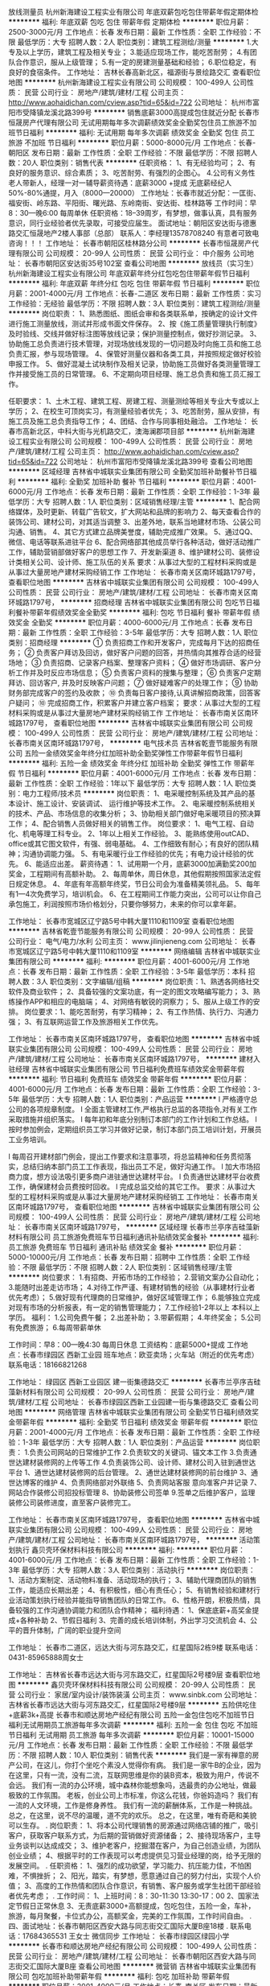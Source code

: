 放线测量员
杭州新海建设工程实业有限公司
年底双薪包吃包住带薪年假定期体检
**********
福利:
年底双薪
包吃
包住
带薪年假
定期体检
**********
职位月薪：2500-3000元/月 
工作地点：长春
发布日期：最新
工作性质：全职
工作经验：不限
最低学历：大专
招聘人数：2人
职位类别：建筑工程测绘/测量
**********
1.大专及以上学历，建筑工程及相关专业；
3.能适应现场工作，能吃苦耐劳；
4.有团队合作意识，服从上级管理；
5.有一定的房建测量基础和经验；
6.职位稳定，有良好的食宿条件。
工作地址：
吉林长春高新北区，福源街与景绘路交汇
查看职位地图
**********
杭州新海建设工程实业有限公司
公司规模：
100-499人
公司性质：
民营
公司行业：
房地产/建筑/建材/工程
公司主页：
http://www.aohaidichan.com/cview.asp?tid=65&id=722
公司地址：
杭州市富阳市受降镇龙溪北路399号
**********
销售底薪3000高提成包住就近分配
长春市恒晟房产代理有限公司
无试用期每年多次调薪绩效奖金全勤奖包住员工旅游不加班节日福利
**********
福利:
无试用期
每年多次调薪
绩效奖金
全勤奖
包住
员工旅游
不加班
节日福利
**********
职位月薪：5000-8000元/月 
工作地点：长春-朝阳区
发布日期：最新
工作性质：全职
工作经验：不限
最低学历：不限
招聘人数：20人
职位类别：销售代表
**********
任职资格：
1、有无经验均可；
2、有良好的服务意识、综合素质；
3、吃苦耐劳、有强烈的企图心。
4.公司有义务性老人带新人，经理一对一辅导薪资待遇：底薪3000 +提成
无底薪经纪人50%-80%通提，月入（8000—20000）
工作地址：长春市就近分配：一匡街、福安街、岭东路、平阳街、曙光路、东岭南街、安达街、桂林路等
工作时间：早8：30—晚6:00 每周单休
任职资格：18--39周岁，有梦想，做事认真，具有服务意识，同行业经验者优先录取，可接受应届生。
面试地址：朝阳区安达街与德惠路交汇恒晟地产2楼人事部（总部）
联系人：李经理13578708240
有意者可致电咨询！！！
工作地址：
长春市朝阳区桂林路分公司
**********
长春市恒晟房产代理有限公司
公司规模：
20-99人
公司性质：
民营
公司行业：
中介服务
公司地址：
长春市朝阳区安达街35号102室
查看公司地图
**********
放线员（实习生）
杭州新海建设工程实业有限公司
年底双薪年终分红包吃包住带薪年假节日福利
**********
福利:
年底双薪
年终分红
包吃
包住
带薪年假
节日福利
**********
职位月薪：2001-4000元/月 
工作地点：长春-二道区
发布日期：最新
工作性质：实习
工作经验：无经验
最低学历：不限
招聘人数：3人
职位类别：建筑工程测绘/测量
**********
岗位职责：
  1、熟悉图纸、图纸会审和各类联系单，按确定的设计文件进行施工测量放线，测试并形成书面文件保存。
2、按《施工质量管理执行制度》及时验线、交线并做好标注图等放线记录；保护测量控制点，做好抄测记录。
3、协助施工总负责进行技术管理，对现场放线发现的一切问题及时向施工员和施工总负责汇报，参与现场管理。
4、保管好测量仪器和各类工具，并按照规定做好校验申报工作。
5、做好混凝土试块制作及相关记录，协助施工员做好各类测量管理工作并接受施工员的日常管理。
6、不定期向项目经理、施工总负责和施工员汇报工作。

任职要求：
1、土木工程、建筑工程、房建工程、测量测绘等相关专业大专或以上学历；
2、在校生可顶岗实习，有测量经验者优先；
3、吃苦耐劳，服从安排，有施工员及施工总负责指导工作；
4、团结、合作与同事相处融洽。
工作地址：
长春市高新北区，中科大街与光机路交汇，澳海澜郡项目部
**********
杭州新海建设工程实业有限公司
公司规模：
100-499人
公司性质：
民营
公司行业：
房地产/建筑/建材/工程
公司主页：
http://www.aohaidichan.com/cview.asp?tid=65&id=722
公司地址：
杭州市富阳市受降镇龙溪北路399号
查看公司地图
**********
区域经理
吉林省中城联实业集团有限公司
全勤奖加班补助餐补节日福利
**********
福利:
全勤奖
加班补助
餐补
节日福利
**********
职位月薪：4001-6000元/月 
工作地点：长春
发布日期：最新
工作性质：全职
工作经验：1-3年
最低学历：大专
招聘人数：1人
职位类别：区域销售经理/主管
**********
1、配合网络媒体，及时更新、转载广告软文，扩大网站和品牌的影响力
2、每天查看合作的装饰公司、建材公司，对其适当调整
3、出差外地，联系当地建材市场、公装公司沟通、销售。
4、其它方式建立品牌美誉度，辅助完成推广效果。
5、通过QQ、微信、电话等联系进驻平台
6、配合网络部其他成员举行各种活动，做好活动推广工作，辅助营销部做好客户的思想工作
7、开发新渠道
8、维护建材公司、装修设计类相关公司、设计师、施工队伍的关系
要求：从事过大型的工程材料采购或是从事过大量房地产建材采购经销工作
工作地址：
长春市南关区南环城路1797号，
查看职位地图
**********
吉林省中城联实业集团有限公司
公司规模：
100-499人
公司性质：
民营
公司行业：
房地产/建筑/建材/工程
公司地址：
长春市南关区南环城路1797号，
**********
招商经理
吉林省中城联实业集团有限公司
包吃节日福利餐补带薪年假绩效奖金全勤奖
**********
福利:
包吃
节日福利
餐补
带薪年假
绩效奖金
全勤奖
**********
职位月薪：4000-6000元/月 
工作地点：长春
发布日期：最新
工作性质：全职
工作经验：3-5年
最低学历：大专
招聘人数：1人
职位类别：招商经理
**********
① 负责招商工作和开发客户，完成每月下达的招商任务；
② 负责客户拜访及回访，做好客户问题的回答，并热情向其推荐合适的经营场地；
③ 负责招商、记录客户档案、整理客户资料；
④ 做好市场调研、客户分析工作并及时反应市场信息；
⑤ 负责客户资料的搜集与整理；
⑥ 负责客户定期拜访、回访客户, 并及时反映客户问题；
⑦ 做好疑难客户的处理工作；
⑨ 协助财务部完成客户的签约及收款；
⑩ 负责每日客户接待,认真讲解招商政策，回答客户疑问；
⑩ 完成招商工作，积累客户并建立客户档案；
要求：从事过大型的工程材料采购或是从事过大量房地产建材采购经销工作
工作地址：
长春市南关区南环城路1797号，
查看职位地图
**********
吉林省中城联实业集团有限公司
公司规模：
100-499人
公司性质：
民营
公司行业：
房地产/建筑/建材/工程
公司地址：
长春市南关区南环城路1797号，
**********
电气技术员
吉林省乾壹节能服务有限公司
五险一金绩效奖金年终分红加班补助全勤奖弹性工作带薪年假节日福利
**********
福利:
五险一金
绩效奖金
年终分红
加班补助
全勤奖
弹性工作
带薪年假
节日福利
**********
职位月薪：4001-6000元/月 
工作地点：长春
发布日期：最新
工作性质：全职
工作经验：1年以下
最低学历：大专
招聘人数：1人
职位类别：电力工程师/技术员
**********
岗位职责：
1、电采暖控制系统及其产品的基本设计、施工设计、安装调试、    运行维护等技术工作。
2、电采暖控制系统相关的技术、产品、市场信息的收集分析；
3、协助相关部门做好电采暖项目的预决算工作；
4、配合销售人员做好相关的销售工作。
岗位要求：
1、电气工程、自动化、机电等理工科专业。
2、1年以上相关工作经验。
3、能熟练使用outCAD、office或其它图文软件，有强、弱电基础。
4、工作细致有耐心；有良好的团队精神；沟通协调能力强。
5、有电采暖行业工作经验的优先；有电力设计经验的优先。
6、能适应出差。
薪资待遇：
1、试用期一个月，底薪3000加满勤奖200加奖金，工程期间有高额补助。
2、每周单休，周日休息，其他假期按照国家法定假日规定休息。
4、年底有年高额年终奖，节日公司会为准备精美领礼品。
5、每年有1—4次免费学习，培训机会。
6、在工程期间工作能力突出，公司可以让你自己承包施工，利润按照市场价格划分，只要你够努力，未来的你可以拿年薪。




工作地址：
长春市宽城区辽宁路5号中韩大厦1110和1109室
查看职位地图
**********
吉林省乾壹节能服务有限公司
公司规模：
20-99人
公司性质：
民营
公司行业：
电气/电力/水利
公司主页：
www.jilinjieneng.com
公司地址：
长春市宽城区辽宁路5号中韩大厦1110和1109室
**********
网络编辑
吉林省中城联实业集团有限公司
**********
福利:
**********
职位月薪：4001-6000元/月 
工作地点：长春
发布日期：最新
工作性质：全职
工作经验：3-5年
最低学历：本科
招聘人数：3人
职位类别：文字编辑/组稿
**********
岗位职责：1、熟透各网络社交软件及商业软件；
2、具备较强的文案功底，有一定的图文攻略编写能力；
3、熟练操作APP和相应的电脑端；
4、对网络有敏锐的洞察力；
5、服从上级工作的安排。
岗位要求：1、能吃苦耐劳，有学习精神；
2、有工作热情、执行力、沟通力强；
3、有互联网运营工作及旅游相关工作优先。

工作地址：
长春市南关区南环城路1797号，
查看职位地图
**********
吉林省中城联实业集团有限公司
公司规模：
100-499人
公司性质：
民营
公司行业：
房地产/建筑/建材/工程
公司地址：
长春市南关区南环城路1797号，
**********
建材入驻经理
吉林省中城联实业集团有限公司
节日福利免费班车绩效奖金带薪年假
**********
福利:
节日福利
免费班车
绩效奖金
带薪年假
**********
职位月薪：4001-6000元/月 
工作地点：长春
发布日期：最新
工作性质：全职
工作经验：3-5年
最低学历：大专
招聘人数：1人
职位类别：产品运营
**********
l 严格遵守总公司的各项规章制度。
l 全面主管建材工作,严格执行总监的各项指令,对有关工作采取措施并组织落实。
l 每年初和年底分别制订本部门的工作计划和工作总结。
l 按时参加例会，定期组织员工学习并做好记录，制订本部门员工培训计划，开展员工业务培训。

l 每周召开建材部门例会，提出工作要求和注意事项，将总监精神和任务贯彻落实，总结归纳本部门员工工作表现，指出员工不足，做好沟通工作。
l 加大市场招商力度，想方设法吸引更多商户进驻通世达建材平台。
l 负责通世达建材平台收费工作，确保建材会员费按时回收。
l 完成总监交给的其它工作。
要求：从事过大型的工程材料采购或是从事过大量房地产建材采购经销工
工作地址：
长春市南关区南环城路1797号，
查看职位地图
**********
吉林省中城联实业集团有限公司
公司规模：
100-499人
公司性质：
民营
公司行业：
房地产/建筑/建材/工程
公司地址：
长春市南关区南环城路1797号，
**********
区域经理
长春市兰亭序吉硅藻新材料有限公司
员工旅游免费班车节日福利通讯补贴绩效奖金餐补
**********
福利:
员工旅游
免费班车
节日福利
通讯补贴
绩效奖金
餐补
**********
职位月薪：5000-10000元/月 
工作地点：长春
发布日期：招聘中
工作性质：全职
工作经验：不限
最低学历：不限
招聘人数：2人
职位类别：区域销售经理/主管
**********
岗位要求：
1.有招商、开拓市场的工作经验；
2.营销文案办公自动化；
3.能随时出差走访市场；
4.对待工作严谨、有建材销售的经验（从事建材行业者优先考虑）；
5.做好现有代理商的日常维护，做好区域管理工作；
6.能够独立完成对现有市场的分析报表，有一定的销售管理能力；
7.工作经验1-2年以上 本科以上学历。
福利：
1.公司免费午餐；
2.出差补助；
3.带薪假期；
4.年终奖金；
5.公司有免费旅游；
6.每周带薪单休


工作时间：早8：00—晚4:30  每周日休息
工资结构：底薪5000+提成
工作地点：长春市绿园区 西新工业园
班车地点：欧亚卖场；火车站（附近的优先考虑）
联系电话：18166821268

工作地址：
绿园区 西新工业园区 建一街集德路交汇
**********
长春市兰亭序吉硅藻新材料有限公司
公司规模：
20-99人
公司性质：
民营
公司行业：
房地产/建筑/建材/工程
公司地址：
长春市绿园区西新工业园建一街与集德路交汇
查看公司地图
**********
网络管理
吉林省中城联实业集团有限公司
全勤奖节日福利绩效奖金带薪年假
**********
福利:
全勤奖
节日福利
绩效奖金
带薪年假
**********
职位月薪：2001-4000元/月 
工作地点：长春
发布日期：最新
工作性质：全职
工作经验：1-3年
最低学历：大专
招聘人数：1人
职位类别：产品运营
**********
岗位职责：
1.负责公司网站的日常维护工作
2.负责软文的关键词、锚文本工作
3.负责通世达建材装修网的上传等工作
4.负责装饰公司、设计师、建材公司入驻到通世达平台
1、通世达建材装修网的后台管理。
2、通世达建材装修网的前台维护
3、通世达博客的维护
4、负责网络部对外联络
5、负责网站客服 意向准客户并记录 
7、网站合作装修公司招投标管理
8、协助装修公司签单
9.签单之后维护客户，监理装修公司装修进度，直至客户装修完工。

工作地址：
长春市南关区南环城路1797号，
查看职位地图
**********
吉林省中城联实业集团有限公司
公司规模：
100-499人
公司性质：
民营
公司行业：
房地产/建筑/建材/工程
公司地址：
长春市南关区南环城路1797号，
**********
活动策划执行
鑫贝壳环保材料科技有限公司
**********
福利:
**********
职位月薪：4001-6000元/月 
工作地点：长春
发布日期：最新
工作性质：全职
工作经验：1-3年
最低学历：大专
招聘人数：3人
职位类别：活动执行
**********
岗位职责：
1、活动方案制定、活动物料准备、活动现场的执行；
3、辅助代理商团队的销售工作，能适应长期出差；
4、有积极性，细心有责任心；
5、有销售经验和建材行业活动策划执行经验并能指导销售团队的日常工作。
6、性格开朗，积极热情，具备较强的工作沟通协调能力和团队合作精神；
福利待遇：
1、保底底薪+高奖金提成+各种补助
2、节假日福利
3、完善的成长培训体制，外出学习交流机会
4、公平的晋升体制，广阔的职业提升空间

工作地址：
长春市二道区，远达大街与河东路交汇，红星国际2栋9楼
联系电话：0431-85965888周女士

工作地址：
吉林省长春市远达大街与河东路交汇，红星国际2号楼9层
查看职位地图
**********
鑫贝壳环保材料科技有限公司
公司规模：
20-99人
公司性质：
民营
公司行业：
家居/室内设计/装饰装潢
公司主页：
www.sinbk.com
公司地址：
吉林省长春市远达大街与河东路交汇，红星国际2号楼9层
**********
五险供吃住+底薪3k+高提
长春市和顺达房地产经纪有限公司
五险一金包住包吃不加班节日福利无试用期员工旅游每年多次调薪
**********
福利:
五险一金
包住
包吃
不加班
节日福利
无试用期
员工旅游
每年多次调薪
**********
职位月薪：10001-15000元/月 
工作地点：长春
发布日期：最新
工作性质：全职
工作经验：不限
最低学历：不限
招聘人数：10人
职位类别：销售代表
**********
我们是一家有禅意的房产公司，在这儿，你打个坐吃个素没人觉得你有病。
我们是一家牛B的企业，因为在这里，只有一流，没有二流，互联网思维是你的装B资本，极致为用户，传说不会远。
我们有一流的办公环境，城中森林你能想象吗，选最贵的办公地址，做最极致的工作氛围。
老板，创业公司上市标准，你这么花钱，你爸妈造吗？
我们有一流的人文环境，工作是修身养性。
我们有一流的薪酬体系，工作是一种挑战。
总之，在这里，说不尽的温暖，道不完的欢乐。
总之，在这里，唯有奇葩和美貌可以生存。
.
岗位职责：
1、将本公司代理销售的房源通过网络店铺的推广，吸引客户，获取客户联系方式，为后期的营销做好资源储备；
2、接待现场客户，主导业务谈判以达成成交；
3、维护老客户，挖掘潜在客户，为自己创造业绩，为团队创业业绩；
4、根据平时的工作表现可以考虑提供见习营业经理的岗，给予无限的发展空间。
.
任职资格：
1、强烈的成功欲望，学习能力、抗压能力佳，不怕困难，不惧挫折；
2、阳光，踏实，有梦想，愿意通过自己的努力付出，实现个人价值；
3、高度的工作热情和团队合作意识，有销售、客户服务或学生社团干部经验者优先考虑；
.
工作时间：
1、上班时间：8：30-11:30 13:30-17：00
2、国家法定节假日正常休息
3、无责底薪3000+高额提成，包吃包住，五险一金，车补，旅游，每月聚餐，卡位式办公，高额奖金，完美的工作氛围，工作时间自由。
.
四、面试地址：长春市朝阳区西安大路与同志街交汇国际大厦B座18楼
.
联系电话：17684365531  王女士 微信同步
工作地址：
长春市绿园区绿园小学
**********
长春市和顺达房地产经纪有限公司
公司规模：
100-499人
公司性质：
民营
公司行业：
房地产/建筑/建材/工程
公司地址：
长春市朝阳区西安大路与同志街交汇国际大厦B座
查看公司地图
**********
微营销
吉林省中城联实业集团有限公司
包吃加班补助带薪年假
**********
福利:
包吃
加班补助
带薪年假
**********
职位月薪：2001-4000元/月 
工作地点：长春-南关区
发布日期：最新
工作性质：全职
工作经验：1-3年
最低学历：大专
招聘人数：1人
职位类别：其他
**********
岗位职责：
1. 独立运营微信公众号，负责微信公众账号的日常运营和维护工作；  
2. 负责微信公众账号的内容更新、人群聚焦、话题发起、客户管理等工作；   
3. 负责策划并制定微信线上活动方案以及微信原创内容的策划与编辑工作；   
4. 负责微信公众账号推广模式与渠道的探索，了解用户需求，收集用户反馈，分析用户行 为及需求；   
5. 制定社会化媒体运营与品牌营销策略，在微信、豆瓣等社会化媒体开展品牌营销工作；   6. 负责企业客户微信官方账号的运营，日常内容编辑、发布、维护、管理、互动、提高影 响力和关注度；   
7. 利用微信平台推广企业的客户产品或服务的品牌、产品和互动；  
8. 定期与粉丝互动，策划并执行相关线上的微信推广活动；  
9. 跟踪微信推广效果，分析数据并反馈，总结经验，建立有效运营手段提升用户活跃度， 增加粉丝数量；   
10. 能够熟练掌握并实施企业、产品、内容微信运营矩阵策略；  
 11. 制定并实施清晰的用户互动策略，发展粉丝与好友，通过持续互动转化潜在客户，提升企业及产品口碑；   
12. 快速掌握微信的内容创作，能够创作优秀内容，并且具有一定的话题敏感度；   
13. 能够策划组织线上与线下活动，通过活动增加社会化媒体曝光率，提高粉丝与好友数量， 提升用户黏度；  
14. 搜集有效粉丝的问题反馈和批评建议，对有效粉丝的需求和行为进行数据分析，将整合 后的数据提交给相关人员。  
任职要求：
1. 熟悉安卓/苹果等智能操作系统，熟悉微信公众平台及其运营方式；  
2. 具有运营微信群运营经验，并有成功转化案例，具有较强的语言组织能力和营销文 案撰写能力；  
3. 思维活跃，具有良好的理解能力和团队精神，热爱本职工作，工作细心、责任心强， 富有想象力和激情；  
4. 有从事互联网行业和社会化营销的相关经验；  
5. 能够根据用户的需求，创造更好的交互内容，具有创造平台内容的良好技巧；   
6. 熟悉移动互联网使用人群的特点及行为习惯；

工作地址：
长春市南关区南环城路1797号，
**********
吉林省中城联实业集团有限公司
公司规模：
100-499人
公司性质：
民营
公司行业：
房地产/建筑/建材/工程
公司地址：
长春市南关区南环城路1797号，
查看公司地图
**********
全屋定制导购员
吉林省顺天集团有限公司
节日福利弹性工作
**********
福利:
节日福利
弹性工作
**********
职位月薪：4000-6000元/月 
工作地点：长春-南关区
发布日期：最新
工作性质：全职
工作经验：不限
最低学历：不限
招聘人数：5人
职位类别：店员/营业员/导购员
**********
1、高中及以上学历，对橱柜销售有浓厚兴趣；
2、身高160CM以上，形象好气质佳；
3、有2年以上相关行业销售工作经验，销售过橱柜者优先考虑；

工作地点：红星美凯龙、欧亚卖场、太阳城就近安排，工作时间和商场时间一致；



工作地址：
吉林省长春市南关区卫星广场财富领域23层
**********
吉林省顺天集团有限公司
公司规模：
500-999人
公司性质：
股份制企业
公司行业：
家居/室内设计/装饰装潢
公司地址：
吉林省长春市南关区卫星广场8683号财富领域23层
查看公司地图
**********
销售代表不限学历不限能力+提供住宿
长春市恒晟房产代理有限公司百汇街分公司
创业公司无试用期五险一金绩效奖金全勤奖包住员工旅游节日福利
**********
福利:
创业公司
无试用期
五险一金
绩效奖金
全勤奖
包住
员工旅游
节日福利
**********
职位月薪：8001-10000元/月 
工作地点：长春-宽城区
发布日期：最新
工作性质：全职
工作经验：不限
最低学历：不限
招聘人数：10人
职位类别：销售代表
**********
薪资待遇：
1. 高额底薪3000+提成（50%-80%全市最高提成）；多种薪资模式任您选
2.国家法定假期、带薪年假、带薪旅游、带薪外派学习
3. 免费培训；一对一老带新。
4. 长春市多家店面就近分配  可提供住宿。
5. 工作时间：早8:30-晚6:00
 任职要求：
1.性别不限18—48周岁，学历不限，经验不限
2.有良好的团队精神、沟通技巧与思维敏捷、有高度的工作热情
3.有较强的观察能力和应变能力，有强烈的责任心
4.有无经验均可，公司提供全程专业培训
 
工作内容：
1、把房屋信息发布到房产网站上，如58同城、赶集网、安居客以及我们的官网。
2、邀请客户来门店看房，做面对面沟通，了解客户需求。
3、带客户实地看房。
4、谈价格，签合同。
面试地址：朝阳区安达街与德惠路交汇，恒晟地产总部二楼人事部！
联系人：张女士13614408169(微信同步)
工作地点：多家门店可就近分配！

工作地址：
九台路一匡街
**********
长春市恒晟房产代理有限公司百汇街分公司
公司规模：
100-499人
公司性质：
民营
公司行业：
房地产/建筑/建材/工程
公司地址：
**********
董事长助理
吉林省中城联实业集团有限公司
创业公司绩效奖金年终分红包吃带薪年假不加班节日福利
**********
福利:
创业公司
绩效奖金
年终分红
包吃
带薪年假
不加班
节日福利
**********
职位月薪：6001-8000元/月 
工作地点：长春
发布日期：最新
工作性质：全职
工作经验：5-10年
最低学历：本科
招聘人数：1人
职位类别：总裁助理/总经理助理
**********
具有丰富的企业策划能力，语言沟通能力强，有亲和力。年龄在
38——50岁之间。具体事宜面
工作地址：
长春市南关区南环城路1797号，
查看职位地图
**********
吉林省中城联实业集团有限公司
公司规模：
100-499人
公司性质：
民营
公司行业：
房地产/建筑/建材/工程
公司地址：
长春市南关区南环城路1797号，
**********
业务经理
长春市兰亭序吉硅藻新材料有限公司
节日福利员工旅游免费班车通讯补贴餐补
**********
福利:
节日福利
员工旅游
免费班车
通讯补贴
餐补
**********
职位月薪：5000-10000元/月 
工作地点：长春-绿园区
发布日期：招聘中
工作性质：全职
工作经验：不限
最低学历：不限
招聘人数：5人
职位类别：销售业务跟单
**********
岗位职责：
1、了解公司的业务及加盟的需求；
2、掌握行业信息，竞品信息并及时整理总结；
3、按照工作计划走访区域客户，了解意向，根据信息进行分类，完成工作记录；
4、有无经验均可；
5、不定期出差；

任职要求：
1.有销售和培训实战经验者优先；
2.从事过硅藻泥行业优先；
3.具备良好的应变能力和承压能力；
4.有事业心、责任心和积极的工作态度；
5.具备发现问题，解决问题的能力；
6.口齿清晰，普通话流利，善于沟通；

工作时间：早8：00—晚4：30  每周日休息
工资结构：底薪5000+提成
工作地点：长春市 绿园区 西新工业园区
班车地点：欧亚卖场、火车站（附近优先考虑）
联系电话：18166821268

工作地址：
长春市 绿园区 西新工业园区 建一街集德路交汇
**********
长春市兰亭序吉硅藻新材料有限公司
公司规模：
20-99人
公司性质：
民营
公司行业：
房地产/建筑/建材/工程
公司地址：
长春市绿园区西新工业园建一街与集德路交汇
查看公司地图
**********
销售+吃住+免费培训
长春市和顺达房地产经纪有限公司
包吃包住五险一金不加班节日福利员工旅游绩效奖金
**********
福利:
包吃
包住
五险一金
不加班
节日福利
员工旅游
绩效奖金
**********
职位月薪：4001-6000元/月 
工作地点：长春
发布日期：最新
工作性质：全职
工作经验：不限
最低学历：不限
招聘人数：5人
职位类别：销售代表
**********
你是否依然对未来的发展方向茫然不知所措？
静心思考，你想要的到底是什么？
房子？车子？高薪？高职？
选择对的行业，选择合适的企业，这些将不再是浮云！
长春房地产经纪的领跑者 和顺地产为你开启值得一生奋斗的事业大门！
 我们需要：
1、18-45周岁，高中及以上学历；
2、性格开朗活泼，有亲和力，学习能力强，善于与人沟通；
3、工作认真负责，为人正直诚恳守信，具有良好的服务意识和团队合作意识；
4、有较强的抗压性和成功欲望；
 你的工作：
1、负责开发客户和盘源，为客户提供二手房屋租赁、贷款、过户等相关业务的代理服务；
2、为客户提供房地产信息、法律法规等专业咨询服务。
本公司面试提供住宿，免单带薪培训！
房产销售人员有不用出差,在市内工作就能实现高收入的优势;
有远比汽车销售行业高很多的提成; 又比保险销售更现实易做;
如果您对目前的工作已经感到厌倦,希望重新规划自己的职业,想快速实现个人的资本积累,羊年马上“有房有车迎娶白富美高富帅”，房产经纪销售从业人员是个不错的选择!

面试地址：长春市朝阳区西安大路与同志街交汇国际大厦B座1803
联系人：赵女士 18443130864
 

 
工作地址：
长春市绿园区欧亚春城
**********
长春市和顺达房地产经纪有限公司
公司规模：
100-499人
公司性质：
民营
公司行业：
房地产/建筑/建材/工程
公司地址：
长春市朝阳区西安大路与同志街交汇国际大厦B座
查看公司地图
**********
销售保底3千五险一金
长春市和顺达房地产经纪有限公司
五险一金包吃包住员工旅游不加班节日福利带薪年假绩效奖金
**********
福利:
五险一金
包吃
包住
员工旅游
不加班
节日福利
带薪年假
绩效奖金
**********
职位月薪：5000-8000元/月 
工作地点：长春
发布日期：最新
工作性质：全职
工作经验：不限
最低学历：不限
招聘人数：3人
职位类别：销售代表
**********
一个活力满格的组织，
在找一群停不下来的小伙伴。
将乒乓球桌和台球桌搬进办公区，
一言不合就拔杆相向，
反正激情多得用不完。
.
懒觉就睡一天？必须不够，
每周没有一天在外面浪，神经都发愁，
生活张弛有度，离不开双休。
.
兴致来了约个篮球赛，
天气好了约场徒步游，
大小节日福利全都有，
公司年度旅游说走就走。
约么？
.
福利待遇：
1、高工资=保底3000+高提成=5000-8000
2.员工享受带薪年假,试用期过后公司缴纳保险
3.公司每年定期组织国、内外旅游。
4.工作时间8:30-17:00每周休息一天任选，国家法定假日正常休息。
5、公开的晋升机制保证实现你的人生理想
.
面试地址：长春市朝阳区西安大路与同志街交汇国际大厦B座1803室
工作地址就近分配，提供食宿.
联系人：赵女士 18443130864
工作地址：
长春市绿园区欧亚春城
**********
长春市和顺达房地产经纪有限公司
公司规模：
100-499人
公司性质：
民营
公司行业：
房地产/建筑/建材/工程
公司地址：
长春市朝阳区西安大路与同志街交汇国际大厦B座
查看公司地图
**********
平面设计
吉林省中城联实业集团有限公司
全勤奖节日福利带薪年假绩效奖金
**********
福利:
全勤奖
节日福利
带薪年假
绩效奖金
**********
职位月薪：2001-4000元/月 
工作地点：长春
发布日期：最新
工作性质：全职
工作经验：1-3年
最低学历：大专
招聘人数：1人
职位类别：产品运营
**********
岗位职责：
1.负责公司日常宣传、策划设计制作
2.网站平面设计、制作及其它图文处理；企业宣传资料的设计、制作与创新。
3.协助其他部门人员对设计及美工方面的工作顺利完成；

工作地址：
长春市南关区南环城路1797号，
查看职位地图
**********
吉林省中城联实业集团有限公司
公司规模：
100-499人
公司性质：
民营
公司行业：
房地产/建筑/建材/工程
公司地址：
长春市南关区南环城路1797号，
**********
销售代表
吉林省乾壹节能服务有限公司
全勤奖年终分红绩效奖金带薪年假节日福利员工旅游交通补助通讯补贴
**********
福利:
全勤奖
年终分红
绩效奖金
带薪年假
节日福利
员工旅游
交通补助
通讯补贴
**********
职位月薪：4001-6000元/月 
工作地点：长春
发布日期：最新
工作性质：全职
工作经验：1年以下
最低学历：大专
招聘人数：5人
职位类别：销售代表
**********
岗位职责
1、负责本区域内公司的业务开拓，完成既定的销售目标；
2、主导销售产品：电暖器、电地热（发热电缆）、电锅炉。
3、定期拜访客户，第一时间完善客户的信息，全面了解工程项目的详情。
4、能够按时完成销售指标，定期汇报工作。
5、公司主要面对的客户均是教育系统、企事业单位、政府机关，医疗体系，房地产等。
任职要求：
1. 大专及以上学历，有政府机关、企事业单位销售经验者优先。
2.形象好，气质佳。
3. 有敏锐的市场意识、应变能力、良好的沟通能力和独立开拓市场的能力，学习能力强；逻辑性强和良好的语言表达能力。
4. 具有强烈的进取心，精力充沛，身体健康，乐观豁达，富有开拓精神。
5. 有一定的社会资源，能够适应经常出差。
薪资待遇
1、底薪2300，200满勤奖，奖金和高提成（按照合同总金额6%）。
2、试用期1个月。
2、出差费用实报实销，客户宴请、礼品由公司承担。
3、每周单休，其他假期按照国家法定假日规定休息。
4、年底有年高额年终奖金和额外奖金，节日公司会为准备精美礼品。

工作地址：
长春市宽城区辽宁路5号中韩大厦1110和1109室
查看职位地图
**********
吉林省乾壹节能服务有限公司
公司规模：
20-99人
公司性质：
民营
公司行业：
电气/电力/水利
公司主页：
www.jilinjieneng.com
公司地址：
长春市宽城区辽宁路5号中韩大厦1110和1109室
**********
业务员
吉林省鼎诺建设工程咨询有限公司
创业公司绩效奖金全勤奖弹性工作带薪年假节日福利不加班加班补助
**********
福利:
创业公司
绩效奖金
全勤奖
弹性工作
带薪年假
节日福利
不加班
加班补助
**********
职位月薪：4001-6000元/月 
工作地点：长春
发布日期：最新
工作性质：全职
工作经验：不限
最低学历：大专
招聘人数：3人
职位类别：销售代表
**********
岗位职责：
1、 负责推广本公司在长春及全国区域建筑咨询工作；
2、 依托公司客户资源追踪潜在目标客户，多角度挖掘客户建筑业需求；
3、 通过电话沟通、微信及转介绍等多种沟通方式开展业务工作；
4、 与客户建立良好客情关系，根据客户需求，提出合理化建议；
5、 负责完成公司制定业绩任务；

任职要求：
1、大专以上学历，建筑专业优先，热爱营销工作，勇于挑战高薪，男女不限；
2、性格开朗、工作积极热情、认真踏实、有责任心；
3、具备良好的口头表达能力以及沟通谈判技巧；
4、具备良好的抗压能力及团队协作能力，敢于接受任务；
5、清楚自己的销售使命，有敏锐的市场洞察力；

工资待遇：
试用期：无责任底薪1600元+高额提成+奖金；
转正后：无责任底薪2100+高额提成=4000~6000；

福利待遇：
1、周六周日双休，不加班；
2、入职满一年，享有5天带薪年假；
3、不定期团建，公司集体活动，激励活动。
晋升路线：
销售----销售主管----销售经理----销售总监

面试电话 赵女士0431-81976432

工作地址：
卫星广场汇文路吉林省塑料研究院院内
查看职位地图
**********
吉林省鼎诺建设工程咨询有限公司
公司规模：
20-99人
公司性质：
股份制企业
公司行业：
中介服务
公司地址：
卫星广场汇文路330号
**********
渠道经理
吉林省联策营销顾问有限公司
餐补交通补助包住通讯补贴员工旅游绩效奖金
**********
福利:
餐补
交通补助
包住
通讯补贴
员工旅游
绩效奖金
**********
职位月薪：6001-8000元/月 
工作地点：长春
发布日期：最新
工作性质：全职
工作经验：3-5年
最低学历：大专
招聘人数：1人
职位类别：房地产销售经理
**********
职位要求：
1、大专以上学历，市场营销及相关专业毕业；
2、生活态度积极乐观，勇于面对变化和挑战；
3、乐于沟通，具有很强的团队精神；
4、执行力强，勇于承担任务和责任；
5、有2年以上大型楼盘及其他销售行业管理经验者优先。
薪酬待遇：底薪+销售总提+年终奖

工作地址：
白城市洮北区胜利西街377号
**********
吉林省联策营销顾问有限公司
公司规模：
20-99人
公司性质：
民营
公司行业：
房地产/建筑/建材/工程
公司地址：
通化市胜利路华夏佳园7单元401号
查看公司地图
**********
销售代表底薪3000+提成+住宿
长春市恒晟房产代理有限公司百汇街分公司
创业公司无试用期五险一金绩效奖金全勤奖包住员工旅游节日福利
**********
福利:
创业公司
无试用期
五险一金
绩效奖金
全勤奖
包住
员工旅游
节日福利
**********
职位月薪：8001-10000元/月 
工作地点：长春
发布日期：最新
工作性质：全职
工作经验：不限
最低学历：不限
招聘人数：10人
职位类别：技工
**********
薪资待遇：
1. 高额底薪3000+提成（50%-80%全市最高提成）；多种薪资模式任您选
2.国家法定假期、带薪年假、带薪旅游、带薪外派学习
3. 免费培训；一对一老带新。
4. 长春市多家店面就近分配  可提供住宿。
5. 工作时间：早8:30-晚6:00
 任职要求：
1.性别不限18—48周岁，学历不限，经验不限
2.有良好的团队精神、沟通技巧与思维敏捷、有高度的工作热情
3.有较强的观察能力和应变能力，有强烈的责任心
4.有无经验均可，公司提供全程专业培训
 
工作内容：
1、把房屋信息发布到房产网站上，如58同城、赶集网、安居客以及我们的官网。
2、邀请客户来门店看房，做面对面沟通，了解客户需求。
3、带客户实地看房。
4、谈价格，签合同。
面试地址：朝阳区安达街与德惠路交汇，恒晟地产总部二楼人事部！
联系人：张女士13614408169(微信同步)
工作地点：多家门店可就近分配！

工作地址：
东盛大街岭东路
**********
长春市恒晟房产代理有限公司百汇街分公司
公司规模：
100-499人
公司性质：
民营
公司行业：
房地产/建筑/建材/工程
公司地址：
**********
行政助理
吉林省易建壹佰建筑管理咨询有限公司
**********
福利:
**********
职位月薪：2001-4000元/月 
工作地点：长春
发布日期：最新
工作性质：全职
工作经验：1年以下
最低学历：本科
招聘人数：1人
职位类别：行政专员/助理
**********
岗位职责：
1. 客户资料的整理，协助领导日常工作。
2. 负责办公室日常文职类工作；
3. 做好办公室档案文件收集、整理、统计；
4. 做好会议纪要。 
5. 负责公司信件、邮件、报刊杂志的分送。 
任职要求：
1、能够尽快入职、长期稳定工作，有无经验均可。
2、大专或以上学历。
薪资待遇：底薪+餐补+提成 +满勤奖+工龄工资
工作时间：8:30-5:00 双休法定假日午休一个半小时

福利待遇：双休、五险、节日福利、生日福利、员工奖励政策、国家法定节假日。
备注：提供良好的发展空间及晋升机会。联系电话0431-81156911

工作地址：
经开区自由大路5188号开发大厦1304室
**********
吉林省易建壹佰建筑管理咨询有限公司
公司规模：
20-99人
公司性质：
保密
公司行业：
房地产/建筑/建材/工程
公司地址：
长春市经济技术开发区自由大路5188号开发大厦13楼
**********
二十年口碑企业 省规模最大
长春市协力房地产代理有限公司南湖新村中街店
员工旅游加班补助全勤奖弹性工作不加班节日福利带薪年假绩效奖金
**********
福利:
员工旅游
加班补助
全勤奖
弹性工作
不加班
节日福利
带薪年假
绩效奖金
**********
职位月薪：8001-10000元/月 
工作地点：长春
发布日期：最新
工作性质：全职
工作经验：不限
最低学历：不限
招聘人数：1人
职位类别：房地产中介/交易
**********
此次招聘目标：因公司发展需要，预备三年运作上市，团队规模扩张，急需培养一批优秀业务精英团队，目标明确，方向明确，任务明确，资本和平台已备好，协力需要你的加入！

1、上班时间：上午8:30-下午6:00 ；单休，法定节假日休息；
2、二手房+新楼盘+金融产品销售，行业内待遇最优：
提成 50%---60% ，年收入5万—30万；  
两个月过渡期：无责任底薪2000+提成；
3、提供完善的培训体系（不收取任何费用） 从入门到精通所有房产销售知识课程都能在培训课中学习到；公平、透明的晋升发展空间；
4、公司平台：于93年成立，团队规模最大、门店数量最多、市场占有率最高的房地产经纪公司，是最具公信力，最具美誉度，最具诚信口碑的品牌房地产经纪机构，我公司的员工已经成为深受广大客户青睐与信任的房地产服务专家；
5、公司资源：WWW.居安天下.com ，房源真、价格实、无重复，吉林省网络媒体房源数量第一；
6、房产经纪人可获得的奖项：单月个人业绩优秀奖；游遍中国奖；年度个人业绩奖励；年度个人单笔业绩排名奖；年度个人业绩优秀奖；最佳经纪人奖；股份分红权奖励；
7、人性化的管理方式，透明、公平的晋升空间
8、岗位前景：
 1年成为房地产交易专家
 2年升任店长一展抱负
 3年圆您购车梦想
 4年自由驾驭事业与生活
 5年实现“五子登科”成功人生；
9、如果您是有识之士想合作共同发展，愿意从事房地产销售行业，想用自己的耕耘、汗水和聪明智慧来谋求一份高收入，那么协力房地产将会有您的一片蓝天；
10、协力房地产---有梦想人的平台！
   协力房地产---影响你一生的选择!
工作地点：长春市内各区域40余处办公场所，就近分配
面试地址：协力房地产总部——人民广场般若寺后侧/华夏银行斜对过 25小时假日酒店7楼
联系方式/微信同：18844532572倪越
工作地址
长春市各个区门店就近分配

工作地址：
吉林省长春市南关区人民广场大庙后侧25小时假日酒店7楼
**********
长春市协力房地产代理有限公司南湖新村中街店
公司规模：
500-999人
公司性质：
股份制企业
公司行业：
房地产/建筑/建材/工程
公司地址：
吉林省长春市南关区人民广场大庙后侧25小时假日酒店7楼
查看公司地图
**********
家居顾问
吉林省顺天集团有限公司
绩效奖金弹性工作员工旅游
**********
福利:
绩效奖金
弹性工作
员工旅游
**********
职位月薪：2500-4000元/月 
工作地点：长春
发布日期：招聘中
工作性质：全职
工作经验：不限
最低学历：不限
招聘人数：1人
职位类别：其他
**********
薪资待遇：
底薪2500-4000+高提成+奖金
多数家具导购在雅嘉工作1年，有结果；在雅嘉工作2-3年，能实现小目标；在雅嘉工作5年以上，能够买房买车！
工作地点：
1、居然之家（火车站站前）
2、红星美凯龙（亚泰大街）
3、欧亚卖场（欧亚卖场9号门）
面试地点：南关区卫星广场财富领域23层人事部（公司总部）
任职要求：
1、身高160CM以上，形象气质佳，年龄在18—34周岁，至少1年销售工作经验
2、热爱家居行业，亲和力强，有家居销售经验者优先
3、有良好的顾客服务意识及沟通能力，工作积极，有责任心
4、为人诚实守信，具有良好的职业态度，愿与公司共同发展
5、服从公司安排，具有良好的执行能力，敢于突破，勇于创新
岗位职责：
1、负责店面全面销售业务，完成公司下达的销售任务
2、配合门店经理做好辅助性工作
3、做好所负责区域的卫生清洁工作
4、及时完成上级领导交办的其他任务




工作地址：
吉林省长春市南关区卫星广场8683号财富领域23层
**********
吉林省顺天集团有限公司
公司规模：
500-999人
公司性质：
股份制企业
公司行业：
家居/室内设计/装饰装潢
公司地址：
吉林省长春市南关区卫星广场8683号财富领域23层
查看公司地图
**********
资料员
吉林省建宇建设集团有限公司
**********
福利:
**********
职位月薪：2500-3500元/月 
工作地点：长春
发布日期：最新
工作性质：全职
工作经验：1-3年
最低学历：不限
招聘人数：1人
职位类别：工程资料管理
**********
岗位职责：
1、负责工程项目设计施工技术资料的收集、保管，根据工作需要，为现场提供及时、有效、适用的资料；及时收集、整理工程设计、施工各类图纸以及补充资料，做好工程资料收发、运转、管理等工作，做到生产管理，做好文件资料管理规范、完整。 
2、按工程技术资料管理要求，认真做好技术资料的收集、整理、归档工作，确保技术资料的真实与完整；掌握施工技术质量资料的归档要求，积极参与施工生产管理，做好资料的管理和监控。做好工程图纸的收发和审核，对工程资料和图纸等进行独立组合案卷和归档。
3、负责为竣工结算和优良工程提供完整的技术资料，工程竣工后及时将技术资料装订成卷，送公司生技部负责人审核后，移交公司办公室办档案室保存。处理好各项公共关系，包括与业主、项目经理、技术主管，上级主管部门以及其他相关部门的关系，同时还要处理好与档案管理部门的关系。
任职要求:具有相关工作经验。
薪资面议。
工作地址：
吉林省长春市高新开发区蔚山路红旗嘉园4485号
查看职位地图
**********
吉林省建宇建设集团有限公司
公司规模：
100-499人
公司性质：
民营
公司行业：
房地产/建筑/建材/工程
公司地址：
吉林省长春市经济开发区七区
**********
有底薪不跑外的销售
长春市顺成房地产经纪有限公司
五险一金年底双薪加班补助创业公司无试用期每年多次调薪节日福利员工旅游
**********
福利:
五险一金
年底双薪
加班补助
创业公司
无试用期
每年多次调薪
节日福利
员工旅游
**********
职位月薪：8001-10000元/月 
工作地点：长春-高新开发区
发布日期：最新
工作性质：全职
工作经验：不限
最低学历：不限
招聘人数：15人
职位类别：房地产销售/置业顾问
**********
敢挑战你就来！
岗位职责：
1.主要负责客户的接待，咨询工作
2.陪同客户看房，促成二手房的买卖、租赁业务
任职资格：
1.男女不限，年龄20--45周岁，有无经验均可
2.有销售经验，执行力强，退伍军人优先
薪资待遇：
1.有底薪：3000+30%--70%提成
2.无底薪：60%--70%提成
福利待遇：
1：提供免费午餐，交通补助，端口补助，话费补助
2.免费带薪培训，老人全程一对一指导，保证新人尽快开单
3.每周休息一天，法定假日休息
工作时间：8:00-17:00
只要你有能力，公司就会给你一片施展的天地
欢迎投递简历和电话咨询，这可能是你迈向成功的第一步
工作地址：电台街673号
联系电话：15568727120

工作地址：
电台街673号
查看职位地图
**********
长春市顺成房地产经纪有限公司
公司规模：
20-99人
公司性质：
民营
公司行业：
房地产/建筑/建材/工程
公司地址：
高新技术产业开发区 电台街673号
**********
销售助理
长春市兰亭序吉硅藻新材料有限公司
员工旅游免费班车节日福利餐补
**********
福利:
员工旅游
免费班车
节日福利
餐补
**********
职位月薪：4001-6000元/月 
工作地点：长春
发布日期：招聘中
工作性质：全职
工作经验：1-3年
最低学历：不限
招聘人数：1人
职位类别：销售行政专员/助理
**********
岗位职责：
1、辅助部门经理、大客户经理完成部门内工作；
2、协助公司公关，竞标等事宜；
3、根据市场、区域情况，搜集信息，并进行分析汇总，形成报告；
4、搜集客户信息，了解客户需求，客户的初步筛选，完成绩效考核。
任职要求：
1、有丰富的地产商资源，熟悉战略集采流程，对工程涂料等产品了解、有大项目成功合作者优先考虑；
2、思维灵活，善于分析总结，沟通及谈判能力强，具有良好的团队精神与职业道德操守；
3、能适应经常性出差，有驾驶执照者优先；
4、可接受优秀应届毕业生。

公司提供专业性培训，提供职位晋升空间，良好福利待遇。
联系电话：18166821268

工作地址：
欧亚卖场
查看职位地图
**********
长春市兰亭序吉硅藻新材料有限公司
公司规模：
20-99人
公司性质：
民营
公司行业：
房地产/建筑/建材/工程
公司地址：
长春市绿园区西新工业园建一街与集德路交汇
**********
试验员
吉林省元方企业管理有限公司
五险一金年终分红交通补助餐补员工旅游节日福利
**********
福利:
五险一金
年终分红
交通补助
餐补
员工旅游
节日福利
**********
职位月薪：2001-4000元/月 
工作地点：长春
发布日期：最新
工作性质：全职
工作经验：不限
最低学历：中专
招聘人数：5人
职位类别：施工员
**********
【岗位职责】
1、对进场原材料检验、试验；
2、做混凝土试块试验；
3、试验资料的整理、填写。

【任职要求】
1、中专及以上学历；
2、相关专业优先考虑；
3、经验不限，有长期发展意愿。

【薪资福利】
1、薪资：2800-3200+旺季补助500
2、免费班车、福利食堂、福利宿舍

【工作时间】
每周单休，淡季上班时间8:00-16:30，旺季上班时间：7:30-17:00

【联系方式】
人力资源部：157-1430-1281
公司网址：www.dafang.net.cn

【面试地点】
吉林省长春市经开区彩虹广场以东长石公路3.5公里处（中意地板厂对面）

【乘车路线】
1、乘坐361或190路公交至经开八区站点（长吉公路与合肥路交汇），然后打车沿合肥路向东至六合一方小区左转，上长石公路，一直行至中意地板厂，对面路口进入200米即是；
2、乘坐公交至东方广场，沿吉林大路出口上长石公路，一直行至中意地板厂，对面路口进入200米即是。

【工作地点】
长春市经开、朝阳、绿园、卡伦就近分配
工作地址：
吉林省长春市
**********
吉林省元方企业管理有限公司
公司规模：
500-999人
公司性质：
民营
公司行业：
房地产/建筑/建材/工程
公司主页：
www.dafang.net.cn
公司地址：
吉林省长春市经开区彩虹广场以东长石公路3.5公里
查看公司地图
**********
实验室实验员
吉林省建宇建设集团有限公司
**********
福利:
**********
职位月薪：2000-3000元/月 
工作地点：长春
发布日期：最新
工作性质：全职
工作经验：不限
最低学历：不限
招聘人数：1人
职位类别：其他
**********
岗位职责：
1、负责试验室相关试验及试验数据审核。
2、可独立出据相关报告,有无经验均可.
3、工作态度严谨细心、有上进心。
4、具体薪资面议。

工作地址：
吉林省长春市高新开发区蔚山路红旗嘉园4485号
查看职位地图
**********
吉林省建宇建设集团有限公司
公司规模：
100-499人
公司性质：
民营
公司行业：
房地产/建筑/建材/工程
公司地址：
吉林省长春市经济开发区七区
**********
底薪两千+高提成月入过万
长春市南关区房多多房屋中介服务部
无试用期每年多次调薪不加班节日福利员工旅游
**********
福利:
无试用期
每年多次调薪
不加班
节日福利
员工旅游
**********
职位月薪：8001-10000元/月 
工作地点：长春
发布日期：最新
工作性质：全职
工作经验：无经验
最低学历：不限
招聘人数：1人
职位类别：销售代表
**********
工资待遇：
底薪2000+高额提成（签单额的70%）+业绩奖金+节假日生日福利
公司提供大量的房源及广告支持,免费培训,一对一指导,老员工带新员工。
岗位职责：
1、负责客户的接待、咨询工作，为客户提供专业的房地产置业咨询服务；
2、公司主要业务是二手房屋买卖，租赁，一站式办理二手房按揭贷款
任职要求：
1、性别不限,年龄18-45周岁,学历不限,经验不限
2、有无工作经验均可,公司提供全程专业培训。
一经录取，待遇从优
工作时间：早8：30至晚5：30
招聘一些有抱负、有理想的年轻人加入我们的团队。没丰富经验的你，只要肯用功就行
工作地址：
吉林省长春市南关区大马路106号（甲栋102室）
查看职位地图
**********
长春市南关区房多多房屋中介服务部
公司规模：
20-99人
公司性质：
民营
公司行业：
房地产/建筑/建材/工程
公司地址：
吉林省长春市南关区大马路106号（甲栋102室）
**********
涂料销售员
吉林省红意新型建材科技有限公司
带薪年假节日福利员工旅游
**********
福利:
带薪年假
节日福利
员工旅游
**********
职位月薪：2001-4000元/月 
工作地点：长春
发布日期：最新
工作性质：全职
工作经验：1-3年
最低学历：中专
招聘人数：5人
职位类别：销售代表
**********
岗位职责：
1、负责公司产品的销售及推广；
2、根据市场营销计划，完成部门销售指标；
3、开拓新市场,发展新客户,增加产品销售范围；
4、负责销售区域内销售活动的策划和执行，完成销售任务；
5、吃苦耐劳、有责任心、抗压能力强、有经验者优先；
任职资格：
1、高中及以上学历；
2、具有1年以上销售管理经验者优先，市场销售有较强理解者尤佳；
3、吃苦耐劳，有较强的工作责任心和团队协作精神；
4、能力优秀者可适当放宽要求。
工作时间：8:30—5：00
工作地址：
宽城区辽宁路1338号红意硅藻泥
查看职位地图
**********
吉林省红意新型建材科技有限公司
公司规模：
20-99人
公司性质：
民营
公司行业：
房地产/建筑/建材/工程
公司主页：
http://www.hygzn.cn/
公司地址：
宽城区辽宁路1338号红意硅藻泥
**********
人事专员
长春市众曜房地产经纪有限公司
节日福利不加班全勤奖加班补助创业公司五险一金年底双薪交通补助
**********
福利:
节日福利
不加班
全勤奖
加班补助
创业公司
五险一金
年底双薪
交通补助
**********
职位月薪：2500-5000元/月 
工作地点：长春
发布日期：最新
工作性质：全职
工作经验：1-3年
最低学历：大专
招聘人数：1人
职位类别：人力资源专员/助理
**********
岗位职责：
1、确动公司年度招聘计划以及预算，与部门沟通招聘需求负责招聘工作；
2、选择并且维护招聘渠道，并拓展新的招聘渠道，发布招聘广告、参加各种招聘会；
3、组织、安排面试，并且进行人力资源初试；
4、进行薪资谈判、安排候选人入职，以及安排体检；
5、候选人进入公司后，对试用期员工进行试用期沟通；
6、办理劳动关系中相关手续（报到，转正，调动，离职）；
7、领导交办的其他事情。
任职资格：
1、大专以上学历，人力资源、行政管理、英语等相关专业；
2、至少一年以上人力资源等相关工作经验；
3、熟练使用办公软件；熟悉人力资源系统以及了解劳动合同法及相关人事政策法规的优先考虑；
4、具备强烈的责任感，事业心，优秀的沟通能力，耐心、细心，以及严谨的逻辑思维能力。
工作时间：早8：30-17:30
工作地址：
长春市众曜房地产经纪有限公司
查看职位地图
**********
长春市众曜房地产经纪有限公司
公司规模：
20-99人
公司性质：
民营
公司行业：
房地产/建筑/建材/工程
公司地址：
长春市众曜房地产经纪有限公司
**********
英语翻译接待
长春市吉顺田合海外投资有限公司
五险一金员工旅游带薪年假年底双薪全勤奖
**********
福利:
五险一金
员工旅游
带薪年假
年底双薪
全勤奖
**********
职位月薪：4001-6000元/月 
工作地点：长春
发布日期：最新
工作性质：全职
工作经验：3-5年
最低学历：硕士
招聘人数：8人
职位类别：英语翻译
**********
岗位职责：
国内
1、负责与海外项目方谈合作等相关事宜
2、负责与英文邮件及资料的整理及翻译
3、负责外宾的接待及口语翻译
4、负责英文网站的项目更新与推广
5、负责与海外公司的联络和维护
国外
1. 负责客户自由行期间的接待工作，全程陪同客户参观考察房产，并促成签约。
2. 负责寻找海外地产移民项目及海外高端投资项目（有海外留学或工作、生活经验的优先）
3. 找寻客户所需要房产。
任职要求：
1，较强的口语能力，可跟外国人正常沟通。
2，可以接受出差，出差地点希腊（3个月）上海
3. 有扎实的中英文基础，互译能力强
4. 思维敏捷，有较强的沟通协调能力和社交活动的能力.
5. 有学习的主动性和积极性。有海外学习或工作的经历。
6.会开车。
联系电话：15585567727   0431-81773096
请工作时间致电，谢谢
工作地址：
南关区卫星广场财富领域606室
查看职位地图
**********
长春市吉顺田合海外投资有限公司
公司规模：
20-99人
公司性质：
民营
公司行业：
房地产/建筑/建材/工程
公司地址：
朝阳区红旗街30号
**********
人事行政专员，法定假+晋升
长春尚城房地产代理有限公司南关分公司
带薪年假弹性工作员工旅游节日福利每年多次调薪年终分红绩效奖金通讯补贴
**********
福利:
带薪年假
弹性工作
员工旅游
节日福利
每年多次调薪
年终分红
绩效奖金
通讯补贴
**********
职位月薪：3500-4000元/月 
工作地点：长春-朝阳区
发布日期：最新
工作性质：全职
工作经验：不限
最低学历：大专
招聘人数：1人
职位类别：助理/秘书/文员
**********
尚城地产;长春租赁行业的领导者！
长春尚城房地产代理有限公司成立于2009年，目前在长春市内已发展四家分公司，是吉林省本土最具影响力和发展潜力的房地产租赁经纪服务商。公司一直秉承;持续发展、同享丰收;的价值理念，不断引领行业健康发展，实现行业持续领跑。

岗位待遇：
1.超高福利（法定假，带薪年假，国内旅游，员工聚餐，拓展活动，节日礼，生日礼）
2.晋升空间：人事行政专员-人事主管-人事行政经理-分公司经理
3. 真实薪金：3500+    能力突出也可面议 （高于同行业工资）
岗位要求：
1.22-35、性格外向，开朗，机灵点；
2.语言表达能力强，工作态度积极，认真细致，有责任心，踏实肯干；
3.会简单的办公软件

联系方式：17390085507   18104317507（霍经理）   微信同步
面试地址：红旗街万达广场5号楼3单元旁门市（尚城地产）
街乘车路线：
52.159.255.264.267（同德路站下车）
80路内环、80路外环230（长影站下车）
144.152.（省医院站下车）
上班地点；就近分配
工作地址：
红旗街万达广场（也可就近分配）
查看职位地图
**********
长春尚城房地产代理有限公司南关分公司
公司规模：
20-99人
公司性质：
民营
公司行业：
房地产/建筑/建材/工程
公司地址：
长春朝阳区红旗街万达广场5号楼3单元虎林街695号
**********
销售内勤
长春市兰亭序吉硅藻新材料有限公司
免费班车员工旅游节日福利不加班
**********
福利:
免费班车
员工旅游
节日福利
不加班
**********
职位月薪：2001-4000元/月 
工作地点：长春-绿园区
发布日期：招聘中
工作性质：全职
工作经验：1-3年
最低学历：中专
招聘人数：1人
职位类别：内勤人员
**********
岗位职责：
1、配合区域经理做好招商工作；
2、建立客户档案；
3、做好发货、换货、退货等相关工作；
4、配合公司与客户，进行专卖店形象建设；
5、配合财务部做好对账与核算工作；
6、协助区域经理做好销售统计与分析；
7、其它日常事务与上级交办的临时事务。

任职资格：
1、相关岗位工作经验（3年以上）；
2、财务，经济、计算机、文秘等相关专业，大专以上学历；
3、熟练运用Word、Excel等办公软件；
4、良好的语言表达与沟通能力；
5、严谨的工作态度与良好的工作热情。
应聘电话：0431-81889559      （欧亚卖场、光谷大街附近有班车）

工作地址：
欧亚卖场
查看职位地图
**********
长春市兰亭序吉硅藻新材料有限公司
公司规模：
20-99人
公司性质：
民营
公司行业：
房地产/建筑/建材/工程
公司地址：
长春市绿园区西新工业园建一街与集德路交汇
**********
电气工程师
吉林省建宇建设集团有限公司
**********
福利:
**********
职位月薪：5000-10000元/月 
工作地点：长春-高新开发区
发布日期：最新
工作性质：全职
工作经验：3-5年
最低学历：不限
招聘人数：1人
职位类别：给排水/暖通/空调工程
**********
岗位职责：要求会做预算
任职要求：有相关工作经历 
工作地址：
吉林省长春市高新区蔚山路红旗嘉园小区4485号一楼建宇
查看职位地图
**********
吉林省建宇建设集团有限公司
公司规模：
100-499人
公司性质：
民营
公司行业：
房地产/建筑/建材/工程
公司地址：
吉林省长春市经济开发区七区
**********
电话销售
长春市兰亭序吉硅藻新材料有限公司
员工旅游节日福利不加班免费班车
**********
福利:
员工旅游
节日福利
不加班
免费班车
**********
职位月薪：4001-6000元/月 
工作地点：长春
发布日期：招聘中
工作性质：全职
工作经验：不限
最低学历：不限
招聘人数：5人
职位类别：电话销售
**********
岗位职责：
1.通过电话销售或其它方式寻找客户。
2.对已开发客户进行维护。
3.客户资料的整理与保管。

任职要求：
1.有良好的语言表达能力。
2.有驾照优先。
3.从事过硅藻泥行业的优先。
4.应届毕业生优先。
5.会网络优化优先。
6.年龄不限、性别不限。
7.有无经验均可。

工作时间：早8：00—晚5:00  每周日休息
工资结构：底薪+高提成
联系电话：18166821268

工作地址：
欧亚卖场
查看职位地图
**********
长春市兰亭序吉硅藻新材料有限公司
公司规模：
20-99人
公司性质：
民营
公司行业：
房地产/建筑/建材/工程
公司地址：
长春市绿园区西新工业园建一街与集德路交汇
**********
月薪5000+客户经理
长春市鸿智经贸有限公司
全勤奖交通补助通讯补贴带薪年假员工旅游节日福利
**********
福利:
全勤奖
交通补助
通讯补贴
带薪年假
员工旅游
节日福利
**********
职位月薪：4001-6000元/月 
工作地点：长春-宽城区
发布日期：最新
工作性质：全职
工作经验：3-5年
最低学历：不限
招聘人数：3人
职位类别：客户经理
**********
岗位职责：1、与大客户的对接，沟通，成单
                  2、工作计划与执行
 任职要求：1、有过大客户服务经验
                   2、最好有资源
                  3、认真踏实肯干专研
工作地址：
居然之家太阳城店高时石材
**********
长春市鸿智经贸有限公司
公司规模：
20-99人
公司性质：
民营
公司行业：
家居/室内设计/装饰装潢
公司地址：

查看公司地图
**********
一手楼盘销售代理
经济技术开发区圆家网房地产中介服务处
交通补助房补带薪年假弹性工作员工旅游节日福利不加班
**********
福利:
交通补助
房补
带薪年假
弹性工作
员工旅游
节日福利
不加班
**********
职位月薪：10001-15000元/月 
工作地点：长春-二道区
发布日期：最新
工作性质：全职
工作经验：不限
最低学历：大专
招聘人数：5人
职位类别：房地产销售/置业顾问
**********
岗位职责：无责任底薪2000加+50%高提成+交通补助+油补=8000+ 上不封顶
 要么开心，要么赚钱，我们单位是开开心心赚钱
 招贤纳士，只要你有梦想，有一个想赚钱的心，有积极向上的正能量，就请快快加入我们吧。
 诚聘销售精英：
 1.收入是不封顶的… 
 2.培训是免费的… 
 3.旅游是奖励的… 
 4.团建、嗨玩儿是经常性的…
 5.晋升是从基层做起的… 有想法，想赚钱，能一起传递正能量的.

任职要求：年龄23-35周岁，高中（中专）以上学历，男女不限，有无经验均可。
 对金钱有欲望，有责任心，有团队意识，有执行力。 ️吃苦耐劳，性格开朗。
 带薪培训，1对1指导，没有经验不要紧，只要你有一颗积极上进的心，没有挣不着钱的。快来加入吧，年底挣点钱回家过个好年。

工作地址：
长春经开北区中海寰宇天下小区C19栋105号
**********
经济技术开发区圆家网房地产中介服务处
公司规模：
100-499人
公司性质：
其它
公司行业：
房地产/建筑/建材/工程
公司地址：
长春经开北区中海寰宇天下小区C19栋105号
查看公司地图
**********
成本会计
吉林省建宇建设集团有限公司
**********
福利:
**********
职位月薪：2001-4000元/月 
工作地点：长春
发布日期：最新
工作性质：全职
工作经验：不限
最低学历：大专
招聘人数：1人
职位类别：成本会计
**********
任职要求：
1、大专及以上学历，会计相关专业，熟练使用金蝶、用友等财务软件；
2、具有建安类会计2年以上工作经验；
3、为人踏实稳重，具有责任心。
薪资面议


工作地址：
高新区蔚山路红旗嘉园4485号一楼吉林建宇
查看职位地图
**********
吉林省建宇建设集团有限公司
公司规模：
100-499人
公司性质：
民营
公司行业：
房地产/建筑/建材/工程
公司地址：
吉林省长春市经济开发区七区
**********
项目工程师
森特士兴集团股份有限公司
五险一金绩效奖金餐补员工旅游通讯补贴带薪年假节日福利交通补助
**********
福利:
五险一金
绩效奖金
餐补
员工旅游
通讯补贴
带薪年假
节日福利
交通补助
**********
职位月薪：4001-6000元/月 
工作地点：长春
发布日期：最新
工作性质：全职
工作经验：不限
最低学历：大专
招聘人数：5人
职位类别：建筑工程师
**********
职责：
负责钢结构和建筑围护系统工程项目实施过程中的施工管理工作
要求：
本科学历，土木工程、机械及相关专业
1、要求土木工程及相关建筑专业.从事过相关建筑工作.
2、要求沟通和协调能力强，吃苦耐劳.
3、人品好，诚实可靠。善于学习。
4、能胜任出差和独立工作。有亲和力和自信心。
5、有较强的团队合作精神和一定的组织能力、能够承受一定的压力。
6、心思缜密 、做事认真、 态度端正.

工作地址：
东三省
**********
森特士兴集团股份有限公司
公司规模：
500-999人
公司性质：
上市公司
公司行业：
房地产/建筑/建材/工程
公司主页：
www.centerint.com
公司地址：
北京市经济技术开发区BDA国际企业大道20号楼
查看公司地图
**********
土建专业监理工程师
长春市正通工程监理有限公司
**********
福利:
**********
职位月薪：2001-4000元/月 
工作地点：长春
发布日期：最新
工作性质：全职
工作经验：不限
最低学历：不限
招聘人数：50人
职位类别：土木/土建/结构工程师
**********
岗位职责：施工工程监理
 任职要求：相关专业学校毕业 ， 有工作经验有限
工作地址：
经开区自由大路5188号1404室
查看职位地图
**********
长春市正通工程监理有限公司
公司规模：
100-499人
公司性质：
股份制企业
公司行业：
房地产/建筑/建材/工程
公司地址：
经开区自由大路5188号1404室（租赁期至2016年12月31日）
**********
置业顾问房产销售
长春市南关区房多多房屋中介服务部
无试用期不加班节日福利员工旅游
**********
福利:
无试用期
不加班
节日福利
员工旅游
**********
职位月薪：7000-10000元/月 
工作地点：长春
发布日期：最新
工作性质：全职
工作经验：不限
最低学历：不限
招聘人数：10人
职位类别：销售代表
**********
一、任职要求
1、20-40岁以上,大专以上学历,户籍、专业、性别不限（条件优秀者可放宽政策）;
2、无同行业工作经验（有带薪岗前培训），退伍军人优先,欢迎优秀应届生踊跃挑战，有行业经验的直接对应相应层级的职务
3、反应敏捷、表达能力强,具有较强的沟通、交际能力,具有亲和力;
4、追逐梦想,能吃苦耐劳，有强烈的赚钱欲望、有事业发展愿望

二、薪酬福利：
1、底薪2000元/月+70%的业绩提成+签约奖金+每月4天带薪休假、法定节假日带薪休息+公司不定期团队建设活动，当月业绩超过3万者奖励电动车一台！综合薪资年入10万是普遍现象，年入20万以上也大有人在！
2、规范的培训体系：公司员工从入职培训开始、所有层级晋升、所有岗位上岗，都有规范专业严格的培训考核体系，本公司被同行誉为房产行业的黄埔军校，经过本公司洗礼的你将成为专业
知识全面、技能过硬，有文化、高素养的行业尖兵
4完善的晋升机制：
只要你业绩达标就可晋升相应层级的职位，在这儿只要你坚持，每个人都会晋级；只要你能力够，每个人都有职务晋升机会。是有梦想、有追求、有事业心、有创业发展愿望的奋斗人士的平台！
三、岗位职责：
1、通过公司资源、网络、电话等方式开发客户,为客户提供专业的置业咨询服务;
2、为客户提供专业项目讲解和售后服务,维系老客户，发掘新客户。
3、根据客户需求推荐合适房源,陪同客户实地考察房源,促成成交;
  生活在社会最底层， 但不甘心社会给我们的定义， 我们要闯、要拼，想要努力打下属于自己人生的一份天地， 但我们没有机会拼爹、拼出生、拼权力、拼外援，怎么办？那我们只有拼自己， 自己去寻找到一个凭自己的智慧、努力就能发展成功的平台， 房多多地产为你搭建了付出多少努力， 就能获得相应收获的人生奋斗公平大舞台。                                                               
房多多是我们的机会、房多多是我们的希望、房多多欢迎你！
    所有想通过自己奋斗改变自己命运的朋友们来房多多吧，咱们携手并进、共创人生奇迹！！
【工作时间】 早8点半 晚5点半
【面试时间】：每日上午10:00—15:00
【公司附近交通路线】：可乘1、103、115、246、278、301、341、342、343、345、346、347路到二马路下车。
公司地址：长春大街与大马路交汇处、二马路公交站牌背后。


工作地址
吉林省长春市南关区大马路106号（甲栋102室）

工作地址：
吉林省长春市南关区大马路106号（甲栋102室）
查看职位地图
**********
长春市南关区房多多房屋中介服务部
公司规模：
20-99人
公司性质：
民营
公司行业：
房地产/建筑/建材/工程
公司地址：
吉林省长春市南关区大马路106号（甲栋102室）
**********
大区经理
吉林省红意新型建材科技有限公司
带薪年假节日福利员工旅游
**********
福利:
带薪年假
节日福利
员工旅游
**********
职位月薪：6001-8000元/月 
工作地点：长春
发布日期：最新
工作性质：全职
工作经验：1-3年
最低学历：大专
招聘人数：5人
职位类别：招商经理
**********
岗位职责：
1、根据公司营销战略，制定招商计划，并进行目标分解；
2、保证营销网络的开拓与合理布局；
3、分析市场动态，撰写分析报告；
4、提高产品在所属区域的市场占有率和竞争力；
5、维护与客户长期良好的合作关系，保持公司品牌形象；
6、根据营销计划，定期进行渠道动态调整；
7、负责下属人员日常工作及业务的管理、指挥、监督、检查、落实。
任职资格：
1、高中及以上学历，专业不限，能适应出差；
2、3年以上招商、销售类工作经验，有大型企业商务运作经历者优先；
3、具有丰富的招商渠道和营销网络资源，具备招商管理经验；
4、具有较强的沟通协调能力和人际洞察力，有很强的团队管理能力；
5、能承担较大压力。的招商渠道和营销网络资源，具备招商管理经验；
4、具有较强的沟通协调能力和人际洞察力，有很强的团队管理能力；
5、能承担较大压力。
薪资待遇：底薪+提成+年节福利+工龄工资；有车的给油补
工作时间：8：30-5:00
工作地址：
宽城区辽宁路1338号红意硅藻泥
查看职位地图
**********
吉林省红意新型建材科技有限公司
公司规模：
20-99人
公司性质：
民营
公司行业：
房地产/建筑/建材/工程
公司主页：
http://www.hygzn.cn/
公司地址：
宽城区辽宁路1338号红意硅藻泥
**********
施工单位安全员
吉林省建宇建设集团有限公司
**********
福利:
**********
职位月薪：5000-8000元/月 
工作地点：长春
发布日期：最新
工作性质：全职
工作经验：3-5年
最低学历：不限
招聘人数：1人
职位类别：其他
**********
岗位职责：
1、坚持“安全第一，预防为主”的方针，认真学习上级有关安全方面的方针、政策、法律、法规和上级主管部门颁发的安全规程、规章制度。
2、负责全面安全工作，参与事故调查。
3、负责交通、防火、防盗等安全工作。
4、负责全所人员的安全培训、安全规程学习与考试工作。
5、负责整理、汇总、上报安全方面有关资料、报表和总结。

任职要求：至少3年以上工作经验；

薪资面议，面试地点在高新

工作地址：
长春市高新区蔚山路红旗嘉园
**********
吉林省建宇建设集团有限公司
公司规模：
100-499人
公司性质：
民营
公司行业：
房地产/建筑/建材/工程
公司地址：
吉林省长春市经济开发区七区
查看公司地图
**********
地段绝佳公寓-置业顾问
长春新景祥房地产投资顾问有限公司
五险一金绩效奖金带薪年假定期体检员工旅游节日福利
**********
福利:
五险一金
绩效奖金
带薪年假
定期体检
员工旅游
节日福利
**********
职位月薪：6001-8000元/月 
工作地点：长春-经济开发区
发布日期：最新
工作性质：全职
工作经验：不限
最低学历：不限
招聘人数：1人
职位类别：销售代表
**********
岗位职责：
1、完成上级下达的销售业绩指标；
2、按规范流程为购房客户提供持续、稳定的专业服务，提升客户服务满意度；
3、遵守案场各项管理制度及公司业绩分配原则；
4、如实记录接待信息及销售数据，规范使用明源软件；
5、妥善保管本人的客户资料、销售道具；
6、树立市场意识，参与区域市场和竞争个案调研工作；
7、同事间进行业务技能分享，向上司提供建设性的意见；
8、配合策划、业务发展部门的相关调研工作，并提供有效信息；
9、完成上级交办的其他工作。

任职资格：
1、大专以上学历，有经验者可放宽学历要求；
2、熟悉房地产相关法律法规、销售流程；
3、有房地产销售经验者优先。

工作地址：
长春市绿园区西安大路与安达街交汇绿地蓝海2123室
**********
长春新景祥房地产投资顾问有限公司
公司规模：
500-999人
公司性质：
民营
公司行业：
房地产/建筑/建材/工程
公司主页：
http://www.xjx.cn
公司地址：
长春市绿园区西安大路与安达街交汇绿地蓝海2123室
查看公司地图
**********
行政助理
吉林省乾壹节能服务有限公司
五险一金绩效奖金年终分红全勤奖带薪年假交通补助节日福利每年多次调薪
**********
福利:
五险一金
绩效奖金
年终分红
全勤奖
带薪年假
交通补助
节日福利
每年多次调薪
**********
职位月薪：2001-4000元/月 
工作地点：长春
发布日期：最新
工作性质：全职
工作经验：1年以下
最低学历：大专
招聘人数：1人
职位类别：行政专员/助理
**********
岗位职责：
1、负责管理和整理公司的各种文档、文件。
2、负责公司员工招聘的考勤制度。
3、负责销售人员的票据报销和办公室后勤保障工作。
4、熟练使用word文档和excel表格。
5、负责总经理交代的其他事宜。
岗位要求：
1、性格成熟稳重，有上进心。
2、1年以上相关工作经验,会简单的cad制图的优先。
3、工作细致有耐心；有良好的团队精神；沟通协调能力强。
薪资待遇：
1、试用期一个月，第一个月2000元；第二个月2200加满勤
  200加奖金，另有额外提成（无需跑外，网络销售，无业业务压力，工作更轻松）。
2、工资按照工龄涨，工作满2年公司给缴纳五险一金。
3、 每周单休，其他假期按照国家法定假日规定休息。
4、年底有年高额年终奖，节日公司会为准备精美领礼品。

工作地址：
长春市宽城区辽宁路5号中韩大厦1110和1109室
查看职位地图
**********
吉林省乾壹节能服务有限公司
公司规模：
20-99人
公司性质：
民营
公司行业：
电气/电力/水利
公司主页：
www.jilinjieneng.com
公司地址：
长春市宽城区辽宁路5号中韩大厦1110和1109室
**********
招商经理
长春市兰亭序吉硅藻新材料有限公司
餐补通讯补贴免费班车员工旅游节日福利
**********
福利:
餐补
通讯补贴
免费班车
员工旅游
节日福利
**********
职位月薪：6001-8000元/月 
工作地点：长春-绿园区
发布日期：招聘中
工作性质：全职
工作经验：不限
最低学历：不限
招聘人数：5人
职位类别：招商经理
**********
岗位职责：
1、负责省区内的招商工作
2、负责本区域的经销商管理工作
3、负责本区域内经销商的培训工作
4、走访市场，进行市场调研。
5、帮助代理商进行各种促销活动。
6、配合上级领导做好相应工作。

任职要求：
1、28-35岁
2、大专以上学历
3、家装、建材品类经验优先
4、适应短期出差
公司提供专业性培训，提供职位晋升空间，良好福利待遇。
联系电话：18166821268
工作地址：
欧亚卖场
查看职位地图
**********
长春市兰亭序吉硅藻新材料有限公司
公司规模：
20-99人
公司性质：
民营
公司行业：
房地产/建筑/建材/工程
公司地址：
长春市绿园区西新工业园建一街与集德路交汇
**********
水暖工程师
吉林省建宇建设集团有限公司
**********
福利:
**********
职位月薪：5000-10000元/月 
工作地点：长春
发布日期：最新
工作性质：全职
工作经验：3-5年
最低学历：不限
招聘人数：1人
职位类别：给排水/暖通/空调工程
**********
水暖工程师，要求会做预决算，薪资待遇面议。
工作地址：
吉林省长春市高新区蔚山路红旗嘉园小区4485号一楼吉林建宇
**********
吉林省建宇建设集团有限公司
公司规模：
100-499人
公司性质：
民营
公司行业：
房地产/建筑/建材/工程
公司地址：
吉林省长春市经济开发区七区
查看公司地图
**********
房产渠道专员
经济技术开发区圆家网房地产中介服务处
交通补助节日福利弹性工作员工旅游带薪年假
**********
福利:
交通补助
节日福利
弹性工作
员工旅游
带薪年假
**********
职位月薪：5000-9000元/月 
工作地点：长春
发布日期：最新
工作性质：全职
工作经验：不限
最低学历：不限
招聘人数：10人
职位类别：渠道/分销专员
**********
岗位职责：1. 为人正直热心
2. 对工作富有激情，承压能力强，并能按时完成上级领导安排的工作任 务。
3. 热爱公司，热爱集体，同志间互帮互助。
4. 具有独立思考能力，观察和应变能力强
职责范围：
1. 不向他人泄露公司的相关事宜，公司机密等
2. 为客户提供优质的服务
3. 为促成交易，组织好相关的谈判工作。
4．积极主动开发客源。
5. 做好相关的市场调查工作，及时准确的房产相关信息
6. 为客户推荐合适优质的房源信息。
薪资福利待遇：底薪2000+提成 公司缴纳商业保险、五险
公司提供完整的培训体系 确保新人最快速度开单！
工作地址：
长春经开北区中海寰宇天下小区C19栋105号
查看职位地图
**********
经济技术开发区圆家网房地产中介服务处
公司规模：
100-499人
公司性质：
其它
公司行业：
房地产/建筑/建材/工程
公司地址：
长春经开北区中海寰宇天下小区C19栋105号
**********
销售代表、底薪两千+高提成月入过万
长春市南关区房多多房屋中介服务部
无试用期不加班节日福利员工旅游绩效奖金
**********
福利:
无试用期
不加班
节日福利
员工旅游
绩效奖金
**********
职位月薪：8001-10000元/月 
工作地点：长春
发布日期：最新
工作性质：全职
工作经验：不限
最低学历：不限
招聘人数：10人
职位类别：销售代表
**********
工资待遇：
底薪2000+高额提成（签单额的70%）+业绩奖金+节假日生日福利
公司提供大量的房源及广告支持,免费培训,一对一指导,老员工带新员工。
岗位职责：
1、负责客户的接待、咨询工作，为客户提供专业的房地产置业咨询服务；
2、公司主要业务是二手房屋买卖，租赁，一站式办理二手房按揭贷款
任职要求：
1、性别不限,年龄18-45周岁,学历不限,经验不限
2、有无工作经验均可,公司提供全程专业培训。
一经录取，待遇从优
工作时间：早8：30至晚5：30
招聘一些有抱负、有理想的年轻人加入我们的团队。没丰富经验的你，只要肯用功就行；
公司介绍
我公司是一家以房地产营销代理，投资顾问为主，以市场调研，宣传推广为辅的专业金融房地产服务机构，经多年的实践积累，其业务范围不断扩展到投资分析、信息咨询、项目调研、市场定位、产品策划、概念设计、营销企划、广告推广、销售代理、营销顾问、人员培训等房地产的各个领域。
公司拥有一支高素质、专业化的优秀人才组成的卓越团队，始终秉承“诚信高效”的企业精神，和“创造财富，推动发展，成就事业，”的经营理念，并始终贯“以客户为中心，以管理为质量，以信誉求发展”的经营方针，坚持、诚信、专业、严禁、求新的业务支持和最完美的客户服务。
工作地址：
吉林省长春市南关区大马路106号（甲栋102室）
查看职位地图
**********
长春市南关区房多多房屋中介服务部
公司规模：
20-99人
公司性质：
民营
公司行业：
房地产/建筑/建材/工程
公司地址：
吉林省长春市南关区大马路106号（甲栋102室）
**********
工程部经理
长春市天泽房地产开发有限公司
五险一金餐补
**********
福利:
五险一金
餐补
**********
职位月薪：10000-15000元/月 
工作地点：长春
发布日期：最新
工作性质：全职
工作经验：5-10年
最低学历：本科
招聘人数：2人
职位类别：建筑施工现场管理
**********
岗位职责：
1、主持工程部工作，制定本部门工作计划并组织实施；
2、负责对本部门员工进行指导、培训、考核；
3、负责组织实施项目前期“三通一平”和排污等各项准备工作；
4、负责组织项目工程图纸会审、交底、组织重大方案评审，提出建议；
5、负责组织编制公司项目总体施工进度计划、质量目标计划等；
6、负责组织对项目现场各方（监理、建筑、专业分包单位）的现场协调管理；
7、参加监理组织的工程例会，并定期组织各施工单位协调会议；
8、负责组织工程开工、组织分部、分项工程、单位工程的验收和竣工验收；
9、定期、不定期组织项目工程质量检查，督促监理、施工单位质量管理；
10、协调政府有关主管部门的各类检查工作；
11、负责组织实施工程类采购招标工作；
12、负责组织实施与工程相关的监理、施工、材料设备等供方的考察、评价和选择；
13、负责与工程类相关合同的洽商和起草；
14、配合物业公司开展工程维护保修工作；
15、负责项目所需的工程管理和专业技术人员的调配；
16、完成直接上级交办的其他工作.
任职要求:
1、土木建筑、工民建相关专业本科以上学历；
2、五年以上大中型房地工程管理的工作经验；
3、保证项目建设的进度、质量及安全控制，具备较强的沟通能力和管理能力。

工作地址：
长春市宽城区北凯旋路
查看职位地图
**********
长春市天泽房地产开发有限公司
公司规模：
20-99人
公司性质：
民营
公司行业：
房地产/建筑/建材/工程
公司地址：
长春市绿园区铁西街44号
**********
家港年薪12万.就想让你躺着赚
长春市家港房地产经纪有限公司经开区分公司
五险一金年终分红包住带薪年假弹性工作员工旅游节日福利每年多次调薪
**********
福利:
五险一金
年终分红
包住
带薪年假
弹性工作
员工旅游
节日福利
每年多次调薪
**********
职位月薪：8001-10000元/月 
工作地点：长春
发布日期：最新
工作性质：全职
工作经验：无经验
最低学历：中专
招聘人数：8人
职位类别：销售代表
**********
家港房地产是长春市效益最好、发展最快、待遇最高的房地产公司（没有之一）。
以促进市场健康发展为企业责任，积极参与公益活动，不断为中国房地产经纪行业赢得荣誉。
面试地址：长春市朝阳区 人民大街与自由大路交汇 西行150米 自由大路1000号 家港房地产 人力资源部
薪资待遇：（平均工资7000以上）
1、高底薪+高提成：无责任底薪2400+60%提成+带薪年假+现金奖+每年两次出国旅游
2、新人奖、月奖，季奖，年终奖，国内外旅游。
最新出炉优秀员工奖品清单（部分）如下：
微波炉（格兰仕）；化妆品（迪奥/香奈儿）；电动车；平衡车（小米）；ipad平板（苹果）；50寸曲面屏4K电视（三星）；苹果手机（当前最新款）；出国旅游（每年一月和八月出发）
3、广阔的发展空间，公平的晋升机制：房产经纪人--团队经理--分店店长--区域总监--副总
4、长春市目前拥有42家分公司，可以就近分配；拥有员工860余人，定期免费专业培训。
5、公司承诺：每一位家港人都会根据工龄和贡献免费分给您一定的股份，让每一位员工真正的成为公司的主人(行业唯一)。
岗位描述：
1、负责客户的接待、咨询工作，为客户提供专业的房地产置业咨询服务；
2、陪同客户现场看房，促成二手房买卖或租赁业务；
3、工作时间：早8：00-晚6：00 每月4天自选休息！
本公司专业从事二手房买卖、信贷、租赁、托管、代办更名过户、商贷、公积金贷款代办、评估、房地产法律咨询、房地产金融服务、一手房代理等。
家港房地产经纪人平均月收入7000元；分店店长平均月收入50000元；区经理平均月收入120000元。
家港的发展理念：共同创业，共谋发展！
家港人一条心一辈子一起干一件事！
2017年家港房地产筹划增开门店30家，预计新增员工1000人，年营业额高达亿元。家港如同超高速列车，载着你的梦想通往更美好的明天，渴求成功的你，快上车！
希望直接电话联系
别犹豫！现在就请拨打电话！
13104453699
13104453699
我在电话彼端期待着，
与优秀的你一起共事！
工作地址：
面试地址：长春市朝阳区人民大街与自由大路交汇西行150米 自由大路1000号 家港房地产 人力资源部
查看职位地图
**********
长春市家港房地产经纪有限公司经开区分公司
公司规模：
1000-9999人
公司性质：
民营
公司行业：
房地产/建筑/建材/工程
公司地址：
朝阳区人民大街与自由大路交汇西行150米自由大路1000号家港房地产
**********
总经理助理
吉林省红意新型建材科技有限公司
带薪年假节日福利员工旅游
**********
福利:
带薪年假
节日福利
员工旅游
**********
职位月薪：2001-4000元/月 
工作地点：长春
发布日期：最新
工作性质：全职
工作经验：1-3年
最低学历：本科
招聘人数：1人
职位类别：总裁助理/总经理助理
**********
任职资格：
1、行政管理、企业管理等相关专业本科以上学历，Girl；
2、二年以上总经理助理工作经验，有经验者优先；
3、知识结构较全面，具有丰富的管理经验，能够迅速掌握与公司业务有关的各种知识；
4、有较强的组织、协调、沟通、领导能力及人际交往能力以及敏锐的洞察力，具有很强的判断与决策能力，计划和执行能力；
5、良好的团队协作精神，为人诚实可靠、品行端正；
6、本科以上学历，条件优异者可放宽要求。
7、要求有驾驶证，有一定的驾龄。
岗位职责：
1、协助总经理制定战略规划、年度经营计划及各阶段工作目标分解，起草公司各阶段工作总结和其他正式文件；
2、协助总经理对公司运作与各职能部门进行管理、协调内部各部门关系；
3、跟踪公司经营目标达成情况，提供分析意见及改进建议；
4、在公司经营计划、销售策略、资本运作等方面向总经理提供具体的解决方案；
5、配合总经理处理外部公共关系，参与公司大型公关活动的策划、安排、组织工作；
6、协助总经理安排各项高层会议的日程与议程，撰写和跟进落实高层会议、主题会议等公司会议纪要；
7、撰写总经理的有关报告、文件，安排总经理的各项工作时间。
工作地址：
宽城区辽宁路1338号红意硅藻泥
查看职位地图
**********
吉林省红意新型建材科技有限公司
公司规模：
20-99人
公司性质：
民营
公司行业：
房地产/建筑/建材/工程
公司主页：
http://www.hygzn.cn/
公司地址：
宽城区辽宁路1338号红意硅藻泥
**********
连锁企业.提供住宿.无责底薪.五险一金
长春市家港房地产经纪有限公司经开区分公司
每年多次调薪五险一金年终分红包住员工旅游弹性工作带薪年假节日福利
**********
福利:
每年多次调薪
五险一金
年终分红
包住
员工旅游
弹性工作
带薪年假
节日福利
**********
职位月薪：8001-10000元/月 
工作地点：长春
发布日期：最新
工作性质：全职
工作经验：不限
最低学历：中专
招聘人数：12人
职位类别：汽车销售
**********
家港房地产是长春市效益最好、发展最快、待遇最高的房地产公司（没有之一）。
以促进市场健康发展为企业责任，积极参与公益活动，不断为中国房地产经纪行业赢得荣誉。
面试地址：长春市朝阳区 人民大街与自由大路交汇 西行150米 自由大路1000号 家港房地产 人力资源部
薪资待遇：（平均工资7000以上）
1、高底薪+高提成：无责任底薪2400+60%提成+带薪年假+现金奖+每年两次出国旅游
2、新人奖、月奖，季奖，年终奖，国内外旅游。
最新出炉优秀员工奖品清单（部分）如下：
微波炉（格兰仕）；化妆品（迪奥/香奈儿）；电动车；平衡车（小米）；ipad平板（苹果）；50寸曲面屏4K电视（三星）；苹果手机（当前最新款）；出国旅游（每年一月和八月出发）
3、广阔的发展空间，公平的晋升机制：房产经纪人--团队经理--分店店长--区域总监--副总
4、长春市目前拥有42家分公司，可以就近分配；拥有员工860余人，定期免费专业培训。
5、公司承诺：每一位家港人都会根据工龄和贡献免费分给您一定的股份，让每一位员工真正的成为公司的主人(行业唯一)。
岗位描述：
1、负责客户的接待、咨询工作，为客户提供专业的房地产置业咨询服务；
2、陪同客户现场看房，促成二手房买卖或租赁业务；
3、工作时间：早8：00-晚6：00 每月4天自选休息！
本公司专业从事二手房买卖、信贷、租赁、托管、代办更名过户、商贷、公积金贷款代办、评估、房地产法律咨询、房地产金融服务、一手房代理等。
家港房地产经纪人平均月收入7000元；分店店长平均月收入50000元；区经理平均月收入120000元。
家港的发展理念：共同创业，共谋发展！
家港人一条心一辈子一起干一件事！
2017年家港房地产筹划增开门店30家，预计新增员工1000人，年营业额高达亿元。家港如同超高速列车，载着你的梦想通往更美好的明天，渴求成功的你，快上车！

希望直接电话联系
别犹豫！现在就请拨打电话！
13104453699
我在电话彼端期待着，
与优秀的你一起共事！

工作地址：
朝阳区人民大街与自由大路交汇西行150米自由大路1000号家港房地产人力资源部
查看职位地图
**********
长春市家港房地产经纪有限公司经开区分公司
公司规模：
1000-9999人
公司性质：
民营
公司行业：
房地产/建筑/建材/工程
公司地址：
朝阳区人民大街与自由大路交汇西行150米自由大路1000号家港房地产
**********
土建技术员
吉林省建宇建设集团有限公司
**********
福利:
**********
职位月薪：5000-10000元/月 
工作地点：长春-高新开发区
发布日期：最新
工作性质：全职
工作经验：5-10年
最低学历：不限
招聘人数：1人
职位类别：土木/土建/结构工程师
**********
岗位职责：
1、熟悉设计图纸，参与设计交底及图纸会审，整理交底及会审纪要，下达并实施对各作业班组的各类技术交底工作； 
2、参与编写施工组织设计，负责编写分部分项工程施工方案，并组织实施； 
3、负责实施本项目测量定位、放线、计量、技术复核工作，及时准确填写好有关技术表格，做好有关记录工作，做好施工日志； 
4、监督、指导各施工班组按设计图纸、施工规范、操作规程、工程标准及施工组织设计的要求进行施工，对违章作业提出整改，签发处罚通知，直至纠正； 
5、在公司有关职能部门的授权下，参与对设计院、业主、监理公司、质检站的部分技术交涉、管理工作，起草须交请上述单位的技术核定、设计变更、技术签证等资料； 
6、在公司有关职能部门的授权下，组织新技术、新工艺、新材料在本项目的实施推广工作。负责工程技术档案、各项技术资料的准备、签证工作，并协助项目经理进行收集、汇总、整理、装订工作； 
7、参与分部分项工程验收及工程竣工验收工作，参与日常工程质量、安全及文明施工的检查、评比工作，协助质检员、安检员制定质量、安全等整改措施并组织实施。

任职要求：5年以上工作经验
工作地址：
吉林省长春市高新开发区蔚山路红旗嘉园4485号一楼
**********
吉林省建宇建设集团有限公司
公司规模：
100-499人
公司性质：
民营
公司行业：
房地产/建筑/建材/工程
公司地址：
吉林省长春市经济开发区七区
查看公司地图
**********
红星美凯龙导购员
吉林省顺天集团有限公司
绩效奖金弹性工作节日福利
**********
福利:
绩效奖金
弹性工作
节日福利
**********
职位月薪：4000-6000元/月 
工作地点：长春
发布日期：最近
工作性质：全职
工作经验：不限
最低学历：不限
招聘人数：5人
职位类别：销售代表
**********
薪资待遇：
底薪+高提成+奖金
多数家具导购在雅嘉工作1年，有结果；在雅嘉工作2-3年，能实现小目标；在雅嘉工作5年以上，能够买房买车！
工作地点：
1、居然之家（火车站站前）
2、红星美凯龙（亚泰大街）
3、欧亚卖场（欧亚卖场9号门）
面试地点：南关区卫星广场财富领域23楼人事部（公司总部）
任职要求：
1、女性，身高160CM以上，形象气质佳，年龄在18—34周岁，至少1年销售工作经验
2、热爱家居行业，亲和力强，有家居销售经验者优先
3、有良好的顾客服务意识及沟通能力，工作积极，有责任心
4、为人诚实守信，具有良好的职业态度，愿与公司共同发展
5、服从公司安排，具有良好的执行能力，敢于突破，勇于创新
岗位职责：
1、负责店面全面销售业务，完成公司下达的销售任务
2、配合门店经理做好辅助性工作
3、做好所负责区域的卫生清洁工作
4、及时完成上级领导交办的其他任务
工作地址：
吉林省长春市南关区卫星广场8683号财富领域23层
**********
吉林省顺天集团有限公司
公司规模：
500-999人
公司性质：
股份制企业
公司行业：
家居/室内设计/装饰装潢
公司地址：
吉林省长春市南关区卫星广场8683号财富领域23层
查看公司地图
**********
土建预算员
吉林省建宇建设集团有限公司
**********
福利:
**********
职位月薪：5000-8000元/月 
工作地点：长春
发布日期：最新
工作性质：全职
工作经验：5-10年
最低学历：不限
招聘人数：1人
职位类别：工程造价/预结算
**********
岗位职责：
1、参与项目成本预算的前期规划工作，编写工程、材料、设备的招标文件，参与施工单位的选取工作。
2、负责工程预、结算书的编制工作，参与工程施工合同的编写工作。
3、参与审核控制工程项目建设成本，核对已完工程的工程量和造价。
4、负责工程决算资料的收集归档，参与分包工程，材料价格的预算计划落实工程的决算核对和审计。
5、协助公司领导审议工程款支付工作。核对工程进度款的支付。
6、准确执行上级领到下达的指示。听从领导安排。
任职要求：
1、5年以上土建预算相关经验；
2、能熟练掌握现行定额、清单，熟练使用office、CAD、广联达等办公、造价软件；
3、工作严谨有序、条理清晰，优秀的沟通能力，较强的文字表达、学习、协调及管理能力；
有造价师章优先，工资面议。
工作地址：
高新区蔚山路4485号吉林建宇一楼
查看职位地图
**********
吉林省建宇建设集团有限公司
公司规模：
100-499人
公司性质：
民营
公司行业：
房地产/建筑/建材/工程
公司地址：
吉林省长春市经济开发区七区
**********
保底2400稳赚7000+你过来啊！~
长春市家港房地产经纪有限公司经开区分公司
每年多次调薪包住五险一金带薪年假弹性工作节日福利员工旅游年终分红
**********
福利:
每年多次调薪
包住
五险一金
带薪年假
弹性工作
节日福利
员工旅游
年终分红
**********
职位月薪：7500-9500元/月 
工作地点：长春
发布日期：最新
工作性质：全职
工作经验：无经验
最低学历：中专
招聘人数：8人
职位类别：销售代表
**********
家港房地产是长春市效益最好、发展最快、待遇最高的房地产公司（没有之一）。
以促进市场健康发展为企业责任，积极参与公益活动，不断为中国房地产经纪行业赢得荣誉。
面试地址：长春市朝阳区 人民大街与自由大路交汇 西行150米 自由大路1000号 家港房地产 人力资源部
薪资待遇：（平均工资7000以上）
1、高底薪+高提成：无责任底薪2400+60%提成+带薪年假+现金奖+每年两次出国旅游
2、新人奖、月奖，季奖，年终奖，国内外旅游。
最新出炉优秀员工奖品清单（部分）如下：
微波炉（格兰仕）；化妆品（迪奥/香奈儿）；电动车；平衡车（小米）；ipad平板（苹果）；50寸曲面屏4K电视（三星）；苹果手机（当前最新款）；出国旅游（每年一月和八月出发）
3、广阔的发展空间，公平的晋升机制：房产经纪人--团队经理--分店店长--区域总监--副总
4、长春市目前拥有42家分公司，可以就近分配；拥有员工860余人，定期免费专业培训。
5、公司承诺：每一位家港人都会根据工龄和贡献免费分给您一定的股份，让每一位员工真正的成为公司的主人(行业唯一)。
岗位描述：
1、负责客户的接待、咨询工作，为客户提供专业的房地产置业咨询服务；
2、陪同客户现场看房，促成楼房买卖或商铺租赁业务；
3、工作时间：早8：00-晚6：00 每月4天自选休息！
本公司专业从事二手房买卖、信贷、租赁、托管、代办更名过户、商贷、公积金贷款代办、评估、房地产法律咨询、房地产金融服务、一手房代理等。
家港房地产经纪人平均月收入7000元；分店店长平均月收入50000元；区经理平均月收入120000元。
家港的发展理念：共同创业，共谋发展！
家港人一条心一辈子一起干一件事！
2017年家港房地产筹划增开门店30家，预计新增员工1000人，年营业额高达亿元。家港如同超高速列车，载着你的梦想通往更美好的明天，渴求成功的你，快上车！

别犹豫！现在就请投递简历或拨打电话！
13104453699
13104453699
我在电话彼端期待着，
与优秀的你一起共事！
工作地址：
面试地址：长春市朝阳区人民大街与自由大路交汇西行150米 自由大路1000号 家港房地产 人力资源部
查看职位地图
**********
长春市家港房地产经纪有限公司经开区分公司
公司规模：
1000-9999人
公司性质：
民营
公司行业：
房地产/建筑/建材/工程
公司地址：
朝阳区人民大街与自由大路交汇西行150米自由大路1000号家港房地产
**********
品牌公寓项目-置业顾问
长春新景祥房地产投资顾问有限公司
五险一金绩效奖金带薪年假定期体检员工旅游节日福利
**********
福利:
五险一金
绩效奖金
带薪年假
定期体检
员工旅游
节日福利
**********
职位月薪：6001-8000元/月 
工作地点：长春-高新开发区
发布日期：最新
工作性质：全职
工作经验：不限
最低学历：不限
招聘人数：1人
职位类别：房地产销售/置业顾问
**********
岗位职责：
1、完成上级下达的销售业绩指标；
2、按规范流程为购房客户提供持续、稳定的专业服务，提升客户服务满意度；
3、遵守案场各项管理制度及公司业绩分配原则；
4、如实记录接待信息及销售数据，规范使用明源软件；
5、妥善保管本人的客户资料、销售道具；
6、树立市场意识，参与区域市场和竞争个案调研工作；
7、同事间进行业务技能分享，向上司提供建设性的意见；
8、配合策划、业务发展部门的相关调研工作，并提供有效信息；
9、完成上级交办的其他工作。

任职资格：
1、大专以上学历，有经验者可放宽学历要求；
2、熟悉房地产相关法律法规、销售流程；
3、有房地产销售经验者优先

工作地址
长春市绿园区西安大路与安达街交汇绿地蓝海2123室

工作地址：
长春市绿园区西安大路与安达街交汇绿地蓝海2123室
**********
长春新景祥房地产投资顾问有限公司
公司规模：
500-999人
公司性质：
民营
公司行业：
房地产/建筑/建材/工程
公司主页：
http://www.xjx.cn
公司地址：
长春市绿园区西安大路与安达街交汇绿地蓝海2123室
查看公司地图
**********
北湖新房二手房销售，来了就挣钱，缺人缺人
经济技术开发区圆家网房地产中介服务处
交通补助绩效奖金带薪年假节日福利员工旅游弹性工作
**********
福利:
交通补助
绩效奖金
带薪年假
节日福利
员工旅游
弹性工作
**********
职位月薪：8000-12000元/月 
工作地点：长春
发布日期：最新
工作性质：全职
工作经验：不限
最低学历：中专
招聘人数：10人
职位类别：渠道/分销专员
**********
岗位职责：1. 为人正直热心
2. 对工作富有激情，承压能力强，并能按时完成上级领导安排的工作任 务。
3. 热爱公司，热爱集体，同志间互帮互助。
4. 具有独立思考能力，观察和应变能力强
职责范围：
1. 不向他人泄露公司的相关事宜，公司机密等
2. 为客户提供优质的服务
3. 为促成交易，组织好相关的谈判工作。
4．积极主动开发房源客源。
5. 做好相关的市场调查工作，及时准确的房产相关信息
6. 为客户推荐合适优质的房源信息。
薪资福利待遇：底薪2000+提成 公司缴纳商业保险、五险一金
公司提供完整的培训体系 确保新人最快速度开单！
工作地址：
长春经开北区中海寰宇天下小区C19栋105号
查看职位地图
**********
经济技术开发区圆家网房地产中介服务处
公司规模：
100-499人
公司性质：
其它
公司行业：
房地产/建筑/建材/工程
公司地址：
长春经开北区中海寰宇天下小区C19栋105号
**********
房产经纪人
南关区弘润房屋中介服务部
住房补贴房补带薪年假员工旅游节日福利
**********
福利:
住房补贴
房补
带薪年假
员工旅游
节日福利
**********
职位月薪：8001-10000元/月 
工作地点：长春-南关区
发布日期：最新
工作性质：全职
工作经验：不限
最低学历：不限
招聘人数：20人
职位类别：房地产销售经理
**********
薪资待遇：
1、高工资（平均月工资8000以上）
（1）有底薪：无责任底薪 2500+60%～70%提成；
（2）无底薪：同行业最高提成，可达75%
2、专业讲师培训，经理店长一对一指导，师傅引路，保证1个月内开单
3、住宿补助
4、每年2次国内外旅游。
5、入职后人手一台电脑。
6、公司内网平台，提供大量免费房源信息。
7、周奖、月奖、季奖、年中奖、年底奖等各项现金大奖。
8、自选休息日，门店覆盖长春全部区域，可就近分配。
9、男女不限，有无经验均可，免费带薪培训。

高保障：实战资深讲师培训，工作中店长亲自带新人（保证1个月内开单）。
同欢庆：季度、年度销售团队活动，每月定期活动及福利。
岗位职责：1.负责市内房屋交易买卖，租赁，贷款。
2.顾客的咨询，帮助顾客寻找匹配合适的房屋。
3负责公司的房源开发与积累，与客户建立良好的业务协作关系。
4有无经验均可，公司提供全程培训，老员工带新员工。
任职资格：
1.18~50岁，口齿清晰，语言富有感染力。
2.对销售工作有较高的热情，较强的学习沟通能力。
3.较强的事业心，责任心和积极的工作态度。
4.具有强烈的赚钱欲望的，想挑战高薪的优先录用。
工作时间：
早8：30晚5：00；每周休息一天
平台提供：
以公司发展为依托，以服务大众为基础，给每一个弘润员工提供舞台，每个人一台电脑，老员工带新员工，一个月之内必保开单！自由、快乐、和谐的工作氛围，快来加入我们吧！
店面地址：
南关区东三道街与天乐路交汇，天乐路751号就近分配。
面试地址：西三道街与大经路、乘车路线：1、61、101、102、103、115、5、254、256、269、281、271、267、241到三道街街下车
有意者电话联系：18629993079 13086881517
工作地址：
吉林省长春市南关区天乐路751号
查看职位地图
**********
南关区弘润房屋中介服务部
公司规模：
100-499人
公司性质：
民营
公司行业：
中介服务
公司地址：
吉林省长春市南关区西三道街29号2-106室
**********
置业顾问销售.保底五险.房价千分之12高提成
长春市家港房地产经纪有限公司经开区分公司
每年多次调薪五险一金包住弹性工作带薪年假员工旅游节日福利年终分红
**********
福利:
每年多次调薪
五险一金
包住
弹性工作
带薪年假
员工旅游
节日福利
年终分红
**********
职位月薪：10001-15000元/月 
工作地点：长春
发布日期：最新
工作性质：全职
工作经验：无经验
最低学历：中专
招聘人数：12人
职位类别：房地产销售/置业顾问
**********
家港房地产是长春市效益最好、发展最快、待遇最高的房地产公司（没有之一）。
以促进市场健康发展为企业责任，积极参与公益活动，不断为中国房地产经纪行业赢得荣誉。
面试地址：长春市朝阳区 人民大街与自由大路交汇 西行150米 自由大路1000号 家港房地产 人力资源部
薪资待遇：（平均工资7000以上）
1、高底薪+高提成：无责任底薪2400+60%提成+带薪年假+现金奖+每年两次出国旅游
2、新人奖、月奖，季奖，年终奖，国内外旅游。
最新出炉优秀员工奖品清单（部分）如下：
微波炉（格兰仕）；化妆品（迪奥/香奈儿）；电动车；平衡车（小米）；ipad平板（苹果）；50寸曲面屏4K电视（三星）；苹果手机（当前最新款）；出国旅游（每年一月和八月出发）
3、广阔的发展空间，公平的晋升机制：房产经纪人--团队经理--分店店长--区域总监--副总
4、长春市目前拥有42家分公司，可以就近分配；拥有员工860余人，定期免费专业培训。
5、公司承诺：每一位家港人都会根据工龄和贡献免费分给您一定的股份，让每一位员工真正的成为公司的主人(行业唯一)。
岗位描述：
1、负责客户的接待、咨询工作，为客户提供专业的房地产置业咨询服务；
2、陪同客户现场看房，促成二手房买卖或租赁业务；
3、工作时间：早8：00-晚6：00 每月4天自选休息！
本公司专业从事二手房买卖、信贷、租赁、托管、代办更名过户、商贷、公积金贷款代办、评估、房地产法律咨询、房地产金融服务、一手房代理等。
家港房地产经纪人平均月收入7000元；分店店长平均月收入50000元；区经理平均月收入120000元。
家港的发展理念：共同创业，共谋发展！
家港人一条心一辈子一起干一件事！
2017年家港房地产筹划增开门店30家，预计新增员工1000人，年营业额高达亿元。家港如同超高速列车，载着你的梦想通往更美好的明天，渴求成功的你，快上车！

希望直接电话联系
别犹豫！现在就请拨打电话！
13104453699
我在电话彼端期待着，
与优秀的你一起共事！

工作地址：
面试地址：长春市朝阳区人民大街与自由大路交汇西行150米 自由大路1000号 家港房地产 人力资源部
查看职位地图
**********
长春市家港房地产经纪有限公司经开区分公司
公司规模：
1000-9999人
公司性质：
民营
公司行业：
房地产/建筑/建材/工程
公司地址：
朝阳区人民大街与自由大路交汇西行150米自由大路1000号家港房地产
**********
置业顾问
长春深华房地产开发有限公司
五险一金绩效奖金餐补
**********
福利:
五险一金
绩效奖金
餐补
**********
职位月薪：8001-10000元/月 
工作地点：长春-高新开发区
发布日期：最新
工作性质：全职
工作经验：不限
最低学历：本科
招聘人数：5人
职位类别：房地产销售/置业顾问
**********
高新君園高级客户经理（甲方自销团队）
1、本科及以上学历，有高端项目销售经验者优先；
2、男:年龄28岁以下，身高173cm以上，女：年龄26岁以下，身高162cm以上，无不良嗜好，形象气质佳、表达能力强、思维敏捷、热爱销售工作；
3、有较强的团队意识，有责任感，肯吃苦，服从公司重要节点性加班要求；
  福利待遇：底薪加提成，五险一金（转正）， 餐补  
Ø 工作地址：长春市高新区超越大街与睿智路交汇
Ø 简历请投至：gxdczhaopin@163.com

工作地址
高新区超越大街与睿智路交汇高新君園销售中心。

工作地址：
高新区超越大街与睿智路交汇高新君園销售中心
**********
长春深华房地产开发有限公司
公司规模：
100-499人
公司性质：
国企
公司行业：
房地产/建筑/建材/工程
公司地址：
高新区超越大街与睿智路交汇高新君園销售中心
**********
高级置业顾问
长春深华房地产开发有限公司
五险一金绩效奖金餐补
**********
福利:
五险一金
绩效奖金
餐补
**********
职位月薪：8001-10000元/月 
工作地点：长春-高新开发区
发布日期：最新
工作性质：全职
工作经验：1-3年
最低学历：本科
招聘人数：5人
职位类别：房地产销售/置业顾问
**********
高新君園高级客户经理（甲方自销团队）
1、本科及以上学历，有高端项目销售经验者优先；
2、男:年龄28岁以下，身高173cm以上，女：年龄26岁以下，身高162cm以上，无不良嗜好，形象气质佳、表达能力强、思维敏捷、热爱销售工作；
3、有较强的团队意识，有责任感，肯吃苦，服从公司重要节点性加班要求；
  福利待遇：底薪加提成，五险一金（转正）， 餐补  
Ø 工作地址：长春市高新区超越大街与睿智路交汇
Ø 简历请投至：gxdczhaopin@163.com

工作地址
高新区超越大街与睿智路交汇高新君園销售中心

工作地址：
高新区超越大街与睿智路交汇高新君園销售中心
**********
长春深华房地产开发有限公司
公司规模：
100-499人
公司性质：
国企
公司行业：
房地产/建筑/建材/工程
公司地址：
高新区超越大街与睿智路交汇高新君園销售中心
**********
行政经理
吉林省良品柏宏房地产开发有限公司
创业公司五险一金年终分红绩效奖金包吃包住节日福利员工旅游
**********
福利:
创业公司
五险一金
年终分红
绩效奖金
包吃
包住
节日福利
员工旅游
**********
职位月薪：6001-8000元/月 
工作地点：长春
发布日期：最新
工作性质：全职
工作经验：5-10年
最低学历：本科
招聘人数：1人
职位类别：行政经理/主管/办公室主任
**********
重点工作：
一、完善并监督保证公司各项规章制度的不折不扣的执行。
    监督各部门员工保质保量地完成好各自的工作计划，杜绝三分钟热血，不忘初心。
二、打造企业文化，提高员工素质，使公司逐步向正规化迈进。
工作地址：
吉林省长春市良品柏宏爱琴湾
查看职位地图
**********
吉林省良品柏宏房地产开发有限公司
公司规模：
20-99人
公司性质：
民营
公司行业：
房地产/建筑/建材/工程
公司地址：
吉林省长春市良品柏宏爱琴湾售楼处2楼
**********
二道品牌公寓项目-置业顾问
长春新景祥房地产投资顾问有限公司
五险一金绩效奖金带薪年假定期体检节日福利
**********
福利:
五险一金
绩效奖金
带薪年假
定期体检
节日福利
**********
职位月薪：6001-8000元/月 
工作地点：长春-二道区
发布日期：最新
工作性质：全职
工作经验：1-3年
最低学历：大专
招聘人数：1人
职位类别：房地产销售/置业顾问
**********
岗位职责：
1、完成上级下达的销售业绩指标；
2、按规范流程为购房客户提供持续、稳定的专业服务，提升客户服务满意度；
3、遵守案场各项管理制度及公司业绩分配原则；
4、如实记录接待信息及销售数据，规范使用明源软件；
5、妥善保管本人的客户资料、销售道具；
6、树立市场意识，参与区域市场和竞争个案调研工作；
7、同事间进行业务技能分享，向上司提供建设性的意见；
8、配合策划、业务发展部门的相关调研工作，并提供有效信息；
9、完成上级交办的其他工作。

任职资格：
1、大专以上学历，有经验者可放宽学历要求；
2、熟悉房地产相关法律法规、销售流程；
3、有房地产销售经验者优先。

工作地址：
长春市绿园区西安大路与安达街交汇绿地蓝海2123室
**********
长春新景祥房地产投资顾问有限公司
公司规模：
500-999人
公司性质：
民营
公司行业：
房地产/建筑/建材/工程
公司主页：
http://www.xjx.cn
公司地址：
长春市绿园区西安大路与安达街交汇绿地蓝海2123室
查看公司地图
**********
水暖设计师
吉林省维拓数字视觉设计有限公司
五险一金绩效奖金
**********
福利:
五险一金
绩效奖金
**********
职位月薪：4001-6000元/月 
工作地点：长春-高新开发区
发布日期：最新
工作性质：全职
工作经验：不限
最低学历：不限
招聘人数：1人
职位类别：给排水/暖通/空调工程
**********
岗位职责:
1、了解工程概况、甲方意图和要求，与合作同事进行沟通，确定设计方案；
2、严格按照公司的设计“流程”及设计方案开展设计工作，并对设计质量负责；
3、负责设计图纸的校对、审核与修订工作；
4、负责图纸的技术交底工作；
5、负责施工的后期指导与配合工作。

任职资格:
1、全日制给排水、暖通专业大学本科以上学历.，具有同等职位工作经验；
2、具有设计院、房地产行业同岗位从业工作经验；
3、掌握水暖工程的专业知识，熟悉土建、电气等系统的相关知识，熟悉政府部门对水暖工程及设计等各方面的管理规定，了解本专业的最新动向和流行趋势，能够建立相应的数据库；
4、了解水暖相关费用定额，熟悉配套工程设计、施工、验收程序和安全、质量监督及成本管理；
5、较强的图纸审阅能力，熟悉专业施工方法及设备选型；
6、熟练掌握专业性微机使用操作；
7、具备较强的沟通协调能力和处理问题能力；
8、责任心强，思维灵活，具备良好的职业操守，有奉献精神、团队合作精神。

在维拓，我们不断的为员工提供优质的服务：
1、提供与行业内技术专家不定时沟通的交流机会；
2、享受内部培训及外出带薪培训；
3、享受养老、医疗、失业、生育等社会保险及住房公积金待遇；
4、享受婚假、产假、年假、丧假等带薪假期；
5、享受公司的节日慰问及职员生日祝福；
6、享受每月一次的员工活动；

工作地址：
高新区光谷大街与飞跃路交汇处咖啡小镇S2栋
查看职位地图
**********
吉林省维拓数字视觉设计有限公司
公司规模：
20-99人
公司性质：
民营
公司行业：
房地产/建筑/建材/工程
公司主页：
www.wintop.cc
公司地址：
高新区光谷大街与飞跃路交汇处咖啡小镇
**********
资料员
长春市正通工程监理有限公司
**********
福利:
**********
职位月薪：2001-4000元/月 
工作地点：长春
发布日期：最新
工作性质：全职
工作经验：不限
最低学历：不限
招聘人数：50人
职位类别：工程资料管理
**********
岗位职责：施工期间监理资料
 任职要求：学习相关专业，有工作经验优先
工作地址：
经开区自由大路5188号1404室
查看职位地图
**********
长春市正通工程监理有限公司
公司规模：
100-499人
公司性质：
股份制企业
公司行业：
房地产/建筑/建材/工程
公司地址：
经开区自由大路5188号1404室（租赁期至2016年12月31日）
**********
建筑设计师（施工图）
吉林省维拓数字视觉设计有限公司
五险一金绩效奖金
**********
福利:
五险一金
绩效奖金
**********
职位月薪：4001-6000元/月 
工作地点：长春-高新开发区
发布日期：最新
工作性质：全职
工作经验：1-3年
最低学历：本科
招聘人数：1人
职位类别：建筑设计师
**********
职位描述：
1）专业基础知识扎实，熟悉相关国家规范及地方法规，熟悉从方案、扩初到施工图的全部设计过程，做好深化设计的工作，独立完成施工图设计，同时跟进材料样板确认工作，保证设计效果；
2）负责现场施工跟进和工程竣工等工作，完成施工现场变更及竣工图制作；
3）主动协调项目各相关专业，减少整个设计过程中的错、漏、碰、缺。
4）确保专业公司的设计满足建筑的要求，同时经济合理解决专业技术问题及技术分歧，提出有效解决方案；
任职资格：
1）建筑学相关专业本科以上学历，具有1年以上建筑施工图的工作经验，熟悉国家有关建筑设计行业的政策和行业规范，已获注册建筑师资格者优先考虑；
2）工作具有主动性，敬业踏实，认真负责，效率高，有良好的职业素质、具有团队合作精神和沟通协调能力；
3）熟练掌握计算机的应用、熟悉Autocad、天正、ps、sketchup等绘图软件及Office 系列软件。

在维拓，我们不断的为员工提供优质的服务：
1、提供与行业内技术专家不定时沟通的交流机会；
2、享受内部培训及外出带薪培训；
3、享受养老、医疗、失业、生育等社会保险及住房公积金待遇；
4、享受婚假、产假、年假、丧假等带薪假期；
5、享受公司的节日慰问及职员生日祝福；
6、享受每月一次的员工活动；

工作地址：
高新区光谷大街与飞跃路交汇处咖啡小镇S2栋
查看职位地图
**********
吉林省维拓数字视觉设计有限公司
公司规模：
20-99人
公司性质：
民营
公司行业：
房地产/建筑/建材/工程
公司主页：
www.wintop.cc
公司地址：
高新区光谷大街与飞跃路交汇处咖啡小镇
**********
销售内业
长春新景祥房地产投资顾问有限公司
五险一金绩效奖金带薪年假定期体检节日福利
**********
福利:
五险一金
绩效奖金
带薪年假
定期体检
节日福利
**********
职位月薪：2001-4000元/月 
工作地点：长春
发布日期：最新
工作性质：全职
工作经验：不限
最低学历：大专
招聘人数：1人
职位类别：其他
**********
岗位职责：
1.协助上级进行现场房源销控工作，并保证明源软件中的对应操作无误；
2.明源软件相关数据的录入，并保证数据的正确性和更新的及时性；
3.购房客户服务满意度调查问卷的归档管理，核对问卷的真实性，并进行数据分析；
4.售后服务的执行管理，包括合同打印、按揭办理等；
5.项目部员工考勤统计和办公物品采购及管理；
6.各类行政事务报表的汇编及项目档案归档工作；
7.项目会议纪要的撰写，日常文书资料的拟定与发送；
8.配合上级组织、实施各类团队文化及培训活动；
9.项目部5S的管理考核工作；
10.协助上级总结管理制度及业务操作执行过程中存在的问题，向公司进行反馈并提出优化建议；
11.其它部门相关工作的协作与支持；
12.完成上级分配的其他工作任务。 

任职资格
1.教育背景：全日制行政管理等专业本科及以上学历
2.知识/技能/资格证书：熟悉房地产相关法律法规、销售流程；熟练操作办公软件；
3.工作经验：2年以上房地产或行政管理经验
4.能力素质及行为要求：良好的职业形象、沟通表达能力、文字功底及团队意识。

工作地址：
长春市绿园区西安大路与安达街交汇绿地蓝海2123室
**********
长春新景祥房地产投资顾问有限公司
公司规模：
500-999人
公司性质：
民营
公司行业：
房地产/建筑/建材/工程
公司主页：
http://www.xjx.cn
公司地址：
长春市绿园区西安大路与安达街交汇绿地蓝海2123室
查看公司地图
**********
客户经理
长春深华房地产开发有限公司
五险一金绩效奖金餐补
**********
福利:
五险一金
绩效奖金
餐补
**********
职位月薪：8000-10000元/月 
工作地点：长春-高新开发区
发布日期：最新
工作性质：全职
工作经验：1-3年
最低学历：本科
招聘人数：5人
职位类别：房地产销售/置业顾问
**********
高新君園高级客户经理（甲方自销团队）
1、本科及以上学历，有高端项目销售经验者优先；
2、男:年龄28岁以下，身高173cm以上，女：年龄26岁以下，身高162cm以上，无不良嗜好，形象气质佳、表达能力强、思维敏捷、热爱销售工作；
3、有较强的团队意识，有责任感，肯吃苦，服从公司重要节点性加班要求；
  福利待遇：底薪加提成，五险一金（转正）， 餐补  
Ø 工作地址：长春市高新区超越大街与睿智路交汇
Ø 简历请投至：gxdczhaopin@163.com

工作地址：
高新区超越大街与睿智路交汇高新君園销售中心
**********
长春深华房地产开发有限公司
公司规模：
100-499人
公司性质：
国企
公司行业：
房地产/建筑/建材/工程
公司地址：
高新区超越大街与睿智路交汇高新君園销售中心
**********
南关区-销售经理
长春新景祥房地产投资顾问有限公司
五险一金
**********
福利:
五险一金
**********
职位月薪：8001-10000元/月 
工作地点：长春
发布日期：最新
工作性质：全职
工作经验：3-5年
最低学历：大专
招聘人数：1人
职位类别：房地产销售经理
**********
岗位职责：
1.销售业绩目标的制订与完成，监控销售动态进程；
2.参与并配合营销策略拟定，负责案场销售方案的制定；
3.协助上级完成项目代理佣金回收工作；
4.严格按管理制度与流程监督、执行案场销售管理工作；
5.销售报表的汇编，明源软件的使用督导管理；
6.销售说辞的编写与更新，销售流程的完善；
7.销售重点、难点突破方案的研究、更新；
8.现场销售道具的制作、指导，规范管理项目档案；
9.区域市场和竞争个案调研、分析，区域竞争态势的深度掌握；
10负责案场购房客户服务质量的监督，客户投诉及现场客户问题处理，并配合上级进行开发商的日常关系维护，提升客户服务满意度；
11.销售团队培训计划的制定、实施并承担讲师义务；
12.负责对本岗位所涉及的知识平台规范的执行，并进行知识沉淀和分享；
13.管理直接下属，对下属进行工作部署，提供业务指导，进行绩效评估，并进行能力发展和职业发展指导；
14.完成上级交办的其他任务。

任职资格：
1.全日制本科及以上学历
2.4年以上房地产销售、管理经验；具有在大中型房地产开发企业、全国品牌代理企业或区域领先代理企业工作经历为佳；
能力素质
良好的职业形象，沟通表达能力，组织沟通协调能力；分析判断能力，抗压能力及团队意识。

工作地址：
长春市绿园区西安大路与安达街交汇绿地蓝海2123室
查看职位地图
**********
长春新景祥房地产投资顾问有限公司
公司规模：
500-999人
公司性质：
民营
公司行业：
房地产/建筑/建材/工程
公司主页：
http://www.xjx.cn
公司地址：
长春市绿园区西安大路与安达街交汇绿地蓝海2123室
**********
底薪3500+高额提成+端口补助
吉林汇家房地产经纪有限公司
**********
福利:
**********
职位月薪：8001-10000元/月 
工作地点：长春-高新开发区
发布日期：最新
工作性质：全职
工作经验：不限
最低学历：不限
招聘人数：1人
职位类别：房地产中介/交易
**********
薪资待遇：
1、底薪3500+提成20%-70%+奖金和各项福利待遇。
2、房源共享，免费带薪培训，一对一指导，老人带新人，欢迎各界友人加入。你们的到来就是我们的收获。
岗位职责:
1、负责搜集新客户的资料并进行沟通，开发新客户；
2、通过电话与客户进行有效沟通了解客户需求, 寻找销售机会并完成销售业绩；
3、维护老客户的业务，挖掘客户的最大潜力；
4、定期与合作客户进行沟通，建立良好的长期合作关系。
任职资格：
1、18-40岁，口齿清晰，普通话流利，语音富有感染力；
2、对销售工作有较高的热情；
3、具备较强的学习能力和优秀的沟通能力；
4、性格坚韧，思维敏捷，具备良好的应变能力和承压能力；
5、有敏锐的市场洞察力，有强烈的事业心、责任心和积极的工作态度。
每周休息一天
 
工作地址：
长春市朝阳区新规划湖光路春铁金郡湾108号（轻轨湖光路站点处）
**********
吉林汇家房地产经纪有限公司
公司规模：
20-99人
公司性质：
股份制企业
公司行业：
房地产/建筑/建材/工程
公司主页：
www.jilinhuijia.com
公司地址：
长春市朝阳区新规划湖光路春铁金郡湾108号（轻轨湖光路站点处）
查看公司地图
**********
经理助理
吉林省元方企业管理有限公司
五险一金年底双薪员工旅游节日福利包吃包住免费班车
**********
福利:
五险一金
年底双薪
员工旅游
节日福利
包吃
包住
免费班车
**********
职位月薪：4001-6000元/月 
工作地点：长春
发布日期：最新
工作性质：全职
工作经验：不限
最低学历：本科
招聘人数：5人
职位类别：总裁助理/总经理助理
**********
【岗位职责】
1、部门管理：在经理领导下管理监督1-2个部门工作；
2、决策支持：针对相关工作进行全面调查了解，提出合理意见，供经理决策；
3、监督检查：协助经理督促检查、贯彻落实相关工作；
4、其他事务：完成领导交办的其他工作任务。
 【任职要求】
1、学历：本科及以上学历；
2、能力：出众的学习能力、思考能力、表达能力、执行能力；
3、品行：符合企业价值观，正直、进取、节约、感恩；
4、其他：综合素质优秀者优先考虑。
 【福利待遇】
1、薪资：4000-6000+年终奖
2、免费班车、福利食堂、福利宿舍
3、广阔的晋升空间
 【工作时间】
每周单休，淡季上班时间8:00-16:30，旺季上班时间7:30-17:00
 【联系方式】
人力资源部：157-1430-1281
公司网站：www.dafang.net.cn
 【面试地点】
吉林省长春市经开区东方广场以东长石公路3.5公里处，中意地板厂对面。
 【乘车路线】
1、乘坐361至经开八区站，或190至光华学院站，然后打车沿合肥路向东至六合一方小区左转，直行上长石公路，至中意地板厂，对面路口进入200米即是；
2、乘坐公交至东方广场，打车沿东方广场吉林大路出口，上长石公路，一直行至中意地板厂，对面路口进入200米即是。

工作地址：
吉林省长春市经开区东方广场以东长石公路3.5公里处。
**********
吉林省元方企业管理有限公司
公司规模：
500-999人
公司性质：
民营
公司行业：
房地产/建筑/建材/工程
公司主页：
www.dafang.net.cn
公司地址：
吉林省长春市经开区彩虹广场以东长石公路3.5公里
查看公司地图
**********
策划经理
吉林省联策营销顾问有限公司
包住交通补助餐补通讯补贴带薪年假员工旅游绩效奖金
**********
福利:
包住
交通补助
餐补
通讯补贴
带薪年假
员工旅游
绩效奖金
**********
职位月薪：5000-7000元/月 
工作地点：长春
发布日期：最新
工作性质：全职
工作经验：3-5年
最低学历：大专
招聘人数：1人
职位类别：房地产项目策划经理/主管
**********
任职要求：
1、3年以上房地产或市场营销策划工作经验，文字功底深厚；
2、熟悉房地产项目的调研分析、项目销售各阶段策划工作，能独立完成项目全程营销策划；
3、掌握市场营销知识、市场调查知识、商务谈判知识、客户关系管理知识等，了解相关经济政策；
4、具备独立的分析、思考能力，很强的规划、组织、策划、执行和团队领导能力，具备较高的人际沟通和谈判技巧。

薪金：底薪+提成（总提）+奖金

工作地址：
白城市洮北区胜利西街377号
**********
吉林省联策营销顾问有限公司
公司规模：
20-99人
公司性质：
民营
公司行业：
房地产/建筑/建材/工程
公司地址：
通化市胜利路华夏佳园7单元401号
查看公司地图
**********
二道区红大汇诚-置业顾问
长春新景祥房地产投资顾问有限公司
五险一金
**********
福利:
五险一金
**********
职位月薪：6001-8000元/月 
工作地点：长春
发布日期：最新
工作性质：全职
工作经验：不限
最低学历：大专
招聘人数：1人
职位类别：房地产销售/置业顾问
**********
岗位职责：
1、完成上级下达的销售业绩指标；
2、按规范流程为购房客户提供持续、稳定的专业服务，提升客户服务满意度；
3、遵守案场各项管理制度及公司业绩分配原则；
4、如实记录接待信息及销售数据，规范使用明源软件；
5、妥善保管本人的客户资料、销售道具；
6、树立市场意识，参与区域市场和竞争个案调研工作；
7、同事间进行业务技能分享，向上司提供建设性的意见；
8、配合策划、业务发展部门的相关调研工作，并提供有效信息；
9、完成上级交办的其他工作。

任职资格：
1、大专以上学历，有经验者可放宽学历要求；
2、熟悉房地产相关法律法规、销售流程；
3、有房地产销售经验者优先。

工作地址：
长春市绿园区西安大路与安达街交汇绿地蓝海2123室
查看职位地图
**********
长春新景祥房地产投资顾问有限公司
公司规模：
500-999人
公司性质：
民营
公司行业：
房地产/建筑/建材/工程
公司主页：
http://www.xjx.cn
公司地址：
长春市绿园区西安大路与安达街交汇绿地蓝海2123室
**********
城市规划师（本专业）
吉林伊禾环境规划咨询有限公司
交通补助餐补带薪年假五险一金
**********
福利:
交通补助
餐补
带薪年假
五险一金
**********
职位月薪：4001-6000元/月 
工作地点：长春
发布日期：最新
工作性质：全职
工作经验：不限
最低学历：不限
招聘人数：1人
职位类别：城市规划与设计
**********
岗位职责：
1、 参与部门管理及相关会议，关注行业发展趋势；
2、 编制旅游和城乡规划设计方案包括总体规划、分区规划、控制性详细规划、修建性详细规划等；
3、 参与项目汇报工作；
4、 完成规划设计院安排的其它工作。
任职资格：
1、城市规划、环境艺术、园林、电力、暖通、给排水/水利相关专业，全日制本科毕业及以上学历，3年以上工作相关工作经验
2、具备丰富的专业技术知识和较强的协调能力，能独立地处理和解决问题；
3、熟悉国家建筑、城市规划专业设计规范；
4、具有一定的方案评审、图纸审核能力；
5、有美术基础和手绘能力，可以控制图面表达和排版布局的整体效果；
6、熟练使用各种办公软件和相关专业软件（如：AutoCAD、Office、Photoshop）；
7、有较好的文字功底，有较强的语言、图面表达能力。
8、 具备良好的职业道德、团队合作精神和沟通能力。

工作地址：
长春市南关区南环城路1088号新里中央广场B10A666
**********
吉林伊禾环境规划咨询有限公司
公司规模：
20-99人
公司性质：
民营
公司行业：
房地产/建筑/建材/工程
公司地址：
长春市南关区南环城路1088号新里中央广场B10A666
查看公司地图
**********
技术员（不出差不驻外）
吉林省元方企业管理有限公司
五险一金年终分红交通补助节日福利包吃
**********
福利:
五险一金
年终分红
交通补助
节日福利
包吃
**********
职位月薪：3400-4000元/月 
工作地点：长春
发布日期：最新
工作性质：全职
工作经验：不限
最低学历：中专
招聘人数：5人
职位类别：施工员
**********
【岗位职责】
1、原材料质量控制；
2、混凝土质量控制。
【任职要求】
1、中专及以上学历；
2、相关专业优先考虑；
3、经验不限，有长期发展意愿。
【薪资福利】
1、薪资：3400-3800元/月+旺季补助500
2、免费班车、福利食堂
【工作时间】
上24小时，休息24小时
【联系方式】
人力资源部：157-1430-1281
公司网址：www.dafang.net.cn
【面试地点】
长春市经开区长石公路3.5公里处（中意地板厂对面）
【乘车路线】
1、乘坐361或190路公交至经开八区站点（长吉公路与合肥路交汇），然后打车沿合肥路向东至六合一方小区左转，上长石公路，一直行至中意地板厂，对面路口进入200米即是；
2、乘坐公交至东方广场，沿吉林大路出口上长石公路，一直行至中意地板厂，对面路口进入200米即是。
【工作地址】
1、长春市经开区长石公路3.5公里处，中意地板厂对面
2、长春市朝阳万顺小区
3、长春市绿园双龙村
4、长春市卡伦丙八路与甲五路交汇
工作地址：
吉林省长春市
**********
吉林省元方企业管理有限公司
公司规模：
500-999人
公司性质：
民营
公司行业：
房地产/建筑/建材/工程
公司主页：
www.dafang.net.cn
公司地址：
吉林省长春市经开区彩虹广场以东长石公路3.5公里
查看公司地图
**********
高新新盘项目-置业顾问
长春新景祥房地产投资顾问有限公司
五险一金节日福利
**********
福利:
五险一金
节日福利
**********
职位月薪：6001-8000元/月 
工作地点：长春-高新开发区
发布日期：最新
工作性质：全职
工作经验：不限
最低学历：不限
招聘人数：1人
职位类别：销售代表
**********
岗位职责：
1、完成上级下达的销售业绩指标；
2、按规范流程为购房客户提供持续、稳定的专业服务，提升客户服务满意度；
3、遵守案场各项管理制度及公司业绩分配原则；
4、如实记录接待信息及销售数据，规范使用明源软件；
5、妥善保管本人的客户资料、销售道具；
6、树立市场意识，参与区域市场和竞争个案调研工作；
7、同事间进行业务技能分享，向上司提供建设性的意见；
8、配合策划、业务发展部门的相关调研工作，并提供有效信息；
9、完成上级交办的其他工作。

任职资格：
1、大专以上学历，有经验者可放宽学历要求；
2、熟悉房地产相关法律法规、销售流程；
3、有房地产销售经验者优先。

工作地址：
长春市绿园区西安大路与安达街交汇绿地蓝海2123室
**********
长春新景祥房地产投资顾问有限公司
公司规模：
500-999人
公司性质：
民营
公司行业：
房地产/建筑/建材/工程
公司主页：
http://www.xjx.cn
公司地址：
长春市绿园区西安大路与安达街交汇绿地蓝海2123室
查看公司地图
**********
电话销售
吉林省红意新型建材科技有限公司
带薪年假节日福利员工旅游
**********
福利:
带薪年假
节日福利
员工旅游
**********
职位月薪：2001-4000元/月 
工作地点：长春
发布日期：最新
工作性质：全职
工作经验：不限
最低学历：不限
招聘人数：10人
职位类别：电话销售
**********
岗位职责：
1、口齿清晰，普通话流利，语音富有感染力，对销售工作有较高的热情；
2、具备较强的学习能力和优秀的沟通能力，男女不限，年龄不限；
3、性格坚韧，思维敏捷，具备良好的应变能力和承压能力；
4、开发新客户，拓展与老客户的业务，建立和维护客户档案；
工资待遇：
月薪3000-5000元，底薪+提成+年终奖+工龄工资
工作时间：8:30—17：30；每周休一天，每月有一天公休，法定节假日带薪休息；只为打造快乐工作，一起赚钱的经营理念！
工作地址：
宽城区辽宁路1338号红意硅藻泥
查看职位地图
**********
吉林省红意新型建材科技有限公司
公司规模：
20-99人
公司性质：
民营
公司行业：
房地产/建筑/建材/工程
公司主页：
http://www.hygzn.cn/
公司地址：
宽城区辽宁路1338号红意硅藻泥
**********
销售内勤
吉林省峰海工贸有限公司
每年多次调薪包吃包住免费班车
**********
福利:
每年多次调薪
包吃
包住
免费班车
**********
职位月薪：2001-4000元/月 
工作地点：长春
发布日期：最新
工作性质：全职
工作经验：不限
最低学历：大专
招聘人数：5人
职位类别：销售行政专员/助理
**********
应届毕业生优先考虑，公司提供食宿，考核期满交五险一金，公司有班车，暂时只能到西环城路迎宾路交汇至西环城路景阳大路交汇附近。
工作地址：
长春市绿园区西新工业集中区建六街与新二路交汇处
查看职位地图
**********
吉林省峰海工贸有限公司
公司规模：
20-99人
公司性质：
民营
公司行业：
房地产/建筑/建材/工程
公司地址：
长春市绿园区西新工业集中区建六街与新二路交汇处
**********
北站万达不跑外置业顾问5000+
长春尚城房地产代理有限公司南关分公司
全勤奖带薪年假节日福利
**********
福利:
全勤奖
带薪年假
节日福利
**********
职位月薪：4001-6000元/月 
工作地点：长春
发布日期：最新
工作性质：全职
工作经验：不限
最低学历：不限
招聘人数：1人
职位类别：房地产中介/交易
**********
尚城地产—长春租赁行业的领导者！
工作内容：
1、只租赁买卖宽城万达房子，不用外出。
2、刷新完端口，就可以在办公室坐等客户。
3、房主会主动送钥匙，看房子直接开门就好。
4、公司有专门人员负责辅助谈单。
工作环境：
1.专门从事宽城万达公寓，万达华宅租赁，买卖服务。
2.无责任底薪+50%提成，月收入5000+。
3.人员一经录用，王牌经纪人免费一对一指导
4.公司提供人手一部电话、一台电脑、一个端口等。
薪酬福利：
1、上班时间：上午8:30- 11:40 ，下午13:00-17:00；周单休，法定节假日休息；颁发节日礼物或红包。
2、提供完善的培训体系（带薪培训）， 从入门到精通所有房产销售知识课程都能在培训课中学习到；
3福利待遇：
1）节日礼品
2）生日礼物及祝福，并生日当天可提前下班与亲友庆祝
3）员工入职一年即可享受带薪年假
4）培训福利：员工在职培训、短期脱产培训、工费进修等
5）入股福利：企业正式员工，经公司考核，各项指标优秀，可享受入股公司的权利，每年领取高额分红奖金，且分红奖金每半年发放一次哦！
6）优秀员工可享受公司购车待遇！！！
注；所有业务都不需要外出，拿着销售的工资相当于办公室文员的工作！！

联系方式：17390085507   微信同步
面试地址：红旗街万达广场5号楼3单元旁门市二楼
工作地址：
宽城万达一号公寓北门B166门市尚城地产
**********
长春尚城房地产代理有限公司南关分公司
公司规模：
20-99人
公司性质：
民营
公司行业：
房地产/建筑/建材/工程
公司地址：
长春朝阳区红旗街万达广场5号楼3单元虎林街695号
**********
BIM工程师
吉林山水智能科技有限公司
绩效奖金年终分红加班补助五险一金包吃
**********
福利:
绩效奖金
年终分红
加班补助
五险一金
包吃
**********
职位月薪：6001-8000元/月 
工作地点：长春-南关区
发布日期：最新
工作性质：全职
工作经验：不限
最低学历：本科
招聘人数：5人
职位类别：建筑设计师
**********
岗位职责：
1、配合项目经理与团队完成从方案到施工图阶段的建模及施工图制作；
2、搭建BIM建筑信息模型，独立完成各专业建筑构件的建模；
3、配合项目需求进行内部或其他设计单位的BIM管线综合、碰撞分析、量化分析、节能分析、可视化设计；
4、协助建立BIM标准构件库；


任职要求：
1、全日制院校本科及以上学历，建筑工程相关专业、道路桥梁隧道、给排水、暖通、电气等相关专业优先；
2、良好的专业基础（有无工作经验均可，有工作经验优先考虑），熟悉基本施工图设计流程；
3、熟悉Revit、Navisworks、AutoCAD、lumion等软件(无基础可免费培训）；
4、敬业踏实、认真负责、细心严谨，有良好的职业素质和团队精神及协调沟通能力；
5、有意从事BIM行业者优先，长期任职待遇优厚。

工作地址：
-绿地中央公馆
查看职位地图
**********
吉林山水智能科技有限公司
公司规模：
20-99人
公司性质：
股份制企业
公司行业：
房地产/建筑/建材/工程
公司地址：
-
**********
造价员兼资料员
吉林省金杯消防工程有限责任公司
年底双薪绩效奖金加班补助全勤奖交通补助五险一金通讯补贴定期体检
**********
福利:
年底双薪
绩效奖金
加班补助
全勤奖
交通补助
五险一金
通讯补贴
定期体检
**********
职位月薪：2001-4000元/月 
工作地点：长春
发布日期：最新
工作性质：全职
工作经验：1-3年
最低学历：大专
招聘人数：3人
职位类别：工程造价/预结算
**********
统招生，有1年以上现场实际本专业工作经验，
熟练使用预算软件、办公软件、熟练画CAD、会看图、提工程量、会做投标文件竣工资料等。
工作地址：
-人民大街7099号 南波大厦A座19楼
**********
吉林省金杯消防工程有限责任公司
公司规模：
20-99人
公司性质：
民营
公司行业：
房地产/建筑/建材/工程
公司地址：
-人民大街7099号 南波大厦A座19楼
查看公司地图
**********
公路专业监理工程师
长春市正通工程监理有限公司
**********
福利:
**********
职位月薪：2001-4000元/月 
工作地点：长春
发布日期：最新
工作性质：全职
工作经验：不限
最低学历：不限
招聘人数：50人
职位类别：道路/桥梁/隧道工程技术
**********
岗位职责：市政道路监理
 任职要求：相关专业院校毕业，有工作经验者优先
工作地址：
经开区自由大路5188号1404室
查看职位地图
**********
长春市正通工程监理有限公司
公司规模：
100-499人
公司性质：
股份制企业
公司行业：
房地产/建筑/建材/工程
公司地址：
经开区自由大路5188号1404室（租赁期至2016年12月31日）
**********
公司财务及出纳
长春市正通工程监理有限公司
餐补弹性工作
**********
福利:
餐补
弹性工作
**********
职位月薪：2001-4000元/月 
工作地点：长春
发布日期：最新
工作性质：全职
工作经验：不限
最低学历：大专
招聘人数：1人
职位类别：财务助理
**********
岗位职责：主要工作为财务及出纳
 任职要求：相关专业学校毕业
工作地址：
经开区自由大路5188号1404室
查看职位地图
**********
长春市正通工程监理有限公司
公司规模：
100-499人
公司性质：
股份制企业
公司行业：
房地产/建筑/建材/工程
公司地址：
经开区自由大路5188号1404室（租赁期至2016年12月31日）
**********
出纳
吉林省恩科网络视频有限公司
包吃不加班节日福利加班补助
**********
福利:
包吃
不加班
节日福利
加班补助
**********
职位月薪：2001-4000元/月 
工作地点：长春
发布日期：最新
工作性质：全职
工作经验：不限
最低学历：大专
招聘人数：1人
职位类别：出纳员
**********
1）负责银行对账和往来业务
2）负责登记银行和现金日记账
3）负责保管库存现金及员工报销费用
4）负责填写支票  以及领导安排的其他任务

有无经验均可，接受应届毕业生
工作时间：早九晚四点半，双休，节假日正常休息
联系地址：长春市南关区，解放大路与吉顺街交汇处（长春国际商务中心B2-2104室）
联系电话：0431-86883971 或 15568551357

工作地址：
长春市南关区，解放大路与吉顺街交汇处（长春国际商务中心B2-2104室）
查看职位地图
**********
吉林省恩科网络视频有限公司
公司规模：
20-99人
公司性质：
民营
公司行业：
IT服务(系统/数据/维护)
公司地址：
长春市南关区，解放大路与吉顺街交汇处（长春国际商务中心B2-2104室）
**********
房建总监理工程师
长春市正通工程监理有限公司
**********
福利:
**********
职位月薪：4001-6000元/月 
工作地点：长春
发布日期：最新
工作性质：全职
工作经验：不限
最低学历：不限
招聘人数：20人
职位类别：工程总监
**********
岗位职责：工程总监理工程师
 任职要求：有多年相关专业工作经验
工作地址：
经开区自由大路5188号1404室
查看职位地图
**********
长春市正通工程监理有限公司
公司规模：
100-499人
公司性质：
股份制企业
公司行业：
房地产/建筑/建材/工程
公司地址：
经开区自由大路5188号1404室（租赁期至2016年12月31日）
**********
市政专业监理工程师
长春市正通工程监理有限公司
**********
福利:
**********
职位月薪：2001-4000元/月 
工作地点：长春
发布日期：最新
工作性质：全职
工作经验：不限
最低学历：不限
招聘人数：50人
职位类别：市政工程师
**********
岗位职责：市政工程监理
 任职要求：相关专业毕业， 有工作经验者优先
工作地址：
经开区自由大路5188号1404室
查看职位地图
**********
长春市正通工程监理有限公司
公司规模：
100-499人
公司性质：
股份制企业
公司行业：
房地产/建筑/建材/工程
公司地址：
经开区自由大路5188号1404室（租赁期至2016年12月31日）
**********
人事专员
吉林省元方企业管理有限公司
包吃免费班车五险一金包住节日福利定期体检
**********
福利:
包吃
免费班车
五险一金
包住
节日福利
定期体检
**********
职位月薪：2001-4000元/月 
工作地点：长春
发布日期：最新
工作性质：全职
工作经验：不限
最低学历：本科
招聘人数：2人
职位类别：人力资源专员/助理
**********
【岗位职责】：
1、协助进行人力资源规划、制度完善相关工作；
2、协助主管进行招聘、培训、绩效考核等相关工作；
3、领导交办的其他工作。

【任职要求】：
1、本科及以上学历，专业不限，人力资源相关专业优先考虑；
2、性格阳光、形象气质佳；
3、为人机灵、良好的思维及沟通表达能力；
4、认同企业价值观，正直、进取、节约、感恩。

【薪资福利】：
1、薪资：2800-3200元/月+旺季补助500
2、免费班车、福利食堂（三餐）、福利宿舍（100元/月，精装公寓）
3、五险
4、广阔的晋升空间

【工作时间】：
每周单休，淡季上班时间8:00-16:30，旺季上班时间7:30-17:00

【联系方式】：
人力资源部：157-1430-1281
公司网址：www.dafang.net.cn
面试地点：长春市经开区长石公路3.5公里处（中意地板厂对面）

【乘车路线】
1、乘坐361或190路公交至经开八区站点（长吉公路与合肥路交汇），然后打车沿合肥路向东至六合一方小区左转，上长石公路，一直行至中意地板厂，对面路口进入200米即是；
2、乘坐公交至东方广场，沿吉林大路出口上长石公路，一直行至中意地板厂，对面路口进入200米即是。
工作地址：
吉林省长春市经开区彩虹广场以东长石公路3.5公里
**********
吉林省元方企业管理有限公司
公司规模：
500-999人
公司性质：
民营
公司行业：
房地产/建筑/建材/工程
公司主页：
www.dafang.net.cn
公司地址：
吉林省长春市经开区彩虹广场以东长石公路3.5公里
查看公司地图
**********
行政经理/办公室主任
吉林省元方企业管理有限公司
五险一金年底双薪包吃带薪年假免费班车节日福利包住
**********
福利:
五险一金
年底双薪
包吃
带薪年假
免费班车
节日福利
包住
**********
职位月薪：4000-6000元/月 
工作地点：长春
发布日期：最新
工作性质：全职
工作经验：不限
最低学历：本科
招聘人数：1人
职位类别：行政经理/主管/办公室主任
**********
【岗位职责】
1、负责行政班车的管理，包括行政车辆行车记录的收集核对、保管及油耗统计；
2、负责办公设备的维护与检修：公司内外网络及ERP软件，维护检查公司监控设备；
3、负责公司行政电话、宽带、网站定期缴费，公司集团小号卡办理与注销；
4、负责行政办公区域卫生监督与检查；
5、负责食堂及炊事员的管理；
6、领导交办的其他事项。
 【任职要求】
1、35岁以下，身体健康，性格阳光；
2、本科及以上学历，专业不限，有经验者优先；
3、熟练操作office办公软件，善于沟通，开朗热情，能长期工作。
 【薪酬福利】
1、薪资：4200-6000
2、免费班车、福利食堂、福利宿舍
 【工作时间】
每周单休，淡季上班时间8:00-16:30，旺季上班时间：7:30-17:00
 【联系方式】
人力资源部：157-1430-1281
公司网址：
www.dafang.net.cn
 【面试地点】
吉林省长春市经开区彩虹广场以东长石公路3.5公里处（中意地板厂对面）。
 【乘车路线】
1、乘坐361或190路公交至经开八区站点（长吉公路与合肥路交汇），然后打车沿合肥路向东至六合一方小区左转，上长石公路，一直行至中意地板厂，对面路口进入200米即是；
2、乘坐公交至东方广场，沿吉林大路出口上长石公路，一直行至中意地板厂，对面路口进入200米即是。
工作地址：
吉林省长春市经开区彩虹广场以东长石公路3.5公里处。
**********
吉林省元方企业管理有限公司
公司规模：
500-999人
公司性质：
民营
公司行业：
房地产/建筑/建材/工程
公司主页：
www.dafang.net.cn
公司地址：
吉林省长春市经开区彩虹广场以东长石公路3.5公里
查看公司地图
**********
渠道主管
吉林省晨创房地产投资有限公司
创业公司五险一金绩效奖金全勤奖餐补节日福利
**********
福利:
创业公司
五险一金
绩效奖金
全勤奖
餐补
节日福利
**********
职位月薪：6001-8000元/月 
工作地点：长春
发布日期：最新
工作性质：全职
工作经验：1-3年
最低学历：大专
招聘人数：1人
职位类别：房地产销售/置业顾问
**********
岗位职责：负责渠道团队组建，培训和管理等工作的有效落实，根据销售节点编制各阶段渠道工作计划，上报领导并执行，负责开展调研，根据市场反馈阶段性调整渠道内部工作，负责建立项目企业渠道资源库，拓展分销团队资源库，建立良好的业务外联工作。

任职要求：1、从事3年以上房地产渠道主管工作，熟悉长春销售渠道环境
          2、敏锐的市场判断能力，较强的语言沟通能力和突发事件的处理能力
          3、有较强的敬业与团队合作精神，能在压力下自我激进
         *4、必须有自己的渠道团队，10人左右
备注：公司注重人才，发展性创业公司待遇面谈！
工作地址：
绿园区西安大路与升阳街交汇西安花园高层1栋3单元
查看职位地图
**********
吉林省晨创房地产投资有限公司
公司规模：
20-99人
公司性质：
民营
公司行业：
房地产/建筑/建材/工程
公司地址：
绿园区西安大路与升阳街交汇西安花园高层1栋3单元
**********
项目经理（双休，月薪2000-10000）
长春汇瑞科技有限公司
**********
福利:
**********
职位月薪：2000-4000元/月 
工作地点：长春
发布日期：最新
工作性质：全职
工作经验：1-3年
最低学历：大专
招聘人数：1人
职位类别：客户经理
**********
工作地点：长春市
工资待遇：底薪+业绩提成+年终奖
数量：若干
任职要求：
1、大专以上学历；
2、思维清晰，逻辑性强，具有良好的沟通和表达能力；
3、具有勤奋、向上、敢于创新、不怕吃苦的精神，高度的工作责任心,良好的团队合作精神与沟通能力；
4、有较强客户关系掌控能力，能快速与客户建立合作，建立项目合作；  
5、能独立开拓客户资源，建立客户关系，开发并挖掘项目； 

岗位描述：
1、主要工作方向：政府、教育、金融、能源、制造行业智能化项目的发现与跟进；
2、完成公司行业大客户发展规划目标；
3、行业客户的拜访、维护、管理、项目订单完成等；
4、行业客户业务：三星商用全线产品、教学视频、建筑智能化工程、UPS、机房空调、智能监控工程、、飞利浦超窄边液晶拼接屏产品、OPPLE欧普照明等；
诚挚邀请您的加入，一起快乐工作，超越梦想。
 邮箱：hero977@qq.com
工作地址：
长春市绿园区皓月大路丰和日丽小区
查看职位地图
**********
长春汇瑞科技有限公司
公司规模：
20人以下
公司性质：
民营
公司行业：
IT服务(系统/数据/维护)
公司地址：
长春市红旗街万达广场5号楼
**********
通信工程
吉林省吉辉信息网络工程有限公司
**********
福利:
**********
职位月薪：2001-4000元/月 
工作地点：长春
发布日期：最新
工作性质：全职
工作经验：1-3年
最低学历：本科
招聘人数：10人
职位类别：通信项目管理
**********
通信工程相关专业、具备与岗位所需的相关专业知识，具备良好的沟通能力和语言表达能力、吃苦耐劳、有责任心，具有较强的团队协作精神、有较强的责任心和执行力，会开车，本公司能够为员工提供良好的发展平台，以上岗位一经录用，待遇优厚，具体待遇面议。电话：0431-88887799
工作地址：
吉林省长春市净月大街金城街与银湖路交汇
查看职位地图
**********
吉林省吉辉信息网络工程有限公司
公司规模：
20-99人
公司性质：
民营
公司行业：
通信/电信/网络设备
公司地址：
吉林省长春市净月大街金城街与银湖路交汇
**********
财务会计（可接受实习生）
吉林省元方企业管理有限公司
五险一金包吃包住免费班车员工旅游节日福利不加班
**********
福利:
五险一金
包吃
包住
免费班车
员工旅游
节日福利
不加班
**********
职位月薪：2800-3600元/月 
工作地点：长春
发布日期：最新
工作性质：全职
工作经验：不限
最低学历：本科
招聘人数：5人
职位类别：会计/会计师
**********
【任职资格】
1、原材料成本的核算。
2、固定资产盘点与管理。
3、油耗的核算与监督。
【任职要求】
1、本科及以上学历，会计相关专业优先考虑，经验不限；
2、出众的学习能力、思考能力、表达能力、执行能力；
3、符合企业价值观，正直、进取、节约、感恩；
4、可接受大三、大四在校实习生，需全职工作，薪资面议，表现优秀者毕业后可直接转正。
【福利待遇】
1、薪资：2800-3200元/月+旺季补助500
2、免费班车、福利食堂、福利宿舍
【职位晋升】
1、晋升空间大：1年左右可晋升为初级主管，3年左右可晋升为中级主管。
2、公司财务主管均内部培养提拔，不外招成手会计。
【工作时间】
每周单休，淡季上班时间8:00-16:30，旺季上班时间7:30-17:00
【工作地点】
长春市经开、朝阳、绿园、卡伦，根据工作需要分配。
【联系方式】
人力资源部：157-1430-1281
公司网址：www.dafang.net.cn
【面试地点】
长春市经开区长石公路3.5公里处，中意地板厂对面
【乘车路线】
1、乘坐361或190路公交至经开八区站点（长吉公路与合肥路交汇），然后打车沿合肥路向东至六合一方小区左转，上长石公路，一直行至中意地板厂，对面路口进入200米即是；
2、乘坐公交至东方广场，沿吉林大路出口上长石公路，一直行至中意地板厂，对面路口进入200米即是。

工作地址：
长春市经开区彩虹广场以东长石公路3.5公里
**********
吉林省元方企业管理有限公司
公司规模：
500-999人
公司性质：
民营
公司行业：
房地产/建筑/建材/工程
公司主页：
www.dafang.net.cn
公司地址：
吉林省长春市经开区彩虹广场以东长石公路3.5公里
查看公司地图
**********
会计
建华建材(吉林)有限公司
五险一金包住通讯补贴带薪年假定期体检节日福利
**********
福利:
五险一金
包住
通讯补贴
带薪年假
定期体检
节日福利
**********
职位月薪：2001-4000元/月 
工作地点：长春
发布日期：最新
工作性质：全职
工作经验：不限
最低学历：本科
招聘人数：2人
职位类别：会计/会计师
**********
1.编制会计报表及单据整理；
2.发票开具；
3.合同签订客户档案资料审核、监督；
任职资格：
1、会计、财务管理、税务相关专业,本科以上学历，应届生亦可；
2、认真细致，爱岗敬业，吃苦耐劳，有良好的职业操守；
3、思维敏捷，接受能力强，能独立思考，善于总结工作经验；
4、熟练应用财务及Office办公软件，对金蝶、用友等财务系统有实际操作者优先考虑；
5、具有良好的沟通能力；
6、有会计从业资格证书，同时具备会计初级资格证者优先考虑；
薪资福利：试用期2800-3000元，转正后3300-4100元，缴纳五险一金，提供住宿，单双休，法定节假日休息。
 联系电话：0431-82561530,15944124234 孙先生
工作地址：
吉林省长春市九台经济开发区卡伦工业园纬一路002号
查看职位地图
**********
建华建材(吉林)有限公司
公司规模：
500-999人
公司性质：
民营
公司行业：
房地产/建筑/建材/工程
公司地址：
吉林省长春市二道区卡伦工业园纬一路002号
**********
策划经理
长春市安嘉地产有限公司
节日福利员工旅游定期体检
**********
福利:
节日福利
员工旅游
定期体检
**********
职位月薪：8001-10000元/月 
工作地点：长春
发布日期：最新
工作性质：全职
工作经验：3-5年
最低学历：本科
招聘人数：1人
职位类别：房地产项目策划经理/主管
**********
岗位职责： 
 1、负责项目各阶段营销方案的拟订及执行；
2、推广渠道的发布与动态监控及效果评估； 
3、广告设计及合作公司对接执行； 
4、拟定各类营销活动方案，并组织和执行； 
5、圈层资源渠道协助拓展； 
6、与销售沟通及配合，保障各阶段销售任务完成； 
7、市场动态监控、调查及各类营销报告撰写；

任职资格： 

1、房地产策划从业经验3年以上；
2、1年以上别墅项目及高端大盘项目策划经验，并有同等岗位级别经验；
3、统招本科或以上学历；
4、能够完成房地产营销策划报告、推广策划书等房地产开发过程中的策划和撰写工作； 
5、熟悉城市建设、房地产行业，熟悉房地产国家相关法律法规； 
6、及时掌握房地产市场动态，具有敏锐的市场洞察力、判断力； 
7、热爱房地产策划事业，上进心强，对市场、客户需求有一定的敏感性； 
8、能独立进行市场研究、项目可行性分析、产品策划、客户分析工作； 
9、优秀的文案写作功底和良好的语言沟通能力，熟练运用PPT等办公软件；
福利待遇：
1、年薪十万以上；
2、部门晋升通道：策划经理--高级策划经理

工作地址：
天茂湖
查看职位地图
**********
长春市安嘉地产有限公司
公司规模：
20-99人
公司性质：
民营
公司行业：
房地产/建筑/建材/工程
公司地址：
净月开发区生态大街伟峰东第11号楼505室
**********
优质房产经纪人
吉林省昇辉房地产经纪有限公司
创业公司节日福利不加班带薪年假弹性工作年终分红绩效奖金年底双薪
**********
福利:
创业公司
节日福利
不加班
带薪年假
弹性工作
年终分红
绩效奖金
年底双薪
**********
职位月薪：5000-10000元/月 
工作地点：长春
发布日期：最新
工作性质：全职
工作经验：不限
最低学历：不限
招聘人数：1人
职位类别：房地产中介/交易
**********
岗位职责：50%高提成，年收入10万以上
薪资待遇：
1、高工资（平均工资8000元以上）
2、薪资待遇：50%提成。收10000给5000，收10万给5万
3、公司内网系统提供大量优质房源、客源。
4、网络端口补助+工装补助。
5、男女不限，有无经验均可，免费带薪培训，店长手把手教你开单，不开单都难
任职资格：昇辉房地产，宜家7080店，招兵买马 ！50%提成，报销端口，店长手把手教你开单，来这里想不挣钱都难，一年买车，2年买房，高新，朝阳，急需一批志同道合，不论男女 、有无经验均可，如果您身边有这样的人请转告，我们需要您的加入
岗位描述：
1、负责客户的接待、咨询工作，为客户提供专业的房地产置业咨询服务；
2、陪同客户现场看房，促成二手房买卖或租赁业务；
3、工作时间：早9：00-晚6：00 每月4天自选休息！
本公司专业从事二手房买卖、信贷、租赁、托管、代办更名过户、商贷、公积金贷款代办、评估、房地产法律咨询、房地产金融服务、一手房代理等。
昇辉房地产经纪人平均月收入7000元；分店店长平均月收入50000元；区经理平均月收入120000元。
昇辉的发展理念：共同创业，共谋发展！
昇辉大家庭一条心一辈子一起干一件事！
2017年昇辉房地产会继续筹划增开门店，新增大量员工。昇辉如同超高速列车，载着你的梦想通往更美好的明天，渴求成功的你，快上车！
希望直接电话联系
别犹豫！现在就请拨打电话！
我在电话彼端期待着，
与优秀的你一起共事！
公司介绍

工作地址：
长春市高新区电台街宜家7080小区9栋底商
查看职位地图
**********
吉林省昇辉房地产经纪有限公司
公司规模：
20-99人
公司性质：
民营
公司行业：
房地产/建筑/建材/工程
公司地址：
长春市高新区电台街宜家7080小区9栋底商
**********
策划助理
长春新景祥房地产投资顾问有限公司
五险一金绩效奖金带薪年假定期体检员工旅游节日福利
**********
福利:
五险一金
绩效奖金
带薪年假
定期体检
员工旅游
节日福利
**********
职位月薪：2001-4000元/月 
工作地点：长春
发布日期：最新
工作性质：全职
工作经验：不限
最低学历：大专
招聘人数：1人
职位类别：房地产项目策划专员/助理
**********
1、专科以上学历，性别不限；
2、沟通能力强，普通话标准；有亲和力，工作积极主动，乐观开朗；
3、敏锐的洞察力，较强的抗压能力；
4、做事认真踏实，为人正直诚恳；高度的工作意识，具有良好的团队精神。
5、在执行公司制度方面积极主动、有表率作用，学习能力强
6.在校大学生优先。


【薪资待遇】
1、员工体检；
2、缴纳五险一金、节日福利；
3、活动：公司年度大会，提升培训、体育比赛等

工作地址：
长春市绿园区西安大路与安达街交汇绿地蓝海2123室
**********
长春新景祥房地产投资顾问有限公司
公司规模：
500-999人
公司性质：
民营
公司行业：
房地产/建筑/建材/工程
公司主页：
http://www.xjx.cn
公司地址：
长春市绿园区西安大路与安达街交汇绿地蓝海2123室
查看公司地图
**********
市政总监理工程师
长春市正通工程监理有限公司
**********
福利:
**********
职位月薪：4001-6000元/月 
工作地点：长春
发布日期：最新
工作性质：全职
工作经验：不限
最低学历：不限
招聘人数：20人
职位类别：工程总监
**********
岗位职责：市政工程总监理工程师
 任职要求：相关专业工作多年
工作地址：
经开区自由大路5188号1404室
查看职位地图
**********
长春市正通工程监理有限公司
公司规模：
100-499人
公司性质：
股份制企业
公司行业：
房地产/建筑/建材/工程
公司地址：
经开区自由大路5188号1404室（租赁期至2016年12月31日）
**********
月薪3000+前台文秘助理
长春市鸿智经贸有限公司
全勤奖交通补助通讯补贴带薪年假员工旅游节日福利
**********
福利:
全勤奖
交通补助
通讯补贴
带薪年假
员工旅游
节日福利
**********
职位月薪：2001-4000元/月 
工作地点：长春-宽城区
发布日期：最新
工作性质：全职
工作经验：不限
最低学历：不限
招聘人数：1人
职位类别：行政专员/助理
**********
岗位职责：1、前台接待
                  2、端茶倒水，卫生清扫
                  3、人员招聘，微信推广、电话营销
任职要求：1、男女不限，踏实肯干，有责任心
                  2、执行力强
工作地址：
太阳城二楼高时石材
**********
长春市鸿智经贸有限公司
公司规模：
20-99人
公司性质：
民营
公司行业：
家居/室内设计/装饰装潢
公司地址：

查看公司地图
**********
消防水、电施工人员
吉林省金杯消防工程有限责任公司
加班补助全勤奖包吃包住绩效奖金
**********
福利:
加班补助
全勤奖
包吃
包住
绩效奖金
**********
职位月薪：2001-4000元/月 
工作地点：长春-朝阳区
发布日期：最新
工作性质：全职
工作经验：3-5年
最低学历：不限
招聘人数：5人
职位类别：施工员
**********
岗位职责：能吃苦耐劳，虚心钻研，刻苦肯干活的

任职要求：有技校、职业技术学院以上学历或有消防工地现场施工3年以上经验，虚心好学上进的有志人士，年龄23岁------45岁
工作地址：
-人民大街7099号 南波大厦A座19楼
**********
吉林省金杯消防工程有限责任公司
公司规模：
20-99人
公司性质：
民营
公司行业：
房地产/建筑/建材/工程
公司地址：
-人民大街7099号 南波大厦A座19楼
查看公司地图
**********
实习设计师
吉林富玺建筑装饰设计工程有限公司
五险一金绩效奖金年终分红全勤奖餐补带薪年假员工旅游节日福利
**********
福利:
五险一金
绩效奖金
年终分红
全勤奖
餐补
带薪年假
员工旅游
节日福利
**********
职位月薪：1000-2000元/月 
工作地点：长春-经济开发区
发布日期：最新
工作性质：全职
工作经验：不限
最低学历：大专
招聘人数：10人
职位类别：室内装潢设计
**********
由经验丰富的设计师全面负责培训指导，可学习CAD、3D、酷家乐等设计软件，也可随时到工地现场及下小区进行实践学习，平时可参与谈单，学习设计师的谈单技巧，成单后，享受业务员提成。
任职资格：有无经验均可；热爱设计工作，接受能力强，悟性高，爱学习，善于沟通，执行能力强，服从领导安排。
享受免费午餐  节假日福利  员工旅游 年底奖金   成手后享受高额底薪+高额提成+奖金  上班时间早8:30-17:00  单休

   工作地址：
长春市经济开发区自由大路与东环城路交汇枫林园小区正门吉林富玺
**********
吉林富玺建筑装饰设计工程有限公司
公司规模：
20-99人
公司性质：
民营
公司行业：
家居/室内设计/装饰装潢
公司地址：
经济开发区自由大路7333号枫林园2号楼104号
查看公司地图
**********
工程项目经理（3000-10000）
长春汇瑞科技有限公司
**********
福利:
**********
职位月薪：4000-8000元/月 
工作地点：长春
发布日期：最新
工作性质：全职
工作经验：1-3年
最低学历：中技
招聘人数：2人
职位类别：项目经理/项目主管
**********
职位描述：机房基础环境建设，UPS配电,机房精密空调工程项目经理

任职条件：

1、懂机房装修工艺流程。
2、熟悉UPS，机房精密空调等机电设备的工作原理和安装规范，能熟练的进行安装。
3、熟悉配电系统施工工艺。
4、独立编制竣工文档。
5、会使用基础的CAD制图。
6. 能接受挑战性工作并能承受工作压力；
7、中专以上学历，有经验者优先考虑

职位联系方式
公司名称：长春汇瑞科技有限公司
公司地址：长春市朝阳区红旗街万达广场5号楼1单元2103室
传    真：0431-89617196
电    话：0431-89617196
{~CQ 2142 CQ~}
工作地址：
长春
**********
长春汇瑞科技有限公司
公司规模：
20人以下
公司性质：
民营
公司行业：
IT服务(系统/数据/维护)
公司地址：
长春市红旗街万达广场5号楼
查看公司地图
**********
造价师
吉林鼎企项目管理集团有限公司
**********
福利:
**********
职位月薪：4000-8000元/月 
工作地点：长春
发布日期：最新
工作性质：全职
工作经验：1-3年
最低学历：大专
招聘人数：4人
职位类别：工程造价/预结算
**********
岗位要求：1、有专业市政园林建筑安装水电相关工作经验者优先
          2、有团队协作精神
          3、吃苦耐劳
           公司提供午餐，具体待遇面议

工作地址：
南关区泰豪深蓝国际
**********
吉林鼎企项目管理集团有限公司
公司规模：
20-99人
公司性质：
保密
公司行业：
房地产/建筑/建材/工程
公司地址：
生态大街与天普路交汇深蓝国际4号楼6层
**********
家装设计师
吉林富玺建筑装饰设计工程有限公司
五险一金年终分红全勤奖包吃餐补带薪年假员工旅游节日福利
**********
福利:
五险一金
年终分红
全勤奖
包吃
餐补
带薪年假
员工旅游
节日福利
**********
职位月薪：4001-6000元/月 
工作地点：长春-经济开发区
发布日期：最新
工作性质：全职
工作经验：3-5年
最低学历：大专
招聘人数：5人
职位类别：室内装潢设计
**********
岗位职责：
1、从构思、绘图到三维制模等，提供完整的设计方案，包括物理环境规划、室内空间分隔，装饰形象设计，室内用品及成套设施配置等。
2、通过创意与设计，体现家居设计的空间感，实用性，优越性，革命性，凸显其人性化。
3、阐述规划自己的创意想法，与装修人员达成观念上的协调一致。
4、协调解决装饰过程中的各种技术问题。
5、进行室内装饰的成本核算和资源分析。
6、了解所在行业的发展方向和新工艺，新技术并致力于创新设计。
7、对每个项目的跟踪及分析。
8、配合各部门工作及领导交代的其他工作。

任职要求：须有3年以上的室内设计经验。
工作时间：早8：30晚5，单休，法定假期正常休息。
高底薪+高提成+奖金   免费午餐 年底奖金  绩效奖金  带薪年假  节假日福利

  工作地址：
长春市经济开发区自由大路与东环城路交汇枫林园小区正门吉林富玺
**********
吉林富玺建筑装饰设计工程有限公司
公司规模：
20-99人
公司性质：
民营
公司行业：
家居/室内设计/装饰装潢
公司地址：
经济开发区自由大路7333号枫林园2号楼104号
查看公司地图
**********
有梦、有家、有汇家。底薪3500+高提成
吉林汇家房地产经纪有限公司
无试用期员工旅游节日福利
**********
福利:
无试用期
员工旅游
节日福利
**********
职位月薪：6001-8000元/月 
工作地点：长春-高新开发区
发布日期：最新
工作性质：全职
工作经验：不限
最低学历：不限
招聘人数：5人
职位类别：房地产中介/交易
**********
薪资待遇：
 1、底薪3500+提成20%-70%+奖金和各项福利待遇。
 2、房源共享，免费带薪培训，一对一指导，老人带新人，欢迎各界友人加入。你们的到来就是我们的收获。
岗位职责:
1、负责搜集新客户的资料并进行沟通，开发新客户；
2、通过电话与客户进行有效沟通了解客户需求, 寻找销售机会并完成销售业绩；
3、维护老客户的业务，挖掘客户的最大潜力；
4、定期与合作客户进行沟通，建立良好的长期合作关系。
任职资格：
1、18-40岁，口齿清晰，普通话流利，语音富有感染力；
2、对销售工作有较高的热情；
3、具备较强的学习能力和优秀的沟通能力；
4、性格坚韧，思维敏捷，具备良好的应变能力和承压能力；
5、有敏锐的市场洞察力，有强烈的事业心、责任心和积极的工作态度。

   每周休息一天


工作地址：
长春市朝阳区新规划湖光路春铁金郡湾108号（轻轨湖光路站点处）
**********
吉林汇家房地产经纪有限公司
公司规模：
20-99人
公司性质：
股份制企业
公司行业：
房地产/建筑/建材/工程
公司主页：
www.jilinhuijia.com
公司地址：
长春市朝阳区新规划湖光路春铁金郡湾108号（轻轨湖光路站点处）
查看公司地图
**********
销售助理（带薪培训+晋升+免费食宿）
南京奎鑫物资有限公司
五险一金绩效奖金年终分红包吃包住定期体检员工旅游节日福利
**********
福利:
五险一金
绩效奖金
年终分红
包吃
包住
定期体检
员工旅游
节日福利
**********
职位月薪：4000-6000元/月 
工作地点：长春-绿园区
发布日期：最新
工作性质：全职
工作经验：不限
最低学历：大专
招聘人数：2人
职位类别：区域销售专员/助理
**********
旗下公司：长春奎鑫钢首钢铁有限公司
工作地点：长春市-绿园区-海达路398号

关于奎鑫——
    领先的钢铁贸易商、传统钢贸行业创新标志、逆势增长的行业典范、较高的职业化程度、占有率区域市场首位（公司官网www.kxsteel.com）。

关于奎鑫——
    领先的钢铁贸易商、行业内创新标志、逆势增长的典范、职业化程度高、市场占有率前三位（公司官网：www.kxsteel.com）。
一、岗位职责
1.辅助所辖区域的团队销售任务；
2.辅助销售区域内业务实施和执行，达成既定目标；
3.维护及增进现有客户关系；
4.关注所在区域市场和行业信息。
二、任职要求
1.专科及以上学历； 
2.性格外向、反应敏捷、表达能力强，具有较好地沟通能力及亲和力； 
3.具备一定的市场分析及判断能力，良好的客户服务意识； 
4.有责任心，能承受一定的工作压力。
三、福利待遇
1.公司提供免费食宿；
2.安排参加集团总部人才储备培训，职位发展方向：业务主管/区域主管/销售总监；
3.预算完成奖、业绩嘉奖、优秀员工/团队奖、年终奖、工龄工资、年终岗位级别津贴...
4.员工体检、春节长假、员工旅游、节日福利...

此岗位向应届毕业生开放“业务管培生”岗位，欢迎投递简历！
联系电话：李主管  158-4303-2085

工作地址：
长春市绿园区海达路398号
查看职位地图
**********
南京奎鑫物资有限公司
公司规模：
100-499人
公司性质：
民营
公司行业：
零售/批发
公司主页：
www.kxsteel.com
公司地址：
南京市新港经济开发区新港大道8号（奎鑫钢首）
**********
房地产置业顾问
长春市明阳房地产经纪有限公司
创业公司每年多次调薪五险一金包吃包住年底双薪绩效奖金年终分红
**********
福利:
创业公司
每年多次调薪
五险一金
包吃
包住
年底双薪
绩效奖金
年终分红
**********
职位月薪：70001-100000元/月 
工作地点：长春
发布日期：最新
工作性质：全职
工作经验：不限
最低学历：中专
招聘人数：30人
职位类别：房地产销售/置业顾问
**********
有意向可直接打电话 朱经理13844102707（发简历可能看不到不能及时回复）
岗位职责：房产经纪人.有无经验均可.保你月月开单子
任职资格：有责任感..肯认真学习.有进取心.想挣钱有事业心公司保您学会.不用怀疑.
1我们公司招聘（有无经验的房产置业顾问） 公司待遇（包吃包住宿）每月都有额外奖金
薪资有两种 
 第一底薪2500加提成（有不明白的可电话咨询13844102707）
第二起提成55%-70%前三个月工作大概4000-6000元左右...之后9000-20000元左右
（公司晋升空间很大..到经理一职人手一台车/超三年公司提供一套二居室选者明阳地产是您一生“”的搜获
2公司流程（老人带新人无论之前做没做过这个行业..有公司老人带新人一对一交.大概12天完全出手学会）新人能保证当月开单
3每周一天休息-法定节假日休-业绩好有奖金-有国内多地景点旅游+国外旅游-三险一金-等等每月有奖金*年底奖金*新人奖*老人奖*“”签单奖（公司每月有活动有聚餐）
4每天上班早8.30--下午五点每月四天休您来定时间
工作地址：
吉林长春景阳广场正阳街与锦阳路交汇西行200米明阳房地产
查看职位地图
**********
长春市明阳房地产经纪有限公司
公司规模：
20-99人
公司性质：
民营
公司行业：
房地产/建筑/建材/工程
公司地址：
吉林长春景阳广场景阳大路与万福街交汇南
**********
生产操作工
吉林省元方企业管理有限公司
包吃包住节日福利
**********
福利:
包吃
包住
节日福利
**********
职位月薪：4001-6000元/月 
工作地点：长春
发布日期：最新
工作性质：全职
工作经验：不限
最低学历：中专
招聘人数：5人
职位类别：普工/操作工
**********
【岗位职责】
1、严格按操作规程操作生产设备；
2、保持室内卫生,外人严禁进入微机室；
3、完成领导交办的其他工作任务。
【任职资格】
1、20-35岁,身体健康，有长期工作意愿；
2、高中以上学历；
3、适应倒班。
【薪资待遇】
底薪2400+提成=3500-4500元/月
【工作时间】
上24小时休息24小时
【工作地点】
长春市经开、朝阳、绿园、卡伦
【联系方式】
人力资源部：157-1430-1281
公司网址：www.dafang.net.cn
面试地点：长春市经开区长石公路3.5公里处（中意地板厂对面）
【乘车路线】 
1、乘坐361至经开八区站，或190至光华学院站，然后打车沿合肥路向东至六合一方小区左转，直行上长石公路，至中意地板厂，对面路口进入200米即是； 
2、乘坐公交至东方广场，打车沿东方广场吉林大路出口，上长石公路，一直行至中意地板厂，对面路口进入200米即是。
工作地址：
吉林省长春市经开区彩虹广场以东长石公路3.5公里
**********
吉林省元方企业管理有限公司
公司规模：
500-999人
公司性质：
民营
公司行业：
房地产/建筑/建材/工程
公司主页：
www.dafang.net.cn
公司地址：
吉林省长春市经开区彩虹广场以东长石公路3.5公里
查看公司地图
**********
泵车司机
吉林省元方企业管理有限公司
包吃包住
**********
福利:
包吃
包住
**********
职位月薪：5500-6000元/月 
工作地点：长春
发布日期：最新
工作性质：全职
工作经验：不限
最低学历：不限
招聘人数：20人
职位类别：机动车司机/驾驶
**********
【岗位职责】
1、负责混凝土的泵送服务；
2、泵车的维修、清洁和保养。
【任职资格】
1、B2及以上驾照，货运上岗证，45岁以下；
2、必须开过大车，必须熟悉长春路况；
3、可适应倒班；
4、无不良驾驶记录，无重大事故及交通违章，具有较强的安全意识；
【薪资福利】
1、保底薪资：5500-6000
2、包吃包住
【工作地点】
长春市经开、绿园、朝阳、卡伦
【联系方式】
招聘电话：157-1430-1281
公司网址：www.dafang.net.cn
面试地点：长春市经开区长石公路3.5公里处（中意地板厂对面）
【乘车路线】
1、乘坐361或190路公交至经开八区站点（长吉公路与合肥路交汇），然后打车沿合肥路向东至六合一方小区左转，上长石公路，一直行至中意地板厂，对面路口进入200米即是；
2、乘坐公交至东方广场，沿吉林大路出口上长石公路，一直行至中意地板厂，对面路口进入200米即是。
工作地址：
吉林省长春市经开区彩虹广场以东长石公路3.5公里
查看职位地图
**********
吉林省元方企业管理有限公司
公司规模：
500-999人
公司性质：
民营
公司行业：
房地产/建筑/建材/工程
公司主页：
www.dafang.net.cn
公司地址：
吉林省长春市经开区彩虹广场以东长石公路3.5公里
**********
质检员
长春市越东钢结构工程有限公司
五险一金包吃包住带薪年假定期体检免费班车员工旅游节日福利
**********
福利:
五险一金
包吃
包住
带薪年假
定期体检
免费班车
员工旅游
节日福利
**********
职位月薪：2001-4000元/月 
工作地点：长春-宽城区
发布日期：最新
工作性质：全职
工作经验：不限
最低学历：不限
招聘人数：1人
职位类别：质量管理/测试主管
**********
岗位职责：对来料质量、型号、规格进行监督。2、钢构产品的切割、焊接、拼装、表面处理等进行检测。3、编制钢结构产品质检资料，协助组织质检实验。4、做好检测设备的日常维护和保养工作。

任职要求：有2年以上相关工作经验，熟悉钢结构产品的生产工艺流程，熟练掌握办公软件，有较好的钢结构详图识图能力。
工作地址：
长春市合隆经济开发区合隆大街9999号
查看职位地图
**********
长春市越东钢结构工程有限公司
公司规模：
100-499人
公司性质：
其它
公司行业：
房地产/建筑/建材/工程
公司地址：
长春市合隆经济开发区合隆大街9999号
**********
资料员
长春东艺利源管道工程有限公司
**********
福利:
**********
职位月薪：2001-4000元/月 
工作地点：长春-南关区
发布日期：最新
工作性质：全职
工作经验：不限
最低学历：不限
招聘人数：1人
职位类别：工程资料管理
**********
岗位职责：负责工程内页及竣工资料
任职要求：爱岗、敬业、细心、能吃苦
工作地址：
南关区卫星广场幸福二路
查看职位地图
**********
长春东艺利源管道工程有限公司
公司规模：
20-99人
公司性质：
民营
公司行业：
房地产/建筑/建材/工程
公司地址：
朝阳区百汇街与明德路交汇265号2栋3单元206室
**********
材料员
长春东艺利源管道工程有限公司
**********
福利:
**********
职位月薪：4001-6000元/月 
工作地点：长春
发布日期：最新
工作性质：全职
工作经验：不限
最低学历：不限
招聘人数：1人
职位类别：采购专员/助理
**********
岗位职责：对于公司的所有材料进行有效的数据管理

任职要求：爱岗敬业能吃苦
工作地址：
南关区卫星广场
**********
长春东艺利源管道工程有限公司
公司规模：
20-99人
公司性质：
民营
公司行业：
房地产/建筑/建材/工程
公司地址：
朝阳区百汇街与明德路交汇265号2栋3单元206室
**********
工程经理（水暖方面）
长春东艺利源管道工程有限公司
**********
福利:
**********
职位月薪：6001-8000元/月 
工作地点：长春
发布日期：最新
工作性质：全职
工作经验：不限
最低学历：不限
招聘人数：1人
职位类别：建筑施工现场管理
**********
岗位职责：
精通有关水暖方面的工序要求，有现场管理能力、沟通能力、带队伍能力
任职要求：
有责任心、能担当、敬业、能为总经理负责

工作地址：
朝阳区百汇街与明德路交汇265号2栋3单元206室
**********
长春东艺利源管道工程有限公司
公司规模：
20-99人
公司性质：
民营
公司行业：
房地产/建筑/建材/工程
公司地址：
朝阳区百汇街与明德路交汇265号2栋3单元206室
**********
水暖经理（负责人）
长春东艺利源管道工程有限公司
**********
福利:
**********
职位月薪：8001-10000元/月 
工作地点：长春
发布日期：最新
工作性质：全职
工作经验：不限
最低学历：不限
招聘人数：1人
职位类别：建筑施工现场管理
**********
岗位职责：对每个水暖工程进行有效地管理

任职要求：有责任心、敬业、能吃苦
工作地址：
朝阳区百汇街与明德路交汇265号2栋3单元206室
**********
长春东艺利源管道工程有限公司
公司规模：
20-99人
公司性质：
民营
公司行业：
房地产/建筑/建材/工程
公司地址：
朝阳区百汇街与明德路交汇265号2栋3单元206室
**********
水暖（暖通）技术员
长春东艺利源管道工程有限公司
**********
福利:
**********
职位月薪：4001-6000元/月 
工作地点：长春
发布日期：最新
工作性质：全职
工作经验：不限
最低学历：不限
招聘人数：1人
职位类别：给排水/暖通/空调工程
**********
岗位职责：
水暖（暖通）现场技术员，有能力把控现场技术，了解室内及室外综合外网技术要求
任职要求：
有责任心、敬业、能吃苦、有沟通能力
工作地址：
朝阳区百汇街与明德路交汇265号2栋3单元206室
**********
长春东艺利源管道工程有限公司
公司规模：
20-99人
公司性质：
民营
公司行业：
房地产/建筑/建材/工程
公司地址：
朝阳区百汇街与明德路交汇265号2栋3单元206室
**********
工程经理（水暖方面）
长春东艺利源管道工程有限公司
**********
福利:
**********
职位月薪：6001-8000元/月 
工作地点：长春
发布日期：最新
工作性质：全职
工作经验：不限
最低学历：不限
招聘人数：1人
职位类别：建筑施工现场管理
**********
岗位职责：
精通有关水暖方面的工序要求，有现场管理能力、沟通能力、带队伍能力
任职要求：
有责任心、能担当、敬业、能为总经理负责

工作地址：
朝阳区百汇街与明德路交汇265号2栋3单元206室
**********
长春东艺利源管道工程有限公司
公司规模：
20-99人
公司性质：
民营
公司行业：
房地产/建筑/建材/工程
公司地址：
朝阳区百汇街与明德路交汇265号2栋3单元206室
**********
水暖经理（负责人）
长春东艺利源管道工程有限公司
**********
福利:
**********
职位月薪：8001-10000元/月 
工作地点：长春
发布日期：最新
工作性质：全职
工作经验：不限
最低学历：不限
招聘人数：1人
职位类别：建筑施工现场管理
**********
岗位职责：对每个水暖工程进行有效地管理

任职要求：有责任心、敬业、能吃苦
工作地址：
朝阳区百汇街与明德路交汇265号2栋3单元206室
**********
长春东艺利源管道工程有限公司
公司规模：
20-99人
公司性质：
民营
公司行业：
房地产/建筑/建材/工程
公司地址：
朝阳区百汇街与明德路交汇265号2栋3单元206室
**********
行政专员
长春新景祥房地产投资顾问有限公司
五险一金
**********
福利:
五险一金
**********
职位月薪：2001-4000元/月 
工作地点：长春
发布日期：最新
工作性质：全职
工作经验：1-3年
最低学历：大专
招聘人数：1人
职位类别：行政专员/助理
**********
岗位职责
1、负责公司电话接听、转接与日常维护，树立公司内外窗口形象；
2、负责公司访客的接待；
3、负责公司书报刊物的征订、收发邮件、订购机票等行政后勤事务；
4、负责公司办公用品、办公耗材和办公用固定资产的采购、发放、登记造册、养护维修等管理工作；
5、负责公司会议室使用的分配、协调和统筹安排工作；
6、负责公司的安全、保卫、消防及领导办公室和公共场所的卫生工作；
7、负责公司文件、材料的打印、装订工作；
8、负责公司复印和传真设备的使用管理工作；
9、完成上级交办的其他任务；
10、负责钉钉日志统计管理；
11、品控管理。

任职资格：
1、行政管理或相关专业本科以上学历；
2、熟悉各种办公软件；
3、1年以上行政或相关岗位工作经验；
4、责任心强，严谨细致，沟通协调能力；













工作地址：
长春市绿园区西安大路与安达街交汇绿地蓝海2123室
查看职位地图
**********
长春新景祥房地产投资顾问有限公司
公司规模：
500-999人
公司性质：
民营
公司行业：
房地产/建筑/建材/工程
公司主页：
http://www.xjx.cn
公司地址：
长春市绿园区西安大路与安达街交汇绿地蓝海2123室
**********
硅藻泥施工师傅
吉林省红意新型建材科技有限公司
带薪年假节日福利
**********
福利:
带薪年假
节日福利
**********
职位月薪：4001-6000元/月 
工作地点：长春
发布日期：最新
工作性质：全职
工作经验：1-3年
最低学历：不限
招聘人数：5人
职位类别：其他
**********
岗位职责：
负责硅藻泥工程的施工及工艺创新
任职要求：
18-45周岁，身体健康，踏实肯干，能吃苦耐劳，对待工作认真
负责
工作时间：早八晚五
工作地址：
宽城区辽宁路1338号红意硅藻泥
查看职位地图
**********
吉林省红意新型建材科技有限公司
公司规模：
20-99人
公司性质：
民营
公司行业：
房地产/建筑/建材/工程
公司主页：
http://www.hygzn.cn/
公司地址：
宽城区辽宁路1338号红意硅藻泥
**********
销售顾问（混凝土）
吉林省元方企业管理有限公司
年终分红员工旅游节日福利
**********
福利:
年终分红
员工旅游
节日福利
**********
职位月薪：5000-10000元/月 
工作地点：长春-经济开发区
发布日期：最新
工作性质：全职
工作经验：不限
最低学历：大专
招聘人数：6人
职位类别：销售代表
**********
【岗位职责】：
1、销售预拌混凝土；
2、及时准确结算，按合同回款；
3、贯彻、执行公司的各项制度、规章。

【任职要求】：
1、有强烈的赚钱欲望和动力；
2、勤奋、肯吃苦，不断学习；
3、有较强的沟通表达能力和执行能力；
4、有房地产、建筑施工等行业经验或混凝土建材销售经验优先考虑；
5、会开车、自带车。

【工作时间】
每周一下午召开销售会议，其余时间不坐班。

【薪资待遇】
底薪2000+提成=年薪3万-100万

【联系方式】
人力资源部：157-1430-1281
公司网址：www.dafang.net.cn

【面试地点】
吉林省长春市经开区彩虹广场以东长石公路3.5公里处，中意地板厂对面

【乘车路线】
1、乘坐361或190路公交至经开八区站点（长吉公路与合肥路交汇），然后打车沿合肥路向东至六合一方小区左转，上长石公路，一直行至中意地板厂，对面路口进入200米即是；
2、乘坐公交至东方广场，沿吉林大路出口上长石公路，一直行至中意地板厂，对面路口进入200米即是。
工作地址：
吉林省长春市经开区彩虹广场以东长石公路3.5公里
**********
吉林省元方企业管理有限公司
公司规模：
500-999人
公司性质：
民营
公司行业：
房地产/建筑/建材/工程
公司主页：
www.dafang.net.cn
公司地址：
吉林省长春市经开区彩虹广场以东长石公路3.5公里
查看公司地图
**********
招房地产经纪人+免费提培训—协力地产
长春市协力房地产代理有限公司南湖新村中街店
员工旅游节日福利
**********
福利:
员工旅游
节日福利
**********
职位月薪：8001-10000元/月 
工作地点：长春
发布日期：最新
工作性质：全职
工作经验：不限
最低学历：不限
招聘人数：15人
职位类别：销售代表
**********
岗位介绍：
招聘海量小伙子，小姑娘
只要你身上充满着泥土的芬芳！婆婆丁的清香！你就是6000-8000-15000-23000的身段！哪怕你的身份证上挂着二娃，三毛，小芳的名字！我们一样给你印上Tina，Nancy，Christina的名片，还扒啥苞米，打什么黄豆！努力了的才叫梦想，不努力的就是空想，你所付出的努力，都是这辈子最清晰的时光。能激励你，温暖你，感动你的，不是励志语录心灵鸡汤，而是身边志同道合、积极上进、充满正能量的同行人。协力房地产是给有梦想人，有抱负的人提供的平台：
任职要求：
1.只要您年满20周岁到55周岁之间，有无经验均可，无经验，可塑造；有广告、营销、经商或房地产销售工作经验者优先。
2.愿意从事房地产销售行业，想用自己的耕耘、汗水和聪明智慧来谋求一份高收入。
3.人品好，诚实守信。
4.无论你是谁都可以半月赚钱，三月入门，半年独立，一年成为房地产销售专家，两年升任店长一展抱负，三年实现买车梦想，四年自由驾驭生活，五年实现五子登科的成功人生。
福利待遇：
1、二手房经纪人 无底薪 50%---60% 高提成/无责任底薪2000+50%行业内最高提成 ；年收入5万-30万；
2.系统最完善培训：长春协力房地产是1993创办吉林乃至东北三省成立最早的中介机构，无论是培训内容还是培训师资力量都是领先于同行业，新员工有经验丰富的师傅手把手教
3.发展前景：协力房地产在未来几年里，将进入快速发展期，预计开设门店300家，覆盖长春各区域150家，并向其吉林省和外省市拓展150家。协力房地产是一个成熟并不断创新的发展中企业。2008年即制定了三年做大，五年做强，十年上市的战略目标。最近已经开始谋求上市前的准备工作。
4.自由、快乐的工作氛围。
5. 上班时间：8:30- 16:30  每周双休，国家法定假日正常休息
6.公司每年定期组织国内外旅游
7.把钱赚，让你实现自己的价值。也许你不缺机会，但缺一个决定，欢迎前来亲眼所见，亲自体会。协力房地产会改变你一生的选择

面试地址：人民广场大庙后侧25小时（安邸）假日酒店7楼
联系人：倪越  18844532572 微信同步

工作地址：
长春市40余家门店就近分配
**********
长春市协力房地产代理有限公司南湖新村中街店
公司规模：
500-999人
公司性质：
股份制企业
公司行业：
房地产/建筑/建材/工程
公司地址：
吉林省长春市南关区人民广场大庙后侧25小时假日酒店7楼
查看公司地图
**********
工长
吉林省建宇建设集团有限公司
**********
福利:
**********
职位月薪：7000-10000元/月 
工作地点：长春
发布日期：最新
工作性质：全职
工作经验：不限
最低学历：不限
招聘人数：1人
职位类别：施工员
**********
1、组织施工人员进场施工，要求人品好，有责任心。
2、负责别墅区土建工程改造与建设全面工作，对建筑生产、工程质量、施工进度、安全管理、物资消耗等项工作负责。
3、按计划、按合同、按图纸施工。
4、组织、领导建筑公司各职能部门，制定建筑公司各部门管理制度和业务流程，批准后具体组织实施、执行。
5、根据建筑市场的竞争法则，建立统一、高效的组织管理体系。
工作地址：
吉林省长春市高新开发区蔚山路红旗嘉园4485号
查看职位地图
**********
吉林省建宇建设集团有限公司
公司规模：
100-499人
公司性质：
民营
公司行业：
房地产/建筑/建材/工程
公司地址：
吉林省长春市经济开发区七区
**********
土建实习生
吉林省建宇建设集团有限公司
**********
福利:
**********
职位月薪：1800-2500元/月 
工作地点：长春
发布日期：最新
工作性质：实习
工作经验：不限
最低学历：不限
招聘人数：1人
职位类别：土木/土建/结构工程师
**********
应届毕业生，土木工程、工民建、建筑和结构类相关专业，具体薪资待遇面议。
工作地址：
吉林省长春市高新开发区蔚山路红旗嘉园4485号
查看职位地图
**********
吉林省建宇建设集团有限公司
公司规模：
100-499人
公司性质：
民营
公司行业：
房地产/建筑/建材/工程
公司地址：
吉林省长春市经济开发区七区
**********
销售代表/实习生/置业顾问/房产经纪人
长春市协力房地产代理有限公司南湖新村中街店
员工旅游节日福利
**********
福利:
员工旅游
节日福利
**********
职位月薪：10001-15000元/月 
工作地点：长春-高新开发区
发布日期：最新
工作性质：全职
工作经验：不限
最低学历：不限
招聘人数：15人
职位类别：销售代表
**********
岗位介绍：

1、上班时间：上午8:30-下午5:00 ；周六周日双休，法定节假日休息；
2、二手房经纪人 无底薪 50%---60% 高提成/无责任底薪2000+50%行业内最高提成 ；年收入5万-30万；
3、提供完善的培训体系（不收取任何费用） 从入门到精通所有房产销售知识课程都能在培训课中学习到；公平、透明的晋升发展空间；
4、公司平台：于93年成立，团队规模最大、门店数量最多、市场占有率最高的房地产经纪公司，是最具公信力，最具美誉度，最具诚信口碑的品牌房地产经纪机构，我公司的员工已经成为深受广大客户青睐与信任的房地产服务专家；
5、公司资源：WWW.居安天下.com 吉林省网络媒体房源数量第一；
6、房产经纪人可获得的奖项：单月个人业绩优秀奖；游遍中国奖；年度个人业绩奖励；年度个人单笔业绩排名奖；年度个人业绩优秀奖；最佳经纪人奖；股份分红权奖励；
7、人性化的管理方式，透明、公平的晋升空间
8、岗位前景：
1年成为房地产交易专家
2年升任店长一展抱负
3年圆您购车梦想
4年自由驾驭事业与生活
5年实现五子登科成功人生；
10、如果您是有识之士想合作共同发展，愿意从事房地产销售行业，想用自己的耕耘、汗水和聪明智慧来谋求一份高收入，那么协力房地产将会有您的一片蓝天；
11、协力房地产---影响你一生的选择

工作地点：长春市内各区域40余处办公场所，就近分配
面试地址：协力房地产总部-人民广场般若寺后侧/华夏银行斜对过 25小时假日酒店7楼
联系方式/微信同：18844532572倪越

工作地址：
长春市40余家门店就近分配
查看职位地图
**********
长春市协力房地产代理有限公司南湖新村中街店
公司规模：
500-999人
公司性质：
股份制企业
公司行业：
房地产/建筑/建材/工程
公司地址：
吉林省长春市南关区人民广场大庙后侧25小时假日酒店7楼
**********
施工图设计师
吉林省维拓数字视觉设计有限公司
餐补节日福利员工旅游
**********
福利:
餐补
节日福利
员工旅游
**********
职位月薪：4001-6000元/月 
工作地点：长春
发布日期：最新
工作性质：全职
工作经验：1-3年
最低学历：大专
招聘人数：2人
职位类别：设计管理人员
**********
岗位职责：
1．室内设计相关专业大专以上学历， 3年以上本行业工作经验
2．具有优秀的方案施工图深化能力；
3. 熟悉相关制图规范及施工工艺；
4. 具有大型公装施工图深化设计工作经验，并有施工现场工作经验一年以上；
5. 具有良好的沟通、表达能力；
6. 具有一定的工作计划能力；

工作地址：
高新区光谷大街与飞跃路交汇处咖啡小镇
查看职位地图
**********
吉林省维拓数字视觉设计有限公司
公司规模：
20-99人
公司性质：
民营
公司行业：
房地产/建筑/建材/工程
公司主页：
www.wintop.cc
公司地址：
高新区光谷大街与飞跃路交汇处咖啡小镇
**********
CAD设计师
吉林省通利石膏装饰饰品有限公司
绩效奖金年终分红员工旅游
**********
福利:
绩效奖金
年终分红
员工旅游
**********
职位月薪：4001-6000元/月 
工作地点：长春
发布日期：最新
工作性质：全职
工作经验：1-3年
最低学历：大专
招聘人数：1人
职位类别：CAD设计/制图
**********
CAD设计师、全屋定制设计师
一、任职要求及岗位职责：
1、装饰设计、室内设计等相关专业大专及以上学历;
2、两年以上相关工作经验;
3、能够熟练应用3D CAD等室内设计制图软件;
4、具有扎实的美术基础、色彩控制能力强、想象力丰富，富有创意及执行力；
5、学习能力强、热爱设计工作、善于沟通，表达能力强，有团队精神；
6、先期需要到现场量尺熟悉工作内容，后期了解程序后不用上现场，公司有量尺师傅
7、先是固定工资，因为基本就是画图，创新，以后能力突出的可以底薪加提成，也可以要求底薪增长，只要你有能力，公司不怕你挣钱！
二、工作时间：
试用期：固定工资底薪3000元+提成，大手薪资面议！
早八晚五    月休4天

具体薪资面议

工作地址：长春市二道区红星美凯龙7号楼11层 联系电话13504303838

工作地址：
长春市二道区红星美凯龙家居广场7号楼11层
**********
吉林省通利石膏装饰饰品有限公司
公司规模：
100-499人
公司性质：
民营
公司行业：
房地产/建筑/建材/工程
公司地址：
长春市二道区红星美凯龙家居广场7号楼11层
查看公司地图
**********
保安/检斤（全年）
吉林省元方企业管理有限公司
节日福利包吃包住
**********
福利:
节日福利
包吃
包住
**********
职位月薪：2800-3900元/月 
工作地点：长春
发布日期：最新
工作性质：全职
工作经验：不限
最低学历：不限
招聘人数：5人
职位类别：保安
**********
【岗位职责】
1、原材料：
（1）负责所管辖站原材料的检斤、质量验收工作；
（2）为检斤、验收的物料开票据；
（3）掌握库存，随时汇报；
（4）负责所管辖站的料场卫生清理工作。
2、罐车出厂收取供应运单。
3、外来人员入场登记。
4、卫生管理：保安室内及周边、料场卫生整洁。

【任职要求】
1、50周岁以下，身体健康，踏实肯干；
2、高中及以上学历；
3、具有较强的沟通协调能力，为人正直，工作严谨认真。

【薪资待遇】
1、工资：2800-3900元/月
2、提供宿舍、福利食堂

【工作时间】
上24小时休24小时

【工作地点】
长春市经开、朝阳、绿园、卡伦就近分配

【联系方式】
人力资源部：157-1430-1281
公司网址：www.dafang.net.cn

【面试地点】
吉林省长春市经开区彩虹广场以东长石公路3.5公里处（中意地板厂对面）

【乘车路线】
1、乘坐361或190路公交至经开八区站点（长吉公路与合肥路交汇），然后打车沿合肥路向东至六合一方小区左转，上长石公路，一直行至中意地板厂，对面路口进入200米即是；
2、乘坐公交至东方广场，沿吉林大路出口上长石公路，一直行至中意地板厂，对面路口进入200米即是。
工作地址：
吉林省长春市
**********
吉林省元方企业管理有限公司
公司规模：
500-999人
公司性质：
民营
公司行业：
房地产/建筑/建材/工程
公司主页：
www.dafang.net.cn
公司地址：
吉林省长春市经开区彩虹广场以东长石公路3.5公里
查看公司地图
**********
食堂厨师
吉林隆源骐化工有限责任公司
加班补助包吃包住节日福利员工旅游免费班车带薪年假
**********
福利:
加班补助
包吃
包住
节日福利
员工旅游
免费班车
带薪年假
**********
职位月薪：2001-4000元/月 
工作地点：长春
发布日期：最新
工作性质：全职
工作经验：1年以下
最低学历：不限
招聘人数：1人
职位类别：厨师/面点师
**********
岗位职责：
1、听从部门安排，负责职工50-65人一日三餐.
2、负责对各种食品的烹调工作与厨房日常工作.
3、具有一定的沟通协调能力，责任心强.
任职要求：
1、要求会做大锅饭，能在单位住宿。
2、18-55岁之间，身体健康，无重大疾病，突发性疾病，无犯罪前科。
2、一年以上厨师工作经验，退伍军人优先录取。
薪酬待遇：1、工资：3200元/月
          2、免费宿舍 、免费工作餐
          3、每月4天休息、法定节假日休息（与帮厨不能同步休息）。
         联系电话： 人事专员：15844031157 
工作地址：
长春德惠米沙子工业区（距长春30公里，长春火车站发班车）
**********
吉林隆源骐化工有限责任公司
公司规模：
100-499人
公司性质：
民营
公司行业：
石油/石化/化工
公司地址：
长春米沙子工业集中区（距长春30公里，长春火车站发班车）
查看公司地图
**********
策划助理
北京金网络投资管理有限公司长春分公司
绩效奖金餐补交通补助五险一金
**********
福利:
绩效奖金
餐补
交通补助
五险一金
**********
职位月薪：2001-4000元/月 
工作地点：长春
发布日期：最新
工作性质：全职
工作经验：1-3年
最低学历：大专
招聘人数：1人
职位类别：房地产项目策划专员/助理
**********
要求：
1、热爱房地产行业；
2、熟练应用各种office软件；
3、工作认真负责，有较强的执行力；
4、负责市场调研、活动执行等辅助性工作；
5、负责配合策划经理完成项目日常工作；
6、有房地产行业从业经验者优先。

工作地址：
北湖
查看职位地图
**********
北京金网络投资管理有限公司长春分公司
公司规模：
20-99人
公司性质：
民营
公司行业：
房地产/建筑/建材/工程
公司主页：
www.kinvo.cn
公司地址：
长春市汽车经济技术开发区长沈路2488号中国铁建国际花园销售中心
**********
市政设计师
吉林伊禾环境规划咨询有限公司
**********
福利:
**********
职位月薪：2001-4000元/月 
工作地点：长春
发布日期：最新
工作性质：全职
工作经验：不限
最低学历：本科
招聘人数：2人
职位类别：城市规划与设计
**********
公司主要以城市规划、市政基础设施施工图设计为主。现在诚聘市政设计师两人。要求CAD使用熟练有市政道路、排水施工图工作经验。工作地点长春，偶尔出差看现场。公司发展以志同道合、共同进步、精细项目成果为理念。
工作地址：
长春市南关区南环城路1088号新里中央广场B10A666
查看职位地图
**********
吉林伊禾环境规划咨询有限公司
公司规模：
20-99人
公司性质：
民营
公司行业：
房地产/建筑/建材/工程
公司地址：
长春市南关区南环城路1088号新里中央广场B10A666
**********
行政助理
吉林省元方企业管理有限公司
包吃包住免费班车不加班五险一金节日福利
**********
福利:
包吃
包住
免费班车
不加班
五险一金
节日福利
**********
职位月薪：2001-4000元/月 
工作地点：长春
发布日期：最新
工作性质：全职
工作经验：不限
最低学历：本科
招聘人数：2人
职位类别：行政专员/助理
**********
【岗位职责】
1、负责行政班车的管理，包括行政车辆行车记录的收集核对、保管及油耗统计；
2、负责办公设备的维护与检修：公司内外网络及ERP软件，维护检查公司监控设备；
3、负责公司行政电话、宽带、网站定期缴费，公司集团小号卡办理与注销；
4、负责行政办公区域卫生监督与检查；
5、负责食堂及炊事员的管理；
6、领导交办的其他事项。
【任职资格】
1、30岁以下，身体健康，性格阳光；
2、本科及以上学历，专业不限，有经验者优先；
3、熟练操作office办公软件，善于沟通，开朗热情，能长期工作。
【薪酬福利】
1、薪资：2800-3200元/月+旺季补助500
2、免费班车、福利食堂、福利宿舍
【工作时间】
每周单休，淡季上班时间8:00-16:30，旺季上班时间7:30-17:00
【联系方式】
人力资源部：157-1430-1281
公司网址：www.dafang.net.cn
面试地点：长春市经开区长石公路3.5公里处（中意地板厂对面）
【乘车路线】
1、乘坐361或190路公交至经开八区站点（长吉公路与合肥路交汇），然后打车沿合肥路向东至六合一方小区左转，上长石公路，一直行至中意地板厂，对面路口进入200米即是；
2、乘坐公交至东方广场，沿吉林大路出口上长石公路，一直行至中意地板厂，对面路口进入200米即是。
工作地址：
吉林省长春市经开区彩虹广场以东长石公路3.5公里
**********
吉林省元方企业管理有限公司
公司规模：
500-999人
公司性质：
民营
公司行业：
房地产/建筑/建材/工程
公司主页：
www.dafang.net.cn
公司地址：
吉林省长春市经开区彩虹广场以东长石公路3.5公里
查看公司地图
**********
宽城万达不跑外置业顾问3500+
长春尚城房地产代理有限公司南关分公司
全勤奖带薪年假节日福利
**********
福利:
全勤奖
带薪年假
节日福利
**********
职位月薪：4001-6000元/月 
工作地点：长春
发布日期：最新
工作性质：全职
工作经验：不限
最低学历：不限
招聘人数：1人
职位类别：房地产中介/交易
**********
尚城地产—长春唯一一家职业做高端租赁的公司，坐着也能赚大钱！！！
工作内容：
1、只租赁买卖宽城万达房子，不用外出。
2、刷新完端口，就可以在办公室坐等客户。
3、房主会主动送钥匙，看房子直接开门就好。
4、公司有专门人员负责辅助谈单。
工作环境：
1.专门从事宽城万达公寓，万达华宅租赁，买卖服务。
2.无责任底薪+50%提成，月收入保底3500元以上。
3.人员一经录用，王牌经纪人免费一对一指导，在一周的时间内必保开单。
4.公司提供人手一部电话、一台电脑、一个端口等。
5.工作时间：早8:30--晚5:00，单休，法定假日正常休息；’
联系电话：18104317507   微信同步  
面试地址：红旗街万达广场5号楼3单元门市（尚城地产）
街乘车路线：
52.159.255.264.267（同德路站下车）
80路内环、80路外环230（长影站下车）
144.152.（省医院站下车）
188.（红旗街西三胡同站下车）
159（红旗街东二胡同站下车）
25.62.228.（红旗街红星医院站下车）
工作地址：
宽城万达一号公寓北门B166尚城地产
**********
长春尚城房地产代理有限公司南关分公司
公司规模：
20-99人
公司性质：
民营
公司行业：
房地产/建筑/建材/工程
公司地址：
长春朝阳区红旗街万达广场5号楼3单元虎林街695号
**********
公路总监理工程师
长春市正通工程监理有限公司
**********
福利:
**********
职位月薪：4001-6000元/月 
工作地点：长春
发布日期：最新
工作性质：全职
工作经验：不限
最低学历：不限
招聘人数：20人
职位类别：道路/桥梁/隧道工程技术
**********
岗位职责：道桥类总监理工程师
 任职要求：从事相关专业工作多年
工作地址：
经开区自由大路5188号1404室
查看职位地图
**********
长春市正通工程监理有限公司
公司规模：
100-499人
公司性质：
股份制企业
公司行业：
房地产/建筑/建材/工程
公司地址：
经开区自由大路5188号1404室（租赁期至2016年12月31日）
**********
渠道拓客
长春新景祥房地产投资顾问有限公司
五险一金
**********
福利:
五险一金
**********
职位月薪：4001-6000元/月 
工作地点：长春
发布日期：最新
工作性质：全职
工作经验：不限
最低学历：不限
招聘人数：12人
职位类别：房地产销售/置业顾问
**********
岗位职责：
1、负责公司产品的销售及推广；收集客户有关信息和需求，通过拉访促成成交。 
2、根据市场营销计划，完成部门销售指标；
3、开拓新市场,发展新客户,增加产品销售范围；
4、负责辖区市场信息的收集及竞争对手的分析；
任职资格：
1、具备优秀的渠道开发和市场开拓能力；
2、有强烈的事业心和责任感，具备良好的人际交往、社会活动能力及公关谈判能力；
3、对工作有激情、执着、敬业, 思维清晰、活跃；
4、具有良好的团队协作精神，良好的协调、沟通和把握全局的能力；
5、思维敏锐，极富创新精神，环境适应能力强，抗压力能力强。
6、有无经验均可
薪资待遇：底薪+高提成+高奖金=上不封顶

工作地址：
长春市绿园区西安大路与安达街交汇绿地蓝海2123室
查看职位地图
**********
长春新景祥房地产投资顾问有限公司
公司规模：
500-999人
公司性质：
民营
公司行业：
房地产/建筑/建材/工程
公司主页：
http://www.xjx.cn
公司地址：
长春市绿园区西安大路与安达街交汇绿地蓝海2123室
**********
弱电项目经理
长春和义达科技有限公司
五险一金年底双薪绩效奖金年终分红股票期权加班补助通讯补贴
**********
福利:
五险一金
年底双薪
绩效奖金
年终分红
股票期权
加班补助
通讯补贴
**********
职位月薪：4001-6000元/月 
工作地点：长春
发布日期：最新
工作性质：全职
工作经验：3-5年
最低学历：大专
招聘人数：2人
职位类别：项目经理/项目主管
**********
岗位职责：1、参与项目前期设计，根据项目需求设计和优化技术方案；
2、负责管理项目施工团队；
3、沟通、协调解决施工中的问题。
 任职要求：
1、大专以上学历，3年以上工作经验
2、精通autocad制图，制作施工组织设计等；
3、良好的理解和表达能力，善于沟通，很好的团队合作意识。
4、对熟悉弱电工程的网络、监控、一卡通等主要系统
薪资待遇：
1、 无责任底薪4000+提成
2、工作时间早8晚5 单休 法定节假日正常
潘经理：13944125948
  工作地址：
朝阳区延安大路987号吉林省能源局后楼
**********
长春和义达科技有限公司
公司规模：
20人以下
公司性质：
民营
公司行业：
IT服务(系统/数据/维护)
公司地址：
朝阳区延安大路987号吉林省能源局后楼
**********
防化工程师
吉林省金杯消防工程有限责任公司
绩效奖金加班补助全勤奖交通补助通讯补贴五险一金
**********
福利:
绩效奖金
加班补助
全勤奖
交通补助
通讯补贴
五险一金
**********
职位月薪：4001-6000元/月 
工作地点：长春
发布日期：最新
工作性质：兼职
工作经验：5-10年
最低学历：大专
招聘人数：2人
职位类别：化工项目管理
**********
岗位职责：会人防防化工程，懂化工污染、大气核污染时，工厂、地下室通风的安装
 任职要求：持国家发的人防防化工程师证上岗，、有五年以上防化通风工程师经验爱岗敬业，吉林省内优先
工作地址：
-人民大街7099号 南波大厦A座19楼
查看职位地图
**********
吉林省金杯消防工程有限责任公司
公司规模：
20-99人
公司性质：
民营
公司行业：
房地产/建筑/建材/工程
公司地址：
-人民大街7099号 南波大厦A座19楼
**********
业务发展经理
长春新景祥房地产投资顾问有限公司
五险一金绩效奖金带薪年假定期体检员工旅游节日福利
**********
福利:
五险一金
绩效奖金
带薪年假
定期体检
员工旅游
节日福利
**********
职位月薪：4001-6000元/月 
工作地点：长春-朝阳区
发布日期：最新
工作性质：全职
工作经验：不限
最低学历：本科
招聘人数：1人
职位类别：房地产项目招投标
**********
岗位职责：
1.负责制定并实施分管区域市场拓展计划；
2.进行分管区域客户的日常拓展与维护工作，拟定商务文书，推进商务谈判，提高项目签约效率，达成公司要求的阶段性业务拓展指标；
3.负责根据市场及客户需求变化，协助进行业务类型创新及优化；
4.协助定期更新拓展工具，对现有拓展工具进行改进及优化；
5.负责完成新签业务的内部交底工作；
6.负责对本岗位所涉及的知识平台规范的执行，积极进行拓展案例和企业研究的沉淀，有计划地与内部同事及外部客户分享；
7.根据开发商客户的要求，提供优质服务，时刻保持公司专业服务的形象，与相关部门人员密切配合，维持良好合作关系，客户满意度高；对客户投诉事件能够妥善处理。
 任职资格：
1.全日制广告、市场营销等专业本科及以上学历
2.熟悉房地产行销理论及行销代理业的运作流程；熟悉房地产项目开发基础知识；
3.熟悉策划代理业务拓展流程；
4.3年以上房地产业务拓展或销售管理经验；
5.具有大中型房地产开发企业、全国品牌代理企业或区域领先代理企业工作经历；
6.具有房地产市场开发、研究相关工作经验，行业内拥有良好的客户资源能够协助公司在长春以及吉林区域开拓业务、接洽项目，提供必要的战略战术规划的支持与公关工作；  
 能力素质
人品端正，责任感、团队领导能力、组织协调能力、业务拓展能力、谈判能力、抗压能力、客户服务意识

工作地址：
长春市绿园区西安大路与安达街交汇绿地蓝海2123室
**********
长春新景祥房地产投资顾问有限公司
公司规模：
500-999人
公司性质：
民营
公司行业：
房地产/建筑/建材/工程
公司主页：
http://www.xjx.cn
公司地址：
长春市绿园区西安大路与安达街交汇绿地蓝海2123室
查看公司地图
**********
置业顾问、店长、经理
南关区弘润房屋中介服务部
**********
福利:
**********
职位月薪：10001-15000元/月 
工作地点：长春-南关区
发布日期：最新
工作性质：全职
工作经验：不限
最低学历：不限
招聘人数：10人
职位类别：地产店长/经理
**********
职位描述
弘润地产集团发展势必成为在吉林省龙头地产企业
弘润地产全国战略已然启动，向全国进军，大量招纳全国各区域人才。
薪资待遇：
1、高工资（平均月工资8000以上）
（1）有底薪：无责任底薪2500+60%～70%提成；
（2）无底薪：同行业最高提成，可达75%
2、专业讲师培训，经理店长一对一指导，师傅引路，保证1个月内开单
3、住宿补助
4、每年2次国内外旅游。
5、入职后人手一台电脑。
6、公司内网平台，提供大量免费房源信息。
7、周奖、月奖、季奖、年中奖、年底奖等各项现金大奖。
8、自选休息日，门店覆盖长春全部区域，可就近分配。
9、男女不限，有无经验均可，免费带薪培训。
10、工作时间：周一--周五 早8：30--晚5：00
周六--周日 早9：00--晚5：00
高保障：实战资深讲师培训，工作中店长亲自带新人（保证1个月内开单）。
同欢庆：季度、年度销售团队活动，每月定期活动及福利。

弘润地产全国战略已然启动，向全国进军，大量招纳全国各区域人才。
企业规划在未来三年内打造长春超过200家门店以上，将房产经纪领域迅速崛起，向更高更远的目标迈进！公司将在未来五年打造成为全吉林省服务最好，全国最优秀的专业营销团队！最终成为本行业服务最佳，品质最佳的房产经纪服务类公司！
弘润地产集团将在前行的过程中不断完善企业结构，规范运作，弘润地产立志成为长春市市场占有率超过50%的品牌代理公司，门店规模超过300家门店以上。精英超过万人的专业营销团队！
有意者电话联系：18629993079 13086881517
工作地址：
吉林省长春市南关区天乐路751号
查看职位地图
**********
南关区弘润房屋中介服务部
公司规模：
100-499人
公司性质：
民营
公司行业：
中介服务
公司地址：
吉林省长春市南关区西三道街29号2-106室
**********
网络推广
吉林省通利石膏装饰饰品有限公司
**********
福利:
**********
职位月薪：2001-4000元/月 
工作地点：长春
发布日期：最新
工作性质：全职
工作经验：不限
最低学历：大专
招聘人数：1人
职位类别：微信推广
**********
岗位职责：
为公司产品和品牌进行传播和宣传，让品牌、产品在网络上有一定曝光率
1. 制作推广方案
2. 推广公司产品，负责百度竞价推广，通过数据分析，跟踪投放效果，优化数据，提升转化率，降低转化成本。
3. 负责公司微信公众平台的信息发布，及时更新微信文章内容及微信活动策划，提高微信平台关注量和曝光率。

任职资格：
1、有良好沟通能力、表达能力，熟悉网络语言特征
2、有创新意识，对网络渠道、新媒体有一定的敏感度
工作时间：8:30-17:30 
联系电话：13504303838
工作地址：
长春市二道区红星美凯龙家居广场7号楼11层
查看职位地图
**********
吉林省通利石膏装饰饰品有限公司
公司规模：
100-499人
公司性质：
民营
公司行业：
房地产/建筑/建材/工程
公司地址：
长春市二道区红星美凯龙家居广场7号楼11层
**********
置业顾问
长春市安嘉地产有限公司
定期体检节日福利员工旅游
**********
福利:
定期体检
节日福利
员工旅游
**********
职位月薪：15001-20000元/月 
工作地点：长春
发布日期：最新
工作性质：全职
工作经验：不限
最低学历：大专
招聘人数：5人
职位类别：房地产销售/置业顾问
**********
岗位职责：

1.市场调查与跟踪；
2.项目推介；
3.客户的接电、接访、成交及售后服务；
4.客户信息登记及客户关系维护；
5.成交客户全程服务工作。

教育程度： 全日制大专及以上学历，本科及以上学历者优先。

工作经验：

1.从事房地产销售（一手房）工作2年以上为佳；
2.以往销售业绩优秀者优先。
3.有别墅、中高端地产项目或奢侈品销售经验者为佳。
4、若个人综合素质良好，也可接受培养应届毕业生。

能力素质：
1.具亲和力，工作责任心强，勤奋，形象气质好；
2.思路清晰，说服能力强；
3.热情外向，处事机敏，具有较高的综合素质和独立处理事务的能力；
4.适应能力强，能承受较大的工作压力；
5.良好的团队协作意识。

工作地址：
天茂湖
查看职位地图
**********
长春市安嘉地产有限公司
公司规模：
20-99人
公司性质：
民营
公司行业：
房地产/建筑/建材/工程
公司地址：
净月开发区生态大街伟峰东第11号楼505室
**********
聘销售+五险一金+包吃住
长春市和顺达房地产经纪有限公司
五险一金绩效奖金房补包住员工旅游高温补贴节日福利带薪年假
**********
福利:
五险一金
绩效奖金
房补
包住
员工旅游
高温补贴
节日福利
带薪年假
**********
职位月薪：10001-15000元/月 
工作地点：长春
发布日期：最新
工作性质：全职
工作经验：不限
最低学历：不限
招聘人数：10人
职位类别：销售业务跟单
**********
这是个最容易上手的行业,没有工作经历没关系,只要你够勤快,能吃苦,你绝对能成功.
这是一个辛苦的行业,我们比别的销售同行每天多付出1/3的时间,多付出200%的努力,但我们能拿到一个月的钱是别的销售同行半年的工资.
选择和顺房地产,你将有更多的发展空间,1年做到资深经纪人或店经理,年薪20万,3年做到区域经理,年薪30万.我们不再平庸.
这是一个值得用热血与青春去拼搏的行业,这是一个让您做10年,20年都不会厌倦的行业,机遇一直在你身边,学会抓到机遇才是最好的选择.
.
岗位职责：
1、学习公司企业文化、管理制度并遵照执行；
2、通过网络、勘察等方式了解房源信息，开拓房产资源；
3、通过网络、现场接待等方式了解客户信息及客户真实需求；
4、根据不同的客户需求促成房地产买卖和租赁业务的达成；
5、维护客户资源及陪同客户办理银行付款、缴税、产权过户等售后工作。
.
任职资格：
1、对长春基本地理位置较为熟悉;
2、乐观、有事业心，喜欢房地产行业;
3、反应敏捷、表达能力强,具有较强的沟通能力,具有亲和力;
4、具备一定的市场分析及判断能力,良好的客户服务意识;
5、有上进心,吃苦耐劳，持之以恒，能承受一定的工作压力;
6、对家庭负有责任感,懂得感恩。
.
工作时间：
1、上班时间：8：30-11:30 13:30-17：00
2、国家法定节假日正常休息
3、无责底薪3000+高额提成，包吃包住，五险一金，车补，旅游，每月聚餐，卡位式办公，高额奖金，完美的工作氛围，工作时间自由，工作内容简单。工作地点就近分配。
.
四、面试地址：长春市朝阳区西安大路与同志街交汇国际大厦B座18楼
.
联系电话：17684365531 王女士 微信同步
工作地址：
长春市二道区劳动公园
**********
长春市和顺达房地产经纪有限公司
公司规模：
100-499人
公司性质：
民营
公司行业：
房地产/建筑/建材/工程
公司地址：
长春市朝阳区西安大路与同志街交汇国际大厦B座
查看公司地图
**********
底薪3k+高额提成+五险一金
长春市和顺达房地产经纪有限公司
五险一金包住员工旅游节日福利全勤奖绩效奖金
**********
福利:
五险一金
包住
员工旅游
节日福利
全勤奖
绩效奖金
**********
职位月薪：10001-15000元/月 
工作地点：长春
发布日期：最新
工作性质：全职
工作经验：不限
最低学历：不限
招聘人数：5人
职位类别：销售代表
**********
和顺房地产致力于打造一个公平、专业、便捷的房地产交易平台，为广大置业者实现安居梦想，成就美满人生，让所有为理想奋斗的和顺房地产人获得持续成长、成功、成就。希望有一天，普通的中国人能通过轻松而愉悦的从和顺房地产买到一个二手房，选择比努力更重要，来和顺房地产------遇见未来的你！
.
岗位职责：
1.负责客户的接待、咨询工作，为客户提供专业的房地产置业咨询服务；
2.了解客户需求，提供匹配房源，进行商务谈判；
3.陪同客户看房，促成二手房的买卖或租赁业务；
4.负责公司房源开发与积累，及时收集信息，使公司资源最大化；
5.负责资源跟进，使公司资源充分利用，建立良好的客情关系；
6.绝对执行经理下达的任务，完成即定目标。
.
任职资格：
1）强烈的成就欲望，学习能力、抗压能力佳，不怕困难，不惧挫折；
2）阳光，踏实，有梦想，愿意通过自己的努力付出，实现个人价值；
3）高度的工作热情和团队合作意识，有销售、客户服务或学生社团干部经验者优先考虑；
4）市场营销专业、经管类学生优先考虑。
5）沟通能力强，普通话标准；有亲和力，工作积极，乐观开朗
工作时间：
1、上班时间：8：30-11:30 13:30-17：00
2、国家法定节假日正常休息
3、无责底薪3000+高额提成，包吃包住，五险一金，车补，旅游，每月聚餐，卡位式办公，高额奖金，完美的工作氛围，工作时间自由，工作内容简单。工作地点就近分配。
.
四、面试地址：长春市朝阳区西安大路与同志街交汇国际大厦B座18楼
.
联系电话：17684365531  王女士  微信同步
工作地址：
长春市二道区劳动公园
**********
长春市和顺达房地产经纪有限公司
公司规模：
100-499人
公司性质：
民营
公司行业：
房地产/建筑/建材/工程
公司地址：
长春市朝阳区西安大路与同志街交汇国际大厦B座
查看公司地图
**********
月薪万元以上聘销售
长春市和顺达房地产经纪有限公司
五险一金绩效奖金包住包吃带薪年假节日福利不加班员工旅游
**********
福利:
五险一金
绩效奖金
包住
包吃
带薪年假
节日福利
不加班
员工旅游
**********
职位月薪：15001-20000元/月 
工作地点：长春
发布日期：最新
工作性质：全职
工作经验：不限
最低学历：不限
招聘人数：10人
职位类别：客户代表
**********
人生选择的机会不多，选对行业选对平台选对方向，有时候比努力更重要。
和顺房地产经过多年的经营和探索，培育出一批高素质人才，并以“培养人才”作为公司日后发展的最核心策略之一，全方位吸纳各行业杰出人才，因为我们认识到，惟有员工的不断进步，才会有企业的不断发展。所以我们现在针对完全没有经验的新人，投放了大量资源进行专业培训指导，手把手带你从新人快速转变成为一名专业人员。
在这里：不用因为没有经验而不敢尝试房产销售行业！
和顺房地产邀约您以培训生的角色进入销售行业，由和顺房地产学院将你培养成为优秀的房产经纪专家！
.
岗位职责：
1、将本公司代理销售的房源通过网络店铺的推广，吸引客户，获取客户联系方式，为后期的营销做好资源储备；
2、接待现场客户，主导业务谈判以达成成交；
3、维护老客户，挖掘潜在客户，为自己创造业绩，为团队创业业绩；
4、根据平时的工作表现可以考虑提供见习营业经理的岗，给予无限的发展空间。
.
职位要求:
1、强烈的成功欲望，学习能力、抗压能力佳，不怕困难，不惧挫折；
2、阳光，踏实，有梦想，愿意通过自己的努力付出，实现个人价值；
3、高度的工作热情和团队合作意识，有销售、客户服务或学生社团干部经验者优先考虑；
4、市场营销专业、经管类学生优先考虑；
5、退伍军人优先考虑；
6、沟通能力强，有亲和力，工作积极，乐观开朗。
.
岗位福利：
1、良好的培训晋升体系;包括:专业知识、销售技巧、谈判技巧、心态、时间管理、管理技巧等;
2、底薪+高额提成+带薪年假+各种现金奖（季度奖金、年度奖金、PK奖）+行业内最系统的培训。
3、公司购买“五险一金”福利;
4、精英会成员定期免费国内旅游;
5、定期公司组织户外拓展及室外活动
.
联系电话: 17684365531  王女士 微信同步
工作地址：
长春市绿园区老华联
**********
长春市和顺达房地产经纪有限公司
公司规模：
100-499人
公司性质：
民营
公司行业：
房地产/建筑/建材/工程
公司地址：
长春市朝阳区西安大路与同志街交汇国际大厦B座
查看公司地图
**********
3K底薪+住宿+高提
长春市和顺达房地产经纪有限公司
无试用期包吃五险一金包住绩效奖金带薪年假节日福利员工旅游
**********
福利:
无试用期
包吃
五险一金
包住
绩效奖金
带薪年假
节日福利
员工旅游
**********
职位月薪：5000-8000元/月 
工作地点：长春
发布日期：最新
工作性质：全职
工作经验：不限
最低学历：不限
招聘人数：5人
职位类别：销售代表
**********
   和顺房地产诚邀您的加入！！！
我们为您提供:
1、完善的职业晋升计划及空间(置业顾问  客户经理 高级经理 区域总监);
2、完善福利及丰厚提成(医疗、养老等各项保险,25%-60%的佣金提成比例);
3、全面房产业务知识培训(房地产法规,交易按揭流程,营销实战技巧等);
一、选择房产三大理由:
1、创造财富——房子是人生最大的消费,几乎每个人都要买房。
2、积累人脉——我们的客户,有很多非常成功的人士,如果您能和他们成为朋友,这是您最大的财富。
3、得到成长——这份工作能让我们学会如何与人沟通,提升我们诸多技能,帮助我们早日获得成功。
二、工作内容:
1、负责客户的接待、咨询工作,为客户提供专业的置业咨询服务;
2、了解客户需求,提供合适房源,进行商务谈判;
3、陪同客户看房,促成房产业务成交。
三、职位要求:
1、性别不限,学历不限,经验不限；
2、有良好的团队精神、沟通技巧、思维敏捷、有高度的工作热情;
3、有较强观察能力和应变能力;有强烈的责任心;
4、有无工作经验均可,公司提供全程专业培训。
四、培训:
1、免费培训,一对一指导。
2、良好的办公环境,高效的网络使用资源,成熟完善的培训体系。
3、资深从业人员培训,国内一流培训讲师网络视频课程培训。
4、经理指导、资深经纪人带领、帮助新员工能够快速成单。
五、薪金待遇：
   底薪+提成+晋升+商业保险+奖金+带薪年假+境外旅游等+弹性工作制
六、面试地址：
长春市朝阳区西安大路与同志街交汇国际大厦B座1803

联系人：赵女士，18443130864.

工作地址：
长春市朝阳区红旗街
**********
长春市和顺达房地产经纪有限公司
公司规模：
100-499人
公司性质：
民营
公司行业：
房地产/建筑/建材/工程
公司地址：
长春市朝阳区西安大路与同志街交汇国际大厦B座
查看公司地图
**********
销售底薪3K+土豪提成
长春市和顺达房地产经纪有限公司
五险一金包住包吃无试用期员工旅游节日福利不加班绩效奖金
**********
福利:
五险一金
包住
包吃
无试用期
员工旅游
节日福利
不加班
绩效奖金
**********
职位月薪：8001-10000元/月 
工作地点：长春
发布日期：最新
工作性质：全职
工作经验：不限
最低学历：不限
招聘人数：3人
职位类别：销售代表
**********
  这是个最容易上手的行业,没有工作经历没关系,只要你够勤快,能吃苦,你绝对能成功.
    这是一个辛苦的行业,我们比别的销售同行每天多付出1/3的时间,多付出200%的努力,但我们能拿到一个月的钱是别的销售同行半年的工资.
    选择和顺房地产,你将有更多的发展空间,1年做到资深经纪人或店经理,年薪20万,3年做到区域经理,年薪30万.我们不再平庸.
    这是一个值得用热血与青春去拼搏的行业,这是一个让您做10年,20年都不会厌倦的行业,机遇一直在你身边,学会抓到机遇才是最好的选择.
    我们不唯经验，不唯背景，只要你能坚持，有激情，能学习，你就拥有无限的空间

岗位职责:
1、学习公司企业文化、管理制度并遵照执行；
2、通过网络、勘察等方式了解房源信息，开拓房产资源；
3、通过网络、现场接待等方式了解客户信息及客户真实需求；
4、根据不同的客户需求促成房地产买卖和租赁业务的达成；
5、维护客户资源及陪同客户办理银行付款、缴税、产权过户等售后工作。

任职资格:
1、对长春基本地理位置较为熟悉;
2、乐观、有事业心，喜欢房地产行业;
3、反应敏捷、表达能力强,具有较强的沟通能力,具有亲和力;
4、具备一定的市场分析及判断能力,良好的客户服务意识;
5、有上进心,吃苦耐劳，持之以恒，能承受一定的工作压力;
6、对家庭负有责任感,懂得感恩。

晋升路线： 
实习房产顾问--初级房产顾问--中级房产顾问--资深房产经纪人--销售主管--营业经理--区域经理--区域总监--区域总经理--副总--总经理

培训体系: 
专业的房产基础知识培训 +全程营销管理特训班 +户外拓展培训
 薪酬福利：
底薪+高额业绩提成+奖金+五险+月度旅游+季度旅游+广阔的晋升空间+国家1级讲师培训+1对1工作辅导+最融洽的团队氛围+最多的晋升机遇

工作时间：
上午8:30-11:30 下午13:00-17:00+ 月休四天+国家法定节假日。

面试地址：
长春市朝阳区西安大路与同志街交汇国际大厦B座1803

和顺房地产诚邀您的加入！！联系人：赵女士，18443130864！

工作地址：
长春市二道区劳动公园
**********
长春市和顺达房地产经纪有限公司
公司规模：
100-499人
公司性质：
民营
公司行业：
房地产/建筑/建材/工程
公司地址：
长春市朝阳区西安大路与同志街交汇国际大厦B座
查看公司地图
**********
挑战高薪致勇敢的你
长春市和顺达房地产经纪有限公司
五险一金绩效奖金包吃包住带薪年假节日福利员工旅游不加班
**********
福利:
五险一金
绩效奖金
包吃
包住
带薪年假
节日福利
员工旅游
不加班
**********
职位月薪：6001-8000元/月 
工作地点：长春
发布日期：最新
工作性质：全职
工作经验：不限
最低学历：不限
招聘人数：3人
职位类别：销售代表
**********
亲爱的您，是否在职场奋战几年后，迷失了自己前进的方向？
亲爱的您，是否无力于自己目前的收入，又找不到追寻的目标？
亲爱的您，是否希望找寻一个充满激情和希望的团队，实现晋升目标？
亲爱的您，是否希望找到一个可以创业的平台，实现自己未来的目标规划？
亲爱的您，是否也希望拥有一套属于自己的房产，让家人安居幸福？
亲爱的您，如果您正在困扰，那么.......加入和顺房地产，邀您一起共谱幸福征程！
只要你是：
1、年龄在20到40岁之间；
2、具备高中及以上学历、表达清晰、热爱销售工作；
3、有着良好的学习精神和百折不挠的进取精神；
4、服务意识强烈，并且有很好的团队精神。
 并且你能：
 1、负责客户接待、咨询工作，为客户提供专业的投资咨询服务；
2、了解并且挖掘客户需求，为客户提供投资渠道，挑选过硬的项目。
3、负责公司客户的开发与积累，并与客户建立良好的业务合作关系。

那么你将得到：
 公平而又广阔的晋升空间随时为你敞开，所有运营体系管理岗位均从内部优秀员工中提拔产生；
成熟完善的培训体系、全方位的培训内容；
丰富多彩的文体活动，每年度的大型年会、销售精英年度巨奖和年度旅游等等！
 福利待遇：无责任底薪+高额提成+五险+住宿；
面试地址：长春市朝阳区西安大路与同志街交汇国际大厦B座1803
和顺房地产诚邀您的加入！！
联系人：赵女士，18443130864
工作地址：
长春市绿园区老华联
**********
长春市和顺达房地产经纪有限公司
公司规模：
100-499人
公司性质：
民营
公司行业：
房地产/建筑/建材/工程
公司地址：
长春市朝阳区西安大路与同志街交汇国际大厦B座
查看公司地图
**********
销售经理
长春市易洁宝建材有限公司
每年多次调薪绩效奖金交通补助弹性工作不加班
**********
福利:
每年多次调薪
绩效奖金
交通补助
弹性工作
不加班
**********
职位月薪：2001-4000元/月 
工作地点：长春
发布日期：最新
工作性质：全职
工作经验：不限
最低学历：大专
招聘人数：5人
职位类别：销售经理
**********
 岗位职责：
1、根据市场和公司的战略规划，制定个人的销售计划和目标；
2、不断了解客户服务或产品的卖点，满足其推广需求；
3、负责团购产品市场调研和需求分析；
4、可独立制订并实施有效的开拓谈判计划；
5、开发新客户、新市场，增加产品销售范围，并维护重要客户关系；
6、完成公司要求的业绩指标。
7、能适应出差。

    联系电话：13578882241   李先生
工作地址：
吉林省长春市二道区远达大街与惠工路交汇香江家居A6金三街
查看职位地图
**********
长春市易洁宝建材有限公司
公司规模：
100-499人
公司性质：
民营
公司行业：
房地产/建筑/建材/工程
公司地址：
吉林省长春市二道区远达大街与惠工路交汇香江家居A6金三街
**********
按揭专员
吉林省天一集团
定期体检节日福利包吃
**********
福利:
定期体检
节日福利
包吃
**********
职位月薪：2001-4000元/月 
工作地点：长春
发布日期：最新
工作性质：全职
工作经验：1-3年
最低学历：本科
招聘人数：1人
职位类别：其他
**********
责任心强，具备一定的沟通协调能力，两年以上相关工作经验。
工作地址：
长春市建设街2008号（西朝阳路与建设街交汇处）
查看职位地图
**********
吉林省天一集团
公司规模：
100-499人
公司性质：
民营
公司行业：
房地产/建筑/建材/工程
公司地址：
长春市建设街2008号（西朝阳路与建设街交汇处）
**********
景观设计师
长春力美建筑工程有限公司
**********
福利:
**********
职位月薪：3000-6000元/月 
工作地点：长春
发布日期：最新
工作性质：全职
工作经验：1-3年
最低学历：大专
招聘人数：3人
职位类别：园林/景观设计
**********
专业：建筑设计相关专业
语言表达：善于沟通，语言表达能力强

其他要求：能够做施工图设计，形象气质良好，思路清晰
工作地址：
长春生态大街明宇广场
**********
长春力美建筑工程有限公司
公司规模：
20-99人
公司性质：
民营
公司行业：
房地产/建筑/建材/工程
公司主页：
null
公司地址：
长春高新硅谷大厦五楼513室
查看公司地图
**********
环球贸易中心置业顾问，坐办公室6000+
长春尚城房地产代理有限公司南关分公司
带薪年假节日福利
**********
福利:
带薪年假
节日福利
**********
职位月薪：4001-6000元/月 
工作地点：长春
发布日期：最新
工作性质：全职
工作经验：不限
最低学历：大专
招聘人数：1人
职位类别：专业顾问
**********
长春尚城房地产代理有限公司成立于2009年，目前在长春市内已发展五家分公司，是吉林省本土最具影响力和发展潜力的房地产租赁经纪服务商。公司一直秉承“持续发展、同享丰收”的价值理念，不断引领行业健康发展，实现行业持续领跑。
 我们的愿景——成为中国租赁行业的领导者
我们的精神——团结一致，合作共赢
我们的团队——同一个声音，同一个目标，同一个信念，同一条心
我们的使命——为社会创造价值，为行业树立典范
 1、 薪资福利
  a.无责任底薪+补助+高提成（50%）=5000+
  b.免费培训+个人PK奖金(每月都会评选业绩优秀的员工，发放PK奖金)；+团队业绩奖金+优秀业绩奖金
  c.定期组织国内旅游 （同行业奖金最高待遇最好）
  d.节假日福利+生日祝福礼品

2、晋升空间：见习经纪人——资深经纪人——部门经理——店面总经理——股东——合伙人，人性化的管理方式，透明、公平的晋升空间

3、公司配备：
企业为员工提供大量的房源及广告支持,均为长春市内高端固定房源，员工无需外跑，在办公室轻松成交；
配备先进的办公设备，人手一台电脑、一部手机、专人名片、配备端口。

岗位职责：
1、 负责客户的接待、咨询工作，为客户提供专业的置业咨询服务；
2、 了解客户需求，提供合适房源，进行商务谈判；
3、 陪同客户看房，促成二手房买卖、租赁业务成交；
4、 负责业务跟进及房屋过户手续办理等服务工作；
5、 负责公司房源开发与积累，并与业主建立良好的业务协作关系。

任职要求：
1、 性别不限，学历大专以上；
2、年龄要求在22—35周岁；
3、 有良好的团队精神、沟通技巧，思维敏捷、有高度的工作热情；
4、 有较强观察能力、应变能力和较强的团队合作意识；
5、 有无工作经验均可，公司提供全程培训，欢迎各院校应届毕业生的加入。

工作地址：净月区环球贸易中心2号楼717-718室
 联系方式：17390085507   微信同步  
   
工作地址：
长春市净月区环球贸易中心2号楼717-718室
**********
长春尚城房地产代理有限公司南关分公司
公司规模：
20-99人
公司性质：
民营
公司行业：
房地产/建筑/建材/工程
公司地址：
长春朝阳区红旗街万达广场5号楼3单元虎林街695号
**********
3000底薪+就近+住宿
长春市和顺达房地产经纪有限公司
五险一金员工旅游节日福利包吃包住绩效奖金不加班无试用期
**********
福利:
五险一金
员工旅游
节日福利
包吃
包住
绩效奖金
不加班
无试用期
**********
职位月薪：8001-10000元/月 
工作地点：长春
发布日期：最新
工作性质：全职
工作经验：不限
最低学历：不限
招聘人数：3人
职位类别：销售代表
**********
不要被生活所捆绑，勇于迈出你的第一步!敢于挑战!敢于奋斗! 只要你想要没有什么做不到!
即刻起，点赞你的生活，从这一份工作开始!.
和顺房地产是长春市效益最好、发展最快、待遇最高的房地产公司（没有之一）。以促进市场健康发展为企业责任，积极参与公益活动，不断为中国房地产经纪行业赢得荣誉。
.
面试地址：长春市朝阳区西安大路与同志街交汇国际大厦B座18楼
.
薪资待遇：（平均工资9500元/月）
1、高底薪+高提成：无责任底薪3000+高提成
2、新人奖、月奖，季奖，年终奖，国内外旅游，带薪年假，现金奖
3、广阔的发展空间，公平的晋升机制：试用经纪人--置业顾问--金牌经纪人--店经理-- 区域经理
4、长春市目前拥有20余家店面，可以就近分配；拥有员工200余人，定期免费专业培 训。
.
岗位描述：
1、负责客户的接待、咨询工作，为客户提供专业的房地产置业咨询服务；
2、陪同客户现场看房，促成二手房买卖或租赁业务；
3、工作时间：早8：30-晚5：00每月4天自选休息！.

和顺人一条心一辈子一起干一件事！
别犹豫！现在就请拨打电话！  联系人：赵女士 18443130864
我在电话彼端期待着，与优秀的你一起共事！
工作地址：
长春市二道区劳动公园
**********
长春市和顺达房地产经纪有限公司
公司规模：
100-499人
公司性质：
民营
公司行业：
房地产/建筑/建材/工程
公司地址：
长春市朝阳区西安大路与同志街交汇国际大厦B座
查看公司地图
**********
工作人员
吉林省中万环保设备有限公司
绩效奖金全勤奖包吃包住员工旅游
**********
福利:
绩效奖金
全勤奖
包吃
包住
员工旅游
**********
职位月薪：2001-4000元/月 
工作地点：长春
发布日期：最新
工作性质：全职
工作经验：不限
最低学历：大专
招聘人数：5人
职位类别：行政经理/主管/办公室主任
**********
工作职责  负责办公室文职事务处理  提供食宿  免费培训 
工作地址：
轻轨3号线紫杉路站对面，吉林省中万环保设备有限公司5号别墅
查看职位地图
**********
吉林省中万环保设备有限公司
公司规模：
20-99人
公司性质：
股份制企业
公司行业：
环保
公司主页：
www.jlzwjs.com
公司地址：
长春市净月大街7010号，轻轨3号线紫杉路站对面，5号别墅
**********
月薪3000+销售助理
长春市鸿智经贸有限公司
全勤奖交通补助通讯补贴带薪年假员工旅游节日福利
**********
福利:
全勤奖
交通补助
通讯补贴
带薪年假
员工旅游
节日福利
**********
职位月薪：3000-5000元/月 
工作地点：长春-宽城区
发布日期：最新
工作性质：全职
工作经验：不限
最低学历：不限
招聘人数：3人
职位类别：业务拓展专员/助理
**********
岗位职责：1、店面卫生清理盘点
                   2、协助大客户经理做好销售
                   3、临时事情
                   4、可晋升为大客户经理
 任职要求：1、有远大理想，不需要经验，但要肯学肯干
                   2、男女不限，工作认真负责
工作地址：
太阳城二楼高时石材
**********
长春市鸿智经贸有限公司
公司规模：
20-99人
公司性质：
民营
公司行业：
家居/室内设计/装饰装潢
公司地址：

查看公司地图
**********
房地产置业顾问
北京金网络投资管理有限公司长春分公司
五险一金餐补
**********
福利:
五险一金
餐补
**********
职位月薪：2001-4000元/月 
工作地点：长春
发布日期：最新
工作性质：全职
工作经验：不限
最低学历：不限
招聘人数：1人
职位类别：房地产销售/置业顾问
**********
高新诚聘高端项目置业顾问，3年以上房地产销售工作经验
底薪3000元+高提成+现金奖励+五险一金。
有意者可直接拨打电话：18844111243/0431-81117407
工作地址：
长春市经开区洋浦大街与合肥路交汇
**********
北京金网络投资管理有限公司长春分公司
公司规模：
20-99人
公司性质：
民营
公司行业：
房地产/建筑/建材/工程
公司主页：
www.kinvo.cn
公司地址：
长春市汽车经济技术开发区长沈路2488号中国铁建国际花园销售中心
查看公司地图
**********
高端销售人才招聘
吉林省昇辉房地产经纪有限公司
创业公司不加班节日福利带薪年假弹性工作绩效奖金年终分红员工旅游
**********
福利:
创业公司
不加班
节日福利
带薪年假
弹性工作
绩效奖金
年终分红
员工旅游
**********
职位月薪：6000-12000元/月 
工作地点：长春
发布日期：最新
工作性质：全职
工作经验：不限
最低学历：不限
招聘人数：50人
职位类别：销售代表
**********
1、二手房源最多+热销新楼盘+装修金融保险业务，佣金收益最大化！行业内待遇最优：提成50%---60%，年收入5万—30万；过渡期：无责任底薪2000+提成；2、工作时间：早9:00—晚6：00，每周至少休息一天！法定节假日休息；3、提供完善的培训体系（不收取任何费用）从入门到精通所有房产销售知识课程都能在培训课中学习到；公平、透明的晋升发展空间；4、公司平台：创立于1993年，团队规模、门店数量、市场占有率名列行业前茅，是最具公信力，最具美誉度，最具诚信口碑的最牛房地产经纪公司，我公司的员工已经成为深受广大客户青睐与信任的房地产服务专家；5、公司资源：各大网站房源真、价格实、无重复，吉林省网络媒体房源数量第一；6、房产经纪人可获得的奖项：单月个人业绩优秀奖；游遍中国奖；年度个人业绩奖励；年度个人单笔业绩排名奖；年度个人业绩优秀奖；最佳经纪人奖；股份分红权奖励；7、人性化的管理方式，透明、公平的晋升空间8、岗位前景：1年成为房地产交易专家2年升任店长一展抱负3年圆您购车梦想4年自由驾驭事业与生活5年实现“五子登科”成功人生；9、如果您是有识之士想合作共同发展，愿意从事房地产销售行业，想用自己的耕耘、汗水和聪明智慧来谋求一份高收入，那么昇辉房地产将会有您的一片蓝天；10、昇辉房地产---有梦想人的平台！昇辉房地产---影响你一生的选择!
工作地址：
长春市高新区电台街宜家7080小区9栋底商
查看职位地图
**********
吉林省昇辉房地产经纪有限公司
公司规模：
20-99人
公司性质：
民营
公司行业：
房地产/建筑/建材/工程
公司地址：
长春市高新区电台街宜家7080小区9栋底商
**********
红旗街底薪2000+60%提成招聘销售置业顾问
长春市承运房地产经纪有限公司
创业公司五险一金弹性工作员工旅游定期体检节日福利绩效奖金
**********
福利:
创业公司
五险一金
弹性工作
员工旅游
定期体检
节日福利
绩效奖金
**********
职位月薪：8001-10000元/月 
工作地点：长春
发布日期：最新
工作性质：全职
工作经验：不限
最低学历：不限
招聘人数：1人
职位类别：房地产中介/交易
**********
一、福利待遇：
1、高工资=无责底薪+同行业最高提成60%+内部晋升
（平均工资8000元—12000元）
2.员工享受带薪年假,试用期过后公司缴纳保险
3.公司每年定期组织国、内外旅游。
4.工作时间8:00-6:00每周休息一天任选，国家法定假日正常休息。
二、工作内容：
1、 负责客户的接待、咨询工作，为客户提供专业的置业咨询服务；
2、 了解客户需求，提供合适房源，进行商务谈判；
3、 陪同客户看房，促成二手房买卖、租赁业务成交；
4、 负责业务跟进及房屋过户手续办理等服务工作；
5、 负责公司房源开发与积累，并与业主建立良好的业务协作关系。
要求：
1、性别不限,年龄18-40周岁,学历不限,有工作经验者优先
2、有强烈责任心，据吃苦耐劳的精神，
3、具有良好的沟通能力及客户服务意识，
4、有无工作经验均可,公司提供全程专业培训。
公司地址：松辉路与南湖大路交汇
工作地址：松辉路与南湖大路交汇

工作地址
吉林省长春市朝阳区南湖大路23-1号101室
电话号：0431-81268006/13596038601（微信同号)


工作地址：
吉林省长春市朝阳区南湖大路23-1号101室
查看职位地图
**********
长春市承运房地产经纪有限公司
公司规模：
20-99人
公司性质：
民营
公司行业：
房地产/建筑/建材/工程
公司地址：
吉林省长春市朝阳区南湖大路23-1号101室
**********
月薪过万五险聘销售
长春市和顺达房地产经纪有限公司
五险一金包住包吃不加班节日福利高温补贴带薪年假无试用期
**********
福利:
五险一金
包住
包吃
不加班
节日福利
高温补贴
带薪年假
无试用期
**********
职位月薪：10001-15000元/月 
工作地点：长春
发布日期：最新
工作性质：全职
工作经验：不限
最低学历：不限
招聘人数：7人
职位类别：销售代表
**********
如果你没有很高的学历，但是你又不想平庸生活，你可以来和顺房地产
如果你是刚毕业的应届生，没有经验，但你想得到锻炼，你可以来和顺房地产
如果你是销售高手，但没有找到合适的行业，你更应该来这里，施展你的才能
如果你是退伍军人，不想去做保安，你来吧，这个企业有着部队的作风，需要你
如果你是农民，不想做苦工，恭喜你，这是你人生的转机，“职”得你拥有！
.
岗位职责：
1、为客户提供高档房产（住宅、别墅、商铺、办公房）的买卖和租赁服务，属销售服务类工作；
2、负责客户的接待、咨询工作，为顾客提供优秀的置业咨询服务；
3、了解客户需求，提供合适房源，进行商务谈判；
4、陪同客户看房，促成新房营销中心、商业中心、二手房部门的买卖租赁业务成交；
.
任职资格：
1、强烈的成功欲望，学习能力、抗压能力佳，不怕困难，不惧挫折；
2、阳光，踏实，有梦想，愿意通过自己的努力付出，实现个人价值；
3、高度的工作热情和团队合作意识，有销售、客户服务或学生社团干部经验者优先考虑；
4、市场营销专业、经管类学生优先考虑；
5、退伍军人优先考虑；
6、沟通能力强，有亲和力，工作积极，乐观开朗。
工作时间：
1、上班时间：8：30-11:30 13:30-17：00
2、国家法定节假日正常休息
3、无责底薪3000+高额提成，包吃包住，五险一金，车补，旅游，每月聚餐，卡位式办公，高额奖金，完美的工作氛围，工作时间自由，就近分配 。
.
四、面试地址：长春市朝阳区西安大路与同志街交汇国际大厦B座18楼
.
联系电话：17684365531  王女士 微信同步
工作地址：
长春市汽车厂一汽文化宫
**********
长春市和顺达房地产经纪有限公司
公司规模：
100-499人
公司性质：
民营
公司行业：
房地产/建筑/建材/工程
公司地址：
长春市朝阳区西安大路与同志街交汇国际大厦B座
查看公司地图
**********
真底薪3000+聘销售+五险
长春市和顺达房地产经纪有限公司
五险一金包住包吃不加班节日福利绩效奖金带薪年假
**********
福利:
五险一金
包住
包吃
不加班
节日福利
绩效奖金
带薪年假
**********
职位月薪：6001-8000元/月 
工作地点：长春
发布日期：最新
工作性质：全职
工作经验：不限
最低学历：不限
招聘人数：3人
职位类别：销售代表
**********
当过普工，因为太累，所以没有坚持；
当过服务员，因为太琐碎，所以没坚持；
当过快递员，因为太折腾，所以没坚持。
当过实习生，因为没有遇见正确的平台，所以没有坚持
...........
从事过各式各样的工作，有过丰富的工作经历，因为没有坚持，所以都只是经历并不是经验！
.
选实习，找工作，请找到正确的平台！
和顺房地产是一家以房地产经纪业务为核心的大型经纪服务机构。目前和顺房地产拥有门店数量300多家，从业人员达3000人，是目前中国中部规模最大的房地产经纪企业。
.
一、任职要求：
1、年龄在18-40岁之间，男女不限，具有良好的服务意识；
2、毕业生，退伍军人优先，销售意愿强者可适当放宽条件；
3、期望挑战高薪，具备良好的语言表达能力，要求较强的团队精神；
4、有热情有激情，无需经验，热烈欢迎刚刚步入社会的有志青年的加入。
.
二、岗位职责：
1、负责客户的接待、咨询工作，为顾客提供优秀的置业咨询服务；
2、了解客户需求，提供合适房源，进行商务谈判；
3、陪同客户看房，促成房屋买卖租赁业务成交；
4、负责业务跟进及房屋过户手续办理等服务工作。
.
三、薪资待遇：
1、（3000）无责底薪+提成+培训（免费）+奖金+旅游（免费）+晋升+外地学习机会(提供住宿）
2、有专业培训——不要担心自己没经验，我们有专业的培训，理论实践一体化执行，并有贯穿全程的师徒制培训；
3、凭实力晋升——销售代表——门店经理——区域经理——市场总监——市场副总；
4、有住宿安排——针对需要提供住宿的人员，公司可有精装修员工宿舍安排，离上班地点步行只要5-10分钟。

  面试地址：长春市朝阳区西安大路与同志街交汇国际大厦B座1803
  联系人：赵女士 18443130864
      提供住宿，就近分配
工作地址：
长春市汽车厂一汽文化宫
**********
长春市和顺达房地产经纪有限公司
公司规模：
100-499人
公司性质：
民营
公司行业：
房地产/建筑/建材/工程
公司地址：
长春市朝阳区西安大路与同志街交汇国际大厦B座
查看公司地图
**********
出纳员或统计员
吉林省金杯消防工程有限责任公司
五险一金年底双薪绩效奖金全勤奖交通补助定期体检
**********
福利:
五险一金
年底双薪
绩效奖金
全勤奖
交通补助
定期体检
**********
职位月薪：2001-4000元/月 
工作地点：长春
发布日期：最新
工作性质：全职
工作经验：1-3年
最低学历：大专
招聘人数：2人
职位类别：出纳员
**********
学会计专业的统招生，有一年出纳或统计的工作经验，本市有住房，
职业道德好。
工作地址：
-人民大街7099号 南波大厦A座19楼
**********
吉林省金杯消防工程有限责任公司
公司规模：
20-99人
公司性质：
民营
公司行业：
房地产/建筑/建材/工程
公司地址：
-人民大街7099号 南波大厦A座19楼
查看公司地图
**********
3000+前台接待内勤
长春市鸿智经贸有限公司
全勤奖交通补助通讯补贴带薪年假员工旅游节日福利
**********
福利:
全勤奖
交通补助
通讯补贴
带薪年假
员工旅游
节日福利
**********
职位月薪：2001-4000元/月 
工作地点：长春-宽城区
发布日期：最新
工作性质：全职
工作经验：不限
最低学历：中专
招聘人数：2人
职位类别：助理/秘书/文员
**********
岗位职责：1、前台接待
                   2、端茶倒水
                  3、店面招聘、产品统计
                  4、微信推广、电话营销
 任职要求：1、男女不限、踏实肯干
                  2、执行力强
工作地址：
居然之家太阳城店高时石材
**********
长春市鸿智经贸有限公司
公司规模：
20-99人
公司性质：
民营
公司行业：
家居/室内设计/装饰装潢
公司地址：

查看公司地图
**********
驻场行政文员
长春新景祥房地产投资顾问有限公司
五险一金绩效奖金加班补助交通补助带薪年假定期体检员工旅游节日福利
**********
福利:
五险一金
绩效奖金
加班补助
交通补助
带薪年假
定期体检
员工旅游
节日福利
**********
职位月薪：2500-3500元/月 
工作地点：长春-二道区
发布日期：最新
工作性质：全职
工作经验：1年以下
最低学历：不限
招聘人数：2人
职位类别：房地产内勤
**********
岗位职责：
1.负责公司合作项目的售楼驻场；
2.负责项目日常报表等资料整理；
3.对地产行业有一定兴趣及了解；
4.具有良好的沟通能力，心思细腻，有责任心。

任职资格：
1、大专以上学历，有经验者可放宽学历要求；
2、熟悉房地产相关法律法规、销售流程；
3、有房地产销售经验者优先。
 
能力素质
人品端正，较好的职业形象、沟通表达能力及团队意识。
 公司提供：
良好的发展平台+有竞争力的薪酬+完善的培训体系+五险一金+节假日福利
工作地址
公司名称：长春新景祥房地产投资顾问有限公司
公司地址：长春市绿园区西安大路与安达街交汇绿地蓝海2123室
传真：
公司主页：http://www.xjx.cn

工作地址
长春市绿园区西安大路与安达街交汇绿地蓝海2123室

工作地址：
长春市绿园区西安大路与安达街交汇绿地蓝海2123室
**********
长春新景祥房地产投资顾问有限公司
公司规模：
500-999人
公司性质：
民营
公司行业：
房地产/建筑/建材/工程
公司主页：
http://www.xjx.cn
公司地址：
长春市绿园区西安大路与安达街交汇绿地蓝海2123室
查看公司地图
**********
业务员
吉林省通利石膏装饰饰品有限公司
绩效奖金年终分红员工旅游
**********
福利:
绩效奖金
年终分红
员工旅游
**********
职位月薪：6001-8000元/月 
工作地点：长春
发布日期：最新
工作性质：全职
工作经验：不限
最低学历：不限
招聘人数：5人
职位类别：销售代表
**********
一、薪资待遇（一经录用，提供带薪的岗前培训和学习机会）
 1、工资：（每个人的工资不同，面试决定）
           无任务底薪+高额提成（平均工资6000左右）
           普通员工月保底3k以上，优秀员工月薪上万
 2、待遇：
           节假日福利+员工生日福利+不定期聚餐+不定期户外拓展/旅游
    3、 成长路径：
               销售代表---销售主管---销售经理
 二、岗位职责
  配合公司完成通利石膏线以及艺术漆的销售工作
 三、任职要求：（只要肯干；公司会放低标准）
   1、男女不限，经验不限。
   2、反应敏捷，表达能力强，具有较强的沟通能力和沟通技巧，具有亲和力。
   3、有责任心，能够承受较大的工作压力。
   4、具有团队精神，勇于挑战高薪！
 四、工作时间：
    早8晚5，午休一个小时，月休3天
五、工作地址
长春市二道区红星美凯龙家居广场红星国际7号楼11层
     公司规模逐步扩大，急需大量人才，还有很多岗位可供选择！
老板年轻有为，希望在发展的道路上聚集有共同理想的人一同创事业，想要成为老板的合伙人你就来试试！
招聘信息不想夸大其词，工资多少，完全看自己的工作经历和能力，有意向者可投递简历或电话联系到公司面试具体了解！ 
  公交路线
 3--233--241--242--248--357--

工作地址：
长春市二道区红星美凯龙家居广场7号楼11层
**********
吉林省通利石膏装饰饰品有限公司
公司规模：
100-499人
公司性质：
民营
公司行业：
房地产/建筑/建材/工程
公司地址：
长春市二道区红星美凯龙家居广场7号楼11层
查看公司地图
**********
月薪5000+VIP客户经理
长春市鸿智经贸有限公司
全勤奖交通补助通讯补贴带薪年假员工旅游节日福利
**********
福利:
全勤奖
交通补助
通讯补贴
带薪年假
员工旅游
节日福利
**********
职位月薪：6001-8000元/月 
工作地点：长春-宽城区
发布日期：最新
工作性质：全职
工作经验：3-5年
最低学历：大专
招聘人数：3人
职位类别：销售总监
**********
岗位职责：1、与大客户的对接、沟通、成单
                  2、做好大客户的服务
                  3、制定好销售计划并完成
 任职要求：1、有过大客户接待经验
                  2、最好有资源
                  3、勤奋踏实肯干
工作地址：
居然之家太阳城店高时石材
**********
长春市鸿智经贸有限公司
公司规模：
20-99人
公司性质：
民营
公司行业：
家居/室内设计/装饰装潢
公司地址：

查看公司地图
**********
测绘内业工程师
吉林省玉堂科技有限公司
五险一金年终分红绩效奖金加班补助包吃不加班带薪年假弹性工作
**********
福利:
五险一金
年终分红
绩效奖金
加班补助
包吃
不加班
带薪年假
弹性工作
**********
职位月薪：4001-6000元/月 
工作地点：长春
发布日期：最新
工作性质：全职
工作经验：3-5年
最低学历：本科
招聘人数：5人
职位类别：建筑工程测绘/测量
**********
岗位要求：1、全日制专科以上学历，地理信息系统、测绘、计算机等相关专业优先；
2、具有良好的沟通意识和团队精神、工作认真仔细、有责任心；
3、熟练使用相关数据处理软件的优先考虑；
4、有良好的工作态度，善于学习和总结分析，有一定的文字功底；
5、能够独立完成中小型项目内业工作。
岗位职责：
1、基础地理信息数据的采集生产、处理、转换、分析；
2、负责地理信息数据产品加工处理；
3、GIS及测绘类项目的工作；
4、熟练操作CAD、Word、南方cass、arcgis等测绘软件。


工作地址：
长春大街1531号
查看职位地图
**********
吉林省玉堂科技有限公司
公司规模：
20-99人
公司性质：
民营
公司行业：
房地产/建筑/建材/工程
公司地址：
长春大街1531号
**********
市场分析师
新联康（中国）
五险一金绩效奖金全勤奖交通补助餐补通讯补贴带薪年假节日福利
**********
福利:
五险一金
绩效奖金
全勤奖
交通补助
餐补
通讯补贴
带薪年假
节日福利
**********
职位月薪：4001-6000元/月 
工作地点：长春
发布日期：最新
工作性质：全职
工作经验：不限
最低学历：不限
招聘人数：1人
职位类别：房地产项目策划专员/助理
**********
教育背景：房地产、建筑等相关专业本科以上学历；
任职要求：
1）性别不限，年龄22-27岁；
2）熟悉使用Excel、word、PPT等软件；
3）形象良好，语言表达能力强，有良好的文字撰写能力；
4）对房地产行业感兴趣。

工作内容：
1）协助撰写营销策略竞标提案
2）协助撰写项目前期策划定位提案

员工培养方向：
1）岗位晋升：资深市场分析师、开发经理、开发总监、运营总监

2）专业发展方向：本岗位属房地产策划岗位的一类，以市场为支点，培养员工综合策划能力（涵盖前期策划，营销策划），锻炼员工掌握房地产开发、定位到营销的整体脉络
工作地址：
长处
**********
新联康（中国）
公司规模：
1000-9999人
公司性质：
外商独资
公司行业：
房地产/建筑/建材/工程
公司主页：
www.newlandsh.com
公司地址：
上海市长宁区天山路600弄思创大厦4号楼11-12楼
查看公司地图
**********
策划师
新联康（中国）
五险一金绩效奖金全勤奖交通补助餐补通讯补贴带薪年假节日福利
**********
福利:
五险一金
绩效奖金
全勤奖
交通补助
餐补
通讯补贴
带薪年假
节日福利
**********
职位月薪：4001-6000元/月 
工作地点：长春
发布日期：最新
工作性质：全职
工作经验：1-3年
最低学历：大专
招聘人数：5人
职位类别：房地产项目策划经理/主管
**********
岗位职责：
1、配合项目总监或策划总监，完成策划执行报告的撰写。
2、以优良，稳定的质量完成项目，确保客户满意度，保证项目销售目标的达成；  
3、执行项目策划运作，并实施品控（广告、新闻、公关、现场包装、道具物料）；  
4、与客户进行策划方向的日常对接，推进各项策划工作的展开，保持良好的合作关系；
任职要求：  
1、本科及以上学历，专业不限，经济类、房地产管理、市场营销、中文等专业优先考虑；  
2、工作认真负责，具有较强的目标感和执行力，有较强的团队合作精神和适应能力；  
3、在思维分析能力、沟通能力、文字表达能力等方面具有良好的综合素质；  
4、熟练运用WORD、PPT、EXCEL等办公软件；  
我们将为您提供：  

一、培训：  

新联康具有完善的培训体系，我们的培训包括常规的岗位培训，以及随时可以在线学习的E-Learning学习平台，拥有数百各类学习教程。

二、福利待遇  

餐费补贴：工作日享受10元餐贴，如遇特殊情况加班至19：30后再享受晚餐补贴  
公司制服：一年发两次制服，每年6月发夏秋制服 10月发冬春制服  
员工生日：员工生日享受生日津贴，并且生日当天享受带薪休假一天  
交通补贴：全员每月享受交通补贴  
婚育礼金：结婚礼金1000元，生育礼金600元，并以此金额为起依职级递增  
社    保：为员工统一缴纳五险一金

三、职业发展  

纵向发展  
策划助理（资深/高级）——策划师（资深/高级）——策划长（资深/高级）——区域总经理  

横向发展  
新联康业务已遍布34个城市，公司仍处在高速扩张期，新联康的脚步每踏入一个城市，我们就需要组建一个新的团队。加入新联康，您无需担心没有发展空间，新联康会为您提供足够广阔的发展平台。
工作地址：
长春
**********
新联康（中国）
公司规模：
1000-9999人
公司性质：
外商独资
公司行业：
房地产/建筑/建材/工程
公司主页：
www.newlandsh.com
公司地址：
上海市长宁区天山路600弄思创大厦4号楼11-12楼
查看公司地图
**********
业务助理
新联康（中国）
五险一金绩效奖金全勤奖交通补助餐补通讯补贴带薪年假节日福利
**********
福利:
五险一金
绩效奖金
全勤奖
交通补助
餐补
通讯补贴
带薪年假
节日福利
**********
职位月薪：2001-4000元/月 
工作地点：长春
发布日期：最新
工作性质：全职
工作经验：1年以下
最低学历：大专
招聘人数：5人
职位类别：房地产内勤
**********
工作职责：
1. 负责所在案场的行政内勤工作，包括考勤，物品、零用金的领用、发放、管理等；
2. 统计各类销售数据，制作报表并传达至相关部门；
3. 协助案场负责人处理案场监督以及与公司其他部门的联系、协调等事务。
任职要求： 
1、大专及以上学历，专业不限，office办公软件操作熟练； 
2、品貌端正，吃苦耐劳，细心负责，具备良好的沟通协调和团队协作能力。
 
我们将为您提供： 

一、培训： 
 
新联康具有完善的培训体系，我们的培训包括常规的岗位培训，以及随时可以在线学习的E-Learning学习平台，拥有数百各类学习教程。
 
二、福利待遇 

餐费补贴：工作日享受10元餐贴，如遇特殊情况加班至19：30后再享受晚餐补贴 
公司制服：一年发两次制服，每年6月发夏秋制服 10月发冬春制服 
员工生日：员工生日享受生日津贴，并且生日当天享受带薪休假一天 
交通补贴：全员每月享受交通补贴 
婚育礼金：结婚礼金1000元，生育礼金600元，并以此金额为起依职级递增 
社 保 ：依当地政策，公司为员工缴纳社会保险和住房公积金

三、职业发展 

纵向发展 
案场助理（资深/高级）——区域行政经理（资深/高级） 
横向发展 
新联康业务已遍布34个城市，公司仍处在高速扩张期，新联康的脚步每踏入一个城市，我们就需要组建一个新的团队。加入新联康，您无需担心没有发展空间，新联康会为您提供足够广阔的发展平台。 
  工作地址：
长春
**********
新联康（中国）
公司规模：
1000-9999人
公司性质：
外商独资
公司行业：
房地产/建筑/建材/工程
公司主页：
www.newlandsh.com
公司地址：
上海市长宁区天山路600弄思创大厦4号楼11-12楼
查看公司地图
**********
策划师
新联康（中国）
五险一金加班补助全勤奖交通补助餐补带薪年假节日福利
**********
福利:
五险一金
加班补助
全勤奖
交通补助
餐补
带薪年假
节日福利
**********
职位月薪：4001-6000元/月 
工作地点：长春
发布日期：最新
工作性质：全职
工作经验：1-3年
最低学历：大专
招聘人数：5人
职位类别：房地产项目策划专员/助理
**********
新联康（中国）招募  
岗位职责：
1、配合项目总监或策划总监，完成策划执行报告的撰写。
2、以优良，稳定的质量完成项目，确保客户满意度，保证项目销售目标的达成；  
3、执行项目策划运作，并实施品控（广告、新闻、公关、现场包装、道具物料）；  
4、与客户进行策划方向的日常对接，推进各项策划工作的展开，保持良好的合作关系；
 任职要求：  
1、本科及以上学历，专业不限，经济类、房地产管理、市场营销、中文等专业优先考虑；  
2、工作认真负责，具有较强的目标感和执行力，有较强的团队合作精神和适应能力；  
3、在思维分析能力、沟通能力、文字表达能力等方面具有良好的综合素质；  
4、熟练运用WORD、PPT、EXCEL等办公软件；  
我们将为您提供：  

一、培训：  

新联康具有完善的培训体系，我们的培训包括常规的岗位培训，以及随时可以在线学习的E-Learning学习平台，拥有数百各类学习教程。

二、福利待遇  

餐费补贴：工作日享受10元餐贴，如遇特殊情况加班至19：30后再享受晚餐补贴  
公司制服：一年发两次制服，每年6月发夏秋制服 10月发冬春制服  
员工生日：员工生日享受生日津贴，并且生日当天享受带薪休假一天  
交通补贴：全员每月享受交通补贴  
婚育礼金：结婚礼金1000元，生育礼金600元，并以此金额为起依职级递增  
社    保：为员工统一缴纳苏州园区公积金（含住房公积金）

三、职业发展  

纵向发展  
策划助理（资深/高级）——策划师（资深/高级）——策划长（资深/高级）——区域总经理  

横向发展  
新联康业务已遍布50个城市，公司仍处在高速扩张期，新联康的脚步每踏入一个城市，我们就需要组建一个新的团队。加入新联康，您无需担心没有发展空间，新联康会为您提供足够广阔的发展平台。
  工作地址：
吉林市
**********
新联康（中国）
公司规模：
1000-9999人
公司性质：
外商独资
公司行业：
房地产/建筑/建材/工程
公司主页：
www.newlandsh.com
公司地址：
上海市长宁区天山路600弄思创大厦4号楼11-12楼
查看公司地图
**********
CAD图设计师
吉林省六合建筑装饰设计有限责任公司
加班补助
**********
福利:
加班补助
**********
职位月薪：4001-6000元/月 
工作地点：长春-二道区
发布日期：最新
工作性质：全职
工作经验：3-5年
最低学历：本科
招聘人数：1人
职位类别：CAD设计/制图
**********
岗位职责：熟练掌握CAD制图工作。

任职要求：环境设计专业毕业。3-5年以上同岗位工作经验，需要成手，薪金面议。

福利待遇：加班费、免费中午餐、加班免费晚餐、晚加班赶不上交通车给出租费。

公司现状：2016年7月1日我公司与深圳市深装总装饰股份有限公司联合成立深装总东北设计院

应聘方式：面试、考试（现场测试）。应聘者需携带个人作品原件（电子文件）、毕业证书原件。
工作地址：长春市二道区吉盛伟邦A座6楼


工作地址：
长春市吉盛伟邦A座6楼
查看职位地图
**********
吉林省六合建筑装饰设计有限责任公司
公司规模：
20-99人
公司性质：
民营
公司行业：
房地产/建筑/建材/工程
公司地址：
长春市南关区卫星路明珠社区办公楼
**********
绿地中央广场高端租赁房产经纪人/月入过万
长春尚城房地产代理有限公司南关分公司
每年多次调薪弹性工作节日福利带薪年假年终分红绩效奖金员工旅游通讯补贴
**********
福利:
每年多次调薪
弹性工作
节日福利
带薪年假
年终分红
绩效奖金
员工旅游
通讯补贴
**********
职位月薪：5000-10000元/月 
工作地点：长春
发布日期：最新
工作性质：全职
工作经验：不限
最低学历：大专
招聘人数：3人
职位类别：房地产中介/交易
**********
尚城地产-长春租赁行业的领导者！！！
长春尚城房地产代理有限公司成立于2009年，在长春市内已发展五家分公司。公司一直秉承“持续发展、同享丰收”的价值理念，不断引领行业健康发展。
福利待遇：
1、弹性工作制，人性化团队管理，无需跑外，轻松月入5000+；
2、优厚的福利待遇，法定假+节假日礼品+奖金分红；
3、专业的岗前培训，短期脱产培训，不定期业务交流等；
工作内容：
1.主要负责绿地中央广场A级写字楼的租赁服务；
2.公司有专门人员负责辅助谈单；
3.公司提供人手一部电话、一个端口等。一台电脑；
 任职要求：
1、 性别不限，学历大专以上；
2、年龄要求在22—35周岁；
3、 有良好的团队精神、沟通技巧，思维敏捷、有高度的工作热情；
4、公司提供带薪培训，欢迎各院校应届毕业生的加入。

面试地址：红旗街万达广场5号楼3单元二楼（尚城地产）
联系电话：18104317507 （微信同步）
如果面试距离较远可以电话联系公司

工作地址：
南三环与幸福街交汇绿地中央广场B10A栋
查看职位地图
**********
长春尚城房地产代理有限公司南关分公司
公司规模：
20-99人
公司性质：
民营
公司行业：
房地产/建筑/建材/工程
公司地址：
长春朝阳区红旗街万达广场5号楼3单元虎林街695号
**********
客户经理
长春市安嘉地产有限公司
员工旅游节日福利定期体检
**********
福利:
员工旅游
节日福利
定期体检
**********
职位月薪：15001-20000元/月 
工作地点：长春
发布日期：最新
工作性质：全职
工作经验：不限
最低学历：大专
招聘人数：5人
职位类别：客户经理
**********
岗位职责：

1.市场调查与跟踪；
2.项目推介；
3.客户的接电、接访、成交及售后服务；
4.客户信息登记及客户关系维护；
5.成交客户全程服务工作。

教育程度： 全日制大专及以上学历，本科及以上学历者优先。

工作经验：

1.从事房地产销售（一手房）工作2年以上为佳；
2.以往销售业绩优秀者优先。
3.有别墅或奢侈品销售经验者为佳。
4.可培养综合素质优异的应届毕业生。
能力素质：
1.具亲和力，工作责任心强，勤奋，形象气质好；
2.思路清晰，说服能力强；
3.热情外向，处事机敏，具有较高的综合素质和独立处理事务的能力；
4.适应能力强，能承受较大的工作压力；
5.良好的团队协作意识。

工作地址：
天茂湖
查看职位地图
**********
长春市安嘉地产有限公司
公司规模：
20-99人
公司性质：
民营
公司行业：
房地产/建筑/建材/工程
公司地址：
净月开发区生态大街伟峰东第11号楼505室
**********
商混站机修工
吉林省元方企业管理有限公司
包吃包住节日福利
**********
福利:
包吃
包住
节日福利
**********
职位月薪：4001-6000元/月 
工作地点：长春
发布日期：最新
工作性质：全职
工作经验：不限
最低学历：不限
招聘人数：3人
职位类别：机修工
**********
【岗位职责】：
主要负责厂区内设备的维修和管理。

【任职要求】：
1、具备2年以上混凝土搅拌站设备维修经验；
2、50周岁以下。

【工作时间】：
上24小时休24小时

【薪资待遇】：
1、薪资：3800-4200
2、提供住宿、福利食堂（三餐）。

【联系方式】
人力资源部：157-1430-1281
公司网址：www.dafang.net.cn

【面试地点】
长春市经开区长石公路3.5公里处（中意地板厂对面）

【乘车路线】
1、乘坐361或190路公交至经开八区站点（长吉公路与合肥路交汇），然后打车沿合肥路向东至六合一方小区左转，上长石公路，一直行至中意地板厂，对面路口进入200米即是；
2、乘坐公交至东方广场，沿吉林大路出口上长石公路，一直行至中意地板厂，对面路口进入200米即是。
工作地址：
吉林省长春市经开区东方广场以东长石公路3.5公里，中意地板厂对面
**********
吉林省元方企业管理有限公司
公司规模：
500-999人
公司性质：
民营
公司行业：
房地产/建筑/建材/工程
公司主页：
www.dafang.net.cn
公司地址：
吉林省长春市经开区彩虹广场以东长石公路3.5公里
查看公司地图
**********
会计
吉林宝德照明工程有限公司
绩效奖金交通补助餐补弹性工作节日福利不加班
**********
福利:
绩效奖金
交通补助
餐补
弹性工作
节日福利
不加班
**********
职位月薪：4001-6000元/月 
工作地点：长春
发布日期：最新
工作性质：全职
工作经验：3-5年
最低学历：大专
招聘人数：2人
职位类别：会计/会计师
**********
任职要求：
1、年龄30岁以上，大专以上学历，会计专业，拥有会计初级及以上相关证书；
2、五年以上财务工作经验，有建筑工程公司会计并且做过一般纳税人相关工作优先考虑；
3、熟悉会计准则以及相关的财务、税务、审计法规、政策；
4、负责公司日常账务处理，记账凭证编制审核，月末进项抵扣，收入成本结转等，负责编制资产负债表，损益表等主要财务报表；
5、负责公司税金的计算、申报和解缴工作，按期申报国地税网上综合申报，及所得税季报年报；
6、负责规模上企业统计联网直报，如能源购进消费与库存，工业产销总值及主要产品产量，财务状况，从业人员及工资总额等主要统计报表；
7、负责所得税汇算清缴，按税收相关规定对一些扣除类项目进行纳税调整，如业务招待费等科目进行必要的纳税调整；
带薪年假+社保+单休+节日福利+补助+旅游+广阔发展空间，期待你的加入

工作地址：
远达大街与河东路交汇红星美凯龙国际广场4号楼1008室
**********
吉林宝德照明工程有限公司
公司规模：
20-99人
公司性质：
民营
公司行业：
房地产/建筑/建材/工程
公司地址：
远达大街与河东路交汇红星美凯龙国际广场4号楼1008室
查看公司地图
**********
招有经验房产经理
长春市明阳房地产经纪有限公司
创业公司每年多次调薪五险一金年底双薪绩效奖金年终分红包吃包住
**********
福利:
创业公司
每年多次调薪
五险一金
年底双薪
绩效奖金
年终分红
包吃
包住
**********
职位月薪：15001-20000元/月 
工作地点：长春-绿园区
发布日期：最新
工作性质：全职
工作经验：1-3年
最低学历：中专
招聘人数：2人
职位类别：房地产销售经理
**********
明阳房地产诚招店经理2名13844102707
有代店经验领导运转整个店面能力外貌较好 具有一定的沟通能力.公司包住包午餐早8:00到晚5:30每月有休息（业务员4天）（经理2天）法定节假日休息
公司有权证部门.有贷款部门.您就把业务管好其它具体（详情见面沟通）或电话沟通13844102707 18686549718
工作地址：
吉林长春市绿园区正阳街与锦阳路交汇处西行200米明阳房地产
查看职位地图
**********
长春市明阳房地产经纪有限公司
公司规模：
20-99人
公司性质：
民营
公司行业：
房地产/建筑/建材/工程
公司地址：
吉林长春景阳广场景阳大路与万福街交汇南
**********
一手房代理公司
吉林省圆家房地产经纪有限公司
绩效奖金年终分红交通补助员工旅游带薪年假年底双薪免费班车节日福利
**********
福利:
绩效奖金
年终分红
交通补助
员工旅游
带薪年假
年底双薪
免费班车
节日福利
**********
职位月薪：3000-6000元/月 
工作地点：长春
发布日期：最新
工作性质：全职
工作经验：不限
最低学历：大专
招聘人数：10人
职位类别：房地产销售/置业顾问
**********
岗位要求：
          ️年龄在18周岁及大专学历以上男女不限。
          ️对金钱有欲望，有责任心，服从管理，有绝对的执行力。
          ️吃苦耐劳，性格开朗。
          ️有无经验均可。
薪资待遇： 
          ️带薪培训。
          ️2000+提成=9000+
          ️月休4天
          ️专业晋升体系，有能力就有位置。
是否想要挑战高薪？是否想接触更广的人脉？圆家房产可以满足你庞大的野心！给你良好平台！

微信同联系人：18004314680
  工作地址：
东盛大街与吉林大路
查看职位地图
**********
吉林省圆家房地产经纪有限公司
公司规模：
20-99人
公司性质：
民营
公司行业：
房地产/建筑/建材/工程
公司主页：
null
公司地址：
长春市二道区兴隆路上东街区10栋101门市
**********
实习生/管培生
长春新景祥房地产投资顾问有限公司
五险一金绩效奖金带薪年假定期体检员工旅游节日福利
**********
福利:
五险一金
绩效奖金
带薪年假
定期体检
员工旅游
节日福利
**********
职位月薪：2001-4000元/月 
工作地点：长春
发布日期：最新
工作性质：全职
工作经验：不限
最低学历：不限
招聘人数：1人
职位类别：储备干部
**********
岗位职责：
1、负责渠道CALL客
任职资格：
1、在校大学生实习
2、有无经验均可
薪资待遇：底薪+高提成+高奖金=上不封顶

工作地址：
长春市绿园区西安大路与安达街交汇绿地蓝海2123室
**********
长春新景祥房地产投资顾问有限公司
公司规模：
500-999人
公司性质：
民营
公司行业：
房地产/建筑/建材/工程
公司主页：
http://www.xjx.cn
公司地址：
长春市绿园区西安大路与安达街交汇绿地蓝海2123室
查看公司地图
**********
底薪2千聘房地产经纪人
长春市承运房地产经纪有限公司
创业公司加班补助餐补节日福利高温补贴弹性工作定期体检补充医疗保险
**********
福利:
创业公司
加班补助
餐补
节日福利
高温补贴
弹性工作
定期体检
补充医疗保险
**********
职位月薪：8001-10000元/月 
工作地点：长春
发布日期：最新
工作性质：全职
工作经验：不限
最低学历：不限
招聘人数：12人
职位类别：房地产中介/交易
**********
一、福利待遇：
1、高工资=无责底薪+同行业最高提成60%+内部晋升
（平均工资8000元—12000元）
2.员工享受带薪年假,试用期过后公司缴纳保险
3.公司每年定期组织国、内外旅游。
4.工作时间8:00-6:00每周休息一天任选，国家法定假日正常休息。
二、工作内容：
1、 负责客户的接待、咨询工作，为客户提供专业的置业咨询服务；
2、 了解客户需求，提供合适房源，进行商务谈判；
3、 陪同客户看房，促成二手房买卖、租赁业务成交；
4、 负责业务跟进及房屋过户手续办理等服务工作；
5、 负责公司房源开发与积累，并与业主建立良好的业务协作关系。
要求：
1、性别不限,年龄18-40周岁,学历不限,有工作经验者优先
2、有强烈责任心，据吃苦耐劳的精神，
3、具有良好的沟通能力及客户服务意识，
4、有无工作经验均可,公司提供全程专业培训。
公司地址：松辉路与南湖大路交汇
工作地址：松辉路与南湖大路交汇
长春市承运房地产经纪有限公司,是一家以二手房买卖、房屋租赁、房屋贷款、公积金贷款、房地产法律咨询为一体的大型房地产服务连锁机构，承运房地产以专业、安全、高效为服务理念，保证买卖双方，交易零风险，多年来赢得了春城购房者的认可和支持。公司设有培训体系打造专业化团队。
平台好不好自己来看，能不能成功你自己说了算，万事俱备，你还不来！公司以人为本，不存在勾心斗角！只凭自己能力赚钱，干的挣的多，如果不想干，还想挣钱除非上位老板娘。
电话号：0431-81268006/17644025821（微信同号)
工作地址：
吉林省长春市朝阳区南湖大路23-1号101室
查看职位地图
**********
长春市承运房地产经纪有限公司
公司规模：
20-99人
公司性质：
民营
公司行业：
房地产/建筑/建材/工程
公司地址：
吉林省长春市朝阳区南湖大路23-1号101室
**********
销售代表（应届毕业生、月薪4000-8000）
长春汇瑞科技有限公司
**********
福利:
**********
职位月薪：4001-6000元/月 
工作地点：长春
发布日期：最新
工作性质：全职
工作经验：不限
最低学历：大专
招聘人数：1人
职位类别：大客户销售代表
**********
职位描述：以市场为导向，开拓行业客户，完成既定目标。 

任职条件： 1、负责开发新客户资源，了解客户需求，寻找销售机会，完成销售业绩；
2、维护老客户的业务，挖掘客户的最大潜力，定期与合作客户进行沟通，建立良好的长期合作关系；
3、不断提升自己的销售业务能力，提升自己的沟通谈判技巧，积极主动的为客户提供满意而专业的服务;
任职资格：1.大专以上学历，市场营销类专业，应届毕业生优先；
2.对销售有较高的热情，能接受挑战性工作并能承受工作压力；
3.具备较强的学习能力和优秀的沟通能力；
4.有敏锐的市场洞察力、强烈的事业心、责任心和积极的工作态度。
工作时间：早8:00至晚4：:30双休，节假日正常休息



待遇：底薪+奖金+业绩提成
休息：法定节假日及双休


岗位描述：
1、主要工作方向：政府、教育、金融、能源、制造行业智能化项目的发现与跟进；
2、完成公司行业大客户发展规划目标；
3、行业客户的拜访、维护、管理、项目订单完成等；
4、行业客户业务：教学设施、建筑智能化工程、UPS、机房空调、智能监控工程、三星商用全线产品、飞利浦超窄边液晶拼接屏产品、OPPLE欧普照明等；
诚挚邀请您的加入，一起快乐工作，超越梦想。
  职位联系方式
公司名称：长春汇瑞科技有限公司
公司地址：长春市绿园区丰和日丽小区
传    真：0431-89617196
电    话：0431-89617196
工作地址：
长春绿园区皓月大路丰和日丽小区
查看职位地图
**********
长春汇瑞科技有限公司
公司规模：
20人以下
公司性质：
民营
公司行业：
IT服务(系统/数据/维护)
公司地址：
长春市红旗街万达广场5号楼
**********
消防专业水、电、气技术员、工程师
吉林省金杯消防工程有限责任公司
年底双薪绩效奖金全勤奖定期体检五险一金
**********
福利:
年底双薪
绩效奖金
全勤奖
定期体检
五险一金
**********
职位月薪：4000-8000元/月 
工作地点：长春
发布日期：最新
工作性质：全职
工作经验：5-10年
最低学历：大专
招聘人数：2人
职位类别：给排水/暖通/空调工程
**********
岗位职责
 任职要求：有6年以上现场实际施工管理经验，年龄35岁以上，熟练使用CAD、算量、预算软件，掌握现行消防规范，会做招投标文件、竣工资料、预决算、审计，爱岗敬业、工作能力强，有责任心，工资面议，有工程师证者优先。
工作地址：
-人民大街7099号 南波大厦A座19楼
查看职位地图
**********
吉林省金杯消防工程有限责任公司
公司规模：
20-99人
公司性质：
民营
公司行业：
房地产/建筑/建材/工程
公司地址：
-人民大街7099号 南波大厦A座19楼
**********
渠道专员
吉林省晨创房地产投资有限公司
创业公司绩效奖金全勤奖弹性工作
**********
福利:
创业公司
绩效奖金
全勤奖
弹性工作
**********
职位月薪：3000-6000元/月 
工作地点：长春
发布日期：最新
工作性质：全职
工作经验：1-3年
最低学历：大专
招聘人数：15人
职位类别：房地产销售/置业顾问
**********
岗位职责：
1、拓展客户、挖掘资源，品牌宣传和推广，提高客户对项目的了解。
2、服从上级领导的安排。
任职要求：
1、3年以上房地产从业经验，2年以上同等职位工作经验。
2、了解房地产市场，熟悉代理行，分销商资源。
3、有良好的沟通、协调合作团队的能力、责任心强。
4、形象好气质佳，有较强的语言表达能力，男女不限，30岁以下。

工作地址：
绿园区西安大路与升阳街交汇西安花园高层1栋3单元
查看职位地图
**********
吉林省晨创房地产投资有限公司
公司规模：
20-99人
公司性质：
民营
公司行业：
房地产/建筑/建材/工程
公司地址：
绿园区西安大路与升阳街交汇西安花园高层1栋3单元
**********
竞价专员
鑫贝壳环保材料科技有限公司
**********
福利:
**********
职位月薪：4001-6000元/月 
工作地点：长春
发布日期：最新
工作性质：全职
工作经验：3-5年
最低学历：大专
招聘人数：1人
职位类别：SEO/SEM
**********
岗位职责：
为公司产品和品牌进行传播和宣传，让品牌、产品在网络上有一定曝光率
1. 制作推广方案
2. 推广公司产品，负责百度、360、搜狗竞价投放，通过数据分析，跟踪投放效果，优化数据，提升转化率，降低转化成本。
3. 负责今日头条、广点通等社交网络广告投放，及时更新关键字及广告创意，提高咨询。
4.公司领导安排的其他事项。

工作地址：
长春市红星美凯龙2号楼9楼
查看职位地图
**********
鑫贝壳环保材料科技有限公司
公司规模：
20-99人
公司性质：
民营
公司行业：
家居/室内设计/装饰装潢
公司主页：
www.sinbk.com
公司地址：
吉林省长春市远达大街与河东路交汇，红星国际2号楼9层
**********
底薪4000聘房产销售精英
吉林省美居房地产经纪有限公司
每年多次调薪年终分红绩效奖金带薪年假弹性工作节日福利员工旅游通讯补贴
**********
福利:
每年多次调薪
年终分红
绩效奖金
带薪年假
弹性工作
节日福利
员工旅游
通讯补贴
**********
职位月薪：6001-8000元/月 
工作地点：长春-高新开发区
发布日期：最新
工作性质：全职
工作经验：不限
最低学历：不限
招聘人数：10人
职位类别：销售代表
**********
美居地产招聘进行中......
时间是自由的
收入是丰厚的
培训是免费的
晋级是公平的
成功是必须的
职位待遇:
提成高达50%-70%+年终奖金+旅游,月入8000以上
2.公司提供大量的房源及广告支持,免费培训,一对一指导,老员工带新员工（全年广告200万投入）
3.公司提供快速的晋升空间,优秀经纪人可直接晋升为店长
4.上班时间早8:30-晚18:30;每周休息一天
5.加入美居，只要你肯付出努力,老人带新人,保你月薪万元以上!
岗位职责：
负责客户的接待、咨询工作，为客户提供专业的房地产置业咨询服务；
陪同客户看房，促成二手房买卖、租赁等业务；
负责公司房源开发与积累，并与业主建立良好的业务协作关系。
要求：
1、性别不限,年龄18-40周岁,学历不限,经验不限
2、有良好的团队精神、沟通技巧,思维敏捷、有高度的工作热情;
3、有较强观察能力和应变能力;有强烈的责任心;
4、有无工作经验均可,公司提供全程专业培训。
变则通，通则久，想改变，求发展，美居永远把机会留给有准备的人！
马云有句话说：别人都不看好的时候他在做，别人都认为很难的时候，他在坚持做在别人都看好的时候他成功了！
无论您学历低、技能差、家境平常，还是刚从家乡来到这个陌生城市，想用自己的努力改变现状和未来，那么请来美居地产吧！在这里你会找到属于你自己的那一片天空，展现自己的舞台，改变生活，从美居开始！！
 联系电话：0431-80663930      15844069672   （微信同步）
 上班时间：早8：30-晚18：30  中午休息：11：30-13：00   每月4天带薪休假
 工作地址：各门店就近分配

工作地址：
长春市朝阳区南湖大路桦甸街华宇花园22号楼美居房地产华宇花园美居房地产
查看职位地图
**********
吉林省美居房地产经纪有限公司
公司规模：
20-99人
公司性质：
股份制企业
公司行业：
房地产/建筑/建材/工程
公司地址：
长春市高新区林园路18号9栋107室
**********
混凝土工艺工程师
建华建材(吉林)有限公司
五险一金绩效奖金包住通讯补贴带薪年假定期体检免费班车节日福利
**********
福利:
五险一金
绩效奖金
包住
通讯补贴
带薪年假
定期体检
免费班车
节日福利
**********
职位月薪：3500-5500元/月 
工作地点：长春
发布日期：最新
工作性质：全职
工作经验：不限
最低学历：不限
招聘人数：1人
职位类别：工程监理/质量管理
**********
25～40周岁，性别不限，大专及以上学历。专业要求：土木工程、工民建及无机非金属材料等相关专业。熟练掌握CAD，读懂工程、产品图纸并能编制产品生产工艺制度；熟悉质量管理体系和实验室标准化管理工作，掌握所有原材料质量控制、检测方法及实验设备的试验规范等。从事混凝土预制构件类产品质量管理工作2年以上
   薪资：薪资3500-5500元/月；
 福利：五险一金+免费住宿+福利餐+周末班车+法定假+岗位培训+晋升平台
 联系方式：0431-82561530    15944124234  孙经理

工作地址：
吉林省长春市九台经济开发区卡伦工业园纬一路002号
查看职位地图
**********
建华建材(吉林)有限公司
公司规模：
500-999人
公司性质：
民营
公司行业：
房地产/建筑/建材/工程
公司地址：
吉林省长春市二道区卡伦工业园纬一路002号
**********
PC构件工程师
建华建材(吉林)有限公司
五险一金年底双薪包住通讯补贴带薪年假定期体检员工旅游节日福利
**********
福利:
五险一金
年底双薪
包住
通讯补贴
带薪年假
定期体检
员工旅游
节日福利
**********
职位月薪：8001-10000元/月 
工作地点：长春-二道区
发布日期：最新
工作性质：全职
工作经验：3-5年
最低学历：大专
招聘人数：1人
职位类别：土木/土建/结构工程师
**********
岗位职责：
1.为公司提供技术支持，设计及优化预制混凝土制品在PC领域的应用，并及时解决应用时遇到的问题；
2.参与新产品的研发及管理工作；
3.参与所在行业的相关技术规程、标准和图纸的制订和修订；
4.参与所在行业的相关学术会议，参与相关学会、协会活动；
5.关注PC领域市场动态，及时收集行业中的新产品、新工艺、新技术、新材料的进展并提出建议

任职要求：
1.大专及以上学历。专业要求：土木工程、工民建及无机非金属等相关专业，具有中级及以上职称及设计院工作经验优先考虑；
2.从事PC构件领域设计或施工相关工作年限不少于3年；
3.具有较强的技术分析、计算、设计及优化能力；
4.熟悉行业的相关法规、政策及技术标准。
工作地址：
吉林省长春市二道区卡伦工业园纬一路002号
查看职位地图
**********
建华建材(吉林)有限公司
公司规模：
500-999人
公司性质：
民营
公司行业：
房地产/建筑/建材/工程
公司地址：
吉林省长春市二道区卡伦工业园纬一路002号
**********
人力资源经理
建华建材(吉林)有限公司
**********
福利:
**********
职位月薪：6000-10000元/月 
工作地点：长春
发布日期：最新
工作性质：全职
工作经验：3-5年
最低学历：本科
招聘人数：1人
职位类别：人力资源经理
**********
岗位职责：
1.中层管理职位，负责其功能领域内主要目标和计划，制定、参与或协助上层执行相关的政策和制度；
2.负责部门的日常管理工作及部门员工的管理、指导、培训及评估；
3.负责公司人力资源战略的执行；
4.规划、指导、监督、协调下属及员工的聘用、福利、培训、绩效、员工关系等管理工作；
5.负责人力资源内部的组织管理；
6.分析相关资料，进行企业人力资源诊断，并对相关政策进行完善。
 任职要求：
1.本科及以上学历，人力资源、企业管理、心理学、法律等管理类专业；
2.5年以上人力资源管理工作经验，至少掌握人力资源三个模块知识；
3.熟悉人力资源招聘、薪酬、绩效考核、培训等规定和流程，熟悉国家各项劳动人事法规政策；
4.具有较强的语言表达能力、人际交往能力、应变能力、沟通能力及解决问题的能力，有亲和力，较强的责任感与敬业精神。
 薪资：薪资6000-10000元/月；
 福利：五险一金+免费住宿+福利餐+周末班车+法定假+岗位培训+晋升平台
 联系方式：15044191818郎经理
工作地址：
吉林省长春市九台经济开发区卡伦工业园纬一路002号
**********
建华建材(吉林)有限公司
公司规模：
500-999人
公司性质：
民营
公司行业：
房地产/建筑/建材/工程
公司地址：
吉林省长春市二道区卡伦工业园纬一路002号
查看公司地图
**********
焊接、电气、通讯、自动化等专业工程师
吉林省金杯消防工程有限责任公司
五险一金年底双薪绩效奖金定期体检全勤奖
**********
福利:
五险一金
年底双薪
绩效奖金
定期体检
全勤奖
**********
职位月薪：4001-6000元/月 
工作地点：长春-朝阳区
发布日期：最新
工作性质：全职
工作经验：不限
最低学历：不限
招聘人数：1人
职位类别：智能大厦/布线/弱电/安防
**********
岗位职责：

任职要求：有人社部考核发放的中级工程师证书原件网上可查，统招大专以上学历，焊接或电气或通讯或自动化或暖通、给排水等专业，有机电安装工作经验五年以上，35---55岁，公司交社保，爱岗敬业
工作地址：
-人民大街7099号 南波大厦A座19楼
查看职位地图
**********
吉林省金杯消防工程有限责任公司
公司规模：
20-99人
公司性质：
民营
公司行业：
房地产/建筑/建材/工程
公司地址：
-人民大街7099号 南波大厦A座19楼
**********
商务助理
长春汇瑞科技有限公司
**********
福利:
**********
职位月薪：2001-4000元/月 
工作地点：长春-朝阳区
发布日期：最新
工作性质：全职
工作经验：1-3年
最低学历：大专
招聘人数：1人
职位类别：商务专员/助理
**********
1.工作要求：
  1）项目信息的收集：收集省采、市采、国网等网站发布的招标信息，搜集与公司业务相关的项目，并整理给相关的负责人，并与之分析项目的可行性；
  2）标书的制作：招标文件购买下载、分析、标书的编制与制作；
  3）询价：对项目中的货物进行询价，核算成本供负责人进行参考报价；
  4）合同的签订：协助销售经理进行合同的编制、修改及签订；
  5）采购：按照合同供货要求，提前联系供应商进行备货，并签订供销合同，保证货物的按时供应。付款、催货、到货后的验货及交给库管入库；
  6）项目的管理：对实施中的项目进行跟踪，回款、发票等的开具；
  7）招聘：职位的发布、简历的筛选、面试的预约以及必要的参与面试；
  8）配合销售员项目提供基础报价文件和销售合同的编制。
有工作经验者优先录用！
   

工作地址：
长春市绿园区丰和日丽小区
查看职位地图
**********
长春汇瑞科技有限公司
公司规模：
20人以下
公司性质：
民营
公司行业：
IT服务(系统/数据/维护)
公司地址：
长春市红旗街万达广场5号楼
**********
渠道拓展专员
吉林省晨创房地产投资有限公司
全勤奖餐补带薪年假弹性工作员工旅游
**********
福利:
全勤奖
餐补
带薪年假
弹性工作
员工旅游
**********
职位月薪：10001-15000元/月 
工作地点：长春
发布日期：最新
工作性质：全职
工作经验：1-3年
最低学历：大专
招聘人数：15人
职位类别：渠道/分销专员
**********
岗位职责：
1、负责项目外展客户的接待、邀约、访谈
2、积极并有效达成公司下达的个人任务指标，协助销售完成楼盘销售
3、详细登记客户信息，积累客户，并有效进行未成交客户定期跟踪回访
任职资格：
1、对销售充满激情
2、具有良好的沟通能力和服务意识
3、敢于挑战自我，挑战高薪
4、有良好的抗压能力
5、带车入职者优先
具体待遇面议





  工作地址：
绿园区西安大路与升阳街交汇西安花园高层1栋3单元
查看职位地图
**********
吉林省晨创房地产投资有限公司
公司规模：
20-99人
公司性质：
民营
公司行业：
房地产/建筑/建材/工程
公司地址：
绿园区西安大路与升阳街交汇西安花园高层1栋3单元
**********
土地规划工程师
吉林省玉堂科技有限公司
包吃加班补助年终分红绩效奖金五险一金不加班节日福利员工旅游
**********
福利:
包吃
加班补助
年终分红
绩效奖金
五险一金
不加班
节日福利
员工旅游
**********
职位月薪：6001-8000元/月 
工作地点：长春
发布日期：最新
工作性质：全职
工作经验：3-5年
最低学历：本科
招聘人数：5人
职位类别：城市规划与设计
**********
一、岗位职责：矿产资源规划、耕地质量等别更新评价与监测、土地整治规划等规划项目调研、文本编辑、数据处理、项目评审等工作。
二、岗位要求：1、本科及以上，地理信息系统/土地资源管理/资源环境与城乡规划/人文地理学/自然地理等相关专业；
2、熟练掌握arcgis、word、excel、mapgis，了解cad；
3、了解国土政策及项目开展流程；
4、沟通流畅、擅长文本撰写；
5、有相关项目经验及相关职称者优先
三、福利待遇：1、五险；2、双休；3、节假日福利；4、年终奖金等。
工作地址：
长春大街1531号
查看职位地图
**********
吉林省玉堂科技有限公司
公司规模：
20-99人
公司性质：
民营
公司行业：
房地产/建筑/建材/工程
公司地址：
长春大街1531号
**********
一级机电安装建造师
吉林省金杯消防工程有限责任公司
五险一金年底双薪绩效奖金全勤奖交通补助通讯补贴
**********
福利:
五险一金
年底双薪
绩效奖金
全勤奖
交通补助
通讯补贴
**********
职位月薪：4001-6000元/月 
工作地点：长春
发布日期：最新
工作性质：全职
工作经验：3-5年
最低学历：大专
招聘人数：3人
职位类别：项目经理/项目主管
**********
岗位职责：有国家一级机电建造师证资格证、注册证原件，有两年以上消防水/电现场施工经验；执行国家机电安装项目管理责任和义务，
 任职要求：全职工作，公司交社保，在公司i进行招投标及现场项目管理等及其他工作，爱岗敬业，吉林省境内的国家注册一级机电安装建造师优先；
工作地址：
-人民大街7099号 南波大厦A座19楼
**********
吉林省金杯消防工程有限责任公司
公司规模：
20-99人
公司性质：
民营
公司行业：
房地产/建筑/建材/工程
公司地址：
-人民大街7099号 南波大厦A座19楼
查看公司地图
**********
纯无责任底薪2000+高额提成
长春市承运房地产经纪有限公司
创业公司餐补交通补助节日福利高温补贴员工旅游定期体检弹性工作
**********
福利:
创业公司
餐补
交通补助
节日福利
高温补贴
员工旅游
定期体检
弹性工作
**********
职位月薪：8001-10000元/月 
工作地点：长春
发布日期：最新
工作性质：全职
工作经验：不限
最低学历：不限
招聘人数：11人
职位类别：呼叫中心客服
**********
一、福利待遇：
1、高工资=无责底薪+同行业最高提成60%+内部晋升
（平均工资8000元—12000元）
2.员工享受带薪年假,试用期过后公司缴纳保险
3.公司每年定期组织国、内外旅游。
4.工作时间8:00-6:00每周休息一天任选，国家法定假日正常休息。
二、工作内容：
1、 负责客户的接待、咨询工作，为客户提供专业的置业咨询服务；
2、 了解客户需求，提供合适房源，进行商务谈判；
3、 陪同客户看房，促成二手房买卖、租赁业务成交；
4、 负责业务跟进及房屋过户手续办理等服务工作；
5、 负责公司房源开发与积累，并与业主建立良好的业务协作关系。
要求：
1、性别不限,年龄18-40周岁,学历不限,有工作经验者优先
2、有强烈责任心，据吃苦耐劳的精神，
3、具有良好的沟通能力及客户服务意识，
4、有无工作经验均可,公司提供全程专业培训。
公司地址：松辉路与南湖大路交汇
工作地址：松辉路与南湖大路交汇

工作地址
吉林省长春市朝阳区南湖大路23-1号101室
电话号：0431-81268006/17644025821（微信同号)

工作地址：
吉林省长春市朝阳区南湖大路23-1号101室
查看职位地图
**********
长春市承运房地产经纪有限公司
公司规模：
20-99人
公司性质：
民营
公司行业：
房地产/建筑/建材/工程
公司地址：
吉林省长春市朝阳区南湖大路23-1号101室
**********
办公室置业顾问5000+
长春市顺成房地产经纪有限公司
创业公司五险一金每年多次调薪员工旅游节日福利弹性工作绩效奖金全勤奖
**********
福利:
创业公司
五险一金
每年多次调薪
员工旅游
节日福利
弹性工作
绩效奖金
全勤奖
**********
职位月薪：6001-8000元/月 
工作地点：长春-高新开发区
发布日期：最新
工作性质：全职
工作经验：不限
最低学历：不限
招聘人数：20人
职位类别：房地产中介/交易
**********
长春顺成房地产经济有限公司成立于2013年，目前在长春市内已发展三家分公司，是吉林省本土具有影响力和发展潜力的房地产中介经纪服务商。公司一直秉承“持续发展、同享丰收”的价值理念，致力于吉林省租赁行业佼佼者，不断引领行业健康发展，实现行业持续领跑。

我们的愿景——成为中国房产行业的领导者
我们的精神——团结一致，合作共赢
我们的团队——同一个声音，同一个目标，同一个信念，同一条心
我们的使命——为社会创造价值，为行业树立典范

薪酬福利：
1、上班时间：上午8:30- 11:40 ，下午13:00-17:30；周日休，法定节假日休息；
2、薪酬体系：无责任底薪+ 60%---80% 高提成，月入5000+没问题
3、提供完善的培训体系（带薪培训）， 从入门到精通所有房产销售知识课程都能在培中学习到；
4福利待遇：1）节日礼品
2）生日礼物及祝福，并生日当天可提前下班与亲友庆祝
3）员工入职一年即可享受带薪年假
4）培训福利：员工在职培训、短期脱产培训、工费进修等
5）入股福利：企业正式员工，经公司考核，各项指标优秀，可享受入股公          司的权利，每年领取高额分红奖金，且分红奖金每半年发放一次哦！
6）优秀员工可享受公司购车待遇！！！

晋升：
业务精英晋升空间：见习经纪人——房地产经纪人——资深经纪
——王牌经纪人————店长——店经理… 完善的考核制度，轻松愉悦的工作氛围，广阔的发展空间

您的人生将有一次华丽的转折便是与我们的相遇，选择顺成，铸就辉煌！

面试地址：长春市电台街673号
联系方式：15568727120

工作地址：高新技术产业开发区电台街673号
工作地址：
长春市顺成房产宜家店

工作地址：
高新技术产业开发区 电台街673号
**********
长春市顺成房地产经纪有限公司
公司规模：
20-99人
公司性质：
民营
公司行业：
房地产/建筑/建材/工程
公司地址：
高新技术产业开发区 电台街673号
查看公司地图
**********
建筑涂料区域销售经理
沈阳特纳新材料科技发展有限公司
**********
福利:
**********
职位月薪：4001-6000元/月 
工作地点：长春
发布日期：最新
工作性质：全职
工作经验：3-5年
最低学历：不限
招聘人数：3人
职位类别：其他
**********
职位描述：
1、开发新市场，进行有效的客户管理和沟通；
2、深度挖掘重点客户潜在需求，为客户提供满意解决方案；
3、配合销售团队，完成销售目标；
4、响应客户要求，接受客户投诉，为客户解决问题；
5、定期拜访客户，收集客户信息、订单，联络客户，积极拓展目标市场，按时完成公司下达的销售任务。认真分析区域市场特点，提出市场拓展思路和方法，能及时收集市场竞争动态和市场信息；
6、协助回款，协助销售部门处理销售相关的事务性工作及物流工作，提高公司产品的市场占有率；
任职资格要求：
1. 热爱与人打交道的工作，具有亲和力；
2. 沟通能力强，表达流畅，具有说服力；
3. 学习能力强，踏实肯干，善于分析；
4. 具有团队合作精神及进取精神，有较强的信心，个性开朗，反应敏捷；
5. 爱岗敬业，能够承受来自各方面的压力，愿意挑战高薪。
6、学历不限，有上进心，肯努力
7、有建材销售经验或者客户资源的优先录用。
  工作地址：
沈阳市浑南新区沈营路29-5号1-3层7门
**********
沈阳特纳新材料科技发展有限公司
公司规模：
100-499人
公司性质：
民营
公司行业：
房地产/建筑/建材/工程
公司地址：
沈阳市浑南新区沈营路29-5号1-3层7门
查看公司地图
**********
置业顾问
吉林省晨创房地产投资有限公司
五险一金绩效奖金全勤奖餐补弹性工作节日福利
**********
福利:
五险一金
绩效奖金
全勤奖
餐补
弹性工作
节日福利
**********
职位月薪：6001-8000元/月 
工作地点：长春
发布日期：最新
工作性质：全职
工作经验：1-3年
最低学历：不限
招聘人数：1人
职位类别：房地产销售/置业顾问
**********
本地一手新盘诚招有经验置业顾问
要求：
1.有一年以上案场销售经验
2.有责任心，服从公司安排
3.语言表达能力强，能够维系客户
4.对房地产行业有一定了解
5.性格开朗，乐观，积极 
联系电话：13578716251  项目在北湖和净月


工作地址：
绿园区西安大路与升阳街交汇西安花园高层1栋3单元
查看职位地图
**********
吉林省晨创房地产投资有限公司
公司规模：
20-99人
公司性质：
民营
公司行业：
房地产/建筑/建材/工程
公司地址：
绿园区西安大路与升阳街交汇西安花园高层1栋3单元
**********
销售经理
吉林省晨创房地产投资有限公司
五险一金绩效奖金全勤奖交通补助餐补通讯补贴弹性工作
**********
福利:
五险一金
绩效奖金
全勤奖
交通补助
餐补
通讯补贴
弹性工作
**********
职位月薪：15001-20000元/月 
工作地点：长春
发布日期：最新
工作性质：全职
工作经验：3-5年
最低学历：大专
招聘人数：1人
职位类别：销售经理
**********
直接上级：区域总监
直接下级：销售员
工作职责：
1、对公司下达的销售指标担负直接责任
2、将总销售指标批示分解下达给本部门员工’督促其完成销售任务
3、协助、指导各销售现成销售管理的日常管理工作
4、协助各项目内部及客户之间的具体工作
5、负责各项目的相关培训、考核工作
6、特殊客户的接待及投诉处理与跟踪服务工作
7、安排、调动各项目的人员调配工作
8、负责成交客户与本公司的成功签约工作
电话：13578716251 项目在北湖

工作地址：
-长春市绿园区西安大路与升阳街交汇西安花园高层1栋3单元1206
**********
吉林省晨创房地产投资有限公司
公司规模：
20-99人
公司性质：
民营
公司行业：
房地产/建筑/建材/工程
公司地址：
绿园区西安大路与升阳街交汇西安花园高层1栋3单元
查看公司地图
**********
市场部区域经理
吉林省晨创房地产投资有限公司
五险一金绩效奖金全勤奖交通补助餐补带薪年假弹性工作
**********
福利:
五险一金
绩效奖金
全勤奖
交通补助
餐补
带薪年假
弹性工作
**********
职位月薪：8001-10000元/月 
工作地点：长春
发布日期：最新
工作性质：全职
工作经验：3-5年
最低学历：大专
招聘人数：10人
职位类别：房地产项目管理
**********
任职要求：1.熟悉房地产市场，以及项目开发与产品销售的相关流程。
          2.有车、驾驶证，达到熟练驾驶。
         3.有一定房地产圈内的资源与人脉。
         4.语言表达沟通能力强，有亲和力。
         5.有两年以上从事市场拓展的工作经验。
         6.抗压能力强，积极向上并能与公司共进退的心态。
岗位职责：
       1、搜索和反馈开发商情报，进行新业务拓展工作。
       2、与开发商公司初期接洽和维护后期良好关系。
       3、协助公司完成对新项目的洽谈、提案与签约流程等工作。
       4、主动拓展和积极拜访，不断拓展新资源寻求合作机会。


薪资待遇：底薪+满勤+饭补+油补+提成，具体面议。
公司电话：13578716251
工作地址：
绿园区西安大路与升阳街交汇西安花园高层1栋3单元
**********
吉林省晨创房地产投资有限公司
公司规模：
20-99人
公司性质：
民营
公司行业：
房地产/建筑/建材/工程
公司地址：
绿园区西安大路与升阳街交汇西安花园高层1栋3单元
查看公司地图
**********
营销总监
吉林省晨创房地产投资有限公司
五险一金绩效奖金全勤奖交通补助餐补带薪年假员工旅游节日福利
**********
福利:
五险一金
绩效奖金
全勤奖
交通补助
餐补
带薪年假
员工旅游
节日福利
**********
职位月薪：20001-30000元/月 
工作地点：长春
发布日期：最新
工作性质：全职
工作经验：3-5年
最低学历：本科
招聘人数：1人
职位类别：销售总监
**********
岗位职责：
带领团队完成项目营销战略、销售计划和销售方案；
拓展市场业务，积极挖掘新客户，深度开发老客户，确保公司销售目标的完成；
负责完成专案项目的前期市场调研，市场定位、营销策划及项目的推广策划敲定工作；
公司内外部的沟通，客户关系维护及业务拓展的配合；
负责团队建设，员工招聘工作；
制定员工薪酬分配体系，年终分红分配权重制定；
能以身作则完成重要工作，并能有效的发掘员工的潜能，发挥部门的团队精神；
任职要求：
具有3年以上的销售经验和团队管理经验，有丰富的运营管理经验，有清晰的营销策划方面思路；
熟悉市场，有全程操盘经验和成功案例；
思维敏捷、观点独特，有一定的市场预判及分析思维，具备出色的沟通及提案能力，能独立进行业务谈判和交涉；
卓越的团队领导能力，具备较高的人际沟通和谈判技巧；
敏锐的市场意识与市场洞察力，思路开阔、敏捷，系统性强，逻辑思维清晰，善于总结分析；
工作地址：
-
**********
吉林省晨创房地产投资有限公司
公司规模：
20-99人
公司性质：
民营
公司行业：
房地产/建筑/建材/工程
公司地址：
绿园区西安大路与升阳街交汇西安花园高层1栋3单元
查看公司地图
**********
文员
长春市兰亭序吉硅藻新材料有限公司
员工旅游免费班车节日福利不加班餐补
**********
福利:
员工旅游
免费班车
节日福利
不加班
餐补
**********
职位月薪：2001-4000元/月 
工作地点：长春
发布日期：最近
工作性质：全职
工作经验：不限
最低学历：不限
招聘人数：1人
职位类别：助理/秘书/文员
**********
岗位职责：
1、配合区域经理做好招商工作；
2、建立客户档案；
3、做好发货、换货、退货等相关工作；
4、配合公司与客户，进行专卖店形象建设；
5、配合财务部做好对账与核算工作；
6、协助区域经理做好销售统计与分析；
7、其它日常事务与上级交办的临时事务。

任职资格：
1、相关岗位工作经验（3年以上）；
2、财务，经济、计算机、文秘等相关专业，大专以上学历；
3、熟练运用Word、Excel等办公软件；
4、良好的语言表达与沟通能力；
5、严谨的工作态度与良好的工作热情。
公司提供专业性培训，提供职位晋升空间，良好福利待遇。
联系电话：18166821268

工作地址：
长春市绿园区西新工业园建一街与集德路交汇
查看职位地图
**********
长春市兰亭序吉硅藻新材料有限公司
公司规模：
20-99人
公司性质：
民营
公司行业：
房地产/建筑/建材/工程
公司地址：
长春市绿园区西新工业园建一街与集德路交汇
**********
地产策划助理
新联康（中国）
五险一金加班补助全勤奖交通补助餐补通讯补贴带薪年假节日福利
**********
福利:
五险一金
加班补助
全勤奖
交通补助
餐补
通讯补贴
带薪年假
节日福利
**********
职位月薪：2001-4000元/月 
工作地点：长春
发布日期：最新
工作性质：全职
工作经验：不限
最低学历：不限
招聘人数：1人
职位类别：房地产项目策划专员/助理
**********
岗位职责： 
1、负责所属项目的日常策划案的撰写； 
2、协助所属项目现场进行客户业务拓展工作； 
3、搭建所属项目销售团队与开发商、广告公司沟通平台； 
4、完成上级交办的其他任务。 
岗位要求： 
1、市场营销、广告学、房地产等相关专业全日制本科及以上学历； 
2、1年以上房地产项目营销策划经验，有大型项目策划经验者优先 ； 
3、对房地产行业市场及相关政策较为熟悉，深谙房地产销售流程； 
4、熟练的办公软件应用能力，较强的表达能力及PPT策划报告撰写能力 
5、工作认真负责，具有较强的目标感和执行力，有较强的团队合作精神和适应能力； 
6、在思维分析能力、沟通能力、文字表达能力等方面具有良好的综合素质； 
7、优秀毕业生择优录取。 
我们将为您提供： 
一、 培训 
新联康具有完善的培训体系，我们的培训包括常规的岗位培训，以及随时可以在线学习的E-Learning学习平台，拥有数百各类学习教程。 
二、福利待遇 
餐费补贴：工作日享受10元餐贴，如遇特殊情况加班至19：30后再享受晚餐补贴 
公司制服：一年发两次制服，每年6月发夏秋制服 10月发冬春制服 
员工生日：员工生日享受生日津贴，并且生日当天享受带薪休假一天 
交通补贴：全员每月享受交通补贴 
 
社 保：依当地政策统一为员工缴纳五险 

三、职业发展 
纵向发展 
策划助理（资深/高级）——策划师（资深/高级）——策划长（资深/高级）——区域总经理

工作地址：
长春、吉林
**********
新联康（中国）
公司规模：
1000-9999人
公司性质：
外商独资
公司行业：
房地产/建筑/建材/工程
公司主页：
www.newlandsh.com
公司地址：
上海市长宁区天山路600弄思创大厦4号楼11-12楼
查看公司地图
**********
渠道专员
吉林省通利石膏装饰饰品有限公司
绩效奖金年终分红员工旅游
**********
福利:
绩效奖金
年终分红
员工旅游
**********
职位月薪：4001-6000元/月 
工作地点：长春
发布日期：最新
工作性质：全职
工作经验：不限
最低学历：不限
招聘人数：10人
职位类别：区域销售专员/助理
**********
渠道业务（市内）
岗位职责：
全面开发装饰公司客户，维护好现有工长、设计师以及渠道资源。
任职要求：
1、男女不限，18-35岁，有建材相关经验、懂装修流程者优先！
2、反应敏捷，表达能力强，具有较强的沟通能力和沟通技巧，具有亲和力。
3、有责任心，能够承受较大的工作压力。
4、具有团队精神，勇于挑战高薪！
待遇：
1、底薪+高额提成
2、一经录用，提供带薪的岗前培训和学习机会
成长路径：
销售代表---销售经理---区域销售总经理
上班时间：早8晚5，午休一个小时，月休3天，年底带薪年假
联系电话：13504303838

工作地址：
长春市二道区红星美凯龙家居广场7号楼11层
**********
吉林省通利石膏装饰饰品有限公司
公司规模：
100-499人
公司性质：
民营
公司行业：
房地产/建筑/建材/工程
公司地址：
长春市二道区红星美凯龙家居广场7号楼11层
查看公司地图
**********
保底6000+聘房地产经纪人
长春市承运房地产经纪有限公司
创业公司餐补交通补助节日福利高温补贴员工旅游定期体检弹性工作
**********
福利:
创业公司
餐补
交通补助
节日福利
高温补贴
员工旅游
定期体检
弹性工作
**********
职位月薪：8001-10000元/月 
工作地点：长春
发布日期：最新
工作性质：全职
工作经验：不限
最低学历：不限
招聘人数：11人
职位类别：销售代表
**********
一、福利待遇：
1.有底薪3000+60%提成
 无底薪60%+跳点提
（平均工资8000元;12000元）
2.员工享受带薪年假,试用期过后公司缴纳保险
3.公司每年定期组织国、内外旅游。
4.工作时间8:00-6:00每周休息一天任选，国家法定假日正常休息。
二、工作内容：
1、 负责客户的接待、咨询工作，为客户提供专业的置业咨询服务；
2、 了解客户需求，提供合适房源，进行商务谈判；
3、 陪同客户看房，促成二手房买卖、租赁业务成交；
4、 负责业务跟进及房屋过户手续办理等服务工作；
5、 负责公司房源开发与积累，并与业主建立良好的业务协作关系。
要求：
1、性别不限,年龄18-40周岁,学历不限,有工作经验者优先
2、有强烈责任心，据吃苦耐劳的精神，
3、具有良好的沟通能力及客户服务意识，
4、有无工作经验均可,公司提供全程专业培训。
公司地址：松辉路与南湖大路交汇
工作地址：松辉路与南湖大路交汇

工作地址
吉林省长春市朝阳区南湖大路23-1号101室
电话号：0431-81268006/13596038601（微信同号)

工作地址：
吉林省长春市朝阳区南湖大路23-1号101室
查看职位地图
**********
长春市承运房地产经纪有限公司
公司规模：
20-99人
公司性质：
民营
公司行业：
房地产/建筑/建材/工程
公司地址：
吉林省长春市朝阳区南湖大路23-1号101室
**********
前台接待
鲁辉开发建设有限公司
**********
福利:
**********
职位月薪：2001-4000元/月 
工作地点：长春
发布日期：最新
工作性质：全职
工作经验：不限
最低学历：不限
招聘人数：1人
职位类别：前台/总机/接待
**********
岗位职责： 
1、及时、准确接听/转接电话，如需要，记录留言并及时转达； 
2、接待来访客人并及时准确通知被访人员； 
3、负责物业费的收取工作； 
4、协助公司员工的复印、传真等工作； 
5、负责园区业主各项卡类的授权、升级及其他各项日常业务管理工作；
6、负责业主档案的存档、管理、查阅工作；
7、负责钥匙的管理、出借工作；
8、完成上级主管交办的其它工作。

任职资格： 
1、女，形象好，气质佳，年龄22—35岁，身高1.6以上； 
2、中专及以上学历，1年相关工作经验 
工作地址：
长春市二道区远达大街与乾安路交汇鲁辉国际城荷兰小镇1栋101物业办公室
查看职位地图
**********
鲁辉开发建设有限公司
公司规模：
100-499人
公司性质：
民营
公司行业：
房地产/建筑/建材/工程
公司地址：
长春市二道区乾安路1333号
**********
大客户经理
长春市安嘉地产有限公司
**********
福利:
**********
职位月薪：8001-10000元/月 
工作地点：长春
发布日期：最新
工作性质：全职
工作经验：3-5年
最低学历：大专
招聘人数：1人
职位类别：渠道/分销经理/主管
**********
岗位职责:
1、根据项目需求拓展各类销售渠道，获取优质、有效的渠道信息；
2、负责制定渠道销售方案、并组织实施相关渠道活动，进行销售资源的整合，协助项目完成业绩目标；
3、负责大客户资源拓展与解决方案的策划与执行，并不断开拓市场及新渠道。
岗位要求：
1、大专及以上学历，形象好，气质佳。
2、沟通能力强，善于挖掘优质的渠道合作资源，且掌握一定的高端资源；
4、具有强烈的市场需求意识，有较强的需求发掘、整理和分析能力；
5、品行端正，逻辑思维清晰，执行力强；
薪资待遇：底薪3000+每单10万起提
工作地址：长春净月伟峰东第

工作地址：
净月
查看职位地图
**********
长春市安嘉地产有限公司
公司规模：
20-99人
公司性质：
民营
公司行业：
房地产/建筑/建材/工程
公司地址：
净月开发区生态大街伟峰东第11号楼505室
**********
驻场文员
长春新景祥房地产投资顾问有限公司
五险一金
**********
福利:
五险一金
**********
职位月薪：2001-4000元/月 
工作地点：长春
发布日期：最新
工作性质：全职
工作经验：1-3年
最低学历：大专
招聘人数：1人
职位类别：房地产客服
**********
岗位职责：
1.协助上级进行现场房源销控工作，并保证明源软件中的对应操作无误；
2.明源软件相关数据的录入，并保证数据的正确性和更新的及时性；
3.购房客户服务满意度调查问卷的归档管理，核对问卷的真实性，并进行数据分析；
4.售后服务的执行管理，包括合同打印、按揭办理等；
5.项目部员工考勤统计和办公物品采购及管理；
6.各类行政事务报表的汇编及项目档案归档工作；
7.项目会议纪要的撰写，日常文书资料的拟定与发送；
8.配合上级组织、实施各类团队文化及培训活动；
9.项目部5S的管理考核工作；
10.协助上级总结管理制度及业务操作执行过程中存在的问题，向公司进行反馈并提出优化建议；
11.其它部门相关工作的协作与支持；
12.完成上级分配的其他工作任务。

任职资格
   1.教育背景：全日制行政管理等专业本科及以上学历
   2.知识/技能/资格证书：熟悉房地产相关法律法规、销售流程；熟练操作办公软件；
   3.工作经验：2年以上房地产或行政管理经验
   4.能力素质及行为要求：良好的职业形象、沟通表达能力、文字功底及团队意识。

工作地址：
长春市绿园区西安大路与安达街交汇绿地蓝海2123室
查看职位地图
**********
长春新景祥房地产投资顾问有限公司
公司规模：
500-999人
公司性质：
民营
公司行业：
房地产/建筑/建材/工程
公司主页：
http://www.xjx.cn
公司地址：
长春市绿园区西安大路与安达街交汇绿地蓝海2123室
**********
售前工程师（双休、月薪4000-6000）
长春汇瑞科技有限公司
五险一金加班补助补充医疗保险节日福利
**********
福利:
五险一金
加班补助
补充医疗保险
节日福利
**********
职位月薪：4001-6000元/月 
工作地点：长春
发布日期：最新
工作性质：全职
工作经验：1-3年
最低学历：中专
招聘人数：1人
职位类别：其他
**********
1、有相关机房设备安装或机房工程的工作经验优先；

2、熟悉客户技术交流方案、技术资料的编写、准备、讲解，答疑等工作；
3、配合销售了解客户需求，提供优质适合的方案设计；
4、负责公司与用户间的工作协调，现场紧急事件的处理；
5、有电力方面相关知识。
待遇：底薪+奖金+业绩提成
休息：法定节假日及双休



   工作地址：
长春市绿园区皓月大路丰和日丽
查看职位地图
**********
长春汇瑞科技有限公司
公司规模：
20人以下
公司性质：
民营
公司行业：
IT服务(系统/数据/维护)
公司地址：
长春市红旗街万达广场5号楼
**********
做饭工
吉林省金杯消防工程有限责任公司
加班补助全勤奖弹性工作定期体检节日福利
**********
福利:
加班补助
全勤奖
弹性工作
定期体检
节日福利
**********
职位月薪：2001-4000元/月 
工作地点：长春
发布日期：最新
工作性质：全职
工作经验：3-5年
最低学历：不限
招聘人数：2人
职位类别：后勤人员
**********
岗位职责：会做饭菜好吃，会用纯碱做面食，会做鸡鸭鱼肉等，
 任职要求：带健康证上岗，中午十人以内，晚上五人以内；干净利落，勤俭持家，爱岗敬业，45--------55岁之间，身体好，家庭无后顾之忧，做饭收拾卫生，家在本公司附近住者优先。
工作地址：
-人民大街7099号 南波大厦A座19楼
查看职位地图
**********
吉林省金杯消防工程有限责任公司
公司规模：
20-99人
公司性质：
民营
公司行业：
房地产/建筑/建材/工程
公司地址：
-人民大街7099号 南波大厦A座19楼
**********
一手楼盘销售
吉林省圆家房地产经纪有限公司
**********
福利:
**********
职位月薪：8001-10000元/月 
工作地点：长春-二道区
发布日期：最新
工作性质：全职
工作经验：不限
最低学历：大专
招聘人数：5人
职位类别：房地产中介/交易
**********
岗位要求：
          ️年龄在18周岁及大专学历以上男女不限。
          ️对金钱有欲望，有责任心，服从管理，有绝对的执行力。
          ️吃苦耐劳，性格开朗。
          ️有无经验均可。
薪资待遇： 
          ️带薪培训。
          ️2000+提成=9000+
          ️月休4天
          ️专业晋升体系，有能力就有位置。
是否想要挑战高薪？是否想接触更广的人脉？圆家房产可以满足你庞大的野心！给你良好平台！

微信同联系人：13720076885
 工作地址
东盛大街与吉林大路

工作地址：
长春市二道区兴隆路上东街区10栋101门市
**********
吉林省圆家房地产经纪有限公司
公司规模：
20-99人
公司性质：
民营
公司行业：
房地产/建筑/建材/工程
公司主页：
null
公司地址：
长春市二道区兴隆路上东街区10栋101门市
**********
渠道拓展主管
吉林省晨创房地产投资有限公司
全勤奖餐补带薪年假弹性工作员工旅游
**********
福利:
全勤奖
餐补
带薪年假
弹性工作
员工旅游
**********
职位月薪：10001-15000元/月 
工作地点：长春
发布日期：最新
工作性质：全职
工作经验：不限
最低学历：不限
招聘人数：2人
职位类别：渠道/分销专员
**********
岗位职责：
1、负责项目外展客户的接待、邀约、访谈
2、积极并有效达成公司下达的个人任务指标，协助销售完成楼盘销售
3、详细登记客户信息，积累客户，并有效进行未成交客户定期跟踪回访
任职资格：
1、对销售充满激情
2、具有良好的沟通能力和服务意识
3、敢于挑战自我，挑战高薪
4、有良好的抗压能力
5、带车入职者优先
具体待遇面议
公司电话： 13578716251




  工作地址：
绿园区西安大路与升阳街交汇西安花园高层1栋3单元
**********
吉林省晨创房地产投资有限公司
公司规模：
20-99人
公司性质：
民营
公司行业：
房地产/建筑/建材/工程
公司地址：
绿园区西安大路与升阳街交汇西安花园高层1栋3单元
查看公司地图
**********
结构工程师
建华建材(吉林)有限公司
五险一金绩效奖金包住通讯补贴带薪年假定期体检免费班车节日福利
**********
福利:
五险一金
绩效奖金
包住
通讯补贴
带薪年假
定期体检
免费班车
节日福利
**********
职位月薪：8001-10000元/月 
工作地点：长春
发布日期：最新
工作性质：全职
工作经验：5-10年
最低学历：本科
招聘人数：2人
职位类别：土木/土建/结构工程师
**********
工作描述：
1.为公司提供技术支持，设计及优化预制混凝土制品在铁路、公路、水利、市政、电力、工民建领域的应用，并及时解决应用时遇到的问题；
2.参与新产品的研发及管理工作；
3.所在领域行业资源的维护和开发；
4.所在领域重大项目跟进及开拓，项目谈判及技术支持；
5.促成重大项目落地。
  任职要求：
1.在铁路、公路、水利、市政、电力、工民建领域从事土工工程勘测、设计或施工相关工作经验5年以上；
2.具备解决预制混凝土制品在相关领域应用和推广时所遇到的问题的能力；
3.熟悉行业的相关标准及法规；
4.具有较强的对外沟通能力。
  薪资：基本工资8000+油补+项目提成
 福利：五险一金+免费住宿+福利餐+周末班车+法定假+岗位培训+晋升平台
 联系方式：0431-82561530    15044191818郎经理
  工作地址：
吉林省长春市九台经济开发区卡伦工业园纬一路002号
查看职位地图
**********
建华建材(吉林)有限公司
公司规模：
500-999人
公司性质：
民营
公司行业：
房地产/建筑/建材/工程
公司地址：
吉林省长春市二道区卡伦工业园纬一路002号
**********
红旗街万达房产经纪人+高提成=月薪过万
长春尚城房地产代理有限公司南关分公司
每年多次调薪弹性工作节日福利带薪年假员工旅游绩效奖金年终分红通讯补贴
**********
福利:
每年多次调薪
弹性工作
节日福利
带薪年假
员工旅游
绩效奖金
年终分红
通讯补贴
**********
职位月薪：5000-10000元/月 
工作地点：长春
发布日期：最新
工作性质：全职
工作经验：不限
最低学历：大专
招聘人数：3人
职位类别：房地产销售/置业顾问
**********
尚城地产—长春唯一一家职业做高端租赁的公司！
长春尚城房地产代理有限公司成立于2009年，目前在长春市内已发展五家分公司，可就近分配

工作内容：
1.要负责红旗街万达高档公寓，万达华宅的租赁与买卖服务，不跑外。
2.专门人员负责辅助谈单。
福利待遇：
1.无责任底薪+50%提成，月收入保底3500以上；
2.公司提供人手一部电话、一台电脑、一个端口等；
3.作时间：早8:30--晚5:30     单休，法定假日正常休息；

联系电话：18104317507   微信同步 
面试地址：红旗街万达广场5号楼3单元门市二楼（尚城地产）
乘车路线：
52.159.255.264.267（同德路站下车）
80路内环、80路外环230（长影站下车）
159（红旗街东二胡同站下车）
工作地址：
朝阳红旗街万达5号楼3单元虎林街687号
查看职位地图
**********
长春尚城房地产代理有限公司南关分公司
公司规模：
20-99人
公司性质：
民营
公司行业：
房地产/建筑/建材/工程
公司地址：
长春朝阳区红旗街万达广场5号楼3单元虎林街695号
**********
财务主管
吉林省路博科技有限公司
五险一金带薪年假定期体检餐补年底双薪交通补助通讯补贴
**********
福利:
五险一金
带薪年假
定期体检
餐补
年底双薪
交通补助
通讯补贴
**********
职位月薪：3500-4500元/月 
工作地点：长春-南关区
发布日期：最新
工作性质：全职
工作经验：3-5年
最低学历：本科
招聘人数：1人
职位类别：财务主管/总帐主管
**********
岗位职责：
 做账、工程核算、财务规划
任职要求：工作积极主动、责任心强、阳光热心、人品端正、业务熟练、熟悉新税法
工作地址：
南关区东南湖大路2030号天骄大厦A座2111室
查看职位地图
**********
吉林省路博科技有限公司
公司规模：
20人以下
公司性质：
民营
公司行业：
IT服务(系统/数据/维护)
公司地址：
南关区东南湖大路2030号天骄大厦A座2112室
**********
园林植物配置设计师
长春市汉普顿环境艺术设计有限公司
绩效奖金全勤奖餐补带薪年假员工旅游节日福利五险一金加班补助
**********
福利:
绩效奖金
全勤奖
餐补
带薪年假
员工旅游
节日福利
五险一金
加班补助
**********
职位月薪：4000-8000元/月 
工作地点：长春
发布日期：最新
工作性质：全职
工作经验：3-5年
最低学历：本科
招聘人数：1人
职位类别：园林/景观设计
**********
岗位职责：
1.按照甲方要求，制定植物方案设计；
2.能够独立进行植物扩初设计、植物施工图设计；

任职资格：
1.园林、环艺等相关专业全日制本科以上学历；
2.有3年以上大中型园林景观设计院工作经验；
3.有一定现场经验，熟悉东北地区常用园林植物规格及习性；
4.植物分类、植物特性及设计理念强、责任心强，空间感强，细心认真。
工作地址：
长春市
查看职位地图
**********
长春市汉普顿环境艺术设计有限公司
公司规模：
20-99人
公司性质：
民营
公司行业：
房地产/建筑/建材/工程
公司地址：
长春市经开区临河街5445号圣豪汇商808
**********
施工图深化设计师
长春市东仓装饰有限公司
**********
福利:
**********
职位月薪：4001-6000元/月 
工作地点：长春
发布日期：最新
工作性质：全职
工作经验：3-5年
最低学历：大专
招聘人数：1人
职位类别：城市规划与设计
**********
要求：
1．室内设计相关专业大专以上学历， 3年以上本行业工作经验
2．具有优秀的方案施工图深化能力；
3. 熟悉相关制图规范及施工工艺；
4. 具有大型工装施工图深化设计工作经验，并有施工现场工作经验一年以上；
5. 具有良好的沟通、表达能力；
6. 具有一定的工作计划能力；
工作地址：
长春市朝阳区南湖中街875号（繁荣路与南湖中街交汇）
**********
长春市东仓装饰有限公司
公司规模：
20-99人
公司性质：
民营
公司行业：
家居/室内设计/装饰装潢
公司地址：
长春市朝阳区南湖中街875号（繁荣路与南湖中街交汇）
查看公司地图
**********
交通工程BIM设计师（公路 市政 桥隧 涵洞）
吉林山水智能科技有限公司
五险一金绩效奖金年终分红包吃加班补助
**********
福利:
五险一金
绩效奖金
年终分红
包吃
加班补助
**********
职位月薪：6001-8000元/月 
工作地点：长春
发布日期：最新
工作性质：全职
工作经验：不限
最低学历：本科
招聘人数：5人
职位类别：道路/桥梁/隧道工程技术
**********
岗位职责：
公路、市政、桥梁、涵洞、防护、排水等相关工作。
任职要求:
1、本科及以上学历，土木工程路线、路基、涵洞、公路、市政道路、市政桥梁等专业；
2、良好的专业基础（有无工作经验均可，有工作经验优先考虑），熟悉基本施工图设计流程；
3、熟悉交通土建道路桥隧的勘察设计技术，掌握本专业设计规范；
4、工作勤奋，认真负责，具备良好的团队意识、良好的服务意识、良好的学习意识；
5、适应能力强，适应加班及出差；


工作地址：
-绿地中央公馆
查看职位地图
**********
吉林山水智能科技有限公司
公司规模：
20-99人
公司性质：
股份制企业
公司行业：
房地产/建筑/建材/工程
公司地址：
-
**********
月薪5000+客户经理
长春市鸿智经贸有限公司
全勤奖交通补助通讯补贴带薪年假员工旅游节日福利
**********
福利:
全勤奖
交通补助
通讯补贴
带薪年假
员工旅游
节日福利
**********
职位月薪：6001-8000元/月 
工作地点：长春-宽城区
发布日期：最新
工作性质：全职
工作经验：3-5年
最低学历：大专
招聘人数：3人
职位类别：销售主管
**********
岗位职责：1、制定销售计划并完成
                  2、与客户对接，谈单，成单
                 任职要求：1、有过大客户销售经验
                  2、最好有客户资源
                  3、踏实肯干，认真努力
工作地址：
居然之家太阳城店A座2楼D区12号高时石材
**********
长春市鸿智经贸有限公司
公司规模：
20-99人
公司性质：
民营
公司行业：
家居/室内设计/装饰装潢
公司地址：

查看公司地图
**********
微信营销（提供食宿）
吉林省中万环保设备有限公司
绩效奖金包吃包住弹性工作员工旅游不加班全勤奖
**********
福利:
绩效奖金
包吃
包住
弹性工作
员工旅游
不加班
全勤奖
**********
职位月薪：4001-6000元/月 
工作地点：长春
发布日期：最新
工作性质：全职
工作经验：不限
最低学历：不限
招聘人数：10人
职位类别：微信推广
**********
工作内容         1、负责公司微信运营推广，策划、执行微信营销，互动、跟踪、维护以及对外合作等；  
      2、更新及维护企业微信，不断提高粉丝数量且维持粉丝活跃度和影响力；       3、配合公司线上电子商务和营销活动的要求，整合各方资源做好线上的宣传与造势；
任职要求：  1、有团队精神   提供食宿   免费培训    
工作地址：
轻轨3号线紫杉路站对面，吉林省中万环保设备有限公司5号别墅
查看职位地图
**********
吉林省中万环保设备有限公司
公司规模：
20-99人
公司性质：
股份制企业
公司行业：
环保
公司主页：
www.jlzwjs.com
公司地址：
长春市净月大街7010号，轻轨3号线紫杉路站对面，5号别墅
**********
置业顾问
吉林省同乐旅游服务有限公司
五险一金通讯补贴免费班车交通补助定期体检员工旅游带薪年假节日福利
**********
福利:
五险一金
通讯补贴
免费班车
交通补助
定期体检
员工旅游
带薪年假
节日福利
**********
职位月薪：4001-6000元/月 
工作地点：长春
发布日期：最新
工作性质：全职
工作经验：1-3年
最低学历：大专
招聘人数：1人
职位类别：房地产销售/置业顾问
**********
岗位职责：
1. 负责客户接待、咨询工作，为客户提供专业的房地产相关咨询服务
2. 根据公司现行渠道开发客户源；
3. 了解客户需求，为客户有效匹配房源，负责业务跟进等后续服务工作；
4. 维护老客户，并与客户建立良好的业务合作关系。
职位要求：
1. 年龄不限，大专及以上学历，市场营销专业优先；
2. 性格乐观，积极主动，做事认真踏实、勤奋；
3. 有良好的学习能力与沟通表达能力；
4. 有较强的上进心、与责任心,愿为实现自己的人生价值付出努力；
5. 有一定的服务意识和抗压能力。
工作地址：
长春市农安县合隆镇合兴大路南侧
查看职位地图
**********
吉林省同乐旅游服务有限公司
公司规模：
100-499人
公司性质：
民营
公司行业：
旅游/度假
公司地址：
长春市农安县合隆镇合兴大路南侧
**********
南湖广场招聘房产经纪人销售
长春市承运房地产经纪有限公司
创业公司五险一金定期体检员工旅游节日福利包吃绩效奖金弹性工作
**********
福利:
创业公司
五险一金
定期体检
员工旅游
节日福利
包吃
绩效奖金
弹性工作
**********
职位月薪：4001-6000元/月 
工作地点：长春
发布日期：最新
工作性质：全职
工作经验：不限
最低学历：不限
招聘人数：10人
职位类别：销售代表
**********
一、福利待遇：
1、高工资=无责底薪+同行业最高提成60%+内部晋升
（平均工资8000元—12000元）
2.员工享受带薪年假,试用期过后公司缴纳保险
3.公司每年定期组织国、内外旅游。
4.工作时间8:00-6:00每周休息一天任选，国家法定假日正常休息。
二、工作内容：
1、 负责客户的接待、咨询工作，为客户提供专业的置业咨询服务；
2、 了解客户需求，提供合适房源，进行商务谈判；
3、 陪同客户看房，促成二手房买卖、租赁业务成交；
4、 负责业务跟进及房屋过户手续办理等服务工作；
5、 负责公司房源开发与积累，并与业主建立良好的业务协作关系。
要求：
1、性别不限,年龄18-40周岁,学历不限,有工作经验者优先
2、有强烈责任心，据吃苦耐劳的精神，
3、具有良好的沟通能力及客户服务意识，
4、有无工作经验均可,公司提供全程专业培训。
公司地址：松辉路与南湖大路交汇
工作地址：松辉路与南湖大路交汇
长春市承运房地产经纪有限公司,是一家以二手房买卖、房屋租赁、房屋贷款、公积金贷款、房地产法律咨询为一体的大型房地产服务连锁机构，承运房地产以专业、安全、高效为服务理念，保证买卖双方，交易零风险，多年来赢得了春城购房者的认可和支持。公司设有培训体系打造专业化团队。
平台好不好自己来看，能不能成功你自己说了算，万事俱备，你还不来！公司以人为本，不存在勾心斗角！只凭自己能力赚钱，干的挣的多，如果不想干，还想挣钱除非上位老板娘。
电话号：0431-81268006/13596038601（微信同号)
工作地址
吉林省长春市朝阳区南湖大路23-1号101室

工作地址：
吉林省长春市朝阳区南湖大路23-1号101室
查看职位地图
**********
长春市承运房地产经纪有限公司
公司规模：
20-99人
公司性质：
民营
公司行业：
房地产/建筑/建材/工程
公司地址：
吉林省长春市朝阳区南湖大路23-1号101室
**********
内勤
建华建材(吉林)有限公司
五险一金绩效奖金包住交通补助通讯补贴带薪年假定期体检节日福利
**********
福利:
五险一金
绩效奖金
包住
交通补助
通讯补贴
带薪年假
定期体检
节日福利
**********
职位月薪：3200-4000元/月 
工作地点：长春
发布日期：最新
工作性质：全职
工作经验：不限
最低学历：大专
招聘人数：3人
职位类别：生产文员
**********
岗位职责：
1.负责营销部报表统计；
2.负责产品调度工作；
3.负责客户接待工作；
4.领导交办的其他工作。
岗位要求：
1.一年以上内勤或文员工作经验，有较好的沟通和协调能力、语言表达能力；
2.能够承受工作压力，心思缜密；
3.熟练操作办公软件。
薪资福利：
1.公司为员工缴纳五险一金，法定节假日正常休息，单双周休息；
2.公司为员工提供福利工作餐，周末班车；
3.公司每年定期组织员工免费旅游和户外拓展；
4.节假日（端午、中秋）公司为员工发放实物等福利；
5.每年公司为员工提供免费体检、旅游、拓展；
6.公司员工享受带薪的年假、产假等；
7.公司为员工提供专业性强的培训，管理与专业路线并行，发展空间大。
薪资：3200-4000元/月；
联系方式：0431-82561530    15044191818郎经理

工作地址：
吉林省长春市九台经济开发区卡伦工业园纬一路002号
**********
建华建材(吉林)有限公司
公司规模：
500-999人
公司性质：
民营
公司行业：
房地产/建筑/建材/工程
公司地址：
吉林省长春市二道区卡伦工业园纬一路002号
查看公司地图
**********
3D设计/三维/模型制作
长春市汉普顿环境艺术设计有限公司
绩效奖金五险一金全勤奖餐补带薪年假员工旅游节日福利
**********
福利:
绩效奖金
五险一金
全勤奖
餐补
带薪年假
员工旅游
节日福利
**********
职位月薪：3000-6000元/月 
工作地点：长春
发布日期：最新
工作性质：全职
工作经验：1-3年
最低学历：大专
招聘人数：1人
职位类别：三维/3D设计/制作
**********
岗位职责：3dmax、Sketch up模型制作，景观效果图渲染和后期
任职要求：2年以上工作经验，熟练掌握3dmax、Sketch up

工作地址：
长春市经开区临河街5445号圣豪汇商808
查看职位地图
**********
长春市汉普顿环境艺术设计有限公司
公司规模：
20-99人
公司性质：
民营
公司行业：
房地产/建筑/建材/工程
公司地址：
长春市经开区临河街5445号圣豪汇商808
**********
房地产置业顾问（品牌地产）
新联康（中国）
五险一金绩效奖金加班补助全勤奖带薪年假通讯补贴餐补交通补助
**********
福利:
五险一金
绩效奖金
加班补助
全勤奖
带薪年假
通讯补贴
餐补
交通补助
**********
职位月薪：2001-4000元/月 
工作地点：长春
发布日期：最新
工作性质：全职
工作经验：1-3年
最低学历：大专
招聘人数：10人
职位类别：销售代表
**********
 工作职责：
1、负责楼盘销售现场工作，热情、详细、耐心回答客户问询，及时、准确记录来电来访信息；
2、独立、全程掌控并完成销售工作。
 
任职要求：
1、性别：女162cm以上，男172cm以上；
2、大专学历，专业不限，有一年以上销售工作经验；
3、本科及以上学历，专业不限，有无经验均可，欢迎应届毕业生；
4、身体健康，品貌端正，吃苦耐劳，表达能力佳、勇于接受挑战，善于沟通，有团队合作精神。
5、有房地产销售经验者优先。
工作地址：
长春
**********
新联康（中国）
公司规模：
1000-9999人
公司性质：
外商独资
公司行业：
房地产/建筑/建材/工程
公司主页：
www.newlandsh.com
公司地址：
上海市长宁区天山路600弄思创大厦4号楼11-12楼
查看公司地图
**********
90后的模板榜样
吉林省昇辉房地产经纪有限公司
创业公司年终分红绩效奖金带薪年假弹性工作不加班节日福利员工旅游
**********
福利:
创业公司
年终分红
绩效奖金
带薪年假
弹性工作
不加班
节日福利
员工旅游
**********
职位月薪：7000-13000元/月 
工作地点：长春
发布日期：最新
工作性质：全职
工作经验：不限
最低学历：不限
招聘人数：30人
职位类别：销售代表
**********
岗位职责：50%高提成，年收入10万以上
薪资待遇：
1、高工资（平均工资8000元以上）
2、薪资待遇：50%提成。收10000给5000，收10万给5万
3、公司内网系统提供大量优质房源、客源。
4、男女不限，有无经验均可，免费带薪培训，店长手把手教你开单，不开单都难
任职资格：昇辉房地产，宜家7080店，招兵买马 ！50%提成，报销端口，店长手把手教你开单，来这里想不挣钱都难，一年买车，2年买房，高新，朝阳，急需一批志同道合，不论男女 、有无经验均可，如果您身边有这样的人请转告，我们需要您的加入
岗位描述：
1、负责客户的接待、咨询工作，为客户提供专业的房地产置业咨询服务；
2、陪同客户现场看房，促成二手房买卖或租赁业务；
3、工作时间：早9：00-晚6：00 每月4天自选休息！
本公司专业从事二手房买卖、信贷、租赁、托管、代办更名过户、商贷、公积金贷款代办、评估、房地产法律咨询、房地产金融服务、一手房代理等。
昇辉的发展理念：共同创业，共谋发展！
昇辉大家庭一条心一辈子一起干一件事！
2017年昇辉房地产会继续筹划增开门店，新增大量员工。昇辉如同超高速列车，载着你的梦想通往更美好的明天，渴求成功的你，快上车！
希望直接电话联系
别犹豫！现在就请拨打电话！
我在电话彼端期待着，
与优秀的你一起共事！
工作地址：
长春市高新区电台街宜家7080小区9栋底商
查看职位地图
**********
吉林省昇辉房地产经纪有限公司
公司规模：
20-99人
公司性质：
民营
公司行业：
房地产/建筑/建材/工程
公司地址：
长春市高新区电台街宜家7080小区9栋底商
**********
薪酬专员
建华建材(吉林)有限公司
五险一金绩效奖金包住带薪年假定期体检免费班车节日福利员工旅游
**********
福利:
五险一金
绩效奖金
包住
带薪年假
定期体检
免费班车
节日福利
员工旅游
**********
职位月薪：3800-5000元/月 
工作地点：长春
发布日期：最新
工作性质：全职
工作经验：1-3年
最低学历：本科
招聘人数：1人
职位类别：薪酬福利专员/助理
**********
工作职责：
    1.负责管理人员、车间人员工资核算；
    2.负责五险一金办理和缴纳；
    3.文件收发。
工作地址：
吉林省长春市二道区卡伦工业园纬一路002号
查看职位地图
**********
建华建材(吉林)有限公司
公司规模：
500-999人
公司性质：
民营
公司行业：
房地产/建筑/建材/工程
公司地址：
吉林省长春市二道区卡伦工业园纬一路002号
**********
预算员
福建省百盛建设发展有限公司长春分公司
绩效奖金交通补助餐补通讯补贴员工旅游
**********
福利:
绩效奖金
交通补助
餐补
通讯补贴
员工旅游
**********
职位月薪：2001-4000元/月 
工作地点：长春
发布日期：最新
工作性质：全职
工作经验：1-3年
最低学历：大专
招聘人数：1人
职位类别：工程造价/预结算
**********
岗位职责：
1.能够独立完成图纸工程量的计算、钢筋工程量的计算；
2.能独立完成定额及清单的套用；
3.独立完成投标报价编制。
任职要求：
1.建筑工程、造价、预算等相关专业大专以上学历；
2.1年以上相关工作经验，熟悉清单、定额；
3.熟练掌握相关造价行业软件的操作，熟练使用广联达、求实、新点等；
4.工作积极，服从任务分配。
联系电话：0431-81664161
工作地址：
人民大街西街 警官公寓
**********
福建省百盛建设发展有限公司长春分公司
公司规模：
20人以下
公司性质：
民营
公司行业：
房地产/建筑/建材/工程
公司地址：
南三环绿地中央公馆1028室
查看公司地图
**********
设计总工
长春市汉普顿环境艺术设计有限公司
**********
福利:
**********
职位月薪：7000-10000元/月 
工作地点：长春
发布日期：最新
工作性质：兼职
工作经验：10年以上
最低学历：本科
招聘人数：1人
职位类别：园林/景观设计
**********
工作职责： 
1）对景观施工图进行审核，把控图纸质量； 
2）指导解决各类景观专业技术问题； 
3）就设计审核中常见问题对设计人员进行培训。 
任职资格： 
1）全日制本科及以上学历，建筑、结构、土木及相关专业； 
2）具有15年及以上工作经验，有多年甲级设计院工作经验，担任过多项大型景观设计的主要设计人，有审图经验； 
3）熟悉各类景观设计规范，并能及时把握新规范的修改意图；
4） 有比较全面的基础理论知识和专业设计知识，有一定的相关专业设计知识，了解各专业设计的做法和要求，能协调各专业之间的技术问题； 
5）善于沟通、敬业负责，具有良好的团队合作精神和分析问题、解决问题的能力；
6） 高级工程师或持一级注册工程师证者优先；
注：可兼职，待遇面议

工作地址：
长春市
**********
长春市汉普顿环境艺术设计有限公司
公司规模：
20-99人
公司性质：
民营
公司行业：
房地产/建筑/建材/工程
公司地址：
长春市经开区临河街5445号圣豪汇商808
查看公司地图
**********
园林景观设计师
长春市汉普顿环境艺术设计有限公司
绩效奖金餐补带薪年假员工旅游节日福利
**********
福利:
绩效奖金
餐补
带薪年假
员工旅游
节日福利
**********
职位月薪：5000-7000元/月 
工作地点：长春
发布日期：最新
工作性质：全职
工作经验：5-10年
最低学历：本科
招聘人数：1人
职位类别：园林景观设计师
**********
岗位职责：
负责项目的创意及整体构思；
  编制设计说明及汇报文件，并完成汇报工作；
按照项目进度要求完成设计任务；
任职资格：
1.全日制统招本科及以上学历，风景园林、环艺、规划、建筑等相关专业。
2.五年及以上园林景观设计经验，有较好的手绘及表达能力，思维敏捷，具有独立构思方案能力及较强的专业技能；能够独立完成大中型园林景观设计项目，有甲级设计院工作经验者优先。
3.具备良好的沟通能力，有责任心，工作态度积极主动，具有团队合作精神

工作地址：
长春市经开区临河街5445号圣豪汇商808
查看职位地图
**********
长春市汉普顿环境艺术设计有限公司
公司规模：
20-99人
公司性质：
民营
公司行业：
房地产/建筑/建材/工程
公司地址：
长春市经开区临河街5445号圣豪汇商808
**********
生产副经理
建华建材(吉林)有限公司
五险一金绩效奖金包住定期体检免费班车节日福利员工旅游
**********
福利:
五险一金
绩效奖金
包住
定期体检
免费班车
节日福利
员工旅游
**********
职位月薪：8001-10000元/月 
工作地点：长春
发布日期：最新
工作性质：全职
工作经验：3-5年
最低学历：大专
招聘人数：1人
职位类别：生产经理/车间主任
**********
岗位职责：
1.负责新产品车间管理；
2.负责新品生产的组织和实施；
3.负责新产品车间安全管理；
4.负责新品车间物耗管理。
任职要求:
    年龄28～43周岁，大专及以上学历，土木工程、工民建、模具设计等相关专业。能读懂构件模具和产品图纸，组织实施构件产品的生产工作，熟练掌握产品生产过程中质量控制点。从事混凝土预制构件类产品生产管理工作2年以上

工作地址：
吉林省长春市二道区卡伦工业园纬一路002号
查看职位地图
**********
建华建材(吉林)有限公司
公司规模：
500-999人
公司性质：
民营
公司行业：
房地产/建筑/建材/工程
公司地址：
吉林省长春市二道区卡伦工业园纬一路002号
**********
业务发展专员(客户专员)
长春新景祥房地产投资顾问有限公司
五险一金绩效奖金交通补助带薪年假定期体检员工旅游节日福利
**********
福利:
五险一金
绩效奖金
交通补助
带薪年假
定期体检
员工旅游
节日福利
**********
职位月薪：2001-4000元/月 
工作地点：长春
发布日期：最新
工作性质：全职
工作经验：1-3年
最低学历：大专
招聘人数：1人
职位类别：其他
**********
岗位职责：
1.负责制定并实施分管区域市场拓展计划；
2.进行分管区域客户的日常拓展与维护工作，拟定商务文书，推进商务谈判，提高项目签约效率，达成公司要求的阶段性业务拓展指标；
3.负责根据市场及客户需求变化，协助进行业务类型创新及优化；
4.协助定期更新拓展工具，对现有拓展工具进行改进及优化；
5.负责完成新签业务的内部交底工作；
6.负责对本岗位所涉及的知识平台规范的执行，积极进行拓展案例和企业研究的沉淀，有计划地与内部同事及外部客户分享；
7.根据开发商客户的要求，提供优质服务，时刻保持公司专业服务的形象，与相关部门人员密切配合，维持良好合作关系，客户满意度高；对客户投诉事件能够妥善处理。
 任职资格：
1.全日制广告、市场营销等专业本科及以上学历
2.熟悉房地产行销理论及行销代理业的运作流程；熟悉房地产项目开发基础知识；
3.熟悉策划代理业务拓展流程；
4.3年以上房地产业务拓展或销售管理经验；
5.具有大中型房地产开发企业、全国品牌代理企业或区域领先代理企业工作经历；
6.具有房地产市场开发、研究相关工作经验，行业内拥有良好的客户资源能够协助公司在长春以及吉林区域开拓业务、接洽项目，提供必要的战略战术规划的支持与公关工作；
 能力素质
人品端正，责任感、团队领导能力、组织协调能力、业务拓展能力、谈判能力、抗压能力、客户服务意识
【薪资待遇】
1、员工体检；
2、缴纳五险一金、节日福利；
3、活动：公司年度大会，提升培训、体育比赛等；
工作地址：
长春市绿园区西安大路与安达街交汇绿地蓝海2123室
**********
长春新景祥房地产投资顾问有限公司
公司规模：
500-999人
公司性质：
民营
公司行业：
房地产/建筑/建材/工程
公司主页：
http://www.xjx.cn
公司地址：
长春市绿园区西安大路与安达街交汇绿地蓝海2123室
查看公司地图
**********
预制构件专业技术人员
建华建材(吉林)有限公司
五险一金包住交通补助通讯补贴带薪年假定期体检免费班车节日福利
**********
福利:
五险一金
包住
交通补助
通讯补贴
带薪年假
定期体检
免费班车
节日福利
**********
职位月薪：6000-10000元/月 
工作地点：长春
发布日期：最新
工作性质：全职
工作经验：1-3年
最低学历：本科
招聘人数：3人
职位类别：市政工程师
**********
岗位职责：
1.负责公司新产品（预制构件）的研发；
2.负责新产品研发过程中的技术改进工作；
3.负责新产品的生产工艺管理及成本控制；
4.负责新产品的售后服务工作；
任职要求：
1.混凝土相关专业，精通预制构件的生产工艺；
2.有较强的沟通和协调能力；
3.有较好的成本控制能力和服务意识。
 薪资：6000-10000元/月；
 福利：五险一金+免费住宿+福利餐+周末班车+法定假+岗位培训+晋升平台
 联系方式：0431-82561530    15044191818郎经理
  工作地址：
吉林省长春市九台经济开发区卡伦工业园纬一路002号
查看职位地图
**********
建华建材(吉林)有限公司
公司规模：
500-999人
公司性质：
民营
公司行业：
房地产/建筑/建材/工程
公司地址：
吉林省长春市二道区卡伦工业园纬一路002号
**********
施工员
长春市金正源供热服务有限公司
**********
福利:
**********
职位月薪：2001-4000元/月 
工作地点：长春
发布日期：最新
工作性质：全职
工作经验：1年以下
最低学历：中技
招聘人数：2人
职位类别：施工员
**********
任职要求：1、年龄不限；2工作经验在1年以上；3、中技以上学历，建筑、土木、工民建类似相关专业；工资面议。
 岗位要求：负责工地现场的技术、协调、洽谈、懂施工、会看图纸等。
工作地址：
绿园区青年路1229号617室
查看职位地图
**********
长春市金正源供热服务有限公司
公司规模：
20-99人
公司性质：
民营
公司行业：
物业管理/商业中心
公司地址：
绿园区青年路1229号617室
**********
测量员
长春市金正源供热服务有限公司
**********
福利:
**********
职位月薪：2001-4000元/月 
工作地点：长春
发布日期：最新
工作性质：全职
工作经验：1年以下
最低学历：大专
招聘人数：3人
职位类别：建筑工程测绘/测量
**********
任职要求：1、年龄不限；2工作经验在1年以上；3、大专以上学历，建筑、土木、工民建类似相关专业；工资面议。
 岗位要求：负责工地现场的测量、懂施工、会看图纸、具有很强的责任心和事业心。
工作地址：
绿园区青年路1229号617室
查看职位地图
**********
长春市金正源供热服务有限公司
公司规模：
20-99人
公司性质：
民营
公司行业：
物业管理/商业中心
公司地址：
绿园区青年路1229号617室
**********
技术员
长春市金正源供热服务有限公司
**********
福利:
**********
职位月薪：2001-4000元/月 
工作地点：长春
发布日期：最新
工作性质：全职
工作经验：1年以下
最低学历：大专
招聘人数：3人
职位类别：土木/土建/结构工程师
**********
任职要求：1、年龄不限；2工作经验在1年以上；3、中技以上学历，建筑、土木、工民建类似相关专业；工资面议。
 岗位要求：负责工地现场的技术、协调、洽谈、懂施工、会看图纸、会做工程资料等，具有很强的责任心和事业心。
工作地址：
绿园区青年路1229号617室
查看职位地图
**********
长春市金正源供热服务有限公司
公司规模：
20-99人
公司性质：
民营
公司行业：
物业管理/商业中心
公司地址：
绿园区青年路1229号617室
**********
预结算员
长春市金正源供热服务有限公司
**********
福利:
**********
职位月薪：2001-4000元/月 
工作地点：长春
发布日期：最新
工作性质：全职
工作经验：1年以下
最低学历：大专
招聘人数：3人
职位类别：工程造价/预结算
**********
任职要求：1、年龄不限；2工作经验在1年以上；3、大专以上学历，建筑、土木、工民建类似相关专业；工资面议。
 岗位要求：负责项目预结算及工程量统计、核算工作，能熟练运用预算软件，懂施工、会看图纸、具有很强的责任心和事业心。
工作地址：
绿园区青年路1229号617室
查看职位地图
**********
长春市金正源供热服务有限公司
公司规模：
20-99人
公司性质：
民营
公司行业：
物业管理/商业中心
公司地址：
绿园区青年路1229号617室
**********
技术员
长春市金正源供热服务有限公司
**********
福利:
**********
职位月薪：2001-4000元/月 
工作地点：长春
发布日期：最新
工作性质：全职
工作经验：1年以下
最低学历：大专
招聘人数：3人
职位类别：土木/土建/结构工程师
**********
任职要求：1、年龄不限；2工作经验在1年以上；3、中技以上学历，建筑、土木、工民建类似相关专业；工资面议。
 岗位要求：负责工地现场的技术、协调、洽谈、懂施工、会看图纸、会做工程资料等，具有很强的责任心和事业心。
工作地址：
绿园区青年路1229号617室
查看职位地图
**********
长春市金正源供热服务有限公司
公司规模：
20-99人
公司性质：
民营
公司行业：
物业管理/商业中心
公司地址：
绿园区青年路1229号617室
**********
园林景观施工图设计师
长春市汉普顿环境艺术设计有限公司
绩效奖金加班补助全勤奖餐补带薪年假员工旅游节日福利五险一金
**********
福利:
绩效奖金
加班补助
全勤奖
餐补
带薪年假
员工旅游
节日福利
五险一金
**********
职位月薪：4000-6000元/月 
工作地点：长春
发布日期：最新
工作性质：全职
工作经验：3-5年
最低学历：本科
招聘人数：1人
职位类别：园林/景观设计
**********
任职要求：
1、与方案人员进行项目交接，明确项目的设计风格、内容、工程造价等要求。
2、实地调查现场，了解设计方案可实施性，对设计方案给予补充。
3、负责方案汇报通过后，至项目建成前的方案改订与调修设计。
4、与景观设计师沟通，带队完成方案扩初设计图纸。
5、指导完成建设项目所需的总图、铺装、景观小品等施工图阶段的所有图纸。
6、根据项目情况，外部委托和指导绘制水电施工图纸。
7、参加图纸会审，技术交底，负责施工现场的作业指导。
8、参加工程中的设计变更、工程项目施工会议，完成项目建设过程中出现的各个问题，给予现场指导或更改

工作地址：
长春市
**********
长春市汉普顿环境艺术设计有限公司
公司规模：
20-99人
公司性质：
民营
公司行业：
房地产/建筑/建材/工程
公司地址：
长春市经开区临河街5445号圣豪汇商808
查看公司地图
**********
设备经理
吉林省同乐旅游服务有限公司
股票期权带薪年假通讯补贴交通补助定期体检免费班车员工旅游节日福利
**********
福利:
股票期权
带薪年假
通讯补贴
交通补助
定期体检
免费班车
员工旅游
节日福利
**********
职位月薪：6001-8000元/月 
工作地点：长春
发布日期：最新
工作性质：全职
工作经验：5-10年
最低学历：大专
招聘人数：1人
职位类别：机械设备经理
**********
岗位职责：
1、负责公司设备采购过程中的对外联络、选型、洽谈等工作；
2、负责公司生产设备的安装、调试工作；
3、负责所辖区域的设备维护、保养及相关管理工作；
4、负责公司电气、机械方面的有关技术管理工作；
5、负责组织引进设备的研究、消化和吸收工作；
6、负责建立公司的设备管理体系，制订管理制度，建立、完善设备台帐，建立设备考核制度；
7、实施机电设备的技改工作，指导督促机械维修保养、技术改造等工作，确保设备的正常运行；
8、负责公司机电工的业务培训工作，提高维修技术水平；
9、负责集团装置技术中心划分项目课题的研发组织；
10、负责设备部全年预算及费用控制；
11、本岗位对重大环境因素和重大危险源有执行的义务和监督的权力；
12、切实执行公司安全制度，避免事故发生。

任职要求：
1、男性，本科及以上学历；
2、具有中级、高级工程师资格者优先；
3、5年以上自动化相关工作经验，具有较强的自动化设备专业知识和丰富维修经验，能独立担当设备维修、维护等工作，动手、沟通能力强；
4、熟练掌握OFFICE、VISO、PPT编写等基本办公软件应用，沟通能力强、责任心强

工作地址：
长春市宽城区合隆镇
查看职位地图
**********
吉林省同乐旅游服务有限公司
公司规模：
100-499人
公司性质：
民营
公司行业：
旅游/度假
公司地址：
长春市农安县合隆镇合兴大路南侧
**********
园林景观方案助理设计师
长春市汉普顿环境艺术设计有限公司
绩效奖金加班补助全勤奖餐补带薪年假员工旅游节日福利
**********
福利:
绩效奖金
加班补助
全勤奖
餐补
带薪年假
员工旅游
节日福利
**********
职位月薪：3500-4000元/月 
工作地点：长春-经济开发区
发布日期：最新
工作性质：全职
工作经验：3-5年
最低学历：不限
招聘人数：1人
职位类别：园林/景观设计
**********
岗位职责：

任职要求：独立或辅助主创设计师完成景观方案设计任务
任职资格：
1.全日制统招本科及以上学历，风景园林、环艺、规划、建筑等相关专业。
2.五年及以上园林景观设计经验，有较好的手绘及表达能力，思维敏捷，具有独立构思方案能力及较强的专业技能；能够独立完成大中型园林景观设计项目，有甲级设计院工作经验者优先。
3.具备良好的沟通能力，有责任心，工作态度积极主动，具有团队合作精神。

工作地址：
长春市经开区临河街5445号圣豪汇商808
查看职位地图
**********
长春市汉普顿环境艺术设计有限公司
公司规模：
20-99人
公司性质：
民营
公司行业：
房地产/建筑/建材/工程
公司地址：
长春市经开区临河街5445号圣豪汇商808
**********
销售专员
长春力美建筑工程有限公司
**********
福利:
**********
职位月薪：3000-6000元/月 
工作地点：长春
发布日期：最新
工作性质：全职
工作经验：3-5年
最低学历：不限
招聘人数：5人
职位类别：销售代表
**********
岗位职责：
1.口齿伶俐，头脑灵活
2.热爱销售工作
3.听从领导安排
销售底薪加提成
工作地址：
长春生态大街明宇广场
**********
长春力美建筑工程有限公司
公司规模：
20-99人
公司性质：
民营
公司行业：
房地产/建筑/建材/工程
公司主页：
null
公司地址：
长春高新硅谷大厦五楼513室
查看公司地图
**********
移民咨询顾问
亨瑞国际咨询集团
五险一金绩效奖金餐补带薪年假弹性工作定期体检节日福利
**********
福利:
五险一金
绩效奖金
餐补
带薪年假
弹性工作
定期体检
节日福利
**********
职位月薪：30001-50000元/月 
工作地点：长春
发布日期：最新
工作性质：全职
工作经验：5-10年
最低学历：大专
招聘人数：1人
职位类别：咨询经理/主管
**********
工作性质：全职 
工作地点：长春

职位描述： 
1. 负责所在地区的行业市场调查研究，进行市场细分； 
2. 提供市场推广方案和意见，完成业务开展可行性报告、市场量化分析报告； 
3. 组织安排当地的各项市场推广活动，并进行效果分析； 
4. 开发潜在商业移民客户，提供咨询签约、跟进服务； 
5. 客户申请进程中疑难问题沟通、推动进展，及时上报协调解决； 

职位要求： 
1. 较强的商业背景，在国内有良好的人脉关系，能开发商业投资移民市场 
2. 全日制大专以上学历，财务、金融、经济、管理专业优先 
3. 年龄35岁以上，五年以上相关工作经验； 
4. 咨询、培训、市场、销售经验者或有国外生活、学习经历者或行业从业经验者优先 
5. 良好的人际沟通、组织协调能力，较强的团队协作意识，适应出差 
6. 敏锐的市场洞察力，能独立开展市场开发工作，积极参与公司活动 
7. 较强的执行能力，一定的管理协调能力
工作地址：
吉林省长春市西安大路727号，中银大厦A座403室
查看职位地图
**********
亨瑞国际咨询集团
公司规模：
1000-9999人
公司性质：
外商独资
公司行业：
基金/证券/期货/投资
公司主页：
www.visa800.com;www.visa400.com
公司地址：
北京市朝阳区东三环北路38号泰康金融大厦16层
**********
人力资源主管
建华建材(吉林)有限公司
五险一金绩效奖金包住通讯补贴带薪年假定期体检节日福利免费班车
**********
福利:
五险一金
绩效奖金
包住
通讯补贴
带薪年假
定期体检
节日福利
免费班车
**********
职位月薪：4001-6000元/月 
工作地点：长春-九台市
发布日期：最新
工作性质：全职
工作经验：3-5年
最低学历：本科
招聘人数：1人
职位类别：行政经理/主管/办公室主任
**********
岗位职责：
 1.负责公司培训工作管理；
 2.负责公司企业文化宣传；
 3.负责兼任总经理秘书工作；
 4.领导交办的其他工作；
 任职要求：
1.本科以上，行政管理、人力资源或相关专业；
2.三年以上行政管理工作经验，制造业工作经验优先；
3.有较好的语言表达能力和沟通协调能力，有较强的抗压能力。
 薪资：薪资4500-6000元/月；
 福利：五险一金+免费住宿+福利餐+周末班车+法定假+岗位培训+晋升平台
 联系方式：15044191818郎经理

工作地址：
吉林省长春市九台经济开发区卡伦工业园纬一路002号
**********
建华建材(吉林)有限公司
公司规模：
500-999人
公司性质：
民营
公司行业：
房地产/建筑/建材/工程
公司地址：
吉林省长春市二道区卡伦工业园纬一路002号
查看公司地图
**********
景观lumion设计师
长春市汉普顿环境艺术设计有限公司
绩效奖金加班补助餐补带薪年假补充医疗保险员工旅游节日福利
**********
福利:
绩效奖金
加班补助
餐补
带薪年假
补充医疗保险
员工旅游
节日福利
**********
职位月薪：4001-6000元/月 
工作地点：长春
发布日期：最新
工作性质：全职
工作经验：3-5年
最低学历：本科
招聘人数：1人
职位类别：园林景观设计师
**********
岗位职责：lumion动画渲染，Sketch up模型制作，效果图后期制作

任职要求：lumion、景观效果图+动画制作
工作地址：
长春市
查看职位地图
**********
长春市汉普顿环境艺术设计有限公司
公司规模：
20-99人
公司性质：
民营
公司行业：
房地产/建筑/建材/工程
公司地址：
长春市经开区临河街5445号圣豪汇商808
**********
电气工程师
建华建材(吉林)有限公司
包住五险一金绩效奖金免费班车定期体检节日福利
**********
福利:
包住
五险一金
绩效奖金
免费班车
定期体检
节日福利
**********
职位月薪：6001-8000元/月 
工作地点：长春
发布日期：最新
工作性质：全职
工作经验：3-5年
最低学历：大专
招聘人数：1人
职位类别：电气工程师
**********
岗位职责：
1.负责管桩车间电气管理、用电管理工作；
2.负责产线电气自动化方面的技改及实施；
3.负责新产品车间电气设备的管理。
任职要求：
28～43周岁，大专及以上学历。专业要求：电气自动化及其相关专业。熟悉制造业电气管理，有一定的技改能力，熟练掌握CAD，能读懂并解析模具、产品及生产设备图纸。从事相关工作3年以上

工作地址：
吉林省长春市二道区卡伦工业园纬一路002号
查看职位地图
**********
建华建材(吉林)有限公司
公司规模：
500-999人
公司性质：
民营
公司行业：
房地产/建筑/建材/工程
公司地址：
吉林省长春市二道区卡伦工业园纬一路002号
**********
仓库管理员
建华建材(吉林)有限公司
五险一金加班补助包住通讯补贴带薪年假定期体检节日福利
**********
福利:
五险一金
加班补助
包住
通讯补贴
带薪年假
定期体检
节日福利
**********
职位月薪：2800-4000元/月 
工作地点：长春
发布日期：最新
工作性质：全职
工作经验：不限
最低学历：中专
招聘人数：2人
职位类别：仓库/物料管理员
**********
岗位职责：做好所管材料的日常管理工作，对物品的摆放和货架的整理，及时提供在库物资的库存信息和耗用情况，并制定合理的采购计划，保证合理库存。开具进出厂材料、产品单据。
任职要求：20-28周岁，物流、会计，计算机相关专业。能接受住厂。应届毕业生也可。
工作地址：
吉林省长春市九台经济开发区卡伦工业园纬一路002号
查看职位地图
**********
建华建材(吉林)有限公司
公司规模：
500-999人
公司性质：
民营
公司行业：
房地产/建筑/建材/工程
公司地址：
吉林省长春市二道区卡伦工业园纬一路002号
**********
招商经理
长春市易洁宝建材有限公司
通讯补贴餐补交通补助
**********
福利:
通讯补贴
餐补
交通补助
**********
职位月薪：6001-8000元/月 
工作地点：长春
发布日期：最新
工作性质：全职
工作经验：不限
最低学历：大专
招聘人数：5人
职位类别：招商经理
**********
工作内容：负责部分省区的招商工作，招分销商和代理商。
岗位职责：
1、根据市场和公司的战略规划，制定个人的销售计划和目标；
2、不断了解客户服务或产品的卖点，满足其推广需求；
3、负责团购产品市场调研和需求分析；
4、可独立制订并实施有效的开拓谈判计划；
5、开发新客户、新市场，增加产品销售范围，并维护重要客户关系；
6、完成公司要求的业绩指标。
7、能适应出差。

联系电话：13578882241   李先生
工作地址：
吉林省长春市二道区远达大街与惠工路交汇香江家居A6金三街
查看职位地图
**********
长春市易洁宝建材有限公司
公司规模：
100-499人
公司性质：
民营
公司行业：
房地产/建筑/建材/工程
公司地址：
吉林省长春市二道区远达大街与惠工路交汇香江家居A6金三街
**********
房产顾问+8000+单休
长春市南关区房多多房屋中介服务部
无试用期每年多次调薪不加班绩效奖金
**********
福利:
无试用期
每年多次调薪
不加班
绩效奖金
**********
职位月薪：8001-10000元/月 
工作地点：长春
发布日期：最新
工作性质：全职
工作经验：不限
最低学历：中专
招聘人数：10人
职位类别：房地产销售主管
**********
一、任职资格:
1、20-40岁以上,大专以上学历,户籍、专业、性别不限（条件优秀者可放宽政策）;
2、无同行业工作经验（有带薪岗前培训），退伍军人优先,欢迎优秀应届生踊跃挑战，有行业经验的直接对应相应层级的职务
3、反应敏捷、表达能力强,具有较强的沟通、交际能力,具有亲和力;
4、追逐梦想,能吃苦耐劳，有强烈的赚钱欲望、有事业发展愿望

二、薪酬福利：
1、无责任底薪2000元/月+70%的业绩提成+签约奖金+每月4天带薪休假、法定节假日带薪休息+公司不定期团队建设活动，当月业绩超过3万者奖励电动车一台！综合薪资年入10万是普遍现象，年入20万以上也大有人在！
2、规范的培训体系：公司员工从入职培训开始、所有层级晋升、所有岗位上岗，都有规范专业严格的培训考核体系，本公司被同行誉为房产行业的黄埔军校，经过本公司洗礼的你将成为专业
知识全面、技能过硬，有文化、高素养的行业尖兵
4完善的晋升机制：
只要你业绩达标就可晋升相应层级的职位，在这儿只要你坚持，每个人都会晋级；只要你能力够，每个人都有职务晋升机会。是有梦想、有追求、有事业心、有创业发展愿望的奋斗人士“”平台！
三、岗位职责：
1、通过公司资源、网络、电话等方式开发客户,为客户提供专业的置业咨询服务;
2、为客户提供专业项目讲解和售后服务,维系老客户，发掘新客户。
3、根据客户需求推荐合适房源,陪同客户实地考察房源,促成成交;
  生活在社会最底层， 但不甘心社会给我们的定义， 我们要闯、要拼，想要努力打下属于自己人生的一份天地， 但我们没有机会拼爹、拼出生、拼权力、拼外援，怎么办？那我们只有拼自己， 自己去寻找到一个凭自己的智慧、努力就能发展成功的平台， 房多多地产为你搭建了付出多少努力， 就能获得相应“”收获的人生奋斗公平大舞台。                                                              
房多多是我们的机会、房多多是我们的希望、房多多欢迎你！
    所有想通过自己奋斗改变自己命运的朋友们来房多多吧，咱们携手并进、共创人生奇迹！！
【工作时间】 早8点半 晚5点半
【面试时间】：每日上午10:00—15:00
【公司附近交通路线】：可乘1、103、115、246、278、301、341、342、343、345、346、347路到二马路下车。
公司地址：长春大街与大马路交汇处、二马路公交站牌背后。


工作地址：
吉林省长春市南关区大马路106号（甲栋102室）
查看职位地图
**********
长春市南关区房多多房屋中介服务部
公司规模：
20-99人
公司性质：
民营
公司行业：
房地产/建筑/建材/工程
公司地址：
吉林省长春市南关区大马路106号（甲栋102室）
**********
税务会计
吉林省同乐旅游服务有限公司
五险一金年终分红包吃交通补助通讯补贴带薪年假免费班车节日福利
**********
福利:
五险一金
年终分红
包吃
交通补助
通讯补贴
带薪年假
免费班车
节日福利
**********
职位月薪：4001-6000元/月 
工作地点：长春-宽城区
发布日期：最新
工作性质：全职
工作经验：3-5年
最低学历：大专
招聘人数：1人
职位类别：税务经理/主管
**********
岗位职责：
1、 负责日常税务账务处理
2、 发票购买、填开和增值税进项发票的认证工作
3、 一般纳税人的抄报税和纳税申报
4、 整理保管各项纳税资料，积极进行税务筹划
5、 领导安排的其他工作

任职要求：
1、 财务相关专业，大专以上学历，35周岁以下
2、 具有会计证，中级会计师优先
3、 熟悉一般纳税人的申报流程，商业地产行业财务经验3年以上
4、 熟练使用财务软件及办公软件

工作地址：
长春市农安县合隆镇合兴大路南侧
查看职位地图
**********
吉林省同乐旅游服务有限公司
公司规模：
100-499人
公司性质：
民营
公司行业：
旅游/度假
公司地址：
长春市农安县合隆镇合兴大路南侧
**********
出纳
吉林省晨创房地产投资有限公司
五险一金全勤奖餐补带薪年假员工旅游
**********
福利:
五险一金
全勤奖
餐补
带薪年假
员工旅游
**********
职位月薪：2001-4000元/月 
工作地点：长春
发布日期：最新
工作性质：全职
工作经验：1-3年
最低学历：大专
招聘人数：1人
职位类别：出纳员
**********
岗位职责：
一、办理银行存款和现金领取。
二、负责支票、汇票、发票、收据管理。
三、做银行账和现金账，并负责保管财务章。
四、负责报销差旅费的工作。

任职要求：1年以上出纳员岗位工作经验
工作地址：
绿园区西安大路与升阳街交汇西安花园高层1栋3单元
查看职位地图
**********
吉林省晨创房地产投资有限公司
公司规模：
20-99人
公司性质：
民营
公司行业：
房地产/建筑/建材/工程
公司地址：
绿园区西安大路与升阳街交汇西安花园高层1栋3单元
**********
圆家网渠道部招人了，你有能力我有晋升空间
经济技术开发区圆家网房地产中介服务处
带薪年假绩效奖金交通补助员工旅游节日福利弹性工作
**********
福利:
带薪年假
绩效奖金
交通补助
员工旅游
节日福利
弹性工作
**********
职位月薪：6500-8500元/月 
工作地点：长春
发布日期：最新
工作性质：全职
工作经验：不限
最低学历：中专
招聘人数：3人
职位类别：渠道/分销专员
**********
岗位职责：1. 为人正直热心
2. 对工作富有激情，承压能力强，并能按时完成上级领导安排的工作任 务。
3. 热爱公司，热爱集体，同志间互帮互助。
4. 具有独立思考能力，观察和应变能力强
职责范围：
1. 不向他人泄露公司的相关事宜，公司机密等
2. 为客户提供优质的服务
3. 为促成交易，组织好相关的谈判工作。
4．积极主动开发房源客源。
5. 做好相关的市场调查工作，及时准确的房产相关信息
6. 为客户推荐合适优质的房源信息。
薪资福利待遇：底薪2000+提成 公司缴纳商业保险、五险一金
公司提供完整的培训体系 确保新人最快速度开单！
工作地址：
长春市二道区恒大都市广场东侧
查看职位地图
**********
经济技术开发区圆家网房地产中介服务处
公司规模：
100-499人
公司性质：
其它
公司行业：
房地产/建筑/建材/工程
公司地址：
长春经开北区中海寰宇天下小区C19栋105号
**********
房地产策划总监
吉林省良品柏宏房地产开发有限公司
创业公司五险一金年终分红绩效奖金包住包吃员工旅游节日福利
**********
福利:
创业公司
五险一金
年终分红
绩效奖金
包住
包吃
员工旅游
节日福利
**********
职位月薪：8000-15000元/月 
工作地点：长春
发布日期：最新
工作性质：全职
工作经验：5-10年
最低学历：本科
招聘人数：1人
职位类别：房地产项目策划经理/主管
**********
一、负责组织对销售策划代理公司的监督管控，督促代理公司拓展及销售现场等销售接待工作。
二、负责组织与代理公司对营销策略、广告创意、销售价格的讨论，切实制定符合市场及项目的方案与价格。对销售过程中的预订、认购、签约等价格及流程进行管控，确保公司利益；
三、组织做好市场调研，跟进周边项目销售动态，了解竞争楼盘销售进展以及竞争性，便于阶段性调整并更好的把控代理公司的推广方案及销售策略。
四、负责督促代理公司按进度对策划推广进行提报，并监控其按标准执行；按周、月进行销售总结分析；积极督促并共同完成销售回款工作。
五、针对拿地工作，组织进行长春市土地市场调研，并做出可行性分析，为公司长远发展提供符合市场并且切实可行的建议。
六、及时了解长春市房地产市场动态及行业发展状况，了解专业性政策法规。全力以赴完成营销策划的全部工作，并积极主动配合好公司其它部门及人员的工作。

工作地址：
吉林省长春市良品柏宏爱琴湾
查看职位地图
**********
吉林省良品柏宏房地产开发有限公司
公司规模：
20-99人
公司性质：
民营
公司行业：
房地产/建筑/建材/工程
公司地址：
吉林省长春市良品柏宏爱琴湾售楼处2楼
**********
通信项目主管
吉林省路博科技有限公司
五险一金年终分红交通补助餐补通讯补贴带薪年假员工旅游节日福利
**********
福利:
五险一金
年终分红
交通补助
餐补
通讯补贴
带薪年假
员工旅游
节日福利
**********
职位月薪：4001-6000元/月 
工作地点：长春-南关区
发布日期：最新
工作性质：全职
工作经验：5-10年
最低学历：本科
招聘人数：3人
职位类别：通信项目管理
**********
岗位职责：
1.认真贯彻落实项目的工作计划目标和部门职责范围内的各项管理工作。
2、全面主持工程部的日常管理工作，按计划组织实施项目工程建设；保证按进度、保质量、控成本完成任务
3、建设工期、工程质量、施工安全、各方协调、工程成本等进行全面控制、管理监督
4、对项目设计方案和工程建设的重大技术问题进行审核把关、并提出合理建议
5、领导安排的其他工作
6、熟悉CAD图纸，熟悉预决算

任职要求：
1、品行端正、熟悉通信施工流程熟悉通信工程施工管理、协调沟通能力强
工作地址：
南关区东南湖大路2030号天骄大厦A座2112室
查看职位地图
**********
吉林省路博科技有限公司
公司规模：
20人以下
公司性质：
民营
公司行业：
IT服务(系统/数据/维护)
公司地址：
南关区东南湖大路2030号天骄大厦A座2112室
**********
采购员
吉林省同乐旅游服务有限公司
五险一金加班补助交通补助通讯补贴带薪年假免费班车定期体检节日福利
**********
福利:
五险一金
加班补助
交通补助
通讯补贴
带薪年假
免费班车
定期体检
节日福利
**********
职位月薪：2001-4000元/月 
工作地点：长春
发布日期：最新
工作性质：全职
工作经验：3-5年
最低学历：大专
招聘人数：1人
职位类别：采购专员/助理
**********
1、负责完成采购目标和计划；
2、协助经理做好采购流程的控制,并提出优化建议；
3、分析供应商市场信息，及时收集相关信息,确定短期和长期的供应商和供应渠道；
4、负责采购合同的拟定、执行及跟进，采购物品交货期的跟踪及控制；
5、产品质量跟踪及产品到达仓库入库情况的跟进；
6、处理退换货及一般赔偿事宜；
7、协助有关部门妥善解决使用过程中出现的问题；
8、整理和登记采购合同及各类文件，记录到货时间；
9、保管采购记录、购货合同、供应商信息；
10、每月编制采购总表，根据各部门的需要提供相关信息。
工作地址：
长春市宽城区合隆镇
查看职位地图
**********
吉林省同乐旅游服务有限公司
公司规模：
100-499人
公司性质：
民营
公司行业：
旅游/度假
公司地址：
长春市农安县合隆镇合兴大路南侧
**********
销售实习生
长春市龙成建筑装饰工程有限公司
**********
福利:
**********
职位月薪：2001-4000元/月 
工作地点：长春
发布日期：最新
工作性质：实习
工作经验：1年以下
最低学历：大专
招聘人数：3人
职位类别：销售代表
**********
1.有较强的语言表达能力和亲和力，能吃苦耐劳，有上进心；
2、管理维护客户关系以及客户间的长期战略合作计划。
3、具备一定的市场分析及判断能力，良好的客户服务意识；
4.充满使命感和创业激情；
工作时间：
周一至周六 早8：00----晚5:00
中午午休1小时，12:00-13:00为午休时间  每周日单休。 法定节假日公司有安排休息
公司晋升发展空间较大，寻找有想法肯干事的你，一起实现梦想
实习期三个月
具体岗位薪资及待遇面谈
有意者请投递简历

工作地址：
吉林省长春市经开区世纪广场北50米总部基地像素公馆B座749室
查看职位地图
**********
长春市龙成建筑装饰工程有限公司
公司规模：
20-99人
公司性质：
民营
公司行业：
房地产/建筑/建材/工程
公司地址：
吉林省长春市经开区世纪广场北50米总部基地像素公馆B座749室
**********
人力资源专员
建华建材(吉林)有限公司
五险一金包住餐补带薪年假定期体检免费班车节日福利绩效奖金
**********
福利:
五险一金
包住
餐补
带薪年假
定期体检
免费班车
节日福利
绩效奖金
**********
职位月薪：3500-5000元/月 
工作地点：长春
发布日期：最新
工作性质：全职
工作经验：不限
最低学历：本科
招聘人数：2人
职位类别：人力资源专员/助理
**********
岗位职责：
1.负责公司人力资源招聘、培训、薪酬等模块具体实操工作；
2.负责公司企业文化宣传工作；
3.负责公司大型活动的组织和实施。
任职要求：
1.1-3年培训或活动策划经验，熟悉培训流程，精通课程设计及企业文化培训宣传；
2.有较好的协调和沟通能力；
3.有制造企业人力资源工作经验优先。
薪资福利：
1.公司为员工缴纳五险一金，法定节假日正常休息，单双周休息；
2.公司为员工提供福利工作餐，周末班车；
3.公司每年定期组织员工免费旅游和户外拓展；
4.节假日（端午、中秋）公司为员工发放实物等福利；
5.每年公司为员工提供免费体检、旅游、拓展；
6.公司员工享受带薪的年假、产假等；
7.公司为员工提供专业性强的培训，管理与专业路线并行，发展空间大。
薪资：3500-5000元/月；
联系方式：0431-82561530    15044191818郎经理

工作地址：
吉林省长春市九台经济开发区卡伦工业园纬一路002号
**********
建华建材(吉林)有限公司
公司规模：
500-999人
公司性质：
民营
公司行业：
房地产/建筑/建材/工程
公司地址：
吉林省长春市二道区卡伦工业园纬一路002号
查看公司地图
**********
大米营销专员
吉林省四弘生态环保科技有限公司
交通补助全勤奖
**********
福利:
交通补助
全勤奖
**********
职位月薪：2001-4000元/月 
工作地点：长春
发布日期：最新
工作性质：全职
工作经验：1-3年
最低学历：不限
招聘人数：2人
职位类别：销售代表
**********
公司旗下：北谷丰登生态粮食
任职要求：
1、市场营销、品牌传播、餐饮行业、植物油相关专业；
2、1年以上的销售经验；
3、有大米行业品牌、销售工作相关经验；
4、优秀的口头沟通及书面表达能力、宣传策划能力；较强的市场理论知识和逻辑思维能力，富有想象力；团队管理、项目管理、组织协调能力；
5、能够适应紧张的工作节奏。
面试者直接打电话：13756176555
工作地址：
二道区交警队河东路525号
查看职位地图
**********
吉林省四弘生态环保科技有限公司
公司规模：
20-99人
公司性质：
民营
公司行业：
家居/室内设计/装饰装潢
公司地址：
长春市生态大街环球贸易中心1号楼1109
**********
出纳员
长春市龙成建筑装饰工程有限公司
绩效奖金全勤奖交通补助餐补带薪年假员工旅游节日福利
**********
福利:
绩效奖金
全勤奖
交通补助
餐补
带薪年假
员工旅游
节日福利
**********
职位月薪：2001-4000元/月 
工作地点：长春
发布日期：最新
工作性质：全职
工作经验：1-3年
最低学历：大专
招聘人数：1人
职位类别：出纳员
**********
岗位职责
1、日常费用的记录
2、现金账和银行账往来
3、工资及其他费用的核算
4、领导交代的其他事情
应岗资格
1、财务专业毕业且有一年以上工作经验的优先录取
2、有过装修行业工作经验的优先录取
3、有过财务工作经验且踏实肯干认真负责的优先录取
 工作时间：
周一至周六 早8：00----晚5:00
中午午休1小时，12:00-13:00为午休时间  每周日单休。 法定节假日公司有安排休息
公司晋升发展空间较大，有意者投递简历
实习期一个月
具体薪资及待遇面谈

工作地址：
吉林省长春市经开区世纪广场北50米总部基地像素公馆B座749室
查看职位地图
**********
长春市龙成建筑装饰工程有限公司
公司规模：
20-99人
公司性质：
民营
公司行业：
房地产/建筑/建材/工程
公司地址：
吉林省长春市经开区世纪广场北50米总部基地像素公馆B座749室
**********
城市规划师（城市规划专业）
吉林省宁华建筑规划设计有限公司
**********
福利:
**********
职位月薪：6001-8000元/月 
工作地点：长春
发布日期：最新
工作性质：全职
工作经验：5-10年
最低学历：本科
招聘人数：1人
职位类别：城市规划与设计
**********
职位描述
1、城市规划专业，本科及以上学历，具有5年以上设计院工作经验
2、熟悉相关技术规范、标准；
3、有较强的方案设计能力、语言表达能力，有扎实的文字功底；
4、形象气质良好、思路清晰，善于沟通，具有一定的谈判能力；
5、熟练使用各类专业绘图软件Cad、Photoshop、PPT、Sketchup、3d等；
6、良好的统筹、组织、协调能力，有责任心，能适应高效率工作环境；
7、有城市更新类、概规类、研究类等项目经验者优先考虑。
不符合专业的请勿投递
工作地址：
长春
查看职位地图
**********
吉林省宁华建筑规划设计有限公司
公司规模：
20-99人
公司性质：
民营
公司行业：
房地产/建筑/建材/工程
公司地址：
-
**********
轨交领域业务员
建华建材(吉林)有限公司
**********
福利:
**********
职位月薪：6001-8000元/月 
工作地点：长春
发布日期：最新
工作性质：全职
工作经验：不限
最低学历：不限
招聘人数：2人
职位类别：销售工程师
**********
任职条件：
1．本科学历，市场营销、交通工程、土木工程、岩土、桥梁、隧道、通信、信号、电力供电和电气化工程等相关专业；
2. 两年以上建材类相关产品设计或销售等相关工作经验优先；
3. 能独立掌握市场动态并负责区域内信息的搜集、整理工作；
4. 能独立完成业务洽谈、合同签订、项目的跟进；
5. 具有较强的对外沟通能力，能适应区域内出差。
岗位职责：
1. 负责市场调查、分析的预测工作，并对市场信息进行搜集、整理和反馈；
2. 独立完成业务洽谈、合同签订、跟进、执行等一系列工作，并做好优质的售后服务；
3. 经常保持同客户的联系，掌握客户的意向和需求，并建立长期稳定的良好协作关系。
工作地址：
吉林省长春市二道区卡伦工业园纬一路002号
**********
建华建材(吉林)有限公司
公司规模：
500-999人
公司性质：
民营
公司行业：
房地产/建筑/建材/工程
公司地址：
吉林省长春市二道区卡伦工业园纬一路002号
查看公司地图
**********
销售
长春市吉顺田合海外投资有限公司
五险一金全勤奖带薪年假员工旅游不加班
**********
福利:
五险一金
全勤奖
带薪年假
员工旅游
不加班
**********
职位月薪：10001-15000元/月 
工作地点：长春
发布日期：最新
工作性质：全职
工作经验：3-5年
最低学历：本科
招聘人数：3人
职位类别：客户经理
**********
岗位职责：
1. 负责与有海外置业及移民意向的客户沟通及面谈。
2. 为客户量身定制最适合的投资移民方案。
3. 按照公司制定的方案，进行高端渠道的开发及维护。
要求：
1. 对海外置业及投资移民行业有浓烈的兴趣。
2. 素质好，沟通表达能力强，思维敏捷。
3. 有较强的抗压能力，工作态度积极，有进取心。
有理想，有抱负，能勇敢面对挑战，百折不挠。

地址：卫星广场财富领域606室。
面试时间：周二到周五上午9:30-11：30  下午1:00-3:30
联系电话：15585567727  0431-81773096  李女士
工作地址：
南关区卫星广场财富领域606室
查看职位地图
**********
长春市吉顺田合海外投资有限公司
公司规模：
20-99人
公司性质：
民营
公司行业：
房地产/建筑/建材/工程
公司地址：
朝阳区红旗街30号
**********
平面设计师
长春市易洁宝建材有限公司
创业公司交通补助全勤奖
**********
福利:
创业公司
交通补助
全勤奖
**********
职位月薪：2001-4000元/月 
工作地点：长春
发布日期：最新
工作性质：全职
工作经验：1-3年
最低学历：不限
招聘人数：2人
职位类别：平面设计
**********
1.负责公司产品图片的更新及策划；
2.负责客户产品的设计及策划；
3.负责与印刷公司对接；
4.会写文案；
5.熟悉人事工作的流程；
6.工作简单，轻松不累；
任职要求：
1.有经验设计，成手设计；
2.设计专业毕业；
3.熟练使用AI，PS软件；
4.有岗位相同工作经验者优先；
5.工作简单，轻松不累；
工作地址
远达大街与惠工路交汇香江家居A区
工作地址：
吉林省长春市二道区远达大街与惠工路交汇香江家居A区
查看职位地图
**********
长春市易洁宝建材有限公司
公司规模：
100-499人
公司性质：
民营
公司行业：
房地产/建筑/建材/工程
公司地址：
吉林省长春市二道区远达大街与惠工路交汇香江家居A6金三街
**********
文案编辑
吉林省红意新型建材科技有限公司
带薪年假节日福利员工旅游
**********
福利:
带薪年假
节日福利
员工旅游
**********
职位月薪：2001-4000元/月 
工作地点：长春
发布日期：最新
工作性质：全职
工作经验：1-3年
最低学历：本科
招聘人数：1人
职位类别：文案策划
**********
岗位职责：
1、负责公司市场营销活动方案的策划与组织实施，对外宣传资料和文案的撰写；
2、根据业务需要制作各种宣传资料，塑造良好企业形象；
3.负责配合公司微博、微信宣传推广内容、互动活动的策划、创意工作；
4.负责配合产品部门进行产品包装文案的创意。
任职资格：
1、新闻、中文、高级文秘等相关专业，大学本科以上学历；
2、熟悉广告_行业，两年以上相关工作，广告公司创意、文案相关工作经验者优先；
3、具有较强的文案写作能力，出色的文字组织能力，写作经验丰富，有丰富的提案经验；
4、熟悉市场推广、品牌策划、活动策划的整个流程；
5、拥有广告或策划经验，熟悉品牌与企业文化战略规划；
6、创意能力强、思维敏捷、善于沟通、具有良好的语言表达能力。
工作地址：
宽城区辽宁路1338号红意硅藻泥
查看职位地图
**********
吉林省红意新型建材科技有限公司
公司规模：
20-99人
公司性质：
民营
公司行业：
房地产/建筑/建材/工程
公司主页：
http://www.hygzn.cn/
公司地址：
宽城区辽宁路1338号红意硅藻泥
**********
月薪3000+销售助理
长春市鸿智经贸有限公司
全勤奖交通补助通讯补贴带薪年假员工旅游节日福利
**********
福利:
全勤奖
交通补助
通讯补贴
带薪年假
员工旅游
节日福利
**********
职位月薪：3000-5000元/月 
工作地点：长春-宽城区
发布日期：最新
工作性质：实习
工作经验：不限
最低学历：不限
招聘人数：3人
职位类别：销售代表
**********
岗位职责：1、协助大客户经理完成成单
                  2、店面卫生清扫与摆放
                  3、可以晋升为客户经理或者大客户经理
任职要求：1、踏实。认学。肯干
                  2、有远大目标，脚踏实地
工作地址：
居然之家太阳城店高时石材
**********
长春市鸿智经贸有限公司
公司规模：
20-99人
公司性质：
民营
公司行业：
家居/室内设计/装饰装潢
公司地址：

查看公司地图
**********
会计
吉林省通利石膏装饰饰品有限公司
**********
福利:
**********
职位月薪：3000-5000元/月 
工作地点：长春-二道区
发布日期：最新
工作性质：全职
工作经验：不限
最低学历：不限
招聘人数：1人
职位类别：会计/会计师
**********
岗位职责：
女 30-45周岁(有专业职称证书)
2、有生产、销售型企业财务管理工作经验者优先
3、从事销售公司成本、内账、外账工作工经验3年以上
4、能够长期稳定工作的
工作职责：
汇总店面账务、代理商账务、费用支出、控制成本、内外账
薪资：面议
工作时间：早8：30-晚5：30
工作地点：二道区远达大街红星国际广场7号楼11层  联系电话13504303838

任职要求：
工作地址：
长春市二道区红星美凯龙家居广场7号楼11层
**********
吉林省通利石膏装饰饰品有限公司
公司规模：
100-499人
公司性质：
民营
公司行业：
房地产/建筑/建材/工程
公司地址：
长春市二道区红星美凯龙家居广场7号楼11层
查看公司地图
**********
培训专员
建华建材(吉林)有限公司
五险一金年底双薪包住通讯补贴带薪年假定期体检员工旅游节日福利
**********
福利:
五险一金
年底双薪
包住
通讯补贴
带薪年假
定期体检
员工旅游
节日福利
**********
职位月薪：3000-4500元/月 
工作地点：长春
发布日期：最新
工作性质：全职
工作经验：1-3年
最低学历：大专
招聘人数：1人
职位类别：培训专员/助理
**********
岗位职责：
1.配合公司日常员工培训及活动开展工作，主要负责培训计划制定、前期组织、课堂跟进、总结。
2.组织实施各项培训计划，对培训实施效果进行评估，反馈培训效果，总结归档。
3.完善培训制度，充实、完善公司的培训政策、流程。
4.制订培训方案，指导和监督各部门培训计划的执行，跟踪和评估培训效果。
5.整合培训资源，根据公司的实际需要选定培训课程。
6.配合领导及同事的日常工作
任职要求：
1.大专以上学历，人力资源管理、师范类相关专业。
2.1年以上生产类企业培训相关工作经验。
3.熟悉企业培训相关工作流程，有企业内训及外训的组织实施经验。
4.良好的跨部门沟通及协调能力，有一定的演讲经验。
5.擅长PPT制作，以及其它办公软件的使用。

薪资福利：
1.公司为员工缴纳五险一金；
2.公司为员工提供福利工作餐，周末班车；
3.节假日（端午、中秋）公司为员工发放实物等福利；
5.每年公司为员工提供免费体检、旅游、拓展；
6.公司员工享受带薪的年假、产假等；
7.公司为员工提供专业性强的培训，管理与专业路线并行，发展空间大。
 联系方式：0431-82561530    15944124234孙经理

工作地址：
吉林省长春市二道区卡伦工业园纬一路002号
**********
建华建材(吉林)有限公司
公司规模：
500-999人
公司性质：
民营
公司行业：
房地产/建筑/建材/工程
公司地址：
吉林省长春市二道区卡伦工业园纬一路002号
查看公司地图
**********
红旗街行政助理3500-4000快速晋升+分红奖金
长春尚城房地产代理有限公司南关分公司
每年多次调薪弹性工作不加班节日福利年终分红交通补助员工旅游通讯补贴
**********
福利:
每年多次调薪
弹性工作
不加班
节日福利
年终分红
交通补助
员工旅游
通讯补贴
**********
职位月薪：3500-4500元/月 
工作地点：长春
发布日期：最新
工作性质：全职
工作经验：不限
最低学历：大专
招聘人数：2人
职位类别：行政专员/助理
**********
尚城地产—长春租赁行业的领导者！
长春尚城房地产代理有限公司成立于2009年，目前在长春市内已发展四家分公司，是吉林省本土最具影响力和发展潜力的房地产租赁经纪服务商。
 岗位待遇：
1.超高福利（法定假，带薪年假，国内旅游，员工聚餐，拓展活动，节日礼，生日礼）
2.晋升空间：人事行政专员-人事行政经理-分公司经理
3. 真实薪金：3500+   能力突出也可面议 （高于同行业工资） 
岗位要求：
1.22-35、性格外向，开朗，机灵点；
2.语言表达能力强，工作态度积极，认真细致，有责任心，踏实肯干；
3.会简单的办公软件；

联系方式：17390085507   18104317507（霍经理）   微信同步
面试地址：红旗街万达广场5号楼3单元旁门市二楼（尚城地产）
街乘车路线：
52.159.255.264.267（同德路站下车）
80路内环、80路外环230（长影站下车）
144.152.（省医院站下车）
188.（红旗街西三胡同站下车）
159（红旗街东二胡同站下车）
25.62.228.（红旗街红星医院站下车）
公司有快速晋升体系，只要你有能力，文职也可以超高薪资

工作地址：
朝阳区红旗街万达5号楼3单元虎林街687号
查看职位地图
**********
长春尚城房地产代理有限公司南关分公司
公司规模：
20-99人
公司性质：
民营
公司行业：
房地产/建筑/建材/工程
公司地址：
长春朝阳区红旗街万达广场5号楼3单元虎林街695号
**********
红旗街万达不跑外置业顾问3500+
长春尚城房地产代理有限公司南关分公司
弹性工作每年多次调薪节日福利年终分红绩效奖金通讯补贴交通补助员工旅游
**********
福利:
弹性工作
每年多次调薪
节日福利
年终分红
绩效奖金
通讯补贴
交通补助
员工旅游
**********
职位月薪：5000-8000元/月 
工作地点：长春
发布日期：最新
工作性质：全职
工作经验：不限
最低学历：高中
招聘人数：5人
职位类别：房地产销售/置业顾问
**********
尚城地产—长春唯一一家职业做高端租赁的公司，坐着也能赚大钱！！！
工作内容：
1、只租赁买卖红旗街万达房子，不用外出；
2、刷新完端口，就可以在办公室坐等客户；
3、房主会主动送钥匙，看房子直接开门就好；
4、公司有专门人员负责辅助谈单；
工作环境：
1.专门从事红旗街万达公寓的租赁与买卖服务；
2.无责任底薪+50%提成，月收入保底3500元以上；
3.人员一经录用，王牌经纪人免费一对一指导，在一周的时间内必保开单；
4.公司提供人手一部电话、一台电脑、一个端口等；
5.工作时间：早8:30--晚5:30，单休，法定假日正常休息；’
联系电话：18104317507  （霍经理） 微信同步  
面试地址：红旗街万达广场5号楼3单元门市（尚城地产）
街乘车路线：
52.159.255.264.267（同德路站下车）
80路内环、80路外环230（长影站下车）
144.152.（省医院站下车）
188.（红旗街西三胡同站下车）
159（红旗街东二胡同站下车）
25.62.228.（红旗街红星医院站下车）
工作地址：红旗街万达5号楼3单元尚城地产门市一楼

工作地址：
朝阳区红旗街万达5号楼3单元虎林街687号
查看职位地图
**********
长春尚城房地产代理有限公司南关分公司
公司规模：
20-99人
公司性质：
民营
公司行业：
房地产/建筑/建材/工程
公司地址：
长春朝阳区红旗街万达广场5号楼3单元虎林街695号
**********
电力/市政/公路/水利/交通领域技术支持
建华建材(吉林)有限公司
五险一金绩效奖金包住通讯补贴带薪年假定期体检免费班车节日福利
**********
福利:
五险一金
绩效奖金
包住
通讯补贴
带薪年假
定期体检
免费班车
节日福利
**********
职位月薪：10001-15000元/月 
工作地点：长春
发布日期：最新
工作性质：全职
工作经验：5-10年
最低学历：本科
招聘人数：2人
职位类别：道路/桥梁/隧道工程技术
**********
工作描述：
1.电力/市政/公路/水利/交通领域结构设计方案优化；
2.电力/市政/公路/水利/交通领域施工指导、招投标编制、对外技术交流；
3.电力/市政/公路/水利/交通领域行业资源维护、推广会组织与实施；
4.推动和引领混凝土制品新品及新技术在电力/市政/公路/水利/交通领域的运用落地。 
职位要求：
 1.具有五年以电力/市政/公路/水利/交通领域混凝土预制构件生产、制作、及现场专业施工安装经验；
2.能熟练运用各种工程绘图软件、造价软件，熟悉行业标准和规范；
3.拥有行业资源，能够推动公司项目达成。
薪资：基本工资8000元+油补+项目提成；
 福利：五险一金+免费住宿+福利餐+周末班车+法定假+岗位培训+晋升平台
 联系方式：0431-82561530    15044191818郎经理
    工作地址：
吉林省长春市九台经济开发区卡伦工业园纬一路002号
**********
建华建材(吉林)有限公司
公司规模：
500-999人
公司性质：
民营
公司行业：
房地产/建筑/建材/工程
公司地址：
吉林省长春市二道区卡伦工业园纬一路002号
查看公司地图
**********
会计
吉林省晨创房地产投资有限公司
五险一金全勤奖餐补带薪年假员工旅游
**********
福利:
五险一金
全勤奖
餐补
带薪年假
员工旅游
**********
职位月薪：2001-4000元/月 
工作地点：长春
发布日期：最新
工作性质：全职
工作经验：3-5年
最低学历：大专
招聘人数：1人
职位类别：财务经理
**********
工作内容：
   1.工资核算
   2.成本核算
   3.销售及利润核算。
   4.做好日常收付款、差旅费、购买办公用品；
   5. 根据销售部的文件收取房款开据收款收据或者发票；
   6.税务申报和缴纳税费，税务报表；
   7.帐务处理，包括记帐、银行对帐、财务报表；
   8.跑银行，包括汇款、取款、取现金等；
   9.给领导提供资料、报表
职位要求：
   从事会计相关工作3年以上工作经验。

工作地址：
绿园区西安大路与升阳街交汇西安花园高层1栋3单元
查看职位地图
**********
吉林省晨创房地产投资有限公司
公司规模：
20-99人
公司性质：
民营
公司行业：
房地产/建筑/建材/工程
公司地址：
绿园区西安大路与升阳街交汇西安花园高层1栋3单元
**********
测绘外业作业员/外业组长
吉林省玉堂科技有限公司
弹性工作包吃绩效奖金五险一金
**********
福利:
弹性工作
包吃
绩效奖金
五险一金
**********
职位月薪：2001-4000元/月 
工作地点：长春
发布日期：最新
工作性质：全职
工作经验：不限
最低学历：大专
招聘人数：10人
职位类别：建筑工程测绘/测量
**********
岗位职责：听从安排 服从指挥
任职要求：
1、中专及以上学历；测绘、土木等相关专业毕业；
2、身体健康、工作认真、能吃苦、有高度责任心；
3、熟练使用水准仪、全站仪、GPS等测绘仪器；
4、适应外业短期出差；可接受实习生。
5、正常周末双休、有食堂、加班少。

工作地址：
长春大街1531号
查看职位地图
**********
吉林省玉堂科技有限公司
公司规模：
20-99人
公司性质：
民营
公司行业：
房地产/建筑/建材/工程
公司地址：
长春大街1531号
**********
财务储干
建华建材(吉林)有限公司
五险一金年底双薪包住免费班车定期体检员工旅游节日福利通讯补贴
**********
福利:
五险一金
年底双薪
包住
免费班车
定期体检
员工旅游
节日福利
通讯补贴
**********
职位月薪：3200-4100元/月 
工作地点：长春
发布日期：最新
工作性质：全职
工作经验：不限
最低学历：本科
招聘人数：1人
职位类别：会计/会计师
**********
岗位职责：财务系统储备干部

任职要求：2018届应届毕业生，财务管理、会计、审计、税务等相关专业
工作地址：
吉林省长春市二道区卡伦工业园纬一路002号
**********
建华建材(吉林)有限公司
公司规模：
500-999人
公司性质：
民营
公司行业：
房地产/建筑/建材/工程
公司地址：
吉林省长春市二道区卡伦工业园纬一路002号
查看公司地图
**********
你敢来吗？你有店长+团队，我们给你开店
宽城区华大天朗协力房屋中介所
**********
福利:
**********
职位月薪：15001-20000元/月 
工作地点：长春
发布日期：最新
工作性质：全职
工作经验：1-3年
最低学历：高中
招聘人数：8人
职位类别：地产店长/经理
**********
1、上班时间：上午8:10-下午5:00  周六周日双休，法定节假日休息；
2、店长底薪 2000-6000元+高提成，年收入 10万-50万；
3、提供系统完善的店长培训学习（不收取任何费用），公平、透明的晋升发展空间；
4、公司平台：于93年成立，团队规模最大、门店数量最多、市场占有率最高的房地产经纪公司，是最具公信力，最具美誉度，最具诚信口碑的品牌房地产经纪机构，我公司的员工已经成为深受广大客户青睐与信任的房地产服务专家；
5、公司资源：www.居安天下.com  吉林省网络媒体房源数量第一；
6、店长可获得奖励：月PK竞赛奖；店长业绩达标底薪奖励（2000元-6000元）；游遍中国奖；年度店长办结收佣额排名奖；全年奖优秀店长；分红权奖励；纯利润奖励；
7、人性化的管理方式，透明、公平的晋升空间；
8、岗位前景：
店长-区域总监-营销副总-城市副总-公司副总-公司总经理
9、如果您是有识之士想合作共同发展，愿意从事房地产销售行业，想用自己的耕耘、汗水和聪明智慧来谋求一份高收入，那么协力房地产将会有您的一片蓝天；
10、协力房地产----影响你一生的选择
有管理房地产销售团队经验者优先录取、待遇从优！！
面试地址：协力房地产总部——人民广场般若寺后侧/华夏银行斜对过 25小时假日酒店7楼
联系人：孟祥林15643478886/微信同步
工作地址：
长春市40多家门店就近分配
工作地址：
吉林省长春市宽城区华大天朗国际B-2/B-66幢112号房
**********
宽城区华大天朗协力房屋中介所
公司规模：
500-999人
公司性质：
民营
公司行业：
中介服务
公司地址：
吉林省长春市宽城区华大天朗国际B-2/B-66幢112号房
**********
财务主管
建华建材(吉林)有限公司
**********
福利:
**********
职位月薪：6001-8000元/月 
工作地点：长春
发布日期：最新
工作性质：全职
工作经验：3-5年
最低学历：本科
招聘人数：1人
职位类别：财务主管/总帐主管
**********
岗位职责：
1.负责公司财务部总账管理；
2.负责集中核算管理；
3.负责财务内控监督和检查
任职要求：
   年龄25～35周岁，本科及以上学历，财务管理、会计、税务、审计等相关专业。3年以上制造业财务管理经验，熟悉会计准则和地区税务管理政策，有良好的沟通和协调能力，有中级职称优先录用。

工作地址：
吉林省长春市二道区卡伦工业园纬一路002号
查看职位地图
**********
建华建材(吉林)有限公司
公司规模：
500-999人
公司性质：
民营
公司行业：
房地产/建筑/建材/工程
公司地址：
吉林省长春市二道区卡伦工业园纬一路002号
**********
高薪诚聘有梦想的房地产经纪人
宽城区华大天朗协力房屋中介所
无试用期绩效奖金员工旅游节日福利不加班
**********
福利:
无试用期
绩效奖金
员工旅游
节日福利
不加班
**********
职位月薪：8001-10000元/月 
工作地点：长春
发布日期：最新
工作性质：全职
工作经验：不限
最低学历：不限
招聘人数：15人
职位类别：房地产销售/置业顾问
**********
此次招聘目标：因公司发展需要，预备三年运作上市，团队规模扩张，急需培养一批优秀业务精英团队，目标明确，方向明确，任务明确，资本和平台已备好，协力需要你的加入！说出你的梦想，我们助你完成！！！
 
1、上班时间：上午8:30-下午5:00 ；单休，法定节假日休息；
2、二手房+新楼盘+金融产品销售，行业内待遇最优：
提成 50%---60% ，年收入8万—30万；   
3、提供完善的培训体系（不收取任何费用） 从入门到精通所有房产销售知识课程都能在培训课中学习到；公平、透明的晋升发展空间；
4、公司平台：于93年成立，团队规模最大、门店数量最多、市场占有率最高的房地产经纪公司，是最具公信力，最具美誉度，最具诚信口碑的品牌房地产经纪机构，我公司的员工已经成为深受广大客户青睐与信任的房地产服务专家；
5、公司资源：WWW.居安天下.com ，房源真、价格实、无重复，吉林省网络媒体房源数量第一；
6、房产经纪人可获得的奖项：单月个人业绩优秀奖；游遍中国奖；年度个人业绩奖励；年度个人单笔业绩排名奖；年度个人业绩优秀奖；最佳经纪人奖；股份分红权奖励；
7、人性化的管理方式，透明、公平的晋升空间
8、岗位前景：
  1年成为房地产交易专家 
  2年升任店长一展抱负
  3年圆您购车梦想 
  4年自由驾驭事业与生活
  5年实现“五子登科”成功人生；
9、如果您是有识之士想合作共同发展，愿意从事房地产销售行业，想用自己的耕耘、汗水和聪明智慧来谋求一份高收入，那么协力房地产将会有您的一片蓝天；
10、协力房地产---有梦想人的平台！
    协力房地产---影响你一生的选择!
联系人：孟祥林15643478886/微信同步
工作地址 全长春市40余家门店就近分配
面试地址
吉林省长春市宽城区小南街与朗秀路交汇，协力房地产

工作地址：
长春市40多家门店就近分配
工作地址：
吉林省长春市宽城区华大天朗国际B-2/B-66幢112号房
**********
宽城区华大天朗协力房屋中介所
公司规模：
500-999人
公司性质：
民营
公司行业：
中介服务
公司地址：
吉林省长春市宽城区华大天朗国际B-2/B-66幢112号房
**********
维修焊工
吉林隆源骐化工有限责任公司
绩效奖金加班补助包吃免费班车节日福利员工旅游
**********
福利:
绩效奖金
加班补助
包吃
免费班车
节日福利
员工旅游
**********
职位月薪：2001-4000元/月 
工作地点：长春
发布日期：最新
工作性质：全职
工作经验：3-5年
最低学历：不限
招聘人数：1人
职位类别：电焊工/铆焊工
**********
年龄：20-45  2年以上工作中经验
内容：工厂内部管道与机械焊接
工资：3000元/月    联系电话：15844031157（人事办公室）
工作地址：
长春米沙子工业集中区（距长春30公里，长春火车站发班车）
**********
吉林隆源骐化工有限责任公司
公司规模：
100-499人
公司性质：
民营
公司行业：
石油/石化/化工
公司地址：
长春米沙子工业集中区（距长春30公里，长春火车站发班车）
查看公司地图
**********
押运员
吉林隆源骐化工有限责任公司
绩效奖金加班补助包吃包住交通补助员工旅游节日福利免费班车
**********
福利:
绩效奖金
加班补助
包吃
包住
交通补助
员工旅游
节日福利
免费班车
**********
职位月薪：2001-4000元/月 
工作地点：长春
发布日期：最新
工作性质：全职
工作经验：不限
最低学历：高中
招聘人数：2人
职位类别：列车驾驶/操作
**********
30-50   初中   有危货押运证（可考取，公司报销）
 固定工资+补助+出车补助  月薪3000-4000元左右。
提供食宿，可住宿者优先考虑。
 联系电话：15844031157 （人事专员办公室）
工作地址：
长春德惠米沙子工业区（距长春30公里，长春火车站发班车）
**********
吉林隆源骐化工有限责任公司
公司规模：
100-499人
公司性质：
民营
公司行业：
石油/石化/化工
公司地址：
长春米沙子工业集中区（距长春30公里，长春火车站发班车）
查看公司地图
**********
水利领域技术支持
建华建材(吉林)有限公司
五险一金年底双薪包住通讯补贴带薪年假定期体检员工旅游节日福利
**********
福利:
五险一金
年底双薪
包住
通讯补贴
带薪年假
定期体检
员工旅游
节日福利
**********
职位月薪：6001-8000元/月 
工作地点：长春
发布日期：最新
工作性质：全职
工作经验：3-5年
最低学历：不限
招聘人数：1人
职位类别：水利/港口工程技术
**********
岗位职责：
1.水利项目方案设计及优化
2.水利业务交流对接
3.专业知识培训
4.水利市场、产品应用推广
5.推动、引领混凝土制品及技术在水利领域的应用落地
任职要求：
1.水工、水电等或相近专业；有水利类设计院、施工等方面经验者优先
2.熟练掌握工程力学、材料等专业基础知识；熟悉水工建筑、水工结构、河道治理
3.具有良好的语言表达和沟通能力
工作地址：
吉林省长春市二道区卡伦工业园纬一路002号
查看职位地图
**********
建华建材(吉林)有限公司
公司规模：
500-999人
公司性质：
民营
公司行业：
房地产/建筑/建材/工程
公司地址：
吉林省长春市二道区卡伦工业园纬一路002号
**********
生产储干
建华建材(吉林)有限公司
五险一金年底双薪包住通讯补贴带薪年假定期体检员工旅游节日福利
**********
福利:
五险一金
年底双薪
包住
通讯补贴
带薪年假
定期体检
员工旅游
节日福利
**********
职位月薪：3500-5000元/月 
工作地点：长春
发布日期：最新
工作性质：全职
工作经验：不限
最低学历：大专
招聘人数：2人
职位类别：制造工程师
**********
岗位职责：
负责车间设备管理、安全管理、工艺跟踪，作为车间主任的后备梯队培养。
任职要求：
1.性别不限，24～33周岁，大专及以上学历；优秀应届毕业生亦可。
2.专业要求：土木工程、工民建、机械及其自动化、模具设计等相关专业。
3.能力要求：能读懂构件模具和产品图纸，能够实施构件产品的生产工作，掌握产品生产过程中质量控制点。
4.从事混凝土预制构件类产品生产过程管理工作者优先。
薪资福利：
1.公司为员工缴纳五险一金，法定节假日正常休息，单双周休息；
2.公司为员工提供福利工作餐，周末班车；
3.公司每年定期组织员工免费旅游和户外拓展；
4.节假日（端午、中秋）公司为员工发放实物等福利；
5.每年公司为员工提供免费体检、旅游、拓展；
6.公司员工享受带薪的年假、产假等；
7.公司为员工提供专业性强的培训，管理与专业路线并行，发展空间大。
 薪资：3000-4500元/月；
 联系方式：0431-82561530    15944124234  孙经理

工作地址
吉林省长春市二道区卡伦工业园纬一路002号
查看该公司其他职位
 建华建材(吉林)有限公司
公司规模：500-999人公司性质：民营公司地址：吉林省长春市二道区卡伦工业园纬一路002号
关闭预览
任职要求：
工作地址：
吉林省长春市二道区卡伦工业园纬一路002号
查看职位地图
**********
建华建材(吉林)有限公司
公司规模：
500-999人
公司性质：
民营
公司行业：
房地产/建筑/建材/工程
公司地址：
吉林省长春市二道区卡伦工业园纬一路002号
**********
业务助理
新联康（中国）
五险一金加班补助全勤奖交通补助餐补带薪年假节日福利
**********
福利:
五险一金
加班补助
全勤奖
交通补助
餐补
带薪年假
节日福利
**********
职位月薪：2001-4000元/月 
工作地点：长春
发布日期：最新
工作性质：全职
工作经验：1年以下
最低学历：大专
招聘人数：10人
职位类别：房地产内勤
**********
培 训：接受过办公软件系列的培训，电脑使用熟练；
其 他：
1、具备较强的工作责任心，；
 2、熟练使用的办公软件；
 3、有一定的行政助理、销售内勤工作经验，如应届毕业生优秀者亦可；
 4、协调能力佳，具有团队合作精神。
 岗位职责：
1、售楼处工作，负责案场的日常行政管理和财务费用管理工作；
 2、收集统计各种数据并形成销售报表，业绩报表；
3、系统各项数据的录入和检查；
4、完成临时交办的其他工作。
 薪资构成：基本工资+全勤奖+奖金
其他福利：带薪病假、带薪年休假、生日特休假、结婚礼金、生育补贴、生日礼金、全勤奖、一年四套统一工装等。
工作地址：
长春、吉林
**********
新联康（中国）
公司规模：
1000-9999人
公司性质：
外商独资
公司行业：
房地产/建筑/建材/工程
公司主页：
www.newlandsh.com
公司地址：
上海市长宁区天山路600弄思创大厦4号楼11-12楼
查看公司地图
**********
仓库/物料管理员
长春市易洁宝建材有限公司
**********
福利:
**********
职位月薪：2001-4000元/月 
工作地点：长春
发布日期：最新
工作性质：全职
工作经验：1-3年
最低学历：不限
招聘人数：1人
职位类别：其他
**********
岗位职责：
1.负责公司进货出货管理；
2.负责公司打包装订产品；
3.协助公司准备客户下订单的货物；
4.定期盘点货物；

任职要求：
1.25-40岁之间；
2.考虑长期工作者优先；

联系电话：13578882241
工作地址
远达大街与惠工路交汇香江家居A6金三街
工作地址：
吉林省长春市二道区远达大街与惠工路交汇香江家居A6金三街
查看职位地图
**********
长春市易洁宝建材有限公司
公司规模：
100-499人
公司性质：
民营
公司行业：
房地产/建筑/建材/工程
公司地址：
吉林省长春市二道区远达大街与惠工路交汇香江家居A6金三街
**********
资深市场分析师
新联康（中国）
五险一金加班补助交通补助餐补通讯补贴带薪年假节日福利
**********
福利:
五险一金
加班补助
交通补助
餐补
通讯补贴
带薪年假
节日福利
**********
职位月薪：4001-6000元/月 
工作地点：长春
发布日期：最新
工作性质：全职
工作经验：1年以下
最低学历：本科
招聘人数：1人
职位类别：房地产项目策划经理/主管
**********
职位描述：
1、正规院校本科及以上学历；
2、2年以上房地产项目的市场调研、报告撰写或项目拓展工作经验；
3、具备较为扎实的房地产专业知识，能独立撰写分析报告，配合上级领导完成项目前期拓展和后期服务等工作；
4、对市场变化敏感，能及时准确地把握市场动态。

福利待遇

餐费补贴：工作日享受10元餐贴，如遇特殊情况加班至19：30后再享受晚餐补贴
员工生日：员工生日享受生日津贴，并且生日当天享受带薪休假一天
交通补贴：全员每月享受交通补贴
婚育礼金：结婚礼金1000元，生育礼金800元
社 保   ：依当地政策统一为员工缴纳五险一金

工作地址：
长春、吉林
**********
新联康（中国）
公司规模：
1000-9999人
公司性质：
外商独资
公司行业：
房地产/建筑/建材/工程
公司主页：
www.newlandsh.com
公司地址：
上海市长宁区天山路600弄思创大厦4号楼11-12楼
查看公司地图
**********
网络推广
鹰潭市力恒贸易有限公司
绩效奖金包住包吃全勤奖每年多次调薪节日福利免费班车
**********
福利:
绩效奖金
包住
包吃
全勤奖
每年多次调薪
节日福利
免费班车
**********
职位月薪：8001-10000元/月 
工作地点：长春
发布日期：最新
工作性质：全职
工作经验：1-3年
最低学历：不限
招聘人数：30人
职位类别：网络/在线销售
**********
一、直招岗位：在线推广
A:人数不限，男女不限， 年龄范围：18--30岁 （条件优秀可适当放宽） 

B:有经验者或有护照者者优先, 工作合同期为2年！

C:工作要求：善于沟通，具有较好的学习能力,吃苦耐劳，打字速度每分钟40字以上，

D:有30天的学习时间;带薪学习；
E: 不收押金，不用上夜班.



二、公司待遇
1.工作时间11小时制，月休一天，优秀员工每月上万轻而易举。

2.公司上班的员工都包办机票费用，公司提供生活补贴、生日礼金、节日奖金 、业绩奖金和年终奖金等。

3.工作满半年即可享受一次带薪休假15天（公司报销往返机票）如不休假补贴人民币6000元！

4.公司不定期组织各类聚餐活动或KTV聚会等。

5.吃住公司全包 （每日四餐，每餐八菜两汤）、菲佣保姆每日洗衣打扫房间，提供一站式服务给员工提供舒适的生活环境！

6. 签证、机票、接机人员公司员工都会有安排，入职员工2个月后公司都会办理工作签证。

7. 办公地点高档写字楼，公司位于马尼拉Mall Of Asia大商场附近，清晰的空气，地段繁华靠海近商城，公司正在扩展
规模，提升空间高 ！

三、主要工作内容

   通过QQ、微信等在线聊天的方式对公司最新的活动做推介，同时帮助客户解决在游戏过程中遇到的问题，
并随时服从主管根据实际情况安排工作岗位。


四、工薪待遇
 A.薪资待遇：
推广无责任底薪（前三个月为试用期，表现好的可以一个月转正）

   第1个月6000+绩效+提成 
   第2个月 6500 +绩效+提成

   第3个月 7000+绩效+提成 

   第4个月 7500+绩效+提成
   第5--12月8000+绩效+提成
   B.第二年在8000元的基础上每个月500元递增，10000元封顶；另加绩效考核，综合工资能拿到15000-17000左右。
   每个月均有奖金分红：超出目标的按当月业绩1%—5%的绩效发放奖金。
   C.组长每3个月考核推选一次，待遇：职位津贴+小组绩效奖金；
   D.组长晋升满一年，能力出众者可晋升为团队主管，待遇：职位津贴+奖金+团队绩效奖金等。

  另有多种薪酬方式可供选择。


五、员工福利
1.公司包办签证、机票费用，每月额外提供生活补贴450元、生日礼金、节日奖金、业绩奖金等。

2.工作满半年享受带薪休假15天，（公司报销往返机票）如不休假补贴人民币6000元。

3.公司不定期举行各类聚餐活动或KTV聚会等。

4.吃住公司全包，菲佣保姆每日洗衣打扫房间，提供一站式服务给员工提供舒适的生活环境。

5.办公地点为高档写字楼，部门位于马尼拉，临近大海，空气清新，地段繁华，就近有内地食品超市，公司正在
扩展规模，提升空间高。

菲律宾是使用英文国家，想提升英文口语的朋友不要错过哦！
工作地点： 菲律宾马尼拉          

工作地址：
菲律宾马尼拉
查看职位地图
**********
鹰潭市力恒贸易有限公司
公司规模：
20-99人
公司性质：
民营
公司行业：
零售/批发
公司地址：
江西省鹰潭市高新技术产业开发区炬能路1号-1085#
**********
市场专员（工作地点合隆镇）
吉林省同乐旅游服务有限公司
五险一金交通补助餐补免费班车节日福利
**********
福利:
五险一金
交通补助
餐补
免费班车
节日福利
**********
职位月薪：4001-6000元/月 
工作地点：长春
发布日期：最新
工作性质：全职
工作经验：1-3年
最低学历：大专
招聘人数：4人
职位类别：市场专员/助理
**********
岗位职责：
1.市场常规梳理，对市场同类产品开展市场调研，做市场对比；
2.渠道开发，按照要求开展渠道拓展，了解渠道属性并及时整理归类；
3.跟踪景区产品销售中渠道信息反馈，有效激活渠道并及时处理临时问题；
4.对管理渠道的销售达成负责；对公司销售预期负责；
5.相关报表的整理提交、销售数据统计分析、负责渠道的建立及更新等工作。

任职要求：
1、能进行客源组织，联盟商户拓展；
2、具备快速的学习能力，强烈的市场竞争意识；
3、具有独立工作能力，勇于接受工作挑战，能够承担目标压力。
工作地址：
长春市农安县合隆镇合兴大路南侧
查看职位地图
**********
吉林省同乐旅游服务有限公司
公司规模：
100-499人
公司性质：
民营
公司行业：
旅游/度假
公司地址：
长春市农安县合隆镇合兴大路南侧
**********
导购（居然之家）
吉林省恒美经贸有限公司
**********
福利:
**********
职位月薪：4001-6000元/月 
工作地点：长春
发布日期：最新
工作性质：全职
工作经验：1-3年
最低学历：不限
招聘人数：1人
职位类别：店员/营业员/导购员
**********
岗位职责：1、负责销售和进店客户咨询服务；2、负责整理销售资料及客户档案；3、负责开拓产品的销售市场，完成各项销售目标，达成销售，4、工作认真负责，负责售前业务跟进及客户维系工作
任职要求:1、形象好气质佳  2、主动性强；工作态度积极；热爱销售工作；3、有较强的事业心；勇于面对挑战；4、良好的沟通和表达能力；良好的团队协作精神和客户服务意识；
待遇:
1.丰厚的业绩奖励  高底薪+提成+带薪休息；旺季万元以上
2.工作时间；9.00-5.30
3.工作地点：塞得居然之家
4.有过电器销售经验1-3年，满一年上五险
工作地址：
吉林省长春市居然之家
**********
吉林省恒美经贸有限公司
公司规模：
20-99人
公司性质：
民营
公司行业：
房地产/建筑/建材/工程
公司地址：
吉林省长春市
查看公司地图
**********
房地产项目策划专员
吉林省晨创房地产投资有限公司
五险一金绩效奖金全勤奖餐补带薪年假弹性工作
**********
福利:
五险一金
绩效奖金
全勤奖
餐补
带薪年假
弹性工作
**********
职位月薪：6001-8000元/月 
工作地点：长春
发布日期：最新
工作性质：全职
工作经验：1-3年
最低学历：大专
招聘人数：2人
职位类别：房地产项目策划专员/助理
**********
1、 负责房地产项目开发前期策划的工作，如项目定位分析、投资收益分析、人文景观设置建议等； 
2、 负责房地产项目开发的后期营销策划的工作，如项目概念定位的成功演绎、各类营销手法的运用； 
3、 负责与相关媒体对接,搞好公司各类推广项目，做好活动的策划、包装、宣传、跟进等实施工作； 
4、 撰写全程策划报告、定位报告、规划建议、执行报告； 
5、 负责对销售及策划进度进行动态掌控。
任职要求：
1、 大学本科及以上学历，有相关专业知识背景，房地产、营销、广告、建筑、土木等专业优先考虑； 
2、 2年以上房地产行业策划工作经验， 具有1-2个项目的较完整执行经验，能独立撰写重要报告；
3、 熟悉房地产营销策划、销售管理等工作流程，能够完成前期策划报告、营销策划报告、推广策划书等房地产开发过程中的策划及撰写工作； 
4、 熟悉城市建设，能及时掌握房地产市场动态，具有敏锐的市场洞察力和判断力；
5、 具备较强的表达能力及PPT策划报告撰写、提案、表现能力；
6、 具备良好的公关能力及媒体关系维护能力和一定的文字功底。
具体薪资待遇面议
工作地址：
-
**********
吉林省晨创房地产投资有限公司
公司规模：
20-99人
公司性质：
民营
公司行业：
房地产/建筑/建材/工程
公司地址：
绿园区西安大路与升阳街交汇西安花园高层1栋3单元
查看公司地图
**********
会计师
长春市易洁宝建材有限公司
每年多次调薪交通补助不加班弹性工作绩效奖金
**********
福利:
每年多次调薪
交通补助
不加班
弹性工作
绩效奖金
**********
职位月薪：4001-6000元/月 
工作地点：长春
发布日期：最新
工作性质：全职
工作经验：3-5年
最低学历：本科
招聘人数：1人
职位类别：会计/会计师
**********
1.负责收入、成本、利润的核算。

2.编制成本费用预算，并对预算执行情况进行分析。

3.成本资料的收集、整理和会计信息反馈

4.编制会计报表，编写财务情况说明书，对外报送各种会计报表和数据。

5.组织二级核算，指导班组核算。

6.各种税费的提娶申报，增值税发票及销售发票的管理。

7.会同有关部门拟定固定资产管理办法。进行固定资产核算。

8.固定资产分类账、明细账的核算。

9.计提及分配固定资产折旧，编制有关部门固定资产报表。

10.办理固定资产的购建、调入、内部转移、租出、封存、报废、验收、调出等业务。

11.参与固定资产的清查盘点，分析固定资产的使用效果。

12.负责工程物资、在建工程的核算，掌握工程进度及投资情况，配合相关部门及时办理已竣工项目的转增手续。

13.领导交办的其他工作。

       联系电话：13578882241     李先生
工作地址：
吉林省长春市二道区远达大街与惠工路交汇香江家居A6金三街
查看职位地图
**********
长春市易洁宝建材有限公司
公司规模：
100-499人
公司性质：
民营
公司行业：
房地产/建筑/建材/工程
公司地址：
吉林省长春市二道区远达大街与惠工路交汇香江家居A6金三街
**********
导购（站前太阳城
吉林省恒美经贸有限公司
**********
福利:
**********
职位月薪：4001-6000元/月 
工作地点：长春-二道区
发布日期：最新
工作性质：全职
工作经验：1-3年
最低学历：中专
招聘人数：1人
职位类别：店员/营业员/导购员
**********
岗位职责：1、负责销售和进店客户咨询服务；2、负责整理销售资料及客户档案；3、负责开拓产品的销售市场，完成各项销售目标，达成销售，4、工作认真负责，负责售前业务跟进及客户维系工作
任职要求:1、形象好气质佳  2、主动性强；工作态度积极；热爱销售工作；3、有较强的事业心；勇于面对挑战；4、良好的沟通和表达能力；良好的团队协作精神和客户服务意识；
待遇: 丰厚的业绩奖励  高底薪+提成+带薪休息；旺季万元以上
工作地址：
吉林省长春市站前太阳城
查看职位地图
**********
吉林省恒美经贸有限公司
公司规模：
20-99人
公司性质：
民营
公司行业：
房地产/建筑/建材/工程
公司地址：
吉林省长春市
**********
安装学徒
吉林省恒美经贸有限公司
**********
福利:
**********
职位月薪：2001-4000元/月 
工作地点：长春
发布日期：最新
工作性质：全职
工作经验：不限
最低学历：不限
招聘人数：1人
职位类别：学徒工
**********
身体健康，能吃苦，有水暖 电暖 热水器 暖气等的相应安装工作一年以上经验的优先

待遇：底薪2000+提成

工作时间8：00-17:00 夏季8:00-17:30   单休

招聘电话：0431- 89686201
招聘邮箱：vaillant89686201@sina.com




工作地址：
吉林省长春市
**********
吉林省恒美经贸有限公司
公司规模：
20-99人
公司性质：
民营
公司行业：
房地产/建筑/建材/工程
公司地址：
吉林省长春市
查看公司地图
**********
CAD图总监
吉林省六合建筑装饰设计有限责任公司
**********
福利:
**********
职位月薪：8001-10000元/月 
工作地点：长春
发布日期：最新
工作性质：全职
工作经验：10年以上
最低学历：本科
招聘人数：1人
职位类别：艺术/设计总监
**********
岗位职责：
会CAD制图、审图、图纸深化、施工现场跟踪协调等工作。必须能上机作图。

任职要求：有大型商业项目设计经验，环境设计专业毕业的，从事CAD制图且装潢施工有10年以上工作经验，年薪10万元以上。！年龄在35岁左右。有参与过五星级酒店设计的优先！（2016年7月1日本公司已与深圳市深装总装饰股份有限公司联合成立深装总东北设计院）
福利待遇：免费午餐、加班免费晚餐。
工作地址：
长春市二道区吉盛伟邦A座6楼

工作地址：
长春市二道区吉盛伟邦A座6楼
查看职位地图
**********
吉林省六合建筑装饰设计有限责任公司
公司规模：
20-99人
公司性质：
民营
公司行业：
房地产/建筑/建材/工程
公司地址：
长春市南关区卫星路明珠社区办公楼
**********
市场部拓展经理
吉林省晨创房地产投资有限公司
五险一金绩效奖金全勤奖交通补助餐补带薪年假弹性工作
**********
福利:
五险一金
绩效奖金
全勤奖
交通补助
餐补
带薪年假
弹性工作
**********
职位月薪：8001-10000元/月 
工作地点：长春
发布日期：最新
工作性质：全职
工作经验：3-5年
最低学历：大专
招聘人数：5人
职位类别：房地产项目管理
**********
任职要求：1.熟悉房地产市场，以及项目开发与产品销售的相关流程。
2.有车、驾驶证，达到熟练驾驶。
3.有一定房地产圈内的资源与人脉。
4.语言表达沟通能力强，有亲和力。
5.有两年以上从事市场拓展的工作经验。
6.抗压能力强，积极向上并能与公司共进退的心态。
岗位职责：
1、搜索和反馈开发商情报，进行新业务拓展工作。
2、与开发商公司初期接洽和维护后期良好关系。
3、协助公司完成对新项目的洽谈、提案与签约流程等工作。
4、主动拓展和积极拜访，不断拓展新资源寻求合作机会。


薪资待遇：底薪+满勤+饭补+油补+提成，具体面议。
公司电话：13578716251
工作地址：
绿园区西安大路与升阳街交汇西安花园高层1栋3单元
**********
吉林省晨创房地产投资有限公司
公司规模：
20-99人
公司性质：
民营
公司行业：
房地产/建筑/建材/工程
公司地址：
绿园区西安大路与升阳街交汇西安花园高层1栋3单元
查看公司地图
**********
办公室内勤
吉林省通利石膏装饰饰品有限公司
绩效奖金年终分红员工旅游
**********
福利:
绩效奖金
年终分红
员工旅游
**********
职位月薪：2001-4000元/月 
工作地点：长春
发布日期：最新
工作性质：全职
工作经验：不限
最低学历：不限
招聘人数：5人
职位类别：内勤人员
**********
1.销售人员下单子的计算；
2.每日销售数据统计、开销售单、月底与财务部对账；
3.安排送货、安装时间；
4.展厅客户接待工作并促成买单
5.负责领导交办的其他事宜；
任职要求：
1、熟练使用办公软件，处理各种文档和表格。
2、具备较强的沟通能力与团队协作意识；
薪资:试用期2200含7天试用，转正2700+3天休息。
年底带薪休息+满一年后带薪婚假+丧假+意外保险
工作地址
长春市二道区红星美凯龙家居广场7号楼11层 联系电话13504303838
工作地址：
长春市二道区红星美凯龙家居广场7号楼11层
查看职位地图
**********
吉林省通利石膏装饰饰品有限公司
公司规模：
100-499人
公司性质：
民营
公司行业：
房地产/建筑/建材/工程
公司地址：
长春市二道区红星美凯龙家居广场7号楼11层
**********
文员 伟峰东樾
吉林省恒美经贸有限公司
五险一金绩效奖金节日福利
**********
福利:
五险一金
绩效奖金
节日福利
**********
职位月薪：2001-4000元/月 
工作地点：长春
发布日期：最新
工作性质：全职
工作经验：不限
最低学历：不限
招聘人数：5人
职位类别：助理/秘书/文员
**********
1、形象好气质佳男女不限。
2、沟通能力强，普通话标准；工作积极主动，乐观开朗；为人正直诚恳，具有良好的团队精神。
3、会基本使用电脑办公软件、打字速度较快，思维活跃；
4、负责日常文字工作、产品讲解。
任职要求：
1、大专以上学历，精通办公软件。；
2、相关专业优先考虑；
3、有责任感，良好的团队协助精神；

工作地点：伟峰东樾店。薪资待遇面议。

招聘电话：

0431- 89686201
0431- 86113586

招聘邮箱：vaillant89686201@sina.com
详情可致电咨询！

工作地址：
吉林省长春市
**********
吉林省恒美经贸有限公司
公司规模：
20-99人
公司性质：
民营
公司行业：
房地产/建筑/建材/工程
公司地址：
吉林省长春市
查看公司地图
**********
有经验的人事专员
吉林省昇辉房地产经纪有限公司
创业公司不加班绩效奖金
**********
福利:
创业公司
不加班
绩效奖金
**********
职位月薪：4001-6000元/月 
工作地点：长春
发布日期：最新
工作性质：全职
工作经验：1-3年
最低学历：不限
招聘人数：1人
职位类别：人力资源专员/助理
**********
职责描述：
1、根据公司发展战略组织制定人力资源战略规划与年度工作计划；
2、负责集团内部相关制度及流程梳理、诊断及优化重建工作，协助组织建立并完善人力资源管理体系，研究、设计人力资源管理模式（包含绩效、培训、员工发展等体系的全面建设），制定和完善管理制度；
3、向公司高层决策者提供有关人力资源相关模块的战略、组织建设等方面的建议，并致力于提高公司的综合管理水平;
4、负责建立有效的激励机制、充分发挥员工的积极性和创造性；
5、为公司员工进行职业生涯规划设计；
6、塑造、维护、发展和传播企业文化；、

任职要求：
1. 国内外大学本科及以上学历，人力资源、管理或相关专业背景； 
2. 具有3年以上外企人力资源经理管理或咨询公司相关工作经验；
3. 熟悉地产、股权投资、金融等行业；
4. 对人力资源管理体系、制度及流程优化具备系统和扎实的理解，及丰富的实战经验，有先进的人才管理理念，面向未来。
5. 具有战略思维，善于学习 ，问题解决导向，快速反应，跨界沟通协调，促进建立与整合不同的工作团队； 
6. 具备较强的计划性和实施执行的能力；对工作充满热情、富有挑战精神和创新意识
工作地址：
长春市高新区电台街宜家7080小区9栋底商
查看职位地图
**********
吉林省昇辉房地产经纪有限公司
公司规模：
20-99人
公司性质：
民营
公司行业：
房地产/建筑/建材/工程
公司地址：
长春市高新区电台街宜家7080小区9栋底商
**********
市场部经理
吉林宝德照明工程有限公司
绩效奖金交通补助餐补弹性工作节日福利不加班
**********
福利:
绩效奖金
交通补助
餐补
弹性工作
节日福利
不加班
**********
职位月薪：4001-6000元/月 
工作地点：长春
发布日期：最新
工作性质：全职
工作经验：1-3年
最低学历：大专
招聘人数：5人
职位类别：销售经理
**********
任职要求：
1.26-50岁之间，职业素养高，市场营销管理或相关专业专科以上学历；
2.3年以上销售工作经验，1年以上工程、照明等相关工程项目营销经验优先；
3.优秀的市场开拓及全局掌控力，优秀的领导力、团队管理能力与组织协调、人际沟通能力和、公关能力；
4.亲和力强，思维敏捷，工作富有激情，强烈的事业心和责任心；
5.有良好的行业背景、社会背景优先。
6.能够及时的落实执行领导的各项要求及政策；
7.具有较强的适应能力和抗压能力；
8.能够适应驻外工作，服从领导的安排（重要）

带薪年假+社保+单休+节日福利+补助+旅游+广阔发展空间，期待你的加入

工作地址：
远达大街与河东路交汇红星美凯龙国际广场4号楼1008室
**********
吉林宝德照明工程有限公司
公司规模：
20-99人
公司性质：
民营
公司行业：
房地产/建筑/建材/工程
公司地址：
远达大街与河东路交汇红星美凯龙国际广场4号楼1008室
查看公司地图
**********
救生员（工作地点合隆镇）
吉林省同乐旅游服务有限公司
五险一金全勤奖包吃带薪年假免费班车节日福利交通补助餐补
**********
福利:
五险一金
全勤奖
包吃
带薪年假
免费班车
节日福利
交通补助
餐补
**********
职位月薪：2001-4000元/月 
工作地点：长春
发布日期：最新
工作性质：全职
工作经验：1-3年
最低学历：不限
招聘人数：8人
职位类别：其他
**********
岗位职责：
1.负责宾客戏水的绝对安全、勤巡视戏水者的动态，发现溺水者要迅速处理，做好抢救工作并及时向领导报告。
2.认真做好每天的清场工作。
3.负责戏水池水质的测验和保养及戏水场地的环境卫生。
4.上班集中精神，不得与无关人员闲谈，救生台不得空岗。
5.勤在戏水区观察。注意戏水者的动向，防止发生意外，保证宾客的安全。对不会游泳者可作技术指导。
6.定时检查更衣室，杜绝隐患。

任职要求：
1. 熟悉戏水服务知识、掌握游泳和救生急救技术，懂得游泳卫生消毒知识
2. 能按服务工作规范的质量标准独立进行工作。
3. 有在水中进行急救和在陆地上进行人工救护的能力。

工作地址：
长春市农安县合隆镇合兴大路南侧
**********
吉林省同乐旅游服务有限公司
公司规模：
100-499人
公司性质：
民营
公司行业：
旅游/度假
公司地址：
长春市农安县合隆镇合兴大路南侧
查看公司地图